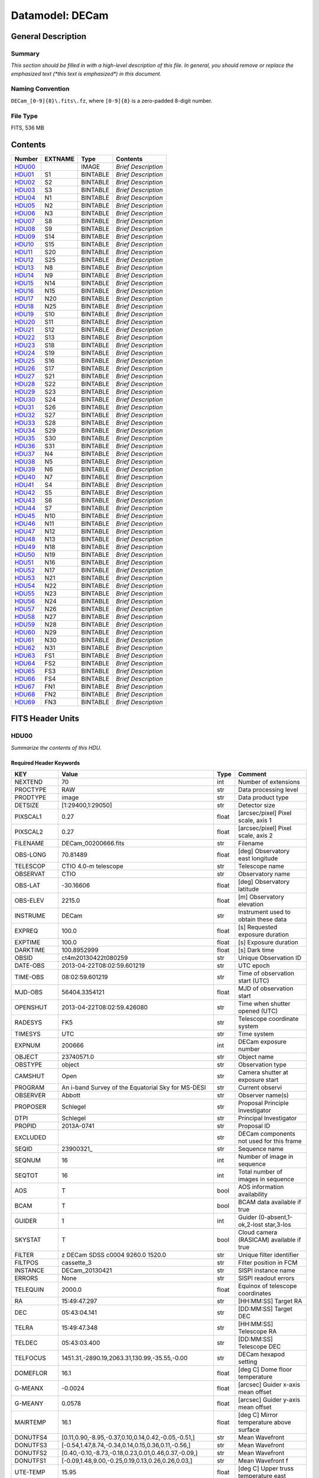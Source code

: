 ================
Datamodel: DECam
================

General Description
===================

Summary
-------

*This section should be filled in with a high-level description of this file.
In general, you should remove or replace the emphasized text (\*this text
is emphasized\*) in this document.*

Naming Convention
-----------------

``DECam_[0-9]{8}\.fits\.fz``, where ``[0-9]{8}`` is a zero-padded 8-digit
number.

File Type
---------

FITS, 536 MB

Contents
========

====== ======= ======== ===================
Number EXTNAME Type     Contents
====== ======= ======== ===================
HDU00_         IMAGE    *Brief Description*
HDU01_ S1      BINTABLE *Brief Description*
HDU02_ S2      BINTABLE *Brief Description*
HDU03_ S3      BINTABLE *Brief Description*
HDU04_ N1      BINTABLE *Brief Description*
HDU05_ N2      BINTABLE *Brief Description*
HDU06_ N3      BINTABLE *Brief Description*
HDU07_ S8      BINTABLE *Brief Description*
HDU08_ S9      BINTABLE *Brief Description*
HDU09_ S14     BINTABLE *Brief Description*
HDU10_ S15     BINTABLE *Brief Description*
HDU11_ S20     BINTABLE *Brief Description*
HDU12_ S25     BINTABLE *Brief Description*
HDU13_ N8      BINTABLE *Brief Description*
HDU14_ N9      BINTABLE *Brief Description*
HDU15_ N14     BINTABLE *Brief Description*
HDU16_ N15     BINTABLE *Brief Description*
HDU17_ N20     BINTABLE *Brief Description*
HDU18_ N25     BINTABLE *Brief Description*
HDU19_ S10     BINTABLE *Brief Description*
HDU20_ S11     BINTABLE *Brief Description*
HDU21_ S12     BINTABLE *Brief Description*
HDU22_ S13     BINTABLE *Brief Description*
HDU23_ S18     BINTABLE *Brief Description*
HDU24_ S19     BINTABLE *Brief Description*
HDU25_ S16     BINTABLE *Brief Description*
HDU26_ S17     BINTABLE *Brief Description*
HDU27_ S21     BINTABLE *Brief Description*
HDU28_ S22     BINTABLE *Brief Description*
HDU29_ S23     BINTABLE *Brief Description*
HDU30_ S24     BINTABLE *Brief Description*
HDU31_ S26     BINTABLE *Brief Description*
HDU32_ S27     BINTABLE *Brief Description*
HDU33_ S28     BINTABLE *Brief Description*
HDU34_ S29     BINTABLE *Brief Description*
HDU35_ S30     BINTABLE *Brief Description*
HDU36_ S31     BINTABLE *Brief Description*
HDU37_ N4      BINTABLE *Brief Description*
HDU38_ N5      BINTABLE *Brief Description*
HDU39_ N6      BINTABLE *Brief Description*
HDU40_ N7      BINTABLE *Brief Description*
HDU41_ S4      BINTABLE *Brief Description*
HDU42_ S5      BINTABLE *Brief Description*
HDU43_ S6      BINTABLE *Brief Description*
HDU44_ S7      BINTABLE *Brief Description*
HDU45_ N10     BINTABLE *Brief Description*
HDU46_ N11     BINTABLE *Brief Description*
HDU47_ N12     BINTABLE *Brief Description*
HDU48_ N13     BINTABLE *Brief Description*
HDU49_ N18     BINTABLE *Brief Description*
HDU50_ N19     BINTABLE *Brief Description*
HDU51_ N16     BINTABLE *Brief Description*
HDU52_ N17     BINTABLE *Brief Description*
HDU53_ N21     BINTABLE *Brief Description*
HDU54_ N22     BINTABLE *Brief Description*
HDU55_ N23     BINTABLE *Brief Description*
HDU56_ N24     BINTABLE *Brief Description*
HDU57_ N26     BINTABLE *Brief Description*
HDU58_ N27     BINTABLE *Brief Description*
HDU59_ N28     BINTABLE *Brief Description*
HDU60_ N29     BINTABLE *Brief Description*
HDU61_ N30     BINTABLE *Brief Description*
HDU62_ N31     BINTABLE *Brief Description*
HDU63_ FS1     BINTABLE *Brief Description*
HDU64_ FS2     BINTABLE *Brief Description*
HDU65_ FS3     BINTABLE *Brief Description*
HDU66_ FS4     BINTABLE *Brief Description*
HDU67_ FN1     BINTABLE *Brief Description*
HDU68_ FN2     BINTABLE *Brief Description*
HDU69_ FN3     BINTABLE *Brief Description*
====== ======= ======== ===================


FITS Header Units
=================

HDU00
-----

*Summarize the contents of this HDU.*

Required Header Keywords
~~~~~~~~~~~~~~~~~~~~~~~~

============= ======================================================== ===== ==============================================
KEY           Value                                                    Type  Comment
============= ======================================================== ===== ==============================================
NEXTEND       70                                                       int   Number of extensions
PROCTYPE      RAW                                                      str   Data processing level
PRODTYPE      image                                                    str   Data product type
DETSIZE       [1:29400,1:29050]                                        str   Detector size
PIXSCAL1      0.27                                                     float [arcsec/pixel] Pixel scale, axis 1
PIXSCAL2      0.27                                                     float [arcsec/pixel] Pixel scale, axis 2
FILENAME      DECam_00200666.fits                                      str   Filename
OBS-LONG      70.81489                                                 float [deg] Observatory east longitude
TELESCOP      CTIO 4.0-m telescope                                     str   Telescope name
OBSERVAT      CTIO                                                     str   Observatory name
OBS-LAT       -30.16606                                                float [deg] Observatory latitude
OBS-ELEV      2215.0                                                   float [m] Observatory elevation
INSTRUME      DECam                                                    str   Instrument used to obtain these data
EXPREQ        100.0                                                    float [s] Requested exposure duration
EXPTIME       100.0                                                    float [s] Exposure duration
DARKTIME      100.8952999                                              float [s] Dark time
OBSID         ct4m20130422t080259                                      str   Unique Observation ID
DATE-OBS      2013-04-22T08:02:59.601219                               str    UTC epoch
TIME-OBS      08:02:59.601219                                          str   Time of observation start (UTC)
MJD-OBS       56404.3354121                                            float MJD of observation start
OPENSHUT      2013-04-22T08:02:59.426080                               str   Time when shutter opened (UTC)
RADESYS       FK5                                                      str   Telescope coordinate system
TIMESYS       UTC                                                      str   Time system
EXPNUM        200666                                                   int   DECam exposure number
OBJECT        23740571.0                                               str   Object name
OBSTYPE       object                                                   str   Observation type
CAMSHUT       Open                                                     str   Camera shutter at exposure start
PROGRAM       An i-band Survey of the Equatorial Sky for MS-DESI       str   Current observi
OBSERVER      Abbott                                                   str   Observer name(s)
PROPOSER      Schlegel                                                 str   Proposal Principle Investigator
DTPI          Schlegel                                                 str    Principal Investigator
PROPID        2013A-0741                                               str   Proposal ID
EXCLUDED                                                               str   DECam components not used for this frame
SEQID         23900321_                                                str   Sequence name
SEQNUM        16                                                       int   Number of image in sequence
SEQTOT        16                                                       int   Total number of images in sequence
AOS           T                                                        bool  AOS information availability
BCAM          T                                                        bool  BCAM data available if true
GUIDER        1                                                        int   Guider (0-absent,1-ok,2-lost star,3-los
SKYSTAT       T                                                        bool  Cloud camera (RASICAM) available if true
FILTER        z DECam SDSS c0004 9260.0 1520.0                         str   Unique filter identifier
FILTPOS       cassette_3                                               str   Filter position in FCM
INSTANCE      DECam_20130421                                           str   SISPI instance name
ERRORS        None                                                     str   SISPI readout errors
TELEQUIN      2000.0                                                   float Equinox of telescope coordinates
RA            15:49:47.297                                             str   [HH:MM:SS] Target RA
DEC           05:43:04.141                                             str   [DD:MM:SS] Target DEC
TELRA         15:49:47.348                                             str   [HH:MM:SS] Telescope RA
TELDEC        05:43:03.400                                             str   [DD:MM:SS] Telescope DEC
TELFOCUS      1451.31,-2890.19,2063.31,130.99,-35.55,-0.00             str   DECam hexapod setting
DOMEFLOR      16.1                                                     float [deg C] Dome floor temperature
G-MEANX       -0.0024                                                  float [arcsec] Guider x-axis mean offset
G-MEANY       0.0578                                                   float [arcsec] Guider y-axis mean offset
MAIRTEMP      16.1                                                     float [deg C] Mirror temperature above surface
DONUTFS4      [0.11,0.90,-8.95,-0.37,0.10,0.14,0.42,-0.05,-0.51,]      str   Mean Wavefront
DONUTFS3      [-0.54,1.47,8.74,-0.34,0.14,0.15,0.36,0.11,-0.56,]       str   Mean Wavefront
DONUTFS2      [0.40,-0.10,-8.73,-0.18,0.23,0.01,0.46,0.37,-0.09,]      str   Mean Wavefront
DONUTFS1      [-0.09,1.48,9.00,-0.25,0.19,0.13,0.26,0.26,0.03,]        str   Mean Wavefront f
UTE-TEMP      15.95                                                    float [deg C] Upper truss temperature east
G-FLXVAR      85735560.972                                             float [arcsec] Guider mean guide star flux variances
G-MEANXY      0.00176                                                  float [arcsec2] Guider (xy) 2nd moment mean offset
PMW-TEMP      15.9                                                     float [deg C] Mirror west edge temperature
LSKYPOW       0.03                                                     float RASICAM local sky normalized power
WINDDIR       30.0                                                     float [deg] Wind direction (from North)
UPTRTEMP      16.058                                                   float [deg C] Upper truss average temperature
DONUTFN1      [0.39,0.19,-8.89,-0.58,-0.36,0.02,0.02,0.33,-0.35,]      str   Mean Wavefront
DONUTFN2      [1.40,1.24,9.77,-0.21,-0.17,-0.10,-0.06,0.58,-0.22,]     str   Mean Wavefron
DONUTFN3      [0.73,0.80,-8.82,-0.20,-0.40,0.14,-0.12,0.09,0.26,]      str   Mean Wavefront
DONUTFN4      [0.98,0.61,8.53,-0.19,-0.89,0.20,-0.09,-0.10,0.03,]      str   Mean Wavefront
LSKYPHOT      T                                                        bool  RASICAM local sky clear flag
time_recorded 2013-04-22T08:05:02.510670                               str
G-FEEDBK      10                                                       int   [%] Guider feedback
G-CCDNUM      4                                                        int   Number of guide CCDs that remained active
DOXT          0.15                                                     float [arcsec] X-theta from donut analysis
MSURTEMP      15.775                                                   float [deg C] Mirror surface average temperature
OUTTEMP       15.3                                                     float [deg C] Outside temperature
G-MAXX        0.2578                                                   float [arcsec] Guider x-axis maximum offset
FADZ          -14.19                                                   float [um] FA Delta focus.
FADY          -29.9                                                    float [um] FA Delta Y.
FADX          93.48                                                    float [um] FA Delta X.
G-MODE        auto                                                     str   Guider operation mode
FAYT          3.46                                                     float [arcsec] FA Delta Y-theta.
LSKYVAR       0.0                                                      float RASICAM local sky standard deviation
LST           17:21:46.1                                               str   LST at observation start (HH:MM:SS)
PMN-TEMP      15.4                                                     float [deg C] Mirror edge surface temperature
DODZ          -14.19                                                   float [um] Delta-Z from donut analysis
DODY          -0.42                                                    float [um] Y-decenter from donut analysis
DODX          -0.82                                                    float [um] X-decenter from donut analysis
DIMMSEE       0.362                                                    float [arcsec] DIMM Seeing
GSKYPHOT      T                                                        bool  RASICAM global sky clear flag
BCAMAZ        0.0                                                      float [arcsec] BCAM hexapod rot. about z-axis
MULTIEXP      F                                                        bool  Frame contains multiple exposures if true
BCAMAX        -93.767                                                  float [arcsec] BCAM hexapod rot. about x-axis
BCAMAY        83.77                                                    float [arcsec] BCAM hexapod rot. about y-axis
DOMEHIGH      -999                                                     int   [deg C] High dome temperature
LSKYHOT       0.0                                                      float RASICAM local sky fraction above threshold
ZD            41.99                                                    float [deg] Telescope zenith distance
BCAMDY        2538.279                                                 float [micron] BCAM hexapod y-offset
TELSTAT       Track                                                    str   Telescope tracking status
GSKYHOT       0.03                                                     float RASICAM global sky fraction above threshold
DOMELOW       16.58                                                    float [deg C] Low dome temperature
BCAMDX        -950.966                                                 float [micron] BCAM hexapod x-offset
PRESSURE      780.0                                                    float [Torr] Barometric pressure (outside)
SKYUPDAT      2013-04-22T08:00:02                                      str   Time of last RASICAM exposure (UTC)
G-SEEING      1.621                                                    float [arcsec] Guider average seeing
G-TRANSP      1.256                                                    float Guider average sky transparency
AZ            324.79                                                   float [deg] Telescope azimuth angle
G-MEANY2      0.011417                                                 float [arcsec2] Guider (y) 2nd moment mean offset
PME-TEMP      16.1                                                     float [deg C] Mirror east edge temperature
DOYT          0.29                                                     float [arcsec] Y-theta from donut analysis
UTS-TEMP      16.08                                                    float [deg C] Upper truss temperature south
AIRMASS       1.34                                                     float Airmass
HA            01:31:25.29                                              str   [HH:MM:SS] Telescope hour angle
G-LATENC      1.227                                                    float [s] Guider avg. latency between exposures
PMOSTEMP      16.1                                                     float [deg C] Primary mirror top surface temperature
UTW-TEMP      16.28                                                    float [deg C] Upper truss temperature west
HUMIDITY      15.0                                                     float [%] Ambient relative humidity (outside)
LUTVER        working-trunk                                            str   Hexapod Lookup Table version
WINDSPD       16.254                                                   float [m/s] Wind speed
FAXT          -6.73                                                    float [arcsec] FA Delta X-theta.
VSUB          T                                                        bool  True if CCD substrate voltage is on
GSKYVAR       0.03                                                     float RASICAM global sky standard deviation
G-MAXY        0.2873                                                   float [arcsec] Guider y-axis maximum offset
G-MEANX2      0.011449                                                 float [arcsec2] Guider (x) 2nd moment mean offset
LWTRTEMP      -999                                                     int   [deg C] Lower truss temperature
UTN-TEMP      15.92                                                    float [deg C] Upper truss temperature north
PMS-TEMP      15.7                                                     float [deg C] Mirror south edge temperature
SISPIVER      trunk                                                    str   SISPI software version
CONSTVER      DECAM:19                                                 str   SISPI constants version
HDRVER        13                                                       str   DECam fits header version
CHECKVER      COMPLEMENT                                               str    FITS checksum version
CHECKSUM      33BM409M30AM309M                                         str    ASCII 1's complement checksum
DATASUM       0                                                        str    checksum of data records
DTSITE        ct                                                       str    observatory location
DTTELESC      ct4m                                                     str    telescope identifier
DTINSTRU      decam                                                    str    instrument identifier
DTCALDAT      2013-04-21                                               str    calendar date from observing schedule
ODATEOBS                                                               str    previous DATE-OBS
DTUTC         2013-04-22T08:05:30                                      str    post exposure UTC epoch from DTS
DTOBSERV      NOAO                                                     str    scheduling institution
DTPROPID      2013A-0741                                               str    observing proposal ID
DTPIAFFL                                                               str    PI affiliation
DTTITLE                                                                str    title of observing proposal
DTCOPYRI      AURA                                                     str    copyright holder of data
DTACQUIS      pipeline3.ctio.noao.edu                                  str    host name of data acquisition computer
DTACCOUN      sispi                                                    str    observing account name
DTACQNAM      /data_local/images/DTS/2013A-0741/DECam_00200666.fits.fz str    file na
DTNSANAM      dec073130.fits                                           str    file name in NOAO Science Archive
DTQUEUE       des                                                      str    DTS queue (40704)
DTSTATUS      done                                                     str    data transport status
SB_HOST       pipeline3.ctio.noao.edu                                  str    iSTB client host
SB_ACCOU      sispi                                                    str    iSTB client user account
SB_SITE       ct                                                       str    iSTB host site
SB_LOCAL      dec                                                      str    locale of iSTB daemon
SB_DIR1       20130421                                                 str    level 1 directory in NSA DS
SB_DIR2       ct4m                                                     str    level 2 directory in NSA DS
SB_DIR3       2013A-0741                                               str    level 3 directory in NSA DS
SB_RECNO      73130                                                    int    iSTB sequence number
SB_ID         dec073130                                                str    unique iSTB identifier
SB_NAME       dec073130.fits                                           str    name assigned by iSTB
RMCOUNT       0                                                        int    remediation counter
RECNO         73130                                                    int    NOAO Science Archive sequence number
============= ======================================================== ===== ==============================================

HDU01
-----

*Summarize the contents of this HDU.*

Required Header Keywords
~~~~~~~~~~~~~~~~~~~~~~~~

======== ==================== ===== ===========================================
KEY      Value                Type  Comment
======== ==================== ===== ===========================================
ZIMAGE   T                    bool  extension contains compressed image
ZTILE1   2160                 int   size of tiles to be compressed
ZTILE2   1                    int   size of tiles to be compressed
ZCMPTYPE RICE_1               str   compression algorithm
ZNAME1   BLOCKSIZE            str   compression block size
ZVAL1    32                   int   pixels per block
ZNAME2   BYTEPIX              str   bytes per pixel (1, 2, 4, or 8)
ZVAL2    2                    int   bytes per pixel (1, 2, 4, or 8)
ZTENSION IMAGE                str   IMAGE extension
ZBITPIX  16                   int   number of bits per data pixel
ZNAXIS   2                    int   number of data axes
ZNAXIS1  2160                 int   length of data axis 1
ZNAXIS2  4146                 int   length of data axis 2
ZPCOUNT  0                    int   required keyword; must = 0
ZGCOUNT  1                    int   required keyword; must = 1
BZERO    32768                int   offset data range to that of unsigned short
BSCALE   1                    int   default scaling factor
BUNIT    adu                  str   Brightness units for pixel array
WCSAXES  2                    int   WCS Dimensionality
DETSIZE  [1:29400,1:29050]    str   Detector size
TRIMSEC  [57:2104,51:4146]    str   Good section
DATASEC  [57:2104,51:4146]    str   Data section to display
DETSEC   [12289:14336,1:4096] str   Location of this CCD on Focal Plane
CCDSEC   [1:2048,1:4096]      str   CCD section to display
TRIMSECA [1081:2104,51:4146]  str   Good section from amp A
DETSECA  [13313:14336,1:4096] str   Detector display tile for amp A
CCDSECA  [1025:2048,1:4096]   str   CCD section from amp A
AMPSECA  [2048:1025,4096:1]   str   CCD section in read order for amp A
DATASECA [1081:2104,51:4146]  str   Data section from amp A
BIASSECA [2105:2154,51:4146]  str   Overscan from amp A
PRESECA  [2155:2160,51:4146]  str   Prescan from amp A
POSTSECA [1081:2104,1:50]     str   Postscan from amp A
TRIMSECB [57:1080,51:4146]    str   Good section from amp B
DETSECB  [12289:13312,1:4096] str   Detector display tile for amp B
CCDSECB  [1:1024,1:4096]      str   CCD section from amp B
AMPSECB  [1:1024,4096:1]      str   CCD section in read order for amp B
DATASECB [57:1080,51:4146]    str   Data section from amp B
BIASSECB [7:56,51:4146]       str   Overscan from amp B
PRESECB  [1:6,51:4146]        str   Prescan from amp B
POSTSECB [57:1080,1:50]       str   Postscan from amp B
DETECTOR S3-111_107419-8-3    str   Detector Identifier
CCDNUM   25                   int   CCD number
DETPOS   S1                   str   detector position ID
EXTNAME  S1                   str   extension name
GAINA    4.59347726229        float [electrons/adu] Gain for amp A
RDNOISEA 7.17960496096        float [electrons] Read noise for amp A
SATURATA 43266.0              float [adu] Saturation for amp A
GAINB    4.4014084507         float [electrons/adu] Gain for amp B
RDNOISEB 7.01628521127        float [electrons] Read noise for amp B
SATURATB 44935.0              float [adu] Saturation for amp B
CRPIX1   2151.2               float Coordinate Reference axis 1
CRPIX2   14826.0              float Coordinate Reference axis 2
FPA      DECAM_BKP1           str   DECam focal plane name
INHERIT  T                    bool  Inherits PHDU header
CCDBIN1  1                    int   Pixel binning, axis 1
CCDBIN2  1                    int   Pixel binning, axis 2
DHEINF   MNSN fermi hardware  str   DHE Hardware
DHEFIRM  demo30               str   DHE Firmware
SLOT00   MCB 15 5.210000      str   Monsoon module
SLOT01   DESCB 22 4.010000    str   Monsoon module
SLOT02   DESCB 3 4.010000     str   Monsoon module
SLOT03   CCD12 16 4.080000    str   Monsoon module
SLOT04   CCD12 11 4.080000    str   Monsoon module
SLOT05   CCD12 14 4.080000    str   Monsoon module
RADESYS  FK5                  str   World coordinate reference frame
EQUINOX  2000.0               float [yr] Equinox of WCS
PV1_7    0.01641672826        float PV distortion coefficient
CUNIT1   deg                  str
PV2_8    -0.00246200658752    float PV distortion coefficient
PV2_9    0.00641298947322     float PV distortion coefficient
CD1_1    -1.8249413473e-07    float World coordinate transformation matrix
LTM2_2   1.0                  float Detector to image transformation
LTM2_1   0.0                  float Detector to image transformation
PV2_0    -0.000677378816994   float PV distortion coefficient
PV2_1    1.01170064187        float PV distortion coefficient
PV2_2    -0.00154844123095    float PV distortion coefficient
PV2_3    0.0                  float PV distortion coefficient
PV2_4    -0.000974573910792   float PV distortion coefficient
PV2_5    0.015516347937       float PV distortion coefficient
PV2_6    -0.00176930825331    float PV distortion coefficient
PV2_7    -0.00664988058298    float PV distortion coefficient
LTM1_1   1.0                  float Detector to image transformation
PV1_6    0.00735227852542     float PV distortion coefficient
PV2_10   -0.000605534691727   float PV distortion coefficient
PV1_4    0.0440579429998      float PV distortion coefficient
PV1_3    0.0                  float PV distortion coefficient
PV1_2    -0.00253295758814    float PV distortion coefficient
PV1_1    1.03899426784        float PV distortion coefficient
PV1_0    0.0107262491558      float PV distortion coefficient
LTM1_2   0.0                  float Detector to image transformation
PV1_9    0.00562233785525     float PV distortion coefficient
PV1_8    -0.00253592468977    float PV distortion coefficient
CD1_2    7.28535892432e-05    float World coordinate transformation matrix
PV1_5    -0.00480948264558    float PV distortion coefficient
CUNIT2   deg                  str
CD2_1    -7.28499004539e-05   float World coordinate transformation matrix
CD2_2    -1.82181666096e-07   float World coordinate transformation matrix
LTV2     50.0                 float Detector to image transformation
LTV1     56.0                 float Detector to image transformation
PV1_10   -0.00235436587955    float PV distortion coefficient
CTYPE2   DEC--TPV             str   Coordinate type
CTYPE1   RA---TPV             str   Coordinate type
CRVAL1   237.447283           float [deg] WCS Reference Coordinate (RA)
CRVAL2   5.717611             float [deg] WCS Reference Coordinate (DEC)
VALIDA   T                    bool  Data from amp A is valid
VALIDB   T                    bool  Data from amp B is valid
NDONUTS  0                    int   AOS number of donuts analyzed for this CCD
CHECKVER COMPLEMENT           str    FITS checksum version
CHECKSUM IG6GIE5EIE5EIE5E     str    ASCII 1's complement checksum
DATASUM  1647561873           str    checksum of data records
======== ==================== ===== ===========================================

Required Data Table Columns
~~~~~~~~~~~~~~~~~~~~~~~~~~~

=============== ============ ===== ===================
Name            Type         Units Description
=============== ============ ===== ===================
COMPRESSED_DATA 8-bit stream       label for field   1
=============== ============ ===== ===================

HDU02
-----

*Summarize the contents of this HDU.*

Required Header Keywords
~~~~~~~~~~~~~~~~~~~~~~~~

======== ======================= ===== ===========================================
KEY      Value                   Type  Comment
======== ======================= ===== ===========================================
ZIMAGE   T                       bool  extension contains compressed image
ZTILE1   2160                    int   size of tiles to be compressed
ZTILE2   1                       int   size of tiles to be compressed
ZCMPTYPE RICE_1                  str   compression algorithm
ZNAME1   BLOCKSIZE               str   compression block size
ZVAL1    32                      int   pixels per block
ZNAME2   BYTEPIX                 str   bytes per pixel (1, 2, 4, or 8)
ZVAL2    2                       int   bytes per pixel (1, 2, 4, or 8)
ZTENSION IMAGE                   str   IMAGE extension
ZBITPIX  16                      int   number of bits per data pixel
ZNAXIS   2                       int   number of data axes
ZNAXIS1  2160                    int   length of data axis 1
ZNAXIS2  4146                    int   length of data axis 2
ZPCOUNT  0                       int   required keyword; must = 0
ZGCOUNT  1                       int   required keyword; must = 1
BZERO    32768                   int   offset data range to that of unsigned short
BSCALE   1                       int   default scaling factor
BUNIT    adu                     str   Brightness units for pixel array
WCSAXES  2                       int   WCS Dimensionality
DETSIZE  [1:29400,1:29050]       str   Detector size
TRIMSEC  [57:2104,51:4146]       str   Good section
DATASEC  [57:2104,51:4146]       str   Data section to display
DETSEC   [12289:14336,4097:8192] str   Location of this CCD on Focal Plane
CCDSEC   [1:2048,1:4096]         str   CCD section to display
TRIMSECA [1081:2104,51:4146]     str   Good section from amp A
DETSECA  [13313:14336,4097:8192] str   Detector display tile for amp A
CCDSECA  [1025:2048,1:4096]      str   CCD section from amp A
AMPSECA  [2048:1025,4096:1]      str   CCD section in read order for amp A
DATASECA [1081:2104,51:4146]     str   Data section from amp A
BIASSECA [2105:2154,51:4146]     str   Overscan from amp A
PRESECA  [2155:2160,51:4146]     str   Prescan from amp A
POSTSECA [1081:2104,1:50]        str   Postscan from amp A
TRIMSECB [57:1080,51:4146]       str   Good section from amp B
DETSECB  [12289:13312,4097:8192] str   Detector display tile for amp B
CCDSECB  [1:1024,1:4096]         str   CCD section from amp B
AMPSECB  [1:1024,4096:1]         str   CCD section in read order for amp B
DATASECB [57:1080,51:4146]       str   Data section from amp B
BIASSECB [7:56,51:4146]          str   Overscan from amp B
PRESECB  [1:6,51:4146]           str   Prescan from amp B
POSTSECB [57:1080,1:50]          str   Postscan from amp B
DETECTOR S3-318_135959-18-1      str   Detector Identifier
CCDNUM   26                      int   CCD number
DETPOS   S2                      str   detector position ID
EXTNAME  S2                      str   extension name
GAINA    4.15454923141           float [electrons/adu] Gain for amp A
RDNOISEA 6.70627336934           float [electrons] Read noise for amp A
SATURATA 51115.0                 float [adu] Saturation for amp A
GAINB    4.36490615452           float [electrons/adu] Gain for amp B
RDNOISEB 6.66564818856           float [electrons] Read noise for amp B
SATURATB 48203.0                 float [adu] Saturation for amp B
CRPIX1   2151.2                  float Coordinate Reference axis 1
CRPIX2   10566.67                float Coordinate Reference axis 2
FPA      DECAM_BKP1              str   DECam focal plane name
INHERIT  T                       bool  Inherits PHDU header
CCDBIN1  1                       int   Pixel binning, axis 1
CCDBIN2  1                       int   Pixel binning, axis 2
DHEINF   MNSN fermi hardware     str   DHE Hardware
DHEFIRM  demo30                  str   DHE Firmware
SLOT00   MCB 15 5.210000         str   Monsoon module
SLOT01   DESCB 22 4.010000       str   Monsoon module
SLOT02   DESCB 3 4.010000        str   Monsoon module
SLOT03   CCD12 16 4.080000       str   Monsoon module
SLOT04   CCD12 11 4.080000       str   Monsoon module
SLOT05   CCD12 14 4.080000       str   Monsoon module
RADESYS  FK5                     str   World coordinate reference frame
EQUINOX  2000.0                  float [yr] Equinox of WCS
PV1_7    0.000932904429272       float PV distortion coefficient
CUNIT1   deg                     str
PV2_8    -0.000532086316333      float PV distortion coefficient
PV2_9    -0.000951469811349      float PV distortion coefficient
CD1_1    -1.8249413473e-07       float World coordinate transformation matrix
LTM2_2   1.0                     float Detector to image transformation
LTM2_1   0.0                     float Detector to image transformation
PV2_0    -0.000241371415359      float PV distortion coefficient
PV2_1    1.00634640803           float PV distortion coefficient
PV2_2    -0.000678920484082      float PV distortion coefficient
PV2_3    0.0                     float PV distortion coefficient
PV2_4    0.00108612482548        float PV distortion coefficient
PV2_5    0.00298838134435        float PV distortion coefficient
PV2_6    -0.000994737099299      float PV distortion coefficient
PV2_7    -0.0084255171603        float PV distortion coefficient
LTM1_1   1.0                     float Detector to image transformation
PV1_6    0.000743722380747       float PV distortion coefficient
PV2_10   -0.000524222785678      float PV distortion coefficient
PV1_4    0.00706672131479        float PV distortion coefficient
PV1_3    0.0                     float PV distortion coefficient
PV1_2    -0.000494202178797      float PV distortion coefficient
PV1_1    1.00926265422           float PV distortion coefficient
PV1_0    0.00198866770483        float PV distortion coefficient
LTM1_2   0.0                     float Detector to image transformation
PV1_9    -0.00232172367327       float PV distortion coefficient
PV1_8    -0.00157523378801       float PV distortion coefficient
CD1_2    7.28535892432e-05       float World coordinate transformation matrix
PV1_5    -0.0018113198119        float PV distortion coefficient
CUNIT2   deg                     str
CD2_1    -7.28499004539e-05      float World coordinate transformation matrix
CD2_2    -1.82181666096e-07      float World coordinate transformation matrix
LTV2     50.0                    float Detector to image transformation
LTV1     56.0                    float Detector to image transformation
PV1_10   -0.000849228922475      float PV distortion coefficient
CTYPE2   DEC--TPV                str   Coordinate type
CTYPE1   RA---TPV                str   Coordinate type
CRVAL1   237.447283              float [deg] WCS Reference Coordinate (RA)
CRVAL2   5.717611                float [deg] WCS Reference Coordinate (DEC)
VALIDA   T                       bool  Data from amp A is valid
VALIDB   T                       bool  Data from amp B is valid
NDONUTS  0                       int   AOS number of donuts analyzed for this CCD
CHECKVER COMPLEMENT              str    FITS checksum version
CHECKSUM OnE8Rk97OkE7Ok97        str    ASCII 1's complement checksum
DATASUM  1928406351              str    checksum of data records
======== ======================= ===== ===========================================

Required Data Table Columns
~~~~~~~~~~~~~~~~~~~~~~~~~~~

=============== ============ ===== ===================
Name            Type         Units Description
=============== ============ ===== ===================
COMPRESSED_DATA 8-bit stream       label for field   1
=============== ============ ===== ===================

HDU03
-----

*Summarize the contents of this HDU.*

Required Header Keywords
~~~~~~~~~~~~~~~~~~~~~~~~

======== ======================== ===== ===========================================
KEY      Value                    Type  Comment
======== ======================== ===== ===========================================
ZIMAGE   T                        bool  extension contains compressed image
ZTILE1   2160                     int   size of tiles to be compressed
ZTILE2   1                        int   size of tiles to be compressed
ZCMPTYPE RICE_1                   str   compression algorithm
ZNAME1   BLOCKSIZE                str   compression block size
ZVAL1    32                       int   pixels per block
ZNAME2   BYTEPIX                  str   bytes per pixel (1, 2, 4, or 8)
ZVAL2    2                        int   bytes per pixel (1, 2, 4, or 8)
ZTENSION IMAGE                    str   IMAGE extension
ZBITPIX  16                       int   number of bits per data pixel
ZNAXIS   2                        int   number of data axes
ZNAXIS1  2160                     int   length of data axis 1
ZNAXIS2  4146                     int   length of data axis 2
ZPCOUNT  0                        int   required keyword; must = 0
ZGCOUNT  1                        int   required keyword; must = 1
BZERO    32768                    int   offset data range to that of unsigned short
BSCALE   1                        int   default scaling factor
BUNIT    adu                      str   Brightness units for pixel array
WCSAXES  2                        int   WCS Dimensionality
DETSIZE  [1:29400,1:29050]        str   Detector size
TRIMSEC  [57:2104,51:4146]        str   Good section
DATASEC  [57:2104,51:4146]        str   Data section to display
DETSEC   [12289:14336,8193:12288] str   Location of this CCD on Focal Plane
CCDSEC   [1:2048,1:4096]          str   CCD section to display
TRIMSECA [1081:2104,51:4146]      str   Good section from amp A
DETSECA  [13313:14336,8193:12288] str   Detector display tile for amp A
CCDSECA  [1025:2048,1:4096]       str   CCD section from amp A
AMPSECA  [2048:1025,4096:1]       str   CCD section in read order for amp A
DATASECA [1081:2104,51:4146]      str   Data section from amp A
BIASSECA [2105:2154,51:4146]      str   Overscan from amp A
PRESECA  [2155:2160,51:4146]      str   Prescan from amp A
POSTSECA [1081:2104,1:50]         str   Postscan from amp A
TRIMSECB [57:1080,51:4146]        str   Good section from amp B
DETSECB  [12289:13312,8193:12288] str   Detector display tile for amp B
CCDSECB  [1:1024,1:4096]          str   CCD section from amp B
AMPSECB  [1:1024,4096:1]          str   CCD section in read order for amp B
DATASECB [57:1080,51:4146]        str   Data section from amp B
BIASSECB [7:56,51:4146]           str   Overscan from amp B
PRESECB  [1:6,51:4146]            str   Prescan from amp B
POSTSECB [57:1080,1:50]           str   Postscan from amp B
DETECTOR S3-106_123194-8-1        str   Detector Identifier
CCDNUM   27                       int   CCD number
DETPOS   S3                       str   detector position ID
EXTNAME  S3                       str   extension name
GAINA    4.40722785368            float [electrons/adu] Gain for amp A
RDNOISEA 7.08065226972            float [electrons] Read noise for amp A
SATURATA 37551.0                  float [adu] Saturation for amp A
GAINB    4.66417910448            float [electrons/adu] Gain for amp B
RDNOISEB 7.01166044776            float [electrons] Read noise for amp B
SATURATB 30170.0                  float [adu] Saturation for amp B
CRPIX1   2151.2                   float Coordinate Reference axis 1
CRPIX2   6307.333                 float Coordinate Reference axis 2
FPA      DECAM_BKP1               str   DECam focal plane name
INHERIT  T                        bool  Inherits PHDU header
CCDBIN1  1                        int   Pixel binning, axis 1
CCDBIN2  1                        int   Pixel binning, axis 2
DHEINF   MNSN fermi hardware      str   DHE Hardware
DHEFIRM  demo30                   str   DHE Firmware
SLOT00   MCB 15 5.210000          str   Monsoon module
SLOT01   DESCB 22 4.010000        str   Monsoon module
SLOT02   DESCB 3 4.010000         str   Monsoon module
SLOT03   CCD12 16 4.080000        str   Monsoon module
SLOT04   CCD12 11 4.080000        str   Monsoon module
SLOT05   CCD12 14 4.080000        str   Monsoon module
RADESYS  FK5                      str   World coordinate reference frame
EQUINOX  2000.0                   float [yr] Equinox of WCS
PV1_7    -0.00440484672136        float PV distortion coefficient
CUNIT1   deg                      str
PV2_8    -0.000307854154318       float PV distortion coefficient
PV2_9    -0.00352520228697        float PV distortion coefficient
CD1_1    -1.8249413473e-07        float World coordinate transformation matrix
LTM2_2   1.0                      float Detector to image transformation
LTM2_1   0.0                      float Detector to image transformation
PV2_0    -0.000325615027275       float PV distortion coefficient
PV2_1    1.00564823323            float PV distortion coefficient
PV2_2    -0.000225899079434       float PV distortion coefficient
PV2_3    0.0                      float PV distortion coefficient
PV2_4    0.000788257093916        float PV distortion coefficient
PV2_5    0.000212733050612        float PV distortion coefficient
PV2_6    -3.48704288742e-05       float PV distortion coefficient
PV2_7    -0.00766248036918        float PV distortion coefficient
LTM1_1   1.0                      float Detector to image transformation
PV1_6    -0.000216149836895       float PV distortion coefficient
PV2_10   -3.34749389109e-05       float PV distortion coefficient
PV1_4    -0.000525017549007       float PV distortion coefficient
PV1_3    0.0                      float PV distortion coefficient
PV1_2    0.00019526375756         float PV distortion coefficient
PV1_1    1.00548328858            float PV distortion coefficient
PV1_0    0.000680586273106        float PV distortion coefficient
LTM1_2   0.0                      float Detector to image transformation
PV1_9    -0.00394529797132        float PV distortion coefficient
PV1_8    -0.000359828630108       float PV distortion coefficient
CD1_2    7.28535892432e-05        float World coordinate transformation matrix
PV1_5    -0.000158582949783       float PV distortion coefficient
CUNIT2   deg                      str
CD2_1    -7.28499004539e-05       float World coordinate transformation matrix
CD2_2    -1.82181666096e-07       float World coordinate transformation matrix
LTV2     50.0                     float Detector to image transformation
LTV1     56.0                     float Detector to image transformation
PV1_10   0.000212500920195        float PV distortion coefficient
CTYPE2   DEC--TPV                 str   Coordinate type
CTYPE1   RA---TPV                 str   Coordinate type
CRVAL1   237.447283               float [deg] WCS Reference Coordinate (RA)
CRVAL2   5.717611                 float [deg] WCS Reference Coordinate (DEC)
VALIDA   T                        bool  Data from amp A is valid
VALIDB   T                        bool  Data from amp B is valid
NDONUTS  0                        int   AOS number of donuts analyzed for this CCD
CHECKVER COMPLEMENT               str    FITS checksum version
CHECKSUM WA4ia11ZY81fa81Z         str    ASCII 1's complement checksum
DATASUM  76073449                 str    checksum of data records
======== ======================== ===== ===========================================

Required Data Table Columns
~~~~~~~~~~~~~~~~~~~~~~~~~~~

=============== ============ ===== ===================
Name            Type         Units Description
=============== ============ ===== ===================
COMPRESSED_DATA 8-bit stream       label for field   1
=============== ============ ===== ===================

HDU04
-----

*Summarize the contents of this HDU.*

Required Header Keywords
~~~~~~~~~~~~~~~~~~~~~~~~

======== ===================== ===== ===========================================
KEY      Value                 Type  Comment
======== ===================== ===== ===========================================
ZIMAGE   T                     bool  extension contains compressed image
ZTILE1   2160                  int   size of tiles to be compressed
ZTILE2   1                     int   size of tiles to be compressed
ZCMPTYPE RICE_1                str   compression algorithm
ZNAME1   BLOCKSIZE             str   compression block size
ZVAL1    32                    int   pixels per block
ZNAME2   BYTEPIX               str   bytes per pixel (1, 2, 4, or 8)
ZVAL2    2                     int   bytes per pixel (1, 2, 4, or 8)
ZTENSION IMAGE                 str   IMAGE extension
ZBITPIX  16                    int   number of bits per data pixel
ZNAXIS   2                     int   number of data axes
ZNAXIS1  2160                  int   length of data axis 1
ZNAXIS2  4146                  int   length of data axis 2
ZPCOUNT  0                     int   required keyword; must = 0
ZGCOUNT  1                     int   required keyword; must = 1
BZERO    32768                 int   offset data range to that of unsigned short
BSCALE   1                     int   default scaling factor
BUNIT    adu                   str   Brightness units for pixel array
WCSAXES  2                     int   WCS Dimensionality
DETSIZE  [1:29400,1:29050]     str   Detector size
TRIMSEC  [57:2104,1:4096]      str   Good section
DATASEC  [57:2104,1:4096]      str   Data section to display
DETSEC   [14337:16384,1:4096]  str   Location of this CCD on Focal Plane
CCDSEC   [1:2048,1:4096]       str   CCD section to display
TRIMSECA [57:1080,1:4096]      str   Good section from amp A
DETSECA  [14337:15360,1:4096]  str   Detector display tile for amp A
CCDSECA  [1:1024,1:4096]       str   CCD section from amp A
AMPSECA  [1:1024,1:4096]       str   CCD section in read order for amp A
DATASECA [57:1080,1:4096]      str   Data section from amp A
BIASSECA [7:56,1:4096]         str   Overscan from amp A
PRESECA  [1:6,1:4096]          str   Prescan from amp A
POSTSECA [57:1080,4097:4146]   str   Postscan from amp A
TRIMSECB [1081:2104,1:4096]    str   Good section from amp B
DETSECB  [15361:16384,1:4096]  str   Detector display tile for amp B
CCDSECB  [1025:2048,1:4096]    str   CCD section from amp B
AMPSECB  [2048:1025,1:4096]    str   CCD section in read order for amp B
DATASECB [1081:2104,1:4096]    str   Data section from amp B
BIASSECB [2105:2154,1:4096]    str   Overscan from amp B
PRESECB  [2155:2160,1:4096]    str   Prescan from amp B
POSTSECB [1081:2104,4097:4146] str   Postscan from amp B
DETECTOR S3-113_107419-19-2    str   Detector Identifier
CCDNUM   32                    int   CCD number
DETPOS   N1                    str   detector position ID
EXTNAME  N1                    str   extension name
GAINA    4.33463372345         float [electrons/adu] Gain for amp A
RDNOISEA 6.82661465106         float [electrons] Read noise for amp A
SATURATA 50246.0               float [adu] Saturation for amp A
GAINB    4.35729847495         float [electrons/adu] Gain for amp B
RDNOISEB 6.90893246187         float [electrons] Read noise for amp B
SATURATB 48895.0               float [adu] Saturation for amp B
CRPIX1   -103.2001             float Coordinate Reference axis 1
CRPIX2   14826.0               float Coordinate Reference axis 2
FPA      DECAM_BKP1            str   DECam focal plane name
INHERIT  T                     bool  Inherits PHDU header
CCDBIN1  1                     int   Pixel binning, axis 1
CCDBIN2  1                     int   Pixel binning, axis 2
DHEINF   MNSN fermi hardware   str   DHE Hardware
DHEFIRM  demo30                str   DHE Firmware
SLOT00   MCB 15 5.210000       str   Monsoon module
SLOT01   DESCB 22 4.010000     str   Monsoon module
SLOT02   DESCB 3 4.010000      str   Monsoon module
SLOT03   CCD12 16 4.080000     str   Monsoon module
SLOT04   CCD12 11 4.080000     str   Monsoon module
SLOT05   CCD12 14 4.080000     str   Monsoon module
RADESYS  FK5                   str   World coordinate reference frame
EQUINOX  2000.0                float [yr] Equinox of WCS
PV1_7    0.0145310391448       float PV distortion coefficient
CUNIT1   deg                   str
PV2_8    0.000254828190901     float PV distortion coefficient
PV2_9    0.00508855883805      float PV distortion coefficient
CD1_1    -1.8249413473e-07     float World coordinate transformation matrix
LTM2_2   1.0                   float Detector to image transformation
LTM2_1   0.0                   float Detector to image transformation
PV2_0    0.000291154885356     float PV distortion coefficient
PV2_1    1.01017404727         float PV distortion coefficient
PV2_2    0.00171033952156      float PV distortion coefficient
PV2_3    0.0                   float PV distortion coefficient
PV2_4    -0.000777216617545    float PV distortion coefficient
PV2_5    0.0125587062442       float PV distortion coefficient
PV2_6    0.00246375252673      float PV distortion coefficient
PV2_7    -0.00673726785625     float PV distortion coefficient
LTM1_1   1.0                   float Detector to image transformation
PV1_6    0.00523444472221      float PV distortion coefficient
PV2_10   0.000906957907489     float PV distortion coefficient
PV1_4    0.038781665797        float PV distortion coefficient
PV1_3    0.0                   float PV distortion coefficient
PV1_2    0.00189371725018      float PV distortion coefficient
PV1_1    1.03410682881         float PV distortion coefficient
PV1_0    0.00911572168589      float PV distortion coefficient
LTM1_2   0.0                   float Detector to image transformation
PV1_9    0.00408989396628      float PV distortion coefficient
PV1_8    0.00205182171408      float PV distortion coefficient
CD1_2    7.28535892432e-05     float World coordinate transformation matrix
PV1_5    0.00349119985963      float PV distortion coefficient
CUNIT2   deg                   str
CD2_1    -7.28499004539e-05    float World coordinate transformation matrix
CD2_2    -1.82181666096e-07    float World coordinate transformation matrix
LTV2     0.0                   float Detector to image transformation
LTV1     56.0                  float Detector to image transformation
PV1_10   -0.000315732801581    float PV distortion coefficient
CTYPE2   DEC--TPV              str   Coordinate type
CTYPE1   RA---TPV              str   Coordinate type
CRVAL1   237.447283            float [deg] WCS Reference Coordinate (RA)
CRVAL2   5.717611              float [deg] WCS Reference Coordinate (DEC)
VALIDA   T                     bool  Data from amp A is valid
VALIDB   T                     bool  Data from amp B is valid
NDONUTS  0                     int   AOS number of donuts analyzed for this CCD
CHECKVER COMPLEMENT            str    FITS checksum version
CHECKSUM 3M2L4M1L3M1L3M1L      str    ASCII 1's complement checksum
DATASUM  2983913610            str    checksum of data records
======== ===================== ===== ===========================================

Required Data Table Columns
~~~~~~~~~~~~~~~~~~~~~~~~~~~

=============== ============ ===== ===================
Name            Type         Units Description
=============== ============ ===== ===================
COMPRESSED_DATA 8-bit stream       label for field   1
=============== ============ ===== ===================

HDU05
-----

*Summarize the contents of this HDU.*

Required Header Keywords
~~~~~~~~~~~~~~~~~~~~~~~~

======== ======================= ===== ===========================================
KEY      Value                   Type  Comment
======== ======================= ===== ===========================================
ZIMAGE   T                       bool  extension contains compressed image
ZTILE1   2160                    int   size of tiles to be compressed
ZTILE2   1                       int   size of tiles to be compressed
ZCMPTYPE RICE_1                  str   compression algorithm
ZNAME1   BLOCKSIZE               str   compression block size
ZVAL1    32                      int   pixels per block
ZNAME2   BYTEPIX                 str   bytes per pixel (1, 2, 4, or 8)
ZVAL2    2                       int   bytes per pixel (1, 2, 4, or 8)
ZTENSION IMAGE                   str   IMAGE extension
ZBITPIX  16                      int   number of bits per data pixel
ZNAXIS   2                       int   number of data axes
ZNAXIS1  2160                    int   length of data axis 1
ZNAXIS2  4146                    int   length of data axis 2
ZPCOUNT  0                       int   required keyword; must = 0
ZGCOUNT  1                       int   required keyword; must = 1
BZERO    32768                   int   offset data range to that of unsigned short
BSCALE   1                       int   default scaling factor
BUNIT    adu                     str   Brightness units for pixel array
WCSAXES  2                       int   WCS Dimensionality
DETSIZE  [1:29400,1:29050]       str   Detector size
TRIMSEC  [57:2104,1:4096]        str   Good section
DATASEC  [57:2104,1:4096]        str   Data section to display
DETSEC   [14337:16384,4097:8192] str   Location of this CCD on Focal Plane
CCDSEC   [1:2048,1:4096]         str   CCD section to display
TRIMSECA [57:1080,1:4096]        str   Good section from amp A
DETSECA  [14337:15360,4097:8192] str   Detector display tile for amp A
CCDSECA  [1:1024,1:4096]         str   CCD section from amp A
AMPSECA  [1:1024,1:4096]         str   CCD section in read order for amp A
DATASECA [57:1080,1:4096]        str   Data section from amp A
BIASSECA [7:56,1:4096]           str   Overscan from amp A
PRESECA  [1:6,1:4096]            str   Prescan from amp A
POSTSECA [57:1080,4097:4146]     str   Postscan from amp A
TRIMSECB [1081:2104,1:4096]      str   Good section from amp B
DETSECB  [15361:16384,4097:8192] str   Detector display tile for amp B
CCDSECB  [1025:2048,1:4096]      str   CCD section from amp B
AMPSECB  [2048:1025,1:4096]      str   CCD section in read order for amp B
DATASECB [1081:2104,1:4096]      str   Data section from amp B
BIASSECB [2105:2154,1:4096]      str   Overscan from amp B
PRESECB  [2155:2160,1:4096]      str   Prescan from amp B
POSTSECB [1081:2104,4097:4146]   str   Postscan from amp B
DETECTOR S3-222_135959-11-1      str   Detector Identifier
CCDNUM   33                      int   CCD number
DETPOS   N2                      str   detector position ID
EXTNAME  N2                      str   extension name
GAINA    4.35919790759           float [electrons/adu] Gain for amp A
RDNOISEA 6.84481255449           float [electrons] Read noise for amp A
SATURATA 47929.0                 float [adu] Saturation for amp A
GAINB    4.58505272811           float [electrons/adu] Gain for amp B
RDNOISEB 7.00320953691           float [electrons] Read noise for amp B
SATURATB 45425.0                 float [adu] Saturation for amp B
CRPIX1   -103.2001               float Coordinate Reference axis 1
CRPIX2   10566.67                float Coordinate Reference axis 2
FPA      DECAM_BKP1              str   DECam focal plane name
INHERIT  T                       bool  Inherits PHDU header
CCDBIN1  1                       int   Pixel binning, axis 1
CCDBIN2  1                       int   Pixel binning, axis 2
DHEINF   MNSN fermi hardware     str   DHE Hardware
DHEFIRM  demo30                  str   DHE Firmware
SLOT00   MCB 15 5.210000         str   Monsoon module
SLOT01   DESCB 22 4.010000       str   Monsoon module
SLOT02   DESCB 3 4.010000        str   Monsoon module
SLOT03   CCD12 16 4.080000       str   Monsoon module
SLOT04   CCD12 11 4.080000       str   Monsoon module
SLOT05   CCD12 14 4.080000       str   Monsoon module
RADESYS  FK5                     str   World coordinate reference frame
EQUINOX  2000.0                  float [yr] Equinox of WCS
PV1_7    0.00141790892896        float PV distortion coefficient
CUNIT1   deg                     str
PV2_8    0.00137797695237        float PV distortion coefficient
PV2_9    -0.000858034421944      float PV distortion coefficient
CD1_1    -1.8249413473e-07       float World coordinate transformation matrix
LTM2_2   1.0                     float Detector to image transformation
LTM2_1   0.0                     float Detector to image transformation
PV2_0    0.000216043873597       float PV distortion coefficient
PV2_1    1.00655203179           float PV distortion coefficient
PV2_2    0.000565898669          float PV distortion coefficient
PV2_3    0.0                     float PV distortion coefficient
PV2_4    0.000171493196064       float PV distortion coefficient
PV2_5    0.00329952868394        float PV distortion coefficient
PV2_6    0.0010523108246         float PV distortion coefficient
PV2_7    -0.00634704348783       float PV distortion coefficient
LTM1_1   1.0                     float Detector to image transformation
PV1_6    0.000694464354568       float PV distortion coefficient
PV2_10   0.000501383063559       float PV distortion coefficient
PV1_4    0.00797613445698        float PV distortion coefficient
PV1_3    0.0                     float PV distortion coefficient
PV1_2    0.000396228352328       float PV distortion coefficient
PV1_1    1.00983082198           float PV distortion coefficient
PV1_0    0.00205124897342        float PV distortion coefficient
LTM1_2   0.0                     float Detector to image transformation
PV1_9    -0.00177706949994       float PV distortion coefficient
PV1_8    0.000849610300495       float PV distortion coefficient
CD1_2    7.28535892432e-05       float World coordinate transformation matrix
PV1_5    0.00101585136108        float PV distortion coefficient
CUNIT2   deg                     str
CD2_1    -7.28499004539e-05      float World coordinate transformation matrix
CD2_2    -1.82181666096e-07      float World coordinate transformation matrix
LTV2     0.0                     float Detector to image transformation
LTV1     56.0                    float Detector to image transformation
PV1_10   -0.00108961018617       float PV distortion coefficient
CTYPE2   DEC--TPV                str   Coordinate type
CTYPE1   RA---TPV                str   Coordinate type
CRVAL1   237.447283              float [deg] WCS Reference Coordinate (RA)
CRVAL2   5.717611                float [deg] WCS Reference Coordinate (DEC)
VALIDA   T                       bool  Data from amp A is valid
VALIDB   T                       bool  Data from amp B is valid
NDONUTS  0                       int   AOS number of donuts analyzed for this CCD
CHECKVER COMPLEMENT              str    FITS checksum version
CHECKSUM OVgARSg6OSgAOSg5        str    ASCII 1's complement checksum
DATASUM  3603603040              str    checksum of data records
======== ======================= ===== ===========================================

Required Data Table Columns
~~~~~~~~~~~~~~~~~~~~~~~~~~~

=============== ============ ===== ===================
Name            Type         Units Description
=============== ============ ===== ===================
COMPRESSED_DATA 8-bit stream       label for field   1
=============== ============ ===== ===================

HDU06
-----

*Summarize the contents of this HDU.*

Required Header Keywords
~~~~~~~~~~~~~~~~~~~~~~~~

======== ======================== ===== ===========================================
KEY      Value                    Type  Comment
======== ======================== ===== ===========================================
ZIMAGE   T                        bool  extension contains compressed image
ZTILE1   2160                     int   size of tiles to be compressed
ZTILE2   1                        int   size of tiles to be compressed
ZCMPTYPE RICE_1                   str   compression algorithm
ZNAME1   BLOCKSIZE                str   compression block size
ZVAL1    32                       int   pixels per block
ZNAME2   BYTEPIX                  str   bytes per pixel (1, 2, 4, or 8)
ZVAL2    2                        int   bytes per pixel (1, 2, 4, or 8)
ZTENSION IMAGE                    str   IMAGE extension
ZBITPIX  16                       int   number of bits per data pixel
ZNAXIS   2                        int   number of data axes
ZNAXIS1  2160                     int   length of data axis 1
ZNAXIS2  4146                     int   length of data axis 2
ZPCOUNT  0                        int   required keyword; must = 0
ZGCOUNT  1                        int   required keyword; must = 1
BZERO    32768                    int   offset data range to that of unsigned short
BSCALE   1                        int   default scaling factor
BUNIT    adu                      str   Brightness units for pixel array
WCSAXES  2                        int   WCS Dimensionality
DETSIZE  [1:29400,1:29050]        str   Detector size
TRIMSEC  [57:2104,1:4096]         str   Good section
DATASEC  [57:2104,1:4096]         str   Data section to display
DETSEC   [14337:16384,8193:12288] str   Location of this CCD on Focal Plane
CCDSEC   [1:2048,1:4096]          str   CCD section to display
TRIMSECA [57:1080,1:4096]         str   Good section from amp A
DETSECA  [14337:15360,8193:12288] str   Detector display tile for amp A
CCDSECA  [1:1024,1:4096]          str   CCD section from amp A
AMPSECA  [1:1024,1:4096]          str   CCD section in read order for amp A
DATASECA [57:1080,1:4096]         str   Data section from amp A
BIASSECA [7:56,1:4096]            str   Overscan from amp A
PRESECA  [1:6,1:4096]             str   Prescan from amp A
POSTSECA [57:1080,4097:4146]      str   Postscan from amp A
TRIMSECB [1081:2104,1:4096]       str   Good section from amp B
DETSECB  [15361:16384,8193:12288] str   Detector display tile for amp B
CCDSECB  [1025:2048,1:4096]       str   CCD section from amp B
AMPSECB  [2048:1025,1:4096]       str   CCD section in read order for amp B
DATASECB [1081:2104,1:4096]       str   Data section from amp B
BIASSECB [2105:2154,1:4096]       str   Overscan from amp B
PRESECB  [2155:2160,1:4096]       str   Prescan from amp B
POSTSECB [1081:2104,4097:4146]    str   Postscan from amp B
DETECTOR S3-313_135959-19-1       str   Detector Identifier
CCDNUM   34                       int   CCD number
DETPOS   N3                       str   detector position ID
EXTNAME  N3                       str   extension name
GAINA    4.3233895374             float [electrons/adu] Gain for amp A
RDNOISEA 6.64461738003            float [electrons] Read noise for amp A
SATURATA 50010.0                  float [adu] Saturation for amp A
GAINB    4.46827524576            float [electrons/adu] Gain for amp B
RDNOISEB 6.72966934763            float [electrons] Read noise for amp B
SATURATB 55281.0                  float [adu] Saturation for amp B
CRPIX1   -103.2001                float Coordinate Reference axis 1
CRPIX2   6307.333                 float Coordinate Reference axis 2
FPA      DECAM_BKP1               str   DECam focal plane name
INHERIT  T                        bool  Inherits PHDU header
CCDBIN1  1                        int   Pixel binning, axis 1
CCDBIN2  1                        int   Pixel binning, axis 2
DHEINF   MNSN fermi hardware      str   DHE Hardware
DHEFIRM  demo30                   str   DHE Firmware
SLOT00   MCB 15 5.210000          str   Monsoon module
SLOT01   DESCB 22 4.010000        str   Monsoon module
SLOT02   DESCB 3 4.010000         str   Monsoon module
SLOT03   CCD12 16 4.080000        str   Monsoon module
SLOT04   CCD12 11 4.080000        str   Monsoon module
SLOT05   CCD12 14 4.080000        str   Monsoon module
RADESYS  FK5                      str   World coordinate reference frame
EQUINOX  2000.0                   float [yr] Equinox of WCS
PV1_7    -0.00387490274681        float PV distortion coefficient
CUNIT1   deg                      str
PV2_8    -0.000699659375611       float PV distortion coefficient
PV2_9    -0.00423046117408        float PV distortion coefficient
CD1_1    -1.8249413473e-07        float World coordinate transformation matrix
LTM2_2   1.0                      float Detector to image transformation
LTM2_1   0.0                      float Detector to image transformation
PV2_0    0.000223364811806        float PV distortion coefficient
PV2_1    1.00550319855            float PV distortion coefficient
PV2_2    0.000231848849697        float PV distortion coefficient
PV2_3    0.0                      float PV distortion coefficient
PV2_4    -0.00220463025209        float PV distortion coefficient
PV2_5    -0.000291580114468       float PV distortion coefficient
PV2_6    -0.000269960626785       float PV distortion coefficient
PV2_7    -0.0131172260649         float PV distortion coefficient
LTM1_1   1.0                      float Detector to image transformation
PV1_6    0.000160569171009        float PV distortion coefficient
PV2_10   -0.000441300489993       float PV distortion coefficient
PV1_4    -5.22214877361e-05       float PV distortion coefficient
PV1_3    0.0                      float PV distortion coefficient
PV1_2    -0.00027357290974        float PV distortion coefficient
PV1_1    1.00561672081            float PV distortion coefficient
PV1_0    0.00059247714737         float PV distortion coefficient
LTM1_2   0.0                      float Detector to image transformation
PV1_9    -0.00392490347911        float PV distortion coefficient
PV1_8    -0.00046802686395        float PV distortion coefficient
CD1_2    7.28535892432e-05        float World coordinate transformation matrix
PV1_5    -0.00012794061508        float PV distortion coefficient
CUNIT2   deg                      str
CD2_1    -7.28499004539e-05       float World coordinate transformation matrix
CD2_2    -1.82181666096e-07       float World coordinate transformation matrix
LTV2     0.0                      float Detector to image transformation
LTV1     56.0                     float Detector to image transformation
PV1_10   0.000754648596697        float PV distortion coefficient
CTYPE2   DEC--TPV                 str   Coordinate type
CTYPE1   RA---TPV                 str   Coordinate type
CRVAL1   237.447283               float [deg] WCS Reference Coordinate (RA)
CRVAL2   5.717611                 float [deg] WCS Reference Coordinate (DEC)
VALIDA   T                        bool  Data from amp A is valid
VALIDB   T                        bool  Data from amp B is valid
NDONUTS  0                        int   AOS number of donuts analyzed for this CCD
CHECKVER COMPLEMENT               str    FITS checksum version
CHECKSUM k81ml71lk71lk71l         str    ASCII 1's complement checksum
DATASUM  2587935816               str    checksum of data records
======== ======================== ===== ===========================================

Required Data Table Columns
~~~~~~~~~~~~~~~~~~~~~~~~~~~

=============== ============ ===== ===================
Name            Type         Units Description
=============== ============ ===== ===================
COMPRESSED_DATA 8-bit stream       label for field   1
=============== ============ ===== ===================

HDU07
-----

*Summarize the contents of this HDU.*

Required Header Keywords
~~~~~~~~~~~~~~~~~~~~~~~~

======== ======================= ===== ===========================================
KEY      Value                   Type  Comment
======== ======================= ===== ===========================================
ZIMAGE   T                       bool  extension contains compressed image
ZTILE1   2160                    int   size of tiles to be compressed
ZTILE2   1                       int   size of tiles to be compressed
ZCMPTYPE RICE_1                  str   compression algorithm
ZNAME1   BLOCKSIZE               str   compression block size
ZVAL1    32                      int   pixels per block
ZNAME2   BYTEPIX                 str   bytes per pixel (1, 2, 4, or 8)
ZVAL2    2                       int   bytes per pixel (1, 2, 4, or 8)
ZTENSION IMAGE                   str   IMAGE extension
ZBITPIX  16                      int   number of bits per data pixel
ZNAXIS   2                       int   number of data axes
ZNAXIS1  2160                    int   length of data axis 1
ZNAXIS2  4146                    int   length of data axis 2
ZPCOUNT  0                       int   required keyword; must = 0
ZGCOUNT  1                       int   required keyword; must = 1
BZERO    32768                   int   offset data range to that of unsigned short
BSCALE   1                       int   default scaling factor
BUNIT    adu                     str   Brightness units for pixel array
WCSAXES  2                       int   WCS Dimensionality
DETSIZE  [1:29400,1:29050]       str   Detector size
TRIMSEC  [57:2104,51:4146]       str   Good section
DATASEC  [57:2104,51:4146]       str   Data section to display
DETSEC   [10241:12288,2049:6144] str   Location of this CCD on Focal Plane
CCDSEC   [1:2048,1:4096]         str   CCD section to display
TRIMSECA [1081:2104,51:4146]     str   Good section from amp A
DETSECA  [11265:12288,2049:6144] str   Detector display tile for amp A
CCDSECA  [1025:2048,1:4096]      str   CCD section from amp A
AMPSECA  [2048:1025,4096:1]      str   CCD section in read order for amp A
DATASECA [1081:2104,51:4146]     str   Data section from amp A
BIASSECA [2105:2154,51:4146]     str   Overscan from amp A
PRESECA  [2155:2160,51:4146]     str   Prescan from amp A
POSTSECA [1081:2104,1:50]        str   Postscan from amp A
TRIMSECB [57:1080,51:4146]       str   Good section from amp B
DETSECB  [10241:11264,2049:6144] str   Detector display tile for amp B
CCDSECB  [1:1024,1:4096]         str   CCD section from amp B
AMPSECB  [1:1024,4096:1]         str   CCD section in read order for amp B
DATASECB [57:1080,51:4146]       str   Data section from amp B
BIASSECB [7:56,51:4146]          str   Overscan from amp B
PRESECB  [1:6,51:4146]           str   Prescan from amp B
POSTSECB [57:1080,1:50]          str   Postscan from amp B
DETECTOR S3-337_135960-10-1      str   Detector Identifier
CCDNUM   19                      int   CCD number
DETPOS   S8                      str   detector position ID
EXTNAME  S8                      str   extension name
GAINA    4.3956043956            float [electrons/adu] Gain for amp A
RDNOISEA 6.64879120879           float [electrons] Read noise for amp A
SATURATA 42109.0                 float [adu] Saturation for amp A
GAINB    4.42477876106           float [electrons/adu] Gain for amp B
RDNOISEB 6.85                    float [electrons] Read noise for amp B
SATURATB 42705.0                 float [adu] Saturation for amp B
CRPIX1   4405.6                  float Coordinate Reference axis 1
CRPIX2   12696.33                float Coordinate Reference axis 2
FPA      DECAM_BKP1              str   DECam focal plane name
INHERIT  T                       bool  Inherits PHDU header
CCDBIN1  1                       int   Pixel binning, axis 1
CCDBIN2  1                       int   Pixel binning, axis 2
DHEINF   MNSN fermi hardware     str   DHE Hardware
DHEFIRM  demo30                  str   DHE Firmware
SLOT00   MCB 15 5.210000         str   Monsoon module
SLOT01   DESCB 22 4.010000       str   Monsoon module
SLOT02   DESCB 3 4.010000        str   Monsoon module
SLOT03   CCD12 16 4.080000       str   Monsoon module
SLOT04   CCD12 11 4.080000       str   Monsoon module
SLOT05   CCD12 14 4.080000       str   Monsoon module
RADESYS  FK5                     str   World coordinate reference frame
EQUINOX  2000.0                  float [yr] Equinox of WCS
PV1_7    0.00668311491895        float PV distortion coefficient
CUNIT1   deg                     str
PV2_8    -0.00410364608354       float PV distortion coefficient
PV2_9    0.00271418927189        float PV distortion coefficient
CD1_1    -1.8249413473e-07       float World coordinate transformation matrix
LTM2_2   1.0                     float Detector to image transformation
LTM2_1   0.0                     float Detector to image transformation
PV2_0    -0.0012278070553        float PV distortion coefficient
PV2_1    1.00813838313           float PV distortion coefficient
PV2_2    -0.00356158141756       float PV distortion coefficient
PV2_3    0.0                     float PV distortion coefficient
PV2_4    0.00159671641646        float PV distortion coefficient
PV2_5    0.00956650157453        float PV distortion coefficient
PV2_6    -0.00446026939707       float PV distortion coefficient
PV2_7    -0.00886273819096       float PV distortion coefficient
LTM1_1   1.0                     float Detector to image transformation
PV1_6    0.00384211568326        float PV distortion coefficient
PV2_10   -0.00182018666935       float PV distortion coefficient
PV1_4    0.019960814051          float PV distortion coefficient
PV1_3    0.0                     float PV distortion coefficient
PV1_2    -0.00386258527789       float PV distortion coefficient
PV1_1    1.01903317899           float PV distortion coefficient
PV1_0    0.0050510996264         float PV distortion coefficient
LTM1_2   0.0                     float Detector to image transformation
PV1_9    0.00286068558954        float PV distortion coefficient
PV1_8    -0.00583638955978       float PV distortion coefficient
CD1_2    7.28535892432e-05       float World coordinate transformation matrix
PV1_5    -0.0095279555371        float PV distortion coefficient
CUNIT2   deg                     str
CD2_1    -7.28499004539e-05      float World coordinate transformation matrix
CD2_2    -1.82181666096e-07      float World coordinate transformation matrix
LTV2     50.0                    float Detector to image transformation
LTV1     56.0                    float Detector to image transformation
PV1_10   -4.36414470999e-05      float PV distortion coefficient
CTYPE2   DEC--TPV                str   Coordinate type
CTYPE1   RA---TPV                str   Coordinate type
CRVAL1   237.447283              float [deg] WCS Reference Coordinate (RA)
CRVAL2   5.717611                float [deg] WCS Reference Coordinate (DEC)
VALIDA   T                       bool  Data from amp A is valid
VALIDB   T                       bool  Data from amp B is valid
NDONUTS  0                       int   AOS number of donuts analyzed for this CCD
CHECKVER COMPLEMENT              str    FITS checksum version
CHECKSUM 3g3g4d2e3d2e3d2e        str    ASCII 1's complement checksum
DATASUM  682346774               str    checksum of data records
======== ======================= ===== ===========================================

Required Data Table Columns
~~~~~~~~~~~~~~~~~~~~~~~~~~~

=============== ============ ===== ===================
Name            Type         Units Description
=============== ============ ===== ===================
COMPRESSED_DATA 8-bit stream       label for field   1
=============== ============ ===== ===================

HDU08
-----

*Summarize the contents of this HDU.*

Required Header Keywords
~~~~~~~~~~~~~~~~~~~~~~~~

======== ======================== ===== ===========================================
KEY      Value                    Type  Comment
======== ======================== ===== ===========================================
ZIMAGE   T                        bool  extension contains compressed image
ZTILE1   2160                     int   size of tiles to be compressed
ZTILE2   1                        int   size of tiles to be compressed
ZCMPTYPE RICE_1                   str   compression algorithm
ZNAME1   BLOCKSIZE                str   compression block size
ZVAL1    32                       int   pixels per block
ZNAME2   BYTEPIX                  str   bytes per pixel (1, 2, 4, or 8)
ZVAL2    2                        int   bytes per pixel (1, 2, 4, or 8)
ZTENSION IMAGE                    str   IMAGE extension
ZBITPIX  16                       int   number of bits per data pixel
ZNAXIS   2                        int   number of data axes
ZNAXIS1  2160                     int   length of data axis 1
ZNAXIS2  4146                     int   length of data axis 2
ZPCOUNT  0                        int   required keyword; must = 0
ZGCOUNT  1                        int   required keyword; must = 1
BZERO    32768                    int   offset data range to that of unsigned short
BSCALE   1                        int   default scaling factor
BUNIT    adu                      str   Brightness units for pixel array
WCSAXES  2                        int   WCS Dimensionality
DETSIZE  [1:29400,1:29050]        str   Detector size
TRIMSEC  [57:2104,51:4146]        str   Good section
DATASEC  [57:2104,51:4146]        str   Data section to display
DETSEC   [10241:12288,6145:10240] str   Location of this CCD on Focal Plane
CCDSEC   [1:2048,1:4096]          str   CCD section to display
TRIMSECA [1081:2104,51:4146]      str   Good section from amp A
DETSECA  [11265:12288,6145:10240] str   Detector display tile for amp A
CCDSECA  [1025:2048,1:4096]       str   CCD section from amp A
AMPSECA  [2048:1025,4096:1]       str   CCD section in read order for amp A
DATASECA [1081:2104,51:4146]      str   Data section from amp A
BIASSECA [2105:2154,51:4146]      str   Overscan from amp A
PRESECA  [2155:2160,51:4146]      str   Prescan from amp A
POSTSECA [1081:2104,1:50]         str   Postscan from amp A
TRIMSECB [57:1080,51:4146]        str   Good section from amp B
DETSECB  [10241:11264,6145:10240] str   Detector display tile for amp B
CCDSECB  [1:1024,1:4096]          str   CCD section from amp B
AMPSECB  [1:1024,4096:1]          str   CCD section in read order for amp B
DATASECB [57:1080,51:4146]        str   Data section from amp B
BIASSECB [7:56,51:4146]           str   Overscan from amp B
PRESECB  [1:6,51:4146]            str   Prescan from amp B
POSTSECB [57:1080,1:50]           str   Postscan from amp B
DETECTOR S3-358_135960-19-4       str   Detector Identifier
CCDNUM   20                       int   CCD number
DETPOS   S9                       str   detector position ID
EXTNAME  S9                       str   extension name
GAINA    4.51671183379            float [electrons/adu] Gain for amp A
RDNOISEA 6.68925022584            float [electrons] Read noise for amp A
SATURATA 43397.0                  float [adu] Saturation for amp A
GAINB    4.47828034035            float [electrons/adu] Gain for amp B
RDNOISEB 6.73667711599            float [electrons] Read noise for amp B
SATURATB 44640.0                  float [adu] Saturation for amp B
CRPIX1   4405.6                   float Coordinate Reference axis 1
CRPIX2   8437.0                   float Coordinate Reference axis 2
FPA      DECAM_BKP1               str   DECam focal plane name
INHERIT  T                        bool  Inherits PHDU header
CCDBIN1  1                        int   Pixel binning, axis 1
CCDBIN2  1                        int   Pixel binning, axis 2
DHEINF   MNSN fermi hardware      str   DHE Hardware
DHEFIRM  demo30                   str   DHE Firmware
SLOT00   MCB 15 5.210000          str   Monsoon module
SLOT01   DESCB 22 4.010000        str   Monsoon module
SLOT02   DESCB 3 4.010000         str   Monsoon module
SLOT03   CCD12 16 4.080000        str   Monsoon module
SLOT04   CCD12 11 4.080000        str   Monsoon module
SLOT05   CCD12 14 4.080000        str   Monsoon module
RADESYS  FK5                      str   World coordinate reference frame
EQUINOX  2000.0                   float [yr] Equinox of WCS
PV1_7    -0.00168529855272        float PV distortion coefficient
CUNIT1   deg                      str
PV2_8    0.000599043802375        float PV distortion coefficient
PV2_9    -0.0025624225492         float PV distortion coefficient
CD1_1    -1.8249413473e-07        float World coordinate transformation matrix
LTM2_2   1.0                      float Detector to image transformation
LTM2_1   0.0                      float Detector to image transformation
PV2_0    -0.000660029002597       float PV distortion coefficient
PV2_1    1.00490140427            float PV distortion coefficient
PV2_2    -0.000484404020586       float PV distortion coefficient
PV2_3    0.0                      float PV distortion coefficient
PV2_4    0.00333802603109         float PV distortion coefficient
PV2_5    0.000494520477344        float PV distortion coefficient
PV2_6    -0.000595880306316       float PV distortion coefficient
PV2_7    -0.00778188085071        float PV distortion coefficient
LTM1_1   1.0                      float Detector to image transformation
PV1_6    -0.000852177953956       float PV distortion coefficient
PV2_10   -0.0003664739242         float PV distortion coefficient
PV1_4    0.00259677118586         float PV distortion coefficient
PV1_3    0.0                      float PV distortion coefficient
PV1_2    0.000352991301423        float PV distortion coefficient
PV1_1    1.00664530671            float PV distortion coefficient
PV1_0    0.00103335953654         float PV distortion coefficient
LTM1_2   0.0                      float Detector to image transformation
PV1_9    -0.00373845935202        float PV distortion coefficient
PV1_8    -0.0010452864854         float PV distortion coefficient
CD1_2    7.28535892432e-05        float World coordinate transformation matrix
PV1_5    -0.000571890835294       float PV distortion coefficient
CUNIT2   deg                      str
CD2_1    -7.28499004539e-05       float World coordinate transformation matrix
CD2_2    -1.82181666096e-07       float World coordinate transformation matrix
LTV2     50.0                     float Detector to image transformation
LTV1     56.0                     float Detector to image transformation
PV1_10   0.000951411145863        float PV distortion coefficient
CTYPE2   DEC--TPV                 str   Coordinate type
CTYPE1   RA---TPV                 str   Coordinate type
CRVAL1   237.447283               float [deg] WCS Reference Coordinate (RA)
CRVAL2   5.717611                 float [deg] WCS Reference Coordinate (DEC)
VALIDA   T                        bool  Data from amp A is valid
VALIDB   T                        bool  Data from amp B is valid
NDONUTS  0                        int   AOS number of donuts analyzed for this CCD
CHECKVER COMPLEMENT               str    FITS checksum version
CHECKSUM OHlAOEl2OEl8OEl8         str    ASCII 1's complement checksum
DATASUM  3492193805               str    checksum of data records
======== ======================== ===== ===========================================

Required Data Table Columns
~~~~~~~~~~~~~~~~~~~~~~~~~~~

=============== ============ ===== ===================
Name            Type         Units Description
=============== ============ ===== ===================
COMPRESSED_DATA 8-bit stream       label for field   1
=============== ============ ===== ===================

HDU09
-----

*Summarize the contents of this HDU.*

Required Header Keywords
~~~~~~~~~~~~~~~~~~~~~~~~

======== ====================== ===== ===========================================
KEY      Value                  Type  Comment
======== ====================== ===== ===========================================
ZIMAGE   T                      bool  extension contains compressed image
ZTILE1   2160                   int   size of tiles to be compressed
ZTILE2   1                      int   size of tiles to be compressed
ZCMPTYPE RICE_1                 str   compression algorithm
ZNAME1   BLOCKSIZE              str   compression block size
ZVAL1    32                     int   pixels per block
ZNAME2   BYTEPIX                str   bytes per pixel (1, 2, 4, or 8)
ZVAL2    2                      int   bytes per pixel (1, 2, 4, or 8)
ZTENSION IMAGE                  str   IMAGE extension
ZBITPIX  16                     int   number of bits per data pixel
ZNAXIS   2                      int   number of data axes
ZNAXIS1  2160                   int   length of data axis 1
ZNAXIS2  4146                   int   length of data axis 2
ZPCOUNT  0                      int   required keyword; must = 0
ZGCOUNT  1                      int   required keyword; must = 1
BZERO    32768                  int   offset data range to that of unsigned short
BSCALE   1                      int   default scaling factor
BUNIT    adu                    str   Brightness units for pixel array
WCSAXES  2                      int   WCS Dimensionality
DETSIZE  [1:29400,1:29050]      str   Detector size
TRIMSEC  [57:2104,51:4146]      str   Good section
DATASEC  [57:2104,51:4146]      str   Data section to display
DETSEC   [8193:10240,2049:6144] str   Location of this CCD on Focal Plane
CCDSEC   [1:2048,1:4096]        str   CCD section to display
TRIMSECA [1081:2104,51:4146]    str   Good section from amp A
DETSECA  [9217:10240,2049:6144] str   Detector display tile for amp A
CCDSECA  [1025:2048,1:4096]     str   CCD section from amp A
AMPSECA  [2048:1025,4096:1]     str   CCD section in read order for amp A
DATASECA [1081:2104,51:4146]    str   Data section from amp A
BIASSECA [2105:2154,51:4146]    str   Overscan from amp A
PRESECA  [2155:2160,51:4146]    str   Prescan from amp A
POSTSECA [1081:2104,1:50]       str   Postscan from amp A
TRIMSECB [57:1080,51:4146]      str   Good section from amp B
DETSECB  [8193:9216,2049:6144]  str   Detector display tile for amp B
CCDSECB  [1:1024,1:4096]        str   CCD section from amp B
AMPSECB  [1:1024,4096:1]        str   CCD section in read order for amp B
DATASECB [57:1080,51:4146]      str   Data section from amp B
BIASSECB [7:56,51:4146]         str   Overscan from amp B
PRESECB  [1:6,51:4146]          str   Prescan from amp B
POSTSECB [57:1080,1:50]         str   Postscan from amp B
DETECTOR S3-128_135959-6-3      str   Detector Identifier
CCDNUM   13                     int   CCD number
DETPOS   S14                    str   detector position ID
EXTNAME  S14                    str   extension name
GAINA    4.41696113074          float [electrons/adu] Gain for amp A
RDNOISEA 6.82022968198          float [electrons] Read noise for amp A
SATURATA 45051.0                float [adu] Saturation for amp A
GAINB    4.42282176028          float [electrons/adu] Gain for amp B
RDNOISEB 6.71782397169          float [electrons] Read noise for amp B
SATURATB 43930.0                float [adu] Saturation for amp B
CRPIX1   6660.0                 float Coordinate Reference axis 1
CRPIX2   12696.33               float Coordinate Reference axis 2
FPA      DECAM_BKP1             str   DECam focal plane name
INHERIT  T                      bool  Inherits PHDU header
CCDBIN1  1                      int   Pixel binning, axis 1
CCDBIN2  1                      int   Pixel binning, axis 2
DHEINF   MNSN fermi hardware    str   DHE Hardware
DHEFIRM  demo30                 str   DHE Firmware
SLOT00   MCB 15 5.210000        str   Monsoon module
SLOT01   DESCB 22 4.010000      str   Monsoon module
SLOT02   DESCB 3 4.010000       str   Monsoon module
SLOT03   CCD12 16 4.080000      str   Monsoon module
SLOT04   CCD12 11 4.080000      str   Monsoon module
SLOT05   CCD12 14 4.080000      str   Monsoon module
RADESYS  FK5                    str   World coordinate reference frame
EQUINOX  2000.0                 float [yr] Equinox of WCS
PV1_7    0.00833203439025       float PV distortion coefficient
CUNIT1   deg                    str
PV2_8    -0.0070808639622       float PV distortion coefficient
PV2_9    0.00530032133381       float PV distortion coefficient
CD1_1    -1.8249413473e-07      float World coordinate transformation matrix
LTM2_2   1.0                    float Detector to image transformation
LTM2_1   0.0                    float Detector to image transformation
PV2_0    -0.00344574338354      float PV distortion coefficient
PV2_1    1.00987520102          float PV distortion coefficient
PV2_2    -0.00893740155436      float PV distortion coefficient
PV2_3    0.0                    float PV distortion coefficient
PV2_4    0.000130791220583      float PV distortion coefficient
PV2_5    0.0155404045273        float PV distortion coefficient
PV2_6    -0.00967787704135      float PV distortion coefficient
PV2_7    -0.00645300267616      float PV distortion coefficient
LTM1_1   1.0                    float Detector to image transformation
PV1_6    0.00523453644606       float PV distortion coefficient
PV2_10   -0.00363807008567      float PV distortion coefficient
PV1_4    0.0253592750911        float PV distortion coefficient
PV1_3    0.0                    float PV distortion coefficient
PV1_2    -0.00718601970356      float PV distortion coefficient
PV1_1    1.02468304212          float PV distortion coefficient
PV1_0    0.00669793195278       float PV distortion coefficient
LTM1_2   0.0                    float Detector to image transformation
PV1_9    0.00476562403583       float PV distortion coefficient
PV1_8    -0.0103204369754       float PV distortion coefficient
CD1_2    7.28535892432e-05      float World coordinate transformation matrix
PV1_5    -0.0179538825159       float PV distortion coefficient
CUNIT2   deg                    str
CD2_1    -7.28499004539e-05     float World coordinate transformation matrix
CD2_2    -1.82181666096e-07     float World coordinate transformation matrix
LTV2     50.0                   float Detector to image transformation
LTV1     56.0                   float Detector to image transformation
PV1_10   -0.000641227910867     float PV distortion coefficient
CTYPE2   DEC--TPV               str   Coordinate type
CTYPE1   RA---TPV               str   Coordinate type
CRVAL1   237.447283             float [deg] WCS Reference Coordinate (RA)
CRVAL2   5.717611               float [deg] WCS Reference Coordinate (DEC)
VALIDA   T                      bool  Data from amp A is valid
VALIDB   T                      bool  Data from amp B is valid
NDONUTS  0                      int   AOS number of donuts analyzed for this CCD
CHECKVER COMPLEMENT             str    FITS checksum version
CHECKSUM ETLAGSL7ESLAESL5       str    ASCII 1's complement checksum
DATASUM  2348166403             str    checksum of data records
======== ====================== ===== ===========================================

Required Data Table Columns
~~~~~~~~~~~~~~~~~~~~~~~~~~~

=============== ============ ===== ===================
Name            Type         Units Description
=============== ============ ===== ===================
COMPRESSED_DATA 8-bit stream       label for field   1
=============== ============ ===== ===================

HDU10
-----

*Summarize the contents of this HDU.*

Required Header Keywords
~~~~~~~~~~~~~~~~~~~~~~~~

======== ======================= ===== ===========================================
KEY      Value                   Type  Comment
======== ======================= ===== ===========================================
ZIMAGE   T                       bool  extension contains compressed image
ZTILE1   2160                    int   size of tiles to be compressed
ZTILE2   1                       int   size of tiles to be compressed
ZCMPTYPE RICE_1                  str   compression algorithm
ZNAME1   BLOCKSIZE               str   compression block size
ZVAL1    32                      int   pixels per block
ZNAME2   BYTEPIX                 str   bytes per pixel (1, 2, 4, or 8)
ZVAL2    2                       int   bytes per pixel (1, 2, 4, or 8)
ZTENSION IMAGE                   str   IMAGE extension
ZBITPIX  16                      int   number of bits per data pixel
ZNAXIS   2                       int   number of data axes
ZNAXIS1  2160                    int   length of data axis 1
ZNAXIS2  4146                    int   length of data axis 2
ZPCOUNT  0                       int   required keyword; must = 0
ZGCOUNT  1                       int   required keyword; must = 1
BZERO    32768                   int   offset data range to that of unsigned short
BSCALE   1                       int   default scaling factor
BUNIT    adu                     str   Brightness units for pixel array
WCSAXES  2                       int   WCS Dimensionality
DETSIZE  [1:29400,1:29050]       str   Detector size
TRIMSEC  [57:2104,51:4146]       str   Good section
DATASEC  [57:2104,51:4146]       str   Data section to display
DETSEC   [8193:10240,6145:10240] str   Location of this CCD on Focal Plane
CCDSEC   [1:2048,1:4096]         str   CCD section to display
TRIMSECA [1081:2104,51:4146]     str   Good section from amp A
DETSECA  [9217:10240,6145:10240] str   Detector display tile for amp A
CCDSECA  [1025:2048,1:4096]      str   CCD section from amp A
AMPSECA  [2048:1025,4096:1]      str   CCD section in read order for amp A
DATASECA [1081:2104,51:4146]     str   Data section from amp A
BIASSECA [2105:2154,51:4146]     str   Overscan from amp A
PRESECA  [2155:2160,51:4146]     str   Prescan from amp A
POSTSECA [1081:2104,1:50]        str   Postscan from amp A
TRIMSECB [57:1080,51:4146]       str   Good section from amp B
DETSECB  [8193:9216,6145:10240]  str   Detector display tile for amp B
CCDSECB  [1:1024,1:4096]         str   CCD section from amp B
AMPSECB  [1:1024,4096:1]         str   CCD section in read order for amp B
DATASECB [57:1080,51:4146]       str   Data section from amp B
BIASSECB [7:56,51:4146]          str   Overscan from amp B
PRESECB  [1:6,51:4146]           str   Prescan from amp B
POSTSECB [57:1080,1:50]          str   Postscan from amp B
DETECTOR S3-181_123194-20-2      str   Detector Identifier
CCDNUM   14                      int   CCD number
DETPOS   S15                     str   detector position ID
EXTNAME  S15                     str   extension name
GAINA    4.11861614498           float [electrons/adu] Gain for amp A
RDNOISEA 6.52306425041           float [electrons] Read noise for amp A
SATURATA 49308.0                 float [adu] Saturation for amp A
GAINB    4.48229493501           float [electrons/adu] Gain for amp B
RDNOISEB 6.71940833707           float [electrons] Read noise for amp B
SATURATB 46155.0                 float [adu] Saturation for amp B
CRPIX1   6660.0                  float Coordinate Reference axis 1
CRPIX2   8437.0                  float Coordinate Reference axis 2
FPA      DECAM_BKP1              str   DECam focal plane name
INHERIT  T                       bool  Inherits PHDU header
CCDBIN1  1                       int   Pixel binning, axis 1
CCDBIN2  1                       int   Pixel binning, axis 2
DHEINF   MNSN fermi hardware     str   DHE Hardware
DHEFIRM  demo30                  str   DHE Firmware
SLOT00   MCB 15 5.210000         str   Monsoon module
SLOT01   DESCB 22 4.010000       str   Monsoon module
SLOT02   DESCB 3 4.010000        str   Monsoon module
SLOT03   CCD12 16 4.080000       str   Monsoon module
SLOT04   CCD12 11 4.080000       str   Monsoon module
SLOT05   CCD12 14 4.080000       str   Monsoon module
RADESYS  FK5                     str   World coordinate reference frame
EQUINOX  2000.0                  float [yr] Equinox of WCS
PV1_7    -0.000618739509043      float PV distortion coefficient
CUNIT1   deg                     str
PV2_8    -0.0032297804903        float PV distortion coefficient
PV2_9    -0.000897746935012      float PV distortion coefficient
CD1_1    -1.8249413473e-07       float World coordinate transformation matrix
LTM2_2   1.0                     float Detector to image transformation
LTM2_1   0.0                     float Detector to image transformation
PV2_0    -0.000975920560411      float PV distortion coefficient
PV2_1    1.00556889941           float PV distortion coefficient
PV2_2    -0.00139919193513       float PV distortion coefficient
PV2_3    0.0                     float PV distortion coefficient
PV2_4    0.00153621939638        float PV distortion coefficient
PV2_5    0.00421093641845        float PV distortion coefficient
PV2_6    -0.0015338354651        float PV distortion coefficient
PV2_7    -0.00558888194655       float PV distortion coefficient
LTM1_1   1.0                     float Detector to image transformation
PV1_6    0.00247144789907        float PV distortion coefficient
PV2_10   -0.000644224906014      float PV distortion coefficient
PV1_4    0.00466007128504        float PV distortion coefficient
PV1_3    0.0                     float PV distortion coefficient
PV1_2    -0.00141956938885       float PV distortion coefficient
PV1_1    1.00809773568           float PV distortion coefficient
PV1_0    0.0013809870232         float PV distortion coefficient
LTM1_2   0.0                     float Detector to image transformation
PV1_9    -0.000851145932534      float PV distortion coefficient
PV1_8    -0.00266126507451       float PV distortion coefficient
CD1_2    7.28535892432e-05       float World coordinate transformation matrix
PV1_5    -0.00373465873416       float PV distortion coefficient
CUNIT2   deg                     str
CD2_1    -7.28499004539e-05      float World coordinate transformation matrix
CD2_2    -1.82181666096e-07      float World coordinate transformation matrix
LTV2     50.0                    float Detector to image transformation
LTV1     56.0                    float Detector to image transformation
PV1_10   -0.00138650431736       float PV distortion coefficient
CTYPE2   DEC--TPV                str   Coordinate type
CTYPE1   RA---TPV                str   Coordinate type
CRVAL1   237.447283              float [deg] WCS Reference Coordinate (RA)
CRVAL2   5.717611                float [deg] WCS Reference Coordinate (DEC)
VALIDA   T                       bool  Data from amp A is valid
VALIDB   T                       bool  Data from amp B is valid
NDONUTS  0                       int   AOS number of donuts analyzed for this CCD
CHECKVER COMPLEMENT              str    FITS checksum version
CHECKSUM 3pYEAoXC6oXCAoXC        str    ASCII 1's complement checksum
DATASUM  3432615180              str    checksum of data records
======== ======================= ===== ===========================================

Required Data Table Columns
~~~~~~~~~~~~~~~~~~~~~~~~~~~

=============== ============ ===== ===================
Name            Type         Units Description
=============== ============ ===== ===================
COMPRESSED_DATA 8-bit stream       label for field   1
=============== ============ ===== ===================

HDU11
-----

*Summarize the contents of this HDU.*

Required Header Keywords
~~~~~~~~~~~~~~~~~~~~~~~~

======== ===================== ===== ===========================================
KEY      Value                 Type  Comment
======== ===================== ===== ===========================================
ZIMAGE   T                     bool  extension contains compressed image
ZTILE1   2160                  int   size of tiles to be compressed
ZTILE2   1                     int   size of tiles to be compressed
ZCMPTYPE RICE_1                str   compression algorithm
ZNAME1   BLOCKSIZE             str   compression block size
ZVAL1    32                    int   pixels per block
ZNAME2   BYTEPIX               str   bytes per pixel (1, 2, 4, or 8)
ZVAL2    2                     int   bytes per pixel (1, 2, 4, or 8)
ZTENSION IMAGE                 str   IMAGE extension
ZBITPIX  16                    int   number of bits per data pixel
ZNAXIS   2                     int   number of data axes
ZNAXIS1  2160                  int   length of data axis 1
ZNAXIS2  4146                  int   length of data axis 2
ZPCOUNT  0                     int   required keyword; must = 0
ZGCOUNT  1                     int   required keyword; must = 1
BZERO    32768                 int   offset data range to that of unsigned short
BSCALE   1                     int   default scaling factor
BUNIT    adu                   str   Brightness units for pixel array
WCSAXES  2                     int   WCS Dimensionality
DETSIZE  [1:29400,1:29050]     str   Detector size
TRIMSEC  [57:2104,51:4146]     str   Good section
DATASEC  [57:2104,51:4146]     str   Data section to display
DETSEC   [6145:8192,4097:8192] str   Location of this CCD on Focal Plane
CCDSEC   [1:2048,1:4096]       str   CCD section to display
TRIMSECA [1081:2104,51:4146]   str   Good section from amp A
DETSECA  [7169:8192,4097:8192] str   Detector display tile for amp A
CCDSECA  [1025:2048,1:4096]    str   CCD section from amp A
AMPSECA  [2048:1025,4096:1]    str   CCD section in read order for amp A
DATASECA [1081:2104,51:4146]   str   Data section from amp A
BIASSECA [2105:2154,51:4146]   str   Overscan from amp A
PRESECA  [2155:2160,51:4146]   str   Prescan from amp A
POSTSECA [1081:2104,1:50]      str   Postscan from amp A
TRIMSECB [57:1080,51:4146]     str   Good section from amp B
DETSECB  [6145:7168,4097:8192] str   Detector display tile for amp B
CCDSECB  [1:1024,1:4096]       str   CCD section from amp B
AMPSECB  [1:1024,4096:1]       str   CCD section in read order for amp B
DATASECB [57:1080,51:4146]     str   Data section from amp B
BIASSECB [7:56,51:4146]        str   Overscan from amp B
PRESECB  [1:6,51:4146]         str   Prescan from amp B
POSTSECB [57:1080,1:50]        str   Postscan from amp B
DETECTOR S3-234_135959-22-1    str   Detector Identifier
CCDNUM   8                     int   CCD number
DETPOS   S20                   str   detector position ID
EXTNAME  S20                   str   extension name
GAINA    4.35729847495         float [electrons/adu] Gain for amp A
RDNOISEA 6.63834422658         float [electrons] Read noise for amp A
SATURATA 50588.0               float [adu] Saturation for amp A
GAINB    4.07830342577         float [electrons/adu] Gain for amp B
RDNOISEB 6.60399673736         float [electrons] Read noise for amp B
SATURATB 51524.0               float [adu] Saturation for amp B
CRPIX1   8914.4                float Coordinate Reference axis 1
CRPIX2   10566.67              float Coordinate Reference axis 2
FPA      DECAM_BKP1            str   DECam focal plane name
INHERIT  T                     bool  Inherits PHDU header
CCDBIN1  1                     int   Pixel binning, axis 1
CCDBIN2  1                     int   Pixel binning, axis 2
DHEINF   MNSN fermi hardware   str   DHE Hardware
DHEFIRM  demo30                str   DHE Firmware
SLOT00   MCB 15 5.210000       str   Monsoon module
SLOT01   DESCB 22 4.010000     str   Monsoon module
SLOT02   DESCB 3 4.010000      str   Monsoon module
SLOT03   CCD12 16 4.080000     str   Monsoon module
SLOT04   CCD12 11 4.080000     str   Monsoon module
SLOT05   CCD12 14 4.080000     str   Monsoon module
RADESYS  FK5                   str   World coordinate reference frame
EQUINOX  2000.0                float [yr] Equinox of WCS
PV1_7    0.0035474602514       float PV distortion coefficient
CUNIT1   deg                   str
PV2_8    -0.0108493891958      float PV distortion coefficient
PV2_9    0.00609959757092      float PV distortion coefficient
CD1_1    -1.8249413473e-07     float World coordinate transformation matrix
LTM2_2   1.0                   float Detector to image transformation
LTM2_1   0.0                   float Detector to image transformation
PV2_0    -0.00443883485121     float PV distortion coefficient
PV2_1    1.0155124127          float PV distortion coefficient
PV2_2    -0.00995319928534     float PV distortion coefficient
PV2_3    0.0                   float PV distortion coefficient
PV2_4    -0.0104952102173      float PV distortion coefficient
PV2_5    0.0200955482764       float PV distortion coefficient
PV2_6    -0.0102772977583      float PV distortion coefficient
PV2_7    0.000535776949314     float PV distortion coefficient
LTM1_1   1.0                   float Detector to image transformation
PV1_6    0.0102124657323       float PV distortion coefficient
PV2_10   -0.00372488771359     float PV distortion coefficient
PV1_4    0.0152499566026       float PV distortion coefficient
PV1_3    0.0                   float PV distortion coefficient
PV1_2    -0.0098203131346      float PV distortion coefficient
PV1_1    1.0173804824          float PV distortion coefficient
PV1_0    0.00524798792351      float PV distortion coefficient
LTM1_2   0.0                   float Detector to image transformation
PV1_9    0.00457246091704      float PV distortion coefficient
PV1_8    -0.0104106208617      float PV distortion coefficient
CD1_2    7.28535892432e-05     float World coordinate transformation matrix
PV1_5    -0.017677606972       float PV distortion coefficient
CUNIT2   deg                   str
CD2_1    -7.28499004539e-05    float World coordinate transformation matrix
CD2_2    -1.82181666096e-07    float World coordinate transformation matrix
LTV2     50.0                  float Detector to image transformation
LTV1     56.0                  float Detector to image transformation
PV1_10   -0.0042983390356      float PV distortion coefficient
CTYPE2   DEC--TPV              str   Coordinate type
CTYPE1   RA---TPV              str   Coordinate type
CRVAL1   237.447283            float [deg] WCS Reference Coordinate (RA)
CRVAL2   5.717611              float [deg] WCS Reference Coordinate (DEC)
VALIDA   T                     bool  Data from amp A is valid
VALIDB   T                     bool  Data from amp B is valid
NDONUTS  0                     int   AOS number of donuts analyzed for this CCD
CHECKVER COMPLEMENT            str    FITS checksum version
CHECKSUM SH8QTG6OSG6OSG6O      str    ASCII 1's complement checksum
DATASUM  2985320762            str    checksum of data records
======== ===================== ===== ===========================================

Required Data Table Columns
~~~~~~~~~~~~~~~~~~~~~~~~~~~

=============== ============ ===== ===================
Name            Type         Units Description
=============== ============ ===== ===================
COMPRESSED_DATA 8-bit stream       label for field   1
=============== ============ ===== ===================

HDU12
-----

*Summarize the contents of this HDU.*

Required Header Keywords
~~~~~~~~~~~~~~~~~~~~~~~~

======== ====================== ===== ===========================================
KEY      Value                  Type  Comment
======== ====================== ===== ===========================================
ZIMAGE   T                      bool  extension contains compressed image
ZTILE1   2160                   int   size of tiles to be compressed
ZTILE2   1                      int   size of tiles to be compressed
ZCMPTYPE RICE_1                 str   compression algorithm
ZNAME1   BLOCKSIZE              str   compression block size
ZVAL1    32                     int   pixels per block
ZNAME2   BYTEPIX                str   bytes per pixel (1, 2, 4, or 8)
ZVAL2    2                      int   bytes per pixel (1, 2, 4, or 8)
ZTENSION IMAGE                  str   IMAGE extension
ZBITPIX  16                     int   number of bits per data pixel
ZNAXIS   2                      int   number of data axes
ZNAXIS1  2160                   int   length of data axis 1
ZNAXIS2  4146                   int   length of data axis 2
ZPCOUNT  0                      int   required keyword; must = 0
ZGCOUNT  1                      int   required keyword; must = 1
BZERO    32768                  int   offset data range to that of unsigned short
BSCALE   1                      int   default scaling factor
BUNIT    adu                    str   Brightness units for pixel array
WCSAXES  2                      int   WCS Dimensionality
DETSIZE  [1:29400,1:29050]      str   Detector size
TRIMSEC  [57:2104,51:4146]      str   Good section
DATASEC  [57:2104,51:4146]      str   Data section to display
DETSEC   [4097:6144,6145:10240] str   Location of this CCD on Focal Plane
CCDSEC   [1:2048,1:4096]        str   CCD section to display
TRIMSECA [1081:2104,51:4146]    str   Good section from amp A
DETSECA  [5121:6144,6145:10240] str   Detector display tile for amp A
CCDSECA  [1025:2048,1:4096]     str   CCD section from amp A
AMPSECA  [2048:1025,4096:1]     str   CCD section in read order for amp A
DATASECA [1081:2104,51:4146]    str   Data section from amp A
BIASSECA [2105:2154,51:4146]    str   Overscan from amp A
PRESECA  [2155:2160,51:4146]    str   Prescan from amp A
POSTSECA [1081:2104,1:50]       str   Postscan from amp A
TRIMSECB [57:1080,51:4146]      str   Good section from amp B
DETSECB  [4097:5120,6145:10240] str   Detector display tile for amp B
CCDSECB  [1:1024,1:4096]        str   CCD section from amp B
AMPSECB  [1:1024,4096:1]        str   CCD section in read order for amp B
DATASECB [57:1080,51:4146]      str   Data section from amp B
BIASSECB [7:56,51:4146]         str   Overscan from amp B
PRESECB  [1:6,51:4146]          str   Prescan from amp B
POSTSECB [57:1080,1:50]         str   Postscan from amp B
DETECTOR S3-40_124750-19-1      str   Detector Identifier
CCDNUM   4                      int   CCD number
DETPOS   S25                    str   detector position ID
EXTNAME  S25                    str   extension name
GAINA    4.44642063139          float [electrons/adu] Gain for amp A
RDNOISEA 6.77234326367          float [electrons] Read noise for amp A
SATURATA 45165.0                float [adu] Saturation for amp A
GAINB    4.75511174513          float [electrons/adu] Gain for amp B
RDNOISEB 6.89538754161          float [electrons] Read noise for amp B
SATURATB 43941.0                float [adu] Saturation for amp B
CRPIX1   11168.8                float Coordinate Reference axis 1
CRPIX2   8437.0                 float Coordinate Reference axis 2
FPA      DECAM_BKP1             str   DECam focal plane name
INHERIT  T                      bool  Inherits PHDU header
CCDBIN1  1                      int   Pixel binning, axis 1
CCDBIN2  1                      int   Pixel binning, axis 2
DHEINF   MNSN fermi hardware    str   DHE Hardware
DHEFIRM  demo30                 str   DHE Firmware
SLOT00   MCB 15 5.210000        str   Monsoon module
SLOT01   DESCB 22 4.010000      str   Monsoon module
SLOT02   DESCB 3 4.010000       str   Monsoon module
SLOT03   CCD12 16 4.080000      str   Monsoon module
SLOT04   CCD12 11 4.080000      str   Monsoon module
SLOT05   CCD12 14 4.080000      str   Monsoon module
RADESYS  FK5                    str   World coordinate reference frame
EQUINOX  2000.0                 float [yr] Equinox of WCS
PV1_7    0.0025929799336        float PV distortion coefficient
CUNIT1   deg                    str
PV2_8    -0.0111438893463       float PV distortion coefficient
PV2_9    0.00571758838216       float PV distortion coefficient
CD1_1    -1.8249413473e-07      float World coordinate transformation matrix
LTM2_2   1.0                    float Detector to image transformation
LTM2_1   0.0                    float Detector to image transformation
PV2_0    -0.00657921722149      float PV distortion coefficient
PV2_1    1.02362586045          float PV distortion coefficient
PV2_2    -0.00975736229989      float PV distortion coefficient
PV2_3    0.0                    float PV distortion coefficient
PV2_4    -0.02337496749         float PV distortion coefficient
PV2_5    0.0200839037657        float PV distortion coefficient
PV2_6    -0.00898782000882      float PV distortion coefficient
PV2_7    0.00733672889147       float PV distortion coefficient
LTM1_1   1.0                    float Detector to image transformation
PV1_6    0.00985660611706       float PV distortion coefficient
PV2_10   -0.00306788097912      float PV distortion coefficient
PV1_4    0.0137363680081        float PV distortion coefficient
PV1_3    0.0                    float PV distortion coefficient
PV1_2    -0.00958151410649      float PV distortion coefficient
PV1_1    1.01706113041          float PV distortion coefficient
PV1_0    0.00448703770946       float PV distortion coefficient
LTM1_2   0.0                    float Detector to image transformation
PV1_9    0.00604766734282       float PV distortion coefficient
PV1_8    -0.0103788550683       float PV distortion coefficient
CD1_2    7.28535892432e-05      float World coordinate transformation matrix
PV1_5    -0.0193682620268       float PV distortion coefficient
CUNIT2   deg                    str
CD2_1    -7.28499004539e-05     float World coordinate transformation matrix
CD2_2    -1.82181666096e-07     float World coordinate transformation matrix
LTV2     50.0                   float Detector to image transformation
LTV1     56.0                   float Detector to image transformation
PV1_10   -0.003594679107        float PV distortion coefficient
CTYPE2   DEC--TPV               str   Coordinate type
CTYPE1   RA---TPV               str   Coordinate type
CRVAL1   237.447283             float [deg] WCS Reference Coordinate (RA)
CRVAL2   5.717611               float [deg] WCS Reference Coordinate (DEC)
VALIDA   T                      bool  Data from amp A is valid
VALIDB   T                      bool  Data from amp B is valid
NDONUTS  0                      int   AOS number of donuts analyzed for this CCD
CHECKVER COMPLEMENT             str    FITS checksum version
CHECKSUM 3FXKA9XH4EXHA9XH       str    ASCII 1's complement checksum
DATASUM  448583556              str    checksum of data records
======== ====================== ===== ===========================================

Required Data Table Columns
~~~~~~~~~~~~~~~~~~~~~~~~~~~

=============== ============ ===== ===================
Name            Type         Units Description
=============== ============ ===== ===================
COMPRESSED_DATA 8-bit stream       label for field   1
=============== ============ ===== ===================

HDU13
-----

*Summarize the contents of this HDU.*

Required Header Keywords
~~~~~~~~~~~~~~~~~~~~~~~~

======== ======================= ===== ===========================================
KEY      Value                   Type  Comment
======== ======================= ===== ===========================================
ZIMAGE   T                       bool  extension contains compressed image
ZTILE1   2160                    int   size of tiles to be compressed
ZTILE2   1                       int   size of tiles to be compressed
ZCMPTYPE RICE_1                  str   compression algorithm
ZNAME1   BLOCKSIZE               str   compression block size
ZVAL1    32                      int   pixels per block
ZNAME2   BYTEPIX                 str   bytes per pixel (1, 2, 4, or 8)
ZVAL2    2                       int   bytes per pixel (1, 2, 4, or 8)
ZTENSION IMAGE                   str   IMAGE extension
ZBITPIX  16                      int   number of bits per data pixel
ZNAXIS   2                       int   number of data axes
ZNAXIS1  2160                    int   length of data axis 1
ZNAXIS2  4146                    int   length of data axis 2
ZPCOUNT  0                       int   required keyword; must = 0
ZGCOUNT  1                       int   required keyword; must = 1
BZERO    32768                   int   offset data range to that of unsigned short
BSCALE   1                       int   default scaling factor
BUNIT    adu                     str   Brightness units for pixel array
WCSAXES  2                       int   WCS Dimensionality
DETSIZE  [1:29400,1:29050]       str   Detector size
TRIMSEC  [57:2104,1:4096]        str   Good section
DATASEC  [57:2104,1:4096]        str   Data section to display
DETSEC   [16385:18432,2049:6144] str   Location of this CCD on Focal Plane
CCDSEC   [1:2048,1:4096]         str   CCD section to display
TRIMSECA [57:1080,1:4096]        str   Good section from amp A
DETSECA  [16385:17408,2049:6144] str   Detector display tile for amp A
CCDSECA  [1:1024,1:4096]         str   CCD section from amp A
AMPSECA  [1:1024,1:4096]         str   CCD section in read order for amp A
DATASECA [57:1080,1:4096]        str   Data section from amp A
BIASSECA [7:56,1:4096]           str   Overscan from amp A
PRESECA  [1:6,1:4096]            str   Prescan from amp A
POSTSECA [57:1080,4097:4146]     str   Postscan from amp A
TRIMSECB [1081:2104,1:4096]      str   Good section from amp B
DETSECB  [17409:18432,2049:6144] str   Detector display tile for amp B
CCDSECB  [1025:2048,1:4096]      str   CCD section from amp B
AMPSECB  [2048:1025,1:4096]      str   CCD section in read order for amp B
DATASECB [1081:2104,1:4096]      str   Data section from amp B
BIASSECB [2105:2154,1:4096]      str   Overscan from amp B
PRESECB  [2155:2160,1:4096]      str   Prescan from amp B
POSTSECB [1081:2104,4097:4146]   str   Postscan from amp B
DETECTOR S3-156_123195-22-1      str   Detector Identifier
CCDNUM   39                      int   CCD number
DETPOS   N8                      str   detector position ID
EXTNAME  N8                      str   extension name
GAINA    4.22832980973           float [electrons/adu] Gain for amp A
RDNOISEA 6.71416490486           float [electrons] Read noise for amp A
SATURATA 45546.0                 float [adu] Saturation for amp A
GAINB    4.57247370828           float [electrons/adu] Gain for amp B
RDNOISEB 6.70324645633           float [electrons] Read noise for amp B
SATURATB 41854.0                 float [adu] Saturation for amp B
CRPIX1   -2357.6                 float Coordinate Reference axis 1
CRPIX2   12696.33                float Coordinate Reference axis 2
FPA      DECAM_BKP1              str   DECam focal plane name
INHERIT  T                       bool  Inherits PHDU header
CCDBIN1  1                       int   Pixel binning, axis 1
CCDBIN2  1                       int   Pixel binning, axis 2
DHEINF   MNSN fermi hardware     str   DHE Hardware
DHEFIRM  demo30                  str   DHE Firmware
SLOT00   MCB 15 5.210000         str   Monsoon module
SLOT01   DESCB 22 4.010000       str   Monsoon module
SLOT02   DESCB 3 4.010000        str   Monsoon module
SLOT03   CCD12 16 4.080000       str   Monsoon module
SLOT04   CCD12 11 4.080000       str   Monsoon module
SLOT05   CCD12 14 4.080000       str   Monsoon module
RADESYS  FK5                     str   World coordinate reference frame
EQUINOX  2000.0                  float [yr] Equinox of WCS
PV1_7    0.00805931180967        float PV distortion coefficient
CUNIT1   deg                     str
PV2_8    0.00339196526107        float PV distortion coefficient
PV2_9    0.00274604020996        float PV distortion coefficient
CD1_1    -1.8249413473e-07       float World coordinate transformation matrix
LTM2_2   1.0                     float Detector to image transformation
LTM2_1   0.0                     float Detector to image transformation
PV2_0    0.00164474691553        float PV distortion coefficient
PV2_1    1.00826135528           float PV distortion coefficient
PV2_2    0.00396837593785        float PV distortion coefficient
PV2_3    0.0                     float PV distortion coefficient
PV2_4    -0.000557296695849      float PV distortion coefficient
PV2_5    0.00924632226287        float PV distortion coefficient
PV2_6    0.00435379777874        float PV distortion coefficient
PV2_7    -0.00701618746909       float PV distortion coefficient
LTM1_1   1.0                     float Detector to image transformation
PV1_6    0.00427327526756        float PV distortion coefficient
PV2_10   0.00173276879966        float PV distortion coefficient
PV1_4    0.0229823044311         float PV distortion coefficient
PV1_3    0.0                     float PV distortion coefficient
PV1_2    0.00277177199339        float PV distortion coefficient
PV1_1    1.02117820548           float PV distortion coefficient
PV1_0    0.00514929544936        float PV distortion coefficient
LTM1_2   0.0                     float Detector to image transformation
PV1_9    0.00213821130177        float PV distortion coefficient
PV1_8    0.00486282269155        float PV distortion coefficient
CD1_2    7.28535892432e-05       float World coordinate transformation matrix
PV1_5    0.00772832043446        float PV distortion coefficient
CUNIT2   deg                     str
CD2_1    -7.28499004539e-05      float World coordinate transformation matrix
CD2_2    -1.82181666096e-07      float World coordinate transformation matrix
LTV2     0.0                     float Detector to image transformation
LTV1     56.0                    float Detector to image transformation
PV1_10   0.00132274914837        float PV distortion coefficient
CTYPE2   DEC--TPV                str   Coordinate type
CTYPE1   RA---TPV                str   Coordinate type
CRVAL1   237.447283              float [deg] WCS Reference Coordinate (RA)
CRVAL2   5.717611                float [deg] WCS Reference Coordinate (DEC)
VALIDA   T                       bool  Data from amp A is valid
VALIDB   T                       bool  Data from amp B is valid
NDONUTS  0                       int   AOS number of donuts analyzed for this CCD
CHECKVER COMPLEMENT              str    FITS checksum version
CHECKSUM 7MaOBJTL9JZLAJZL        str    ASCII 1's complement checksum
DATASUM  4119280196              str    checksum of data records
======== ======================= ===== ===========================================

Required Data Table Columns
~~~~~~~~~~~~~~~~~~~~~~~~~~~

=============== ============ ===== ===================
Name            Type         Units Description
=============== ============ ===== ===================
COMPRESSED_DATA 8-bit stream       label for field   1
=============== ============ ===== ===================

HDU14
-----

*Summarize the contents of this HDU.*

Required Header Keywords
~~~~~~~~~~~~~~~~~~~~~~~~

======== ======================== ===== ===========================================
KEY      Value                    Type  Comment
======== ======================== ===== ===========================================
ZIMAGE   T                        bool  extension contains compressed image
ZTILE1   2160                     int   size of tiles to be compressed
ZTILE2   1                        int   size of tiles to be compressed
ZCMPTYPE RICE_1                   str   compression algorithm
ZNAME1   BLOCKSIZE                str   compression block size
ZVAL1    32                       int   pixels per block
ZNAME2   BYTEPIX                  str   bytes per pixel (1, 2, 4, or 8)
ZVAL2    2                        int   bytes per pixel (1, 2, 4, or 8)
ZTENSION IMAGE                    str   IMAGE extension
ZBITPIX  16                       int   number of bits per data pixel
ZNAXIS   2                        int   number of data axes
ZNAXIS1  2160                     int   length of data axis 1
ZNAXIS2  4146                     int   length of data axis 2
ZPCOUNT  0                        int   required keyword; must = 0
ZGCOUNT  1                        int   required keyword; must = 1
BZERO    32768                    int   offset data range to that of unsigned short
BSCALE   1                        int   default scaling factor
BUNIT    adu                      str   Brightness units for pixel array
WCSAXES  2                        int   WCS Dimensionality
DETSIZE  [1:29400,1:29050]        str   Detector size
TRIMSEC  [57:2104,1:4096]         str   Good section
DATASEC  [57:2104,1:4096]         str   Data section to display
DETSEC   [16385:18432,6145:10240] str   Location of this CCD on Focal Plane
CCDSEC   [1:2048,1:4096]          str   CCD section to display
TRIMSECA [57:1080,1:4096]         str   Good section from amp A
DETSECA  [16385:17408,6145:10240] str   Detector display tile for amp A
CCDSECA  [1:1024,1:4096]          str   CCD section from amp A
AMPSECA  [1:1024,1:4096]          str   CCD section in read order for amp A
DATASECA [57:1080,1:4096]         str   Data section from amp A
BIASSECA [7:56,1:4096]            str   Overscan from amp A
PRESECA  [1:6,1:4096]             str   Prescan from amp A
POSTSECA [57:1080,4097:4146]      str   Postscan from amp A
TRIMSECB [1081:2104,1:4096]       str   Good section from amp B
DETSECB  [17409:18432,6145:10240] str   Detector display tile for amp B
CCDSECB  [1025:2048,1:4096]       str   CCD section from amp B
AMPSECB  [2048:1025,1:4096]       str   CCD section in read order for amp B
DATASECB [1081:2104,1:4096]       str   Data section from amp B
BIASSECB [2105:2154,1:4096]       str   Overscan from amp B
PRESECB  [2155:2160,1:4096]       str   Prescan from amp B
POSTSECB [1081:2104,4097:4146]    str   Postscan from amp B
DETECTOR S3-210_123194-16-1       str   Detector Identifier
CCDNUM   40                       int   CCD number
DETPOS   N9                       str   detector position ID
EXTNAME  N9                       str   extension name
GAINA    4.19815281276            float [electrons/adu] Gain for amp A
RDNOISEA 6.56465155332            float [electrons] Read noise for amp A
SATURATA 58683.0                  float [adu] Saturation for amp A
GAINB    4.52693526483            float [electrons/adu] Gain for amp B
RDNOISEB 6.91172476234            float [electrons] Read noise for amp B
SATURATB 48278.0                  float [adu] Saturation for amp B
CRPIX1   -2357.6                  float Coordinate Reference axis 1
CRPIX2   8437.0                   float Coordinate Reference axis 2
FPA      DECAM_BKP1               str   DECam focal plane name
INHERIT  T                        bool  Inherits PHDU header
CCDBIN1  1                        int   Pixel binning, axis 1
CCDBIN2  1                        int   Pixel binning, axis 2
DHEINF   MNSN fermi hardware      str   DHE Hardware
DHEFIRM  demo30                   str   DHE Firmware
SLOT00   MCB 15 5.210000          str   Monsoon module
SLOT01   DESCB 22 4.010000        str   Monsoon module
SLOT02   DESCB 3 4.010000         str   Monsoon module
SLOT03   CCD12 16 4.080000        str   Monsoon module
SLOT04   CCD12 11 4.080000        str   Monsoon module
SLOT05   CCD12 14 4.080000        str   Monsoon module
RADESYS  FK5                      str   World coordinate reference frame
EQUINOX  2000.0                   float [yr] Equinox of WCS
PV1_7    -0.00185663078803        float PV distortion coefficient
CUNIT1   deg                      str
PV2_8    0.00053052081155         float PV distortion coefficient
PV2_9    -0.00146314973419        float PV distortion coefficient
CD1_1    -1.8249413473e-07        float World coordinate transformation matrix
LTM2_2   1.0                      float Detector to image transformation
LTM2_1   0.0                      float Detector to image transformation
PV2_0    0.00069782071229         float PV distortion coefficient
PV2_1    1.00582172671            float PV distortion coefficient
PV2_2    0.000937936761539        float PV distortion coefficient
PV2_3    0.0                      float PV distortion coefficient
PV2_4    -0.000697427377556       float PV distortion coefficient
PV2_5    0.00197602686892         float PV distortion coefficient
PV2_6    0.00103420509589         float PV distortion coefficient
PV2_7    -0.00506067520466        float PV distortion coefficient
LTM1_1   1.0                      float Detector to image transformation
PV1_6    0.00165344738586         float PV distortion coefficient
PV2_10   0.000437572346382        float PV distortion coefficient
PV1_4    0.00238209745916         float PV distortion coefficient
PV1_3    0.0                      float PV distortion coefficient
PV1_2    0.000330337484198        float PV distortion coefficient
PV1_1    1.00663921448            float PV distortion coefficient
PV1_0    0.00094316713582         float PV distortion coefficient
LTM1_2   0.0                      float Detector to image transformation
PV1_9    -0.00228546574466        float PV distortion coefficient
PV1_8    0.00163824476248         float PV distortion coefficient
CD1_2    7.28535892432e-05        float World coordinate transformation matrix
PV1_5    0.00178442014625         float PV distortion coefficient
CUNIT2   deg                      str
CD2_1    -7.28499004539e-05       float World coordinate transformation matrix
CD2_2    -1.82181666096e-07       float World coordinate transformation matrix
LTV2     0.0                      float Detector to image transformation
LTV1     56.0                     float Detector to image transformation
PV1_10   0.00166848397536         float PV distortion coefficient
CTYPE2   DEC--TPV                 str   Coordinate type
CTYPE1   RA---TPV                 str   Coordinate type
CRVAL1   237.447283               float [deg] WCS Reference Coordinate (RA)
CRVAL2   5.717611                 float [deg] WCS Reference Coordinate (DEC)
VALIDA   T                        bool  Data from amp A is valid
VALIDB   T                        bool  Data from amp B is valid
NDONUTS  0                        int   AOS number of donuts analyzed for this CCD
CHECKVER COMPLEMENT               str    FITS checksum version
CHECKSUM Z3Vif2SZZ2Sfd2SZ         str    ASCII 1's complement checksum
DATASUM  3224776815               str    checksum of data records
======== ======================== ===== ===========================================

Required Data Table Columns
~~~~~~~~~~~~~~~~~~~~~~~~~~~

=============== ============ ===== ===================
Name            Type         Units Description
=============== ============ ===== ===================
COMPRESSED_DATA 8-bit stream       label for field   1
=============== ============ ===== ===================

HDU15
-----

*Summarize the contents of this HDU.*

Required Header Keywords
~~~~~~~~~~~~~~~~~~~~~~~~

======== ======================= ===== ===========================================
KEY      Value                   Type  Comment
======== ======================= ===== ===========================================
ZIMAGE   T                       bool  extension contains compressed image
ZTILE1   2160                    int   size of tiles to be compressed
ZTILE2   1                       int   size of tiles to be compressed
ZCMPTYPE RICE_1                  str   compression algorithm
ZNAME1   BLOCKSIZE               str   compression block size
ZVAL1    32                      int   pixels per block
ZNAME2   BYTEPIX                 str   bytes per pixel (1, 2, 4, or 8)
ZVAL2    2                       int   bytes per pixel (1, 2, 4, or 8)
ZTENSION IMAGE                   str   IMAGE extension
ZBITPIX  16                      int   number of bits per data pixel
ZNAXIS   2                       int   number of data axes
ZNAXIS1  2160                    int   length of data axis 1
ZNAXIS2  4146                    int   length of data axis 2
ZPCOUNT  0                       int   required keyword; must = 0
ZGCOUNT  1                       int   required keyword; must = 1
BZERO    32768                   int   offset data range to that of unsigned short
BSCALE   1                       int   default scaling factor
BUNIT    adu                     str   Brightness units for pixel array
WCSAXES  2                       int   WCS Dimensionality
DETSIZE  [1:29400,1:29050]       str   Detector size
TRIMSEC  [57:2104,1:4096]        str   Good section
DATASEC  [57:2104,1:4096]        str   Data section to display
DETSEC   [18433:20480,2049:6144] str   Location of this CCD on Focal Plane
CCDSEC   [1:2048,1:4096]         str   CCD section to display
TRIMSECA [57:1080,1:4096]        str   Good section from amp A
DETSECA  [18433:19456,2049:6144] str   Detector display tile for amp A
CCDSECA  [1:1024,1:4096]         str   CCD section from amp A
AMPSECA  [1:1024,1:4096]         str   CCD section in read order for amp A
DATASECA [57:1080,1:4096]        str   Data section from amp A
BIASSECA [7:56,1:4096]           str   Overscan from amp A
PRESECA  [1:6,1:4096]            str   Prescan from amp A
POSTSECA [57:1080,4097:4146]     str   Postscan from amp A
TRIMSECB [1081:2104,1:4096]      str   Good section from amp B
DETSECB  [19457:20480,2049:6144] str   Detector display tile for amp B
CCDSECB  [1025:2048,1:4096]      str   CCD section from amp B
AMPSECB  [2048:1025,1:4096]      str   CCD section in read order for amp B
DATASECB [1081:2104,1:4096]      str   Data section from amp B
BIASSECB [2105:2154,1:4096]      str   Overscan from amp B
PRESECB  [2155:2160,1:4096]      str   Prescan from amp B
POSTSECB [1081:2104,4097:4146]   str   Postscan from amp B
DETECTOR S3-191_123194-7-1       str   Detector Identifier
CCDNUM   45                      int   CCD number
DETPOS   N14                     str   detector position ID
EXTNAME  N14                     str   extension name
GAINA    4.28265524625           float [electrons/adu] Gain for amp A
RDNOISEA 6.67623126338           float [electrons] Read noise for amp A
SATURATA 50339.0                 float [adu] Saturation for amp A
GAINB    4.56621004566           float [electrons/adu] Gain for amp B
RDNOISEB 6.79497716895           float [electrons] Read noise for amp B
SATURATB 45655.0                 float [adu] Saturation for amp B
CRPIX1   -4612.0                 float Coordinate Reference axis 1
CRPIX2   12696.33                float Coordinate Reference axis 2
FPA      DECAM_BKP1              str   DECam focal plane name
INHERIT  T                       bool  Inherits PHDU header
CCDBIN1  1                       int   Pixel binning, axis 1
CCDBIN2  1                       int   Pixel binning, axis 2
DHEINF   MNSN fermi hardware     str   DHE Hardware
DHEFIRM  demo30                  str   DHE Firmware
SLOT00   MCB 15 5.210000         str   Monsoon module
SLOT01   DESCB 22 4.010000       str   Monsoon module
SLOT02   DESCB 3 4.010000        str   Monsoon module
SLOT03   CCD12 16 4.080000       str   Monsoon module
SLOT04   CCD12 11 4.080000       str   Monsoon module
SLOT05   CCD12 14 4.080000       str   Monsoon module
RADESYS  FK5                     str   World coordinate reference frame
EQUINOX  2000.0                  float [yr] Equinox of WCS
PV1_7    0.0096876976184         float PV distortion coefficient
CUNIT1   deg                     str
PV2_8    0.00672066432103        float PV distortion coefficient
PV2_9    0.00540058946524        float PV distortion coefficient
CD1_1    -1.8249413473e-07       float World coordinate transformation matrix
LTM2_2   1.0                     float Detector to image transformation
LTM2_1   0.0                     float Detector to image transformation
PV2_0    0.00355819059217        float PV distortion coefficient
PV2_1    1.00868229425           float PV distortion coefficient
PV2_2    0.00950252389934        float PV distortion coefficient
PV2_3    0.0                     float PV distortion coefficient
PV2_4    -0.00271700753363       float PV distortion coefficient
PV2_5    0.0153003377574         float PV distortion coefficient
PV2_6    0.00996778709506        float PV distortion coefficient
PV2_7    -0.00834026264869       float PV distortion coefficient
LTM1_1   1.0                     float Detector to image transformation
PV1_6    0.00734469725325        float PV distortion coefficient
PV2_10   0.00371452056333        float PV distortion coefficient
PV1_4    0.028743433689          float PV distortion coefficient
PV1_3    0.0                     float PV distortion coefficient
PV1_2    0.0077004471607         float PV distortion coefficient
PV1_1    1.02730781721           float PV distortion coefficient
PV1_0    0.00712650181372        float PV distortion coefficient
LTM1_2   0.0                     float Detector to image transformation
PV1_9    0.00404885939767        float PV distortion coefficient
PV1_8    0.0109360069195         float PV distortion coefficient
CD1_2    7.28535892432e-05       float World coordinate transformation matrix
PV1_5    0.0182462532458         float PV distortion coefficient
CUNIT2   deg                     str
CD2_1    -7.28499004539e-05      float World coordinate transformation matrix
CD2_2    -1.82181666096e-07      float World coordinate transformation matrix
LTV2     0.0                     float Detector to image transformation
LTV1     56.0                    float Detector to image transformation
PV1_10   0.00282786870012        float PV distortion coefficient
CTYPE2   DEC--TPV                str   Coordinate type
CTYPE1   RA---TPV                str   Coordinate type
CRVAL1   237.447283              float [deg] WCS Reference Coordinate (RA)
CRVAL2   5.717611                float [deg] WCS Reference Coordinate (DEC)
VALIDA   T                       bool  Data from amp A is valid
VALIDB   T                       bool  Data from amp B is valid
NDONUTS  0                       int   AOS number of donuts analyzed for this CCD
CHECKVER COMPLEMENT              str    FITS checksum version
CHECKSUM cdCQeZAPcbAPcZAP        str    ASCII 1's complement checksum
DATASUM  3924387062              str    checksum of data records
======== ======================= ===== ===========================================

Required Data Table Columns
~~~~~~~~~~~~~~~~~~~~~~~~~~~

=============== ============ ===== ===================
Name            Type         Units Description
=============== ============ ===== ===================
COMPRESSED_DATA 8-bit stream       label for field   1
=============== ============ ===== ===================

HDU16
-----

*Summarize the contents of this HDU.*

Required Header Keywords
~~~~~~~~~~~~~~~~~~~~~~~~

======== ======================== ===== ===========================================
KEY      Value                    Type  Comment
======== ======================== ===== ===========================================
ZIMAGE   T                        bool  extension contains compressed image
ZTILE1   2160                     int   size of tiles to be compressed
ZTILE2   1                        int   size of tiles to be compressed
ZCMPTYPE RICE_1                   str   compression algorithm
ZNAME1   BLOCKSIZE                str   compression block size
ZVAL1    32                       int   pixels per block
ZNAME2   BYTEPIX                  str   bytes per pixel (1, 2, 4, or 8)
ZVAL2    2                        int   bytes per pixel (1, 2, 4, or 8)
ZTENSION IMAGE                    str   IMAGE extension
ZBITPIX  16                       int   number of bits per data pixel
ZNAXIS   2                        int   number of data axes
ZNAXIS1  2160                     int   length of data axis 1
ZNAXIS2  4146                     int   length of data axis 2
ZPCOUNT  0                        int   required keyword; must = 0
ZGCOUNT  1                        int   required keyword; must = 1
BZERO    32768                    int   offset data range to that of unsigned short
BSCALE   1                        int   default scaling factor
BUNIT    adu                      str   Brightness units for pixel array
WCSAXES  2                        int   WCS Dimensionality
DETSIZE  [1:29400,1:29050]        str   Detector size
TRIMSEC  [57:2104,1:4096]         str   Good section
DATASEC  [57:2104,1:4096]         str   Data section to display
DETSEC   [18433:20480,6145:10240] str   Location of this CCD on Focal Plane
CCDSEC   [1:2048,1:4096]          str   CCD section to display
TRIMSECA [57:1080,1:4096]         str   Good section from amp A
DETSECA  [18433:19456,6145:10240] str   Detector display tile for amp A
CCDSECA  [1:1024,1:4096]          str   CCD section from amp A
AMPSECA  [1:1024,1:4096]          str   CCD section in read order for amp A
DATASECA [57:1080,1:4096]         str   Data section from amp A
BIASSECA [7:56,1:4096]            str   Overscan from amp A
PRESECA  [1:6,1:4096]             str   Prescan from amp A
POSTSECA [57:1080,4097:4146]      str   Postscan from amp A
TRIMSECB [1081:2104,1:4096]       str   Good section from amp B
DETSECB  [19457:20480,6145:10240] str   Detector display tile for amp B
CCDSECB  [1025:2048,1:4096]       str   CCD section from amp B
AMPSECB  [2048:1025,1:4096]       str   CCD section in read order for amp B
DATASECB [1081:2104,1:4096]       str   Data section from amp B
BIASSECB [2105:2154,1:4096]       str   Overscan from amp B
PRESECB  [2155:2160,1:4096]       str   Prescan from amp B
POSTSECB [1081:2104,4097:4146]    str   Postscan from amp B
DETECTOR S3-213_124750-22-3       str   Detector Identifier
CCDNUM   46                       int   CCD number
DETPOS   N15                      str   detector position ID
EXTNAME  N15                      str   extension name
GAINA    4.41111601235            float [electrons/adu] Gain for amp A
RDNOISEA 6.57829730922            float [electrons] Read noise for amp A
SATURATA 40963.0                  float [adu] Saturation for amp A
GAINB    4.53720508167            float [electrons/adu] Gain for amp B
RDNOISEB 7.21052631579            float [electrons] Read noise for amp B
SATURATB 40530.0                  float [adu] Saturation for amp B
CRPIX1   -4612.0                  float Coordinate Reference axis 1
CRPIX2   8437.0                   float Coordinate Reference axis 2
FPA      DECAM_BKP1               str   DECam focal plane name
INHERIT  T                        bool  Inherits PHDU header
CCDBIN1  1                        int   Pixel binning, axis 1
CCDBIN2  1                        int   Pixel binning, axis 2
DHEINF   MNSN fermi hardware      str   DHE Hardware
DHEFIRM  demo30                   str   DHE Firmware
SLOT00   MCB 15 5.210000          str   Monsoon module
SLOT01   DESCB 22 4.010000        str   Monsoon module
SLOT02   DESCB 3 4.010000         str   Monsoon module
SLOT03   CCD12 16 4.080000        str   Monsoon module
SLOT04   CCD12 11 4.080000        str   Monsoon module
SLOT05   CCD12 14 4.080000        str   Monsoon module
RADESYS  FK5                      str   World coordinate reference frame
EQUINOX  2000.0                   float [yr] Equinox of WCS
PV1_7    -0.00124150405198        float PV distortion coefficient
CUNIT1   deg                      str
PV2_8    0.00341916488037         float PV distortion coefficient
PV2_9    -0.000338602303247       float PV distortion coefficient
CD1_1    -1.8249413473e-07        float World coordinate transformation matrix
LTM2_2   1.0                      float Detector to image transformation
LTM2_1   0.0                      float Detector to image transformation
PV2_0    0.00147829393152         float PV distortion coefficient
PV2_1    1.00683924379            float PV distortion coefficient
PV2_2    0.00241629553299         float PV distortion coefficient
PV2_3    0.0                      float PV distortion coefficient
PV2_4    0.00123580540733         float PV distortion coefficient
PV2_5    0.00493239194256         float PV distortion coefficient
PV2_6    0.00288719564727         float PV distortion coefficient
PV2_7    -0.00339663522804        float PV distortion coefficient
LTM1_1   1.0                      float Detector to image transformation
PV1_6    0.0026846636872          float PV distortion coefficient
PV2_10   0.00142454829367         float PV distortion coefficient
PV1_4    0.00416347740979         float PV distortion coefficient
PV1_3    0.0                      float PV distortion coefficient
PV1_2    0.00175547226328         float PV distortion coefficient
PV1_1    1.00827273875            float PV distortion coefficient
PV1_0    0.00108443456189         float PV distortion coefficient
LTM1_2   0.0                      float Detector to image transformation
PV1_9    0.000559647891333        float PV distortion coefficient
PV1_8    0.00407933553245         float PV distortion coefficient
CD1_2    7.28535892432e-05        float World coordinate transformation matrix
PV1_5    0.00615775194769         float PV distortion coefficient
CUNIT2   deg                      str
CD2_1    -7.28499004539e-05       float World coordinate transformation matrix
CD2_2    -1.82181666096e-07       float World coordinate transformation matrix
LTV2     0.0                      float Detector to image transformation
LTV1     56.0                     float Detector to image transformation
PV1_10   0.000941177077713        float PV distortion coefficient
CTYPE2   DEC--TPV                 str   Coordinate type
CTYPE1   RA---TPV                 str   Coordinate type
CRVAL1   237.447283               float [deg] WCS Reference Coordinate (RA)
CRVAL2   5.717611                 float [deg] WCS Reference Coordinate (DEC)
VALIDA   T                        bool  Data from amp A is valid
VALIDB   T                        bool  Data from amp B is valid
NDONUTS  0                        int   AOS number of donuts analyzed for this CCD
CHECKVER COMPLEMENT               str    FITS checksum version
CHECKSUM lQ6RnO6RlO6RlO6R         str    ASCII 1's complement checksum
DATASUM  1888990078               str    checksum of data records
======== ======================== ===== ===========================================

Required Data Table Columns
~~~~~~~~~~~~~~~~~~~~~~~~~~~

=============== ============ ===== ===================
Name            Type         Units Description
=============== ============ ===== ===================
COMPRESSED_DATA 8-bit stream       label for field   1
=============== ============ ===== ===================

HDU17
-----

*Summarize the contents of this HDU.*

Required Header Keywords
~~~~~~~~~~~~~~~~~~~~~~~~

======== ======================= ===== ===========================================
KEY      Value                   Type  Comment
======== ======================= ===== ===========================================
ZIMAGE   T                       bool  extension contains compressed image
ZTILE1   2160                    int   size of tiles to be compressed
ZTILE2   1                       int   size of tiles to be compressed
ZCMPTYPE RICE_1                  str   compression algorithm
ZNAME1   BLOCKSIZE               str   compression block size
ZVAL1    32                      int   pixels per block
ZNAME2   BYTEPIX                 str   bytes per pixel (1, 2, 4, or 8)
ZVAL2    2                       int   bytes per pixel (1, 2, 4, or 8)
ZTENSION IMAGE                   str   IMAGE extension
ZBITPIX  16                      int   number of bits per data pixel
ZNAXIS   2                       int   number of data axes
ZNAXIS1  2160                    int   length of data axis 1
ZNAXIS2  4146                    int   length of data axis 2
ZPCOUNT  0                       int   required keyword; must = 0
ZGCOUNT  1                       int   required keyword; must = 1
BZERO    32768                   int   offset data range to that of unsigned short
BSCALE   1                       int   default scaling factor
BUNIT    adu                     str   Brightness units for pixel array
WCSAXES  2                       int   WCS Dimensionality
DETSIZE  [1:29400,1:29050]       str   Detector size
TRIMSEC  [57:2104,1:4096]        str   Good section
DATASEC  [57:2104,1:4096]        str   Data section to display
DETSEC   [20481:22528,4097:8192] str   Location of this CCD on Focal Plane
CCDSEC   [1:2048,1:4096]         str   CCD section to display
TRIMSECA [57:1080,1:4096]        str   Good section from amp A
DETSECA  [20481:21504,4097:8192] str   Detector display tile for amp A
CCDSECA  [1:1024,1:4096]         str   CCD section from amp A
AMPSECA  [1:1024,1:4096]         str   CCD section in read order for amp A
DATASECA [57:1080,1:4096]        str   Data section from amp A
BIASSECA [7:56,1:4096]           str   Overscan from amp A
PRESECA  [1:6,1:4096]            str   Prescan from amp A
POSTSECA [57:1080,4097:4146]     str   Postscan from amp A
TRIMSECB [1081:2104,1:4096]      str   Good section from amp B
DETSECB  [21505:22528,4097:8192] str   Detector display tile for amp B
CCDSECB  [1025:2048,1:4096]      str   CCD section from amp B
AMPSECB  [2048:1025,1:4096]      str   CCD section in read order for amp B
DATASECB [1081:2104,1:4096]      str   Data section from amp B
BIASSECB [2105:2154,1:4096]      str   Overscan from amp B
PRESECB  [2155:2160,1:4096]      str   Prescan from amp B
POSTSECB [1081:2104,4097:4146]   str   Postscan from amp B
DETECTOR S3-355_135960-19-1      str   Detector Identifier
CCDNUM   51                      int   CCD number
DETPOS   N20                     str   detector position ID
EXTNAME  N20                     str   extension name
GAINA    4.34971726838           float [electrons/adu] Gain for amp A
RDNOISEA 6.61765985211           float [electrons] Read noise for amp A
SATURATA 46415.0                 float [adu] Saturation for amp A
GAINB    4.55996352029           float [electrons/adu] Gain for amp B
RDNOISEB 6.70405836753           float [electrons] Read noise for amp B
SATURATB 43248.0                 float [adu] Saturation for amp B
CRPIX1   -6866.4                 float Coordinate Reference axis 1
CRPIX2   10566.67                float Coordinate Reference axis 2
FPA      DECAM_BKP1              str   DECam focal plane name
INHERIT  T                       bool  Inherits PHDU header
CCDBIN1  1                       int   Pixel binning, axis 1
CCDBIN2  1                       int   Pixel binning, axis 2
DHEINF   MNSN fermi hardware     str   DHE Hardware
DHEFIRM  demo30                  str   DHE Firmware
SLOT00   MCB 15 5.210000         str   Monsoon module
SLOT01   DESCB 22 4.010000       str   Monsoon module
SLOT02   DESCB 3 4.010000        str   Monsoon module
SLOT03   CCD12 16 4.080000       str   Monsoon module
SLOT04   CCD12 11 4.080000       str   Monsoon module
SLOT05   CCD12 14 4.080000       str   Monsoon module
RADESYS  FK5                     str   World coordinate reference frame
EQUINOX  2000.0                  float [yr] Equinox of WCS
PV1_7    0.00288881769965        float PV distortion coefficient
CUNIT1   deg                     str
PV2_8    0.00916457899857        float PV distortion coefficient
PV2_9    0.00484588593731        float PV distortion coefficient
CD1_1    -1.8249413473e-07       float World coordinate transformation matrix
LTM2_2   1.0                     float Detector to image transformation
LTM2_1   0.0                     float Detector to image transformation
PV2_0    0.00314429185996        float PV distortion coefficient
PV2_1    1.0097230514            float PV distortion coefficient
PV2_2    0.00888316875246        float PV distortion coefficient
PV2_3    0.0                     float PV distortion coefficient
PV2_4    0.00210141580271        float PV distortion coefficient
PV2_5    0.0167420101342         float PV distortion coefficient
PV2_6    0.00971416315626        float PV distortion coefficient
PV2_7    -0.00373893755397       float PV distortion coefficient
LTM1_1   1.0                     float Detector to image transformation
PV1_6    0.00623405172991        float PV distortion coefficient
PV2_10   0.00372909966245        float PV distortion coefficient
PV1_4    0.0142873286666         float PV distortion coefficient
PV1_3    0.0                     float PV distortion coefficient
PV1_2    0.0071217678129         float PV distortion coefficient
PV1_1    1.01668285911           float PV distortion coefficient
PV1_0    0.0044661876875         float PV distortion coefficient
LTM1_2   0.0                     float Detector to image transformation
PV1_9    0.00370012820821        float PV distortion coefficient
PV1_8    0.010469657567          float PV distortion coefficient
CD1_2    7.28535892432e-05       float World coordinate transformation matrix
PV1_5    0.0166935648707         float PV distortion coefficient
CUNIT2   deg                     str
CD2_1    -7.28499004539e-05      float World coordinate transformation matrix
CD2_2    -1.82181666096e-07      float World coordinate transformation matrix
LTV2     0.0                     float Detector to image transformation
LTV1     56.0                    float Detector to image transformation
PV1_10   0.00224673183088        float PV distortion coefficient
CTYPE2   DEC--TPV                str   Coordinate type
CTYPE1   RA---TPV                str   Coordinate type
CRVAL1   237.447283              float [deg] WCS Reference Coordinate (RA)
CRVAL2   5.717611                float [deg] WCS Reference Coordinate (DEC)
VALIDA   T                       bool  Data from amp A is valid
VALIDB   T                       bool  Data from amp B is valid
NDONUTS  0                       int   AOS number of donuts analyzed for this CCD
CHECKVER COMPLEMENT              str    FITS checksum version
CHECKSUM 4MIn6JGl4JGl4JGl        str    ASCII 1's complement checksum
DATASUM  3870666321              str    checksum of data records
======== ======================= ===== ===========================================

Required Data Table Columns
~~~~~~~~~~~~~~~~~~~~~~~~~~~

=============== ============ ===== ===================
Name            Type         Units Description
=============== ============ ===== ===================
COMPRESSED_DATA 8-bit stream       label for field   1
=============== ============ ===== ===================

HDU18
-----

*Summarize the contents of this HDU.*

Required Header Keywords
~~~~~~~~~~~~~~~~~~~~~~~~

======== ======================== ===== ===========================================
KEY      Value                    Type  Comment
======== ======================== ===== ===========================================
ZIMAGE   T                        bool  extension contains compressed image
ZTILE1   2160                     int   size of tiles to be compressed
ZTILE2   1                        int   size of tiles to be compressed
ZCMPTYPE RICE_1                   str   compression algorithm
ZNAME1   BLOCKSIZE                str   compression block size
ZVAL1    32                       int   pixels per block
ZNAME2   BYTEPIX                  str   bytes per pixel (1, 2, 4, or 8)
ZVAL2    2                        int   bytes per pixel (1, 2, 4, or 8)
ZTENSION IMAGE                    str   IMAGE extension
ZBITPIX  16                       int   number of bits per data pixel
ZNAXIS   2                        int   number of data axes
ZNAXIS1  2160                     int   length of data axis 1
ZNAXIS2  4146                     int   length of data axis 2
ZPCOUNT  0                        int   required keyword; must = 0
ZGCOUNT  1                        int   required keyword; must = 1
BZERO    32768                    int   offset data range to that of unsigned short
BSCALE   1                        int   default scaling factor
BUNIT    adu                      str   Brightness units for pixel array
WCSAXES  2                        int   WCS Dimensionality
DETSIZE  [1:29400,1:29050]        str   Detector size
TRIMSEC  [57:2104,1:4096]         str   Good section
DATASEC  [57:2104,1:4096]         str   Data section to display
DETSEC   [22529:24576,6145:10240] str   Location of this CCD on Focal Plane
CCDSEC   [1:2048,1:4096]          str   CCD section to display
TRIMSECA [57:1080,1:4096]         str   Good section from amp A
DETSECA  [22529:23552,6145:10240] str   Detector display tile for amp A
CCDSECA  [1:1024,1:4096]          str   CCD section from amp A
AMPSECA  [1:1024,1:4096]          str   CCD section in read order for amp A
DATASECA [57:1080,1:4096]         str   Data section from amp A
BIASSECA [7:56,1:4096]            str   Overscan from amp A
PRESECA  [1:6,1:4096]             str   Prescan from amp A
POSTSECA [57:1080,4097:4146]      str   Postscan from amp A
TRIMSECB [1081:2104,1:4096]       str   Good section from amp B
DETSECB  [23553:24576,6145:10240] str   Detector display tile for amp B
CCDSECB  [1025:2048,1:4096]       str   CCD section from amp B
AMPSECB  [2048:1025,1:4096]       str   CCD section in read order for amp B
DATASECB [1081:2104,1:4096]       str   Data section from amp B
BIASSECB [2105:2154,1:4096]       str   Overscan from amp B
PRESECB  [2155:2160,1:4096]       str   Prescan from amp B
POSTSECB [1081:2104,4097:4146]    str   Postscan from amp B
DETECTOR S3-208_124750-3-2        str   Detector Identifier
CCDNUM   56                       int   CCD number
DETPOS   N25                      str   detector position ID
EXTNAME  N25                      str   extension name
GAINA    4.24989375266            float [electrons/adu] Gain for amp A
RDNOISEA 6.46876328092            float [electrons] Read noise for amp A
SATURATA 49415.0                  float [adu] Saturation for amp A
GAINB    4.502476362              float [electrons/adu] Gain for amp B
RDNOISEB 6.59882935615            float [electrons] Read noise for amp B
SATURATB 44433.0                  float [adu] Saturation for amp B
CRPIX1   -9120.8                  float Coordinate Reference axis 1
CRPIX2   8437.0                   float Coordinate Reference axis 2
FPA      DECAM_BKP1               str   DECam focal plane name
INHERIT  T                        bool  Inherits PHDU header
CCDBIN1  1                        int   Pixel binning, axis 1
CCDBIN2  1                        int   Pixel binning, axis 2
DHEINF   MNSN fermi hardware      str   DHE Hardware
DHEFIRM  demo30                   str   DHE Firmware
SLOT00   MCB 15 5.210000          str   Monsoon module
SLOT01   DESCB 22 4.010000        str   Monsoon module
SLOT02   DESCB 3 4.010000         str   Monsoon module
SLOT03   CCD12 16 4.080000        str   Monsoon module
SLOT04   CCD12 11 4.080000        str   Monsoon module
SLOT05   CCD12 14 4.080000        str   Monsoon module
RADESYS  FK5                      str   World coordinate reference frame
EQUINOX  2000.0                   float [yr] Equinox of WCS
PV1_7    0.00125233745422         float PV distortion coefficient
CUNIT1   deg                      str
PV2_8    0.0144794478694          float PV distortion coefficient
PV2_9    0.00755962860345         float PV distortion coefficient
CD1_1    -1.8249413473e-07        float World coordinate transformation matrix
LTM2_2   1.0                      float Detector to image transformation
LTM2_1   0.0                      float Detector to image transformation
PV2_0    0.00589739999132         float PV distortion coefficient
PV2_1    1.01894429371            float PV distortion coefficient
PV2_2    0.0126941586212          float PV distortion coefficient
PV2_3    0.0                      float PV distortion coefficient
PV2_4    0.0148989397071          float PV distortion coefficient
PV2_5    0.0267289992547          float PV distortion coefficient
PV2_6    0.0104754408077          float PV distortion coefficient
PV2_7    0.00276953264506         float PV distortion coefficient
LTM1_1   1.0                      float Detector to image transformation
PV1_6    0.00406932634706         float PV distortion coefficient
PV2_10   0.00304015919695         float PV distortion coefficient
PV1_4    0.0104044940699          float PV distortion coefficient
PV1_3    0.0                      float PV distortion coefficient
PV1_2    0.00515337995003         float PV distortion coefficient
PV1_1    1.01469597309            float PV distortion coefficient
PV1_0    0.00317614260505         float PV distortion coefficient
LTM1_2   0.0                      float Detector to image transformation
PV1_9    0.00558776852776         float PV distortion coefficient
PV1_8    0.00871607275097         float PV distortion coefficient
CD1_2    7.28535892432e-05        float World coordinate transformation matrix
PV1_5    0.0172518283639          float PV distortion coefficient
CUNIT2   deg                      str
CD2_1    -7.28499004539e-05       float World coordinate transformation matrix
CD2_2    -1.82181666096e-07       float World coordinate transformation matrix
LTV2     0.0                      float Detector to image transformation
LTV1     56.0                     float Detector to image transformation
PV1_10   0.00103929771053         float PV distortion coefficient
CTYPE2   DEC--TPV                 str   Coordinate type
CTYPE1   RA---TPV                 str   Coordinate type
CRVAL1   237.447283               float [deg] WCS Reference Coordinate (RA)
CRVAL2   5.717611                 float [deg] WCS Reference Coordinate (DEC)
VALIDA   T                        bool  Data from amp A is valid
VALIDB   T                        bool  Data from amp B is valid
NDONUTS  0                        int   AOS number of donuts analyzed for this CCD
CHECKVER COMPLEMENT               str    FITS checksum version
CHECKSUM H9UMI6RMH6RMH6RM         str    ASCII 1's complement checksum
DATASUM  3246256917               str    checksum of data records
======== ======================== ===== ===========================================

Required Data Table Columns
~~~~~~~~~~~~~~~~~~~~~~~~~~~

=============== ============ ===== ===================
Name            Type         Units Description
=============== ============ ===== ===================
COMPRESSED_DATA 8-bit stream       label for field   1
=============== ============ ===== ===================

HDU19
-----

*Summarize the contents of this HDU.*

Required Header Keywords
~~~~~~~~~~~~~~~~~~~~~~~~

======== ========================= ===== ===========================================
KEY      Value                     Type  Comment
======== ========================= ===== ===========================================
ZIMAGE   T                         bool  extension contains compressed image
ZTILE1   2160                      int   size of tiles to be compressed
ZTILE2   1                         int   size of tiles to be compressed
ZCMPTYPE RICE_1                    str   compression algorithm
ZNAME1   BLOCKSIZE                 str   compression block size
ZVAL1    32                        int   pixels per block
ZNAME2   BYTEPIX                   str   bytes per pixel (1, 2, 4, or 8)
ZVAL2    2                         int   bytes per pixel (1, 2, 4, or 8)
ZTENSION IMAGE                     str   IMAGE extension
ZBITPIX  16                        int   number of bits per data pixel
ZNAXIS   2                         int   number of data axes
ZNAXIS1  2160                      int   length of data axis 1
ZNAXIS2  4146                      int   length of data axis 2
ZPCOUNT  0                         int   required keyword; must = 0
ZGCOUNT  1                         int   required keyword; must = 1
BZERO    32768                     int   offset data range to that of unsigned short
BSCALE   1                         int   default scaling factor
BUNIT    adu                       str   Brightness units for pixel array
WCSAXES  2                         int   WCS Dimensionality
DETSIZE  [1:29400,1:29050]         str   Detector size
TRIMSEC  [57:2104,51:4146]         str   Good section
DATASEC  [57:2104,51:4146]         str   Data section to display
DETSEC   [10241:12288,10241:14336] str   Location of this CCD on Focal Plane
CCDSEC   [1:2048,1:4096]           str   CCD section to display
TRIMSECA [1081:2104,51:4146]       str   Good section from amp A
DETSECA  [11265:12288,10241:14336] str   Detector display tile for amp A
CCDSECA  [1025:2048,1:4096]        str   CCD section from amp A
AMPSECA  [2048:1025,4096:1]        str   CCD section in read order for amp A
DATASECA [1081:2104,51:4146]       str   Data section from amp A
BIASSECA [2105:2154,51:4146]       str   Overscan from amp A
PRESECA  [2155:2160,51:4146]       str   Prescan from amp A
POSTSECA [1081:2104,1:50]          str   Postscan from amp A
TRIMSECB [57:1080,51:4146]         str   Good section from amp B
DETSECB  [10241:11264,10241:14336] str   Detector display tile for amp B
CCDSECB  [1:1024,1:4096]           str   CCD section from amp B
AMPSECB  [1:1024,4096:1]           str   CCD section in read order for amp B
DATASECB [57:1080,51:4146]         str   Data section from amp B
BIASSECB [7:56,51:4146]            str   Overscan from amp B
PRESECB  [1:6,51:4146]             str   Prescan from amp B
POSTSECB [57:1080,1:50]            str   Postscan from amp B
DETECTOR S3-349_135960-15-4        str   Detector Identifier
CCDNUM   21                        int   CCD number
DETPOS   S10                       str   detector position ID
EXTNAME  S10                       str   extension name
GAINA    4.03063280935             float [electrons/adu] Gain for amp A
RDNOISEA 6.45626763402             float [electrons] Read noise for amp A
SATURATA 48507.0                   float [adu] Saturation for amp A
GAINB    4.13907284768             float [electrons/adu] Gain for amp B
RDNOISEB 6.55877483444             float [electrons] Read noise for amp B
SATURATB 45743.0                   float [adu] Saturation for amp B
CRPIX1   4405.6                    float Coordinate Reference axis 1
CRPIX2   4177.667                  float Coordinate Reference axis 2
FPA      DECAM_BKP3                str   DECam focal plane name
INHERIT  T                         bool  Inherits PHDU header
CCDBIN1  1                         int   Pixel binning, axis 1
CCDBIN2  1                         int   Pixel binning, axis 2
DHEINF   MNSN fermi hardware       str   DHE Hardware
DHEFIRM  demo30                    str   DHE Firmware
SLOT00   MCB 12 5.210000           str   Monsoon module
SLOT01   DESCB 11 4.010000         str   Monsoon module
SLOT02   DESCB 12 4.010000         str   Monsoon module
SLOT03   CCD12 29 4.080000         str   Monsoon module
SLOT04   CCD12 15 4.080000         str   Monsoon module
SLOT05   CCD12 28 4.080000         str   Monsoon module
RADESYS  FK5                       str   World coordinate reference frame
EQUINOX  2000.0                    float [yr] Equinox of WCS
PV1_7    -0.00368375953448         float PV distortion coefficient
CUNIT1   deg                       str
PV2_8    -0.000241242288785        float PV distortion coefficient
PV2_9    -0.00313243258055         float PV distortion coefficient
CD1_1    -1.8249413473e-07         float World coordinate transformation matrix
LTM2_2   1.0                       float Detector to image transformation
LTM2_1   0.0                       float Detector to image transformation
PV2_0    -0.000310262121317        float PV distortion coefficient
PV2_1    1.00450381778             float PV distortion coefficient
PV2_2    -4.80790839108e-05        float PV distortion coefficient
PV2_3    0.0                       float PV distortion coefficient
PV2_4    0.00493322832764          float PV distortion coefficient
PV2_5    0.000368406226306         float PV distortion coefficient
PV2_6    -0.000234711194211        float PV distortion coefficient
PV2_7    -0.0105187653762          float PV distortion coefficient
LTM1_1   1.0                       float Detector to image transformation
PV1_6    -0.000687996452573        float PV distortion coefficient
PV2_10   -0.000184053430404        float PV distortion coefficient
PV1_4    0.000305647830184         float PV distortion coefficient
PV1_3    0.0                       float PV distortion coefficient
PV1_2    0.000139531729601         float PV distortion coefficient
PV1_1    1.00569838993             float PV distortion coefficient
PV1_0    0.000295811195761         float PV distortion coefficient
LTM1_2   0.0                       float Detector to image transformation
PV1_9    -0.00427933834213         float PV distortion coefficient
PV1_8    -0.000758989039682        float PV distortion coefficient
CD1_2    7.28535892432e-05         float World coordinate transformation matrix
PV1_5    4.63007999517e-06         float PV distortion coefficient
CUNIT2   deg                       str
CD2_1    -7.28499004539e-05        float World coordinate transformation matrix
CD2_2    -1.82181666096e-07        float World coordinate transformation matrix
LTV2     50.0                      float Detector to image transformation
LTV1     56.0                      float Detector to image transformation
PV1_10   0.000675317161126         float PV distortion coefficient
CTYPE2   DEC--TPV                  str   Coordinate type
CTYPE1   RA---TPV                  str   Coordinate type
CRVAL1   237.447283                float [deg] WCS Reference Coordinate (RA)
CRVAL2   5.717611                  float [deg] WCS Reference Coordinate (DEC)
VALIDA   T                         bool  Data from amp A is valid
VALIDB   T                         bool  Data from amp B is valid
NDONUTS  0                         int   AOS number of donuts analyzed for this CCD
CHECKVER COMPLEMENT                str    FITS checksum version
CHECKSUM o47jr26io26io26i          str    ASCII 1's complement checksum
DATASUM  2647485645                str    checksum of data records
======== ========================= ===== ===========================================

Required Data Table Columns
~~~~~~~~~~~~~~~~~~~~~~~~~~~

=============== ============ ===== ===================
Name            Type         Units Description
=============== ============ ===== ===================
COMPRESSED_DATA 8-bit stream       label for field   1
=============== ============ ===== ===================

HDU20
-----

*Summarize the contents of this HDU.*

Required Header Keywords
~~~~~~~~~~~~~~~~~~~~~~~~

======== ========================= ===== ===========================================
KEY      Value                     Type  Comment
======== ========================= ===== ===========================================
ZIMAGE   T                         bool  extension contains compressed image
ZTILE1   2160                      int   size of tiles to be compressed
ZTILE2   1                         int   size of tiles to be compressed
ZCMPTYPE RICE_1                    str   compression algorithm
ZNAME1   BLOCKSIZE                 str   compression block size
ZVAL1    32                        int   pixels per block
ZNAME2   BYTEPIX                   str   bytes per pixel (1, 2, 4, or 8)
ZVAL2    2                         int   bytes per pixel (1, 2, 4, or 8)
ZTENSION IMAGE                     str   IMAGE extension
ZBITPIX  16                        int   number of bits per data pixel
ZNAXIS   2                         int   number of data axes
ZNAXIS1  2160                      int   length of data axis 1
ZNAXIS2  4146                      int   length of data axis 2
ZPCOUNT  0                         int   required keyword; must = 0
ZGCOUNT  1                         int   required keyword; must = 1
BZERO    32768                     int   offset data range to that of unsigned short
BSCALE   1                         int   default scaling factor
BUNIT    adu                       str   Brightness units for pixel array
WCSAXES  2                         int   WCS Dimensionality
DETSIZE  [1:29400,1:29050]         str   Detector size
TRIMSEC  [57:2104,51:4146]         str   Good section
DATASEC  [57:2104,51:4146]         str   Data section to display
DETSEC   [10241:12288,14337:18432] str   Location of this CCD on Focal Plane
CCDSEC   [1:2048,1:4096]           str   CCD section to display
TRIMSECA [1081:2104,51:4146]       str   Good section from amp A
DETSECA  [11265:12288,14337:18432] str   Detector display tile for amp A
CCDSECA  [1025:2048,1:4096]        str   CCD section from amp A
AMPSECA  [2048:1025,4096:1]        str   CCD section in read order for amp A
DATASECA [1081:2104,51:4146]       str   Data section from amp A
BIASSECA [2105:2154,51:4146]       str   Overscan from amp A
PRESECA  [2155:2160,51:4146]       str   Prescan from amp A
POSTSECA [1081:2104,1:50]          str   Postscan from amp A
TRIMSECB [57:1080,51:4146]         str   Good section from amp B
DETSECB  [10241:11264,14337:18432] str   Detector display tile for amp B
CCDSECB  [1:1024,1:4096]           str   CCD section from amp B
AMPSECB  [1:1024,4096:1]           str   CCD section in read order for amp B
DATASECB [57:1080,51:4146]         str   Data section from amp B
BIASSECB [7:56,51:4146]            str   Overscan from amp B
PRESECB  [1:6,51:4146]             str   Prescan from amp B
POSTSECB [57:1080,1:50]            str   Postscan from amp B
DETECTOR S3-303_135960-8-4         str   Detector Identifier
CCDNUM   22                        int   CCD number
DETPOS   S11                       str   detector position ID
EXTNAME  S11                       str   extension name
GAINA    4.48430493274             float [electrons/adu] Gain for amp A
RDNOISEA 6.79506726457             float [electrons] Read noise for amp A
SATURATA 46380.0                   float [adu] Saturation for amp A
GAINB    4.33651344319             float [electrons/adu] Gain for amp B
RDNOISEB 6.67476149176             float [electrons] Read noise for amp B
SATURATB 47615.0                   float [adu] Saturation for amp B
CRPIX1   4405.6                    float Coordinate Reference axis 1
CRPIX2   -81.66665                 float Coordinate Reference axis 2
FPA      DECAM_BKP3                str   DECam focal plane name
INHERIT  T                         bool  Inherits PHDU header
CCDBIN1  1                         int   Pixel binning, axis 1
CCDBIN2  1                         int   Pixel binning, axis 2
DHEINF   MNSN fermi hardware       str   DHE Hardware
DHEFIRM  demo30                    str   DHE Firmware
SLOT00   MCB 12 5.210000           str   Monsoon module
SLOT01   DESCB 11 4.010000         str   Monsoon module
SLOT02   DESCB 12 4.010000         str   Monsoon module
SLOT03   CCD12 29 4.080000         str   Monsoon module
SLOT04   CCD12 15 4.080000         str   Monsoon module
SLOT05   CCD12 28 4.080000         str   Monsoon module
RADESYS  FK5                       str   World coordinate reference frame
EQUINOX  2000.0                    float [yr] Equinox of WCS
PV1_7    -0.00446347296714         float PV distortion coefficient
CUNIT1   deg                       str
PV2_8    -0.000454567314627        float PV distortion coefficient
PV2_9    -0.00312177610136         float PV distortion coefficient
CD1_1    -1.8249413473e-07         float World coordinate transformation matrix
LTM2_2   1.0                       float Detector to image transformation
LTM2_1   0.0                       float Detector to image transformation
PV2_0    -0.000259572907366        float PV distortion coefficient
PV2_1    1.00518885323             float PV distortion coefficient
PV2_2    -0.000302525009353        float PV distortion coefficient
PV2_3    0.0                       float PV distortion coefficient
PV2_4    0.00202510075639          float PV distortion coefficient
PV2_5    -6.81877176131e-05        float PV distortion coefficient
PV2_6    -0.000218844763686        float PV distortion coefficient
PV2_7    -0.00655746240806         float PV distortion coefficient
LTM1_1   1.0                       float Detector to image transformation
PV1_6    -0.00109576939445         float PV distortion coefficient
PV2_10   7.41673213531e-05         float PV distortion coefficient
PV1_4    0.000141075383574         float PV distortion coefficient
PV1_3    0.0                       float PV distortion coefficient
PV1_2    0.000607687293418         float PV distortion coefficient
PV1_1    1.00564274214             float PV distortion coefficient
PV1_0    -0.00045571857935         float PV distortion coefficient
LTM1_2   0.0                       float Detector to image transformation
PV1_9    -0.00360264115312         float PV distortion coefficient
PV1_8    -8.79907223991e-06        float PV distortion coefficient
CD1_2    7.28535892432e-05         float World coordinate transformation matrix
PV1_5    -0.000117848521732        float PV distortion coefficient
CUNIT2   deg                       str
CD2_1    -7.28499004539e-05        float World coordinate transformation matrix
CD2_2    -1.82181666096e-07        float World coordinate transformation matrix
LTV2     50.0                      float Detector to image transformation
LTV1     56.0                      float Detector to image transformation
PV1_10   0.00128195029219          float PV distortion coefficient
CTYPE2   DEC--TPV                  str   Coordinate type
CTYPE1   RA---TPV                  str   Coordinate type
CRVAL1   237.447283                float [deg] WCS Reference Coordinate (RA)
CRVAL2   5.717611                  float [deg] WCS Reference Coordinate (DEC)
VALIDA   T                         bool  Data from amp A is valid
VALIDB   T                         bool  Data from amp B is valid
NDONUTS  0                         int   AOS number of donuts analyzed for this CCD
CHECKVER COMPLEMENT                str    FITS checksum version
CHECKSUM YHa2a9W0TGa0Y9W0          str    ASCII 1's complement checksum
DATASUM  2249659955                str    checksum of data records
======== ========================= ===== ===========================================

Required Data Table Columns
~~~~~~~~~~~~~~~~~~~~~~~~~~~

=============== ============ ===== ===================
Name            Type         Units Description
=============== ============ ===== ===================
COMPRESSED_DATA 8-bit stream       label for field   1
=============== ============ ===== ===================

HDU21
-----

*Summarize the contents of this HDU.*

Required Header Keywords
~~~~~~~~~~~~~~~~~~~~~~~~

======== ========================= ===== ===========================================
KEY      Value                     Type  Comment
======== ========================= ===== ===========================================
ZIMAGE   T                         bool  extension contains compressed image
ZTILE1   2160                      int   size of tiles to be compressed
ZTILE2   1                         int   size of tiles to be compressed
ZCMPTYPE RICE_1                    str   compression algorithm
ZNAME1   BLOCKSIZE                 str   compression block size
ZVAL1    32                        int   pixels per block
ZNAME2   BYTEPIX                   str   bytes per pixel (1, 2, 4, or 8)
ZVAL2    2                         int   bytes per pixel (1, 2, 4, or 8)
ZTENSION IMAGE                     str   IMAGE extension
ZBITPIX  16                        int   number of bits per data pixel
ZNAXIS   2                         int   number of data axes
ZNAXIS1  2160                      int   length of data axis 1
ZNAXIS2  4146                      int   length of data axis 2
ZPCOUNT  0                         int   required keyword; must = 0
ZGCOUNT  1                         int   required keyword; must = 1
BZERO    32768                     int   offset data range to that of unsigned short
BSCALE   1                         int   default scaling factor
BUNIT    adu                       str   Brightness units for pixel array
WCSAXES  2                         int   WCS Dimensionality
DETSIZE  [1:29400,1:29050]         str   Detector size
TRIMSEC  [57:2104,51:4146]         str   Good section
DATASEC  [57:2104,51:4146]         str   Data section to display
DETSEC   [10241:12288,18433:22528] str   Location of this CCD on Focal Plane
CCDSEC   [1:2048,1:4096]           str   CCD section to display
TRIMSECA [1081:2104,51:4146]       str   Good section from amp A
DETSECA  [11265:12288,18433:22528] str   Detector display tile for amp A
CCDSECA  [1025:2048,1:4096]        str   CCD section from amp A
AMPSECA  [2048:1025,4096:1]        str   CCD section in read order for amp A
DATASECA [1081:2104,51:4146]       str   Data section from amp A
BIASSECA [2105:2154,51:4146]       str   Overscan from amp A
PRESECA  [2155:2160,51:4146]       str   Prescan from amp A
POSTSECA [1081:2104,1:50]          str   Postscan from amp A
TRIMSECB [57:1080,51:4146]         str   Good section from amp B
DETSECB  [10241:11264,18433:22528] str   Detector display tile for amp B
CCDSECB  [1:1024,1:4096]           str   CCD section from amp B
AMPSECB  [1:1024,4096:1]           str   CCD section in read order for amp B
DATASECB [57:1080,51:4146]         str   Data section from amp B
BIASSECB [7:56,51:4146]            str   Overscan from amp B
PRESECB  [1:6,51:4146]             str   Prescan from amp B
POSTSECB [57:1080,1:50]            str   Postscan from amp B
DETECTOR S3-121_135959-17-1        str   Detector Identifier
CCDNUM   23                        int   CCD number
DETPOS   S12                       str   detector position ID
EXTNAME  S12                       str   extension name
GAINA    4.31406384814             float [electrons/adu] Gain for amp A
RDNOISEA 6.66393442623             float [electrons] Read noise for amp A
SATURATA 46994.0                   float [adu] Saturation for amp A
GAINB    4.43458980044             float [electrons/adu] Gain for amp B
RDNOISEB 6.81241685144             float [electrons] Read noise for amp B
SATURATB 47770.0                   float [adu] Saturation for amp B
CRPIX1   4405.6                    float Coordinate Reference axis 1
CRPIX2   -4341.0                   float Coordinate Reference axis 2
FPA      DECAM_BKP3                str   DECam focal plane name
INHERIT  T                         bool  Inherits PHDU header
CCDBIN1  1                         int   Pixel binning, axis 1
CCDBIN2  1                         int   Pixel binning, axis 2
DHEINF   MNSN fermi hardware       str   DHE Hardware
DHEFIRM  demo30                    str   DHE Firmware
SLOT00   MCB 12 5.210000           str   Monsoon module
SLOT01   DESCB 11 4.010000         str   Monsoon module
SLOT02   DESCB 12 4.010000         str   Monsoon module
SLOT03   CCD12 29 4.080000         str   Monsoon module
SLOT04   CCD12 15 4.080000         str   Monsoon module
SLOT05   CCD12 28 4.080000         str   Monsoon module
RADESYS  FK5                       str   World coordinate reference frame
EQUINOX  2000.0                    float [yr] Equinox of WCS
PV1_7    -0.00247268278611         float PV distortion coefficient
CUNIT1   deg                       str
PV2_8    0.000394261248595         float PV distortion coefficient
PV2_9    -0.00297984007123         float PV distortion coefficient
CD1_1    -1.8249413473e-07         float World coordinate transformation matrix
LTM2_2   1.0                       float Detector to image transformation
LTM2_1   0.0                       float Detector to image transformation
PV2_0    -0.000250397170298        float PV distortion coefficient
PV2_1    1.00511010313             float PV distortion coefficient
PV2_2    -0.000373758308041        float PV distortion coefficient
PV2_3    0.0                       float PV distortion coefficient
PV2_4    0.00214908468025          float PV distortion coefficient
PV2_5    -0.00046936070436         float PV distortion coefficient
PV2_6    0.000254664444453         float PV distortion coefficient
PV2_7    -0.00657363508782         float PV distortion coefficient
LTM1_1   1.0                       float Detector to image transformation
PV1_6    0.000131483365534         float PV distortion coefficient
PV2_10   -0.000115601220055        float PV distortion coefficient
PV1_4    -0.00127827876993         float PV distortion coefficient
PV1_3    0.0                       float PV distortion coefficient
PV1_2    5.85070590604e-07         float PV distortion coefficient
PV1_1    1.00590408001             float PV distortion coefficient
PV1_0    -0.000861977075407        float PV distortion coefficient
LTM1_2   0.0                       float Detector to image transformation
PV1_9    -0.00383617167833         float PV distortion coefficient
PV1_8    0.000504729798887         float PV distortion coefficient
CD1_2    7.28535892432e-05         float World coordinate transformation matrix
PV1_5    7.62808401284e-05         float PV distortion coefficient
CUNIT2   deg                       str
CD2_1    -7.28499004539e-05        float World coordinate transformation matrix
CD2_2    -1.82181666096e-07        float World coordinate transformation matrix
LTV2     50.0                      float Detector to image transformation
LTV1     56.0                      float Detector to image transformation
PV1_10   7.10814752733e-05         float PV distortion coefficient
CTYPE2   DEC--TPV                  str   Coordinate type
CTYPE1   RA---TPV                  str   Coordinate type
CRVAL1   237.447283                float [deg] WCS Reference Coordinate (RA)
CRVAL2   5.717611                  float [deg] WCS Reference Coordinate (DEC)
VALIDA   T                         bool  Data from amp A is valid
VALIDB   T                         bool  Data from amp B is valid
NDONUTS  0                         int   AOS number of donuts analyzed for this CCD
CHECKVER COMPLEMENT                str    FITS checksum version
CHECKSUM a7TAb7R7a7RAa7R5          str    ASCII 1's complement checksum
DATASUM  4197910294                str    checksum of data records
======== ========================= ===== ===========================================

Required Data Table Columns
~~~~~~~~~~~~~~~~~~~~~~~~~~~

=============== ============ ===== ===================
Name            Type         Units Description
=============== ============ ===== ===================
COMPRESSED_DATA 8-bit stream       label for field   1
=============== ============ ===== ===================

HDU22
-----

*Summarize the contents of this HDU.*

Required Header Keywords
~~~~~~~~~~~~~~~~~~~~~~~~

======== ========================= ===== ===========================================
KEY      Value                     Type  Comment
======== ========================= ===== ===========================================
ZIMAGE   T                         bool  extension contains compressed image
ZTILE1   2160                      int   size of tiles to be compressed
ZTILE2   1                         int   size of tiles to be compressed
ZCMPTYPE RICE_1                    str   compression algorithm
ZNAME1   BLOCKSIZE                 str   compression block size
ZVAL1    32                        int   pixels per block
ZNAME2   BYTEPIX                   str   bytes per pixel (1, 2, 4, or 8)
ZVAL2    2                         int   bytes per pixel (1, 2, 4, or 8)
ZTENSION IMAGE                     str   IMAGE extension
ZBITPIX  16                        int   number of bits per data pixel
ZNAXIS   2                         int   number of data axes
ZNAXIS1  2160                      int   length of data axis 1
ZNAXIS2  4146                      int   length of data axis 2
ZPCOUNT  0                         int   required keyword; must = 0
ZGCOUNT  1                         int   required keyword; must = 1
BZERO    32768                     int   offset data range to that of unsigned short
BSCALE   1                         int   default scaling factor
BUNIT    adu                       str   Brightness units for pixel array
WCSAXES  2                         int   WCS Dimensionality
DETSIZE  [1:29400,1:29050]         str   Detector size
TRIMSEC  [57:2104,51:4146]         str   Good section
DATASEC  [57:2104,51:4146]         str   Data section to display
DETSEC   [10241:12288,22529:26624] str   Location of this CCD on Focal Plane
CCDSEC   [1:2048,1:4096]           str   CCD section to display
TRIMSECA [1081:2104,51:4146]       str   Good section from amp A
DETSECA  [11265:12288,22529:26624] str   Detector display tile for amp A
CCDSECA  [1025:2048,1:4096]        str   CCD section from amp A
AMPSECA  [2048:1025,4096:1]        str   CCD section in read order for amp A
DATASECA [1081:2104,51:4146]       str   Data section from amp A
BIASSECA [2105:2154,51:4146]       str   Overscan from amp A
PRESECA  [2155:2160,51:4146]       str   Prescan from amp A
POSTSECA [1081:2104,1:50]          str   Postscan from amp A
TRIMSECB [57:1080,51:4146]         str   Good section from amp B
DETSECB  [10241:11264,22529:26624] str   Detector display tile for amp B
CCDSECB  [1:1024,1:4096]           str   CCD section from amp B
AMPSECB  [1:1024,4096:1]           str   CCD section in read order for amp B
DATASECB [57:1080,51:4146]         str   Data section from amp B
BIASSECB [7:56,51:4146]            str   Overscan from amp B
PRESECB  [1:6,51:4146]             str   Prescan from amp B
POSTSECB [57:1080,1:50]            str   Postscan from amp B
DETECTOR S3-86_123194-6-1          str   Detector Identifier
CCDNUM   24                        int   CCD number
DETPOS   S13                       str   detector position ID
EXTNAME  S13                       str   extension name
GAINA    3.95256916996             float [electrons/adu] Gain for amp A
RDNOISEA 6.3209486166              float [electrons] Read noise for amp A
SATURATA 52795.0                   float [adu] Saturation for amp A
GAINB    4.01123144805             float [electrons/adu] Gain for amp B
RDNOISEB 6.39350180505             float [electrons] Read noise for amp B
SATURATB 52326.0                   float [adu] Saturation for amp B
CRPIX1   4405.6                    float Coordinate Reference axis 1
CRPIX2   -8600.334                 float Coordinate Reference axis 2
FPA      DECAM_BKP3                str   DECam focal plane name
INHERIT  T                         bool  Inherits PHDU header
CCDBIN1  1                         int   Pixel binning, axis 1
CCDBIN2  1                         int   Pixel binning, axis 2
DHEINF   MNSN fermi hardware       str   DHE Hardware
DHEFIRM  demo30                    str   DHE Firmware
SLOT00   MCB 12 5.210000           str   Monsoon module
SLOT01   DESCB 11 4.010000         str   Monsoon module
SLOT02   DESCB 12 4.010000         str   Monsoon module
SLOT03   CCD12 29 4.080000         str   Monsoon module
SLOT04   CCD12 15 4.080000         str   Monsoon module
SLOT05   CCD12 28 4.080000         str   Monsoon module
RADESYS  FK5                       str   World coordinate reference frame
EQUINOX  2000.0                    float [yr] Equinox of WCS
PV1_7    0.00705021730556          float PV distortion coefficient
CUNIT1   deg                       str
PV2_8    0.00422248071239          float PV distortion coefficient
PV2_9    0.0020442940927           float PV distortion coefficient
CD1_1    -1.8249413473e-07         float World coordinate transformation matrix
LTM2_2   1.0                       float Detector to image transformation
LTM2_1   0.0                       float Detector to image transformation
PV2_0    -0.00142296337266         float PV distortion coefficient
PV2_1    1.00812911815             float PV distortion coefficient
PV2_2    0.00385281194794          float PV distortion coefficient
PV2_3    0.0                       float PV distortion coefficient
PV2_4    0.000342460288589         float PV distortion coefficient
PV2_5    -0.0086048298546          float PV distortion coefficient
PV2_6    -0.0048645421546          float PV distortion coefficient
PV2_7    -0.0073983513722          float PV distortion coefficient
LTM1_1   1.0                       float Detector to image transformation
PV1_6    -0.00422938559004         float PV distortion coefficient
PV2_10   0.00201360666419          float PV distortion coefficient
PV1_4    -0.0210695175128          float PV distortion coefficient
PV1_3    0.0                       float PV distortion coefficient
PV1_2    0.00426164205454          float PV distortion coefficient
PV1_1    1.02006125903             float PV distortion coefficient
PV1_0    -0.00510418623346         float PV distortion coefficient
LTM1_2   0.0                       float Detector to image transformation
PV1_9    0.00184837997673          float PV distortion coefficient
PV1_8    0.00652402447373          float PV distortion coefficient
CD1_2    7.28535892432e-05         float World coordinate transformation matrix
PV1_5    -0.010244598923           float PV distortion coefficient
CUNIT2   deg                       str
CD2_1    -7.28499004539e-05        float World coordinate transformation matrix
CD2_2    -1.82181666096e-07        float World coordinate transformation matrix
LTV2     50.0                      float Detector to image transformation
LTV1     56.0                      float Detector to image transformation
PV1_10   0.00136391464302          float PV distortion coefficient
CTYPE2   DEC--TPV                  str   Coordinate type
CTYPE1   RA---TPV                  str   Coordinate type
CRVAL1   237.447283                float [deg] WCS Reference Coordinate (RA)
CRVAL2   5.717611                  float [deg] WCS Reference Coordinate (DEC)
VALIDA   T                         bool  Data from amp A is valid
VALIDB   T                         bool  Data from amp B is valid
NDONUTS  0                         int   AOS number of donuts analyzed for this CCD
CHECKVER COMPLEMENT                str    FITS checksum version
CHECKSUM DA4UG12SD82SD82S          str    ASCII 1's complement checksum
DATASUM  67364263                  str    checksum of data records
======== ========================= ===== ===========================================

Required Data Table Columns
~~~~~~~~~~~~~~~~~~~~~~~~~~~

=============== ============ ===== ===================
Name            Type         Units Description
=============== ============ ===== ===================
COMPRESSED_DATA 8-bit stream       label for field   1
=============== ============ ===== ===================

HDU23
-----

*Summarize the contents of this HDU.*

Required Header Keywords
~~~~~~~~~~~~~~~~~~~~~~~~

======== ======================== ===== ===========================================
KEY      Value                    Type  Comment
======== ======================== ===== ===========================================
ZIMAGE   T                        bool  extension contains compressed image
ZTILE1   2160                     int   size of tiles to be compressed
ZTILE2   1                        int   size of tiles to be compressed
ZCMPTYPE RICE_1                   str   compression algorithm
ZNAME1   BLOCKSIZE                str   compression block size
ZVAL1    32                       int   pixels per block
ZNAME2   BYTEPIX                  str   bytes per pixel (1, 2, 4, or 8)
ZVAL2    2                        int   bytes per pixel (1, 2, 4, or 8)
ZTENSION IMAGE                    str   IMAGE extension
ZBITPIX  16                       int   number of bits per data pixel
ZNAXIS   2                        int   number of data axes
ZNAXIS1  2160                     int   length of data axis 1
ZNAXIS2  4146                     int   length of data axis 2
ZPCOUNT  0                        int   required keyword; must = 0
ZGCOUNT  1                        int   required keyword; must = 1
BZERO    32768                    int   offset data range to that of unsigned short
BSCALE   1                        int   default scaling factor
BUNIT    adu                      str   Brightness units for pixel array
WCSAXES  2                        int   WCS Dimensionality
DETSIZE  [1:29400,1:29050]        str   Detector size
TRIMSEC  [57:2104,51:4146]        str   Good section
DATASEC  [57:2104,51:4146]        str   Data section to display
DETSEC   [8193:10240,18433:22528] str   Location of this CCD on Focal Plane
CCDSEC   [1:2048,1:4096]          str   CCD section to display
TRIMSECA [1081:2104,51:4146]      str   Good section from amp A
DETSECA  [9217:10240,18433:22528] str   Detector display tile for amp A
CCDSECA  [1025:2048,1:4096]       str   CCD section from amp A
AMPSECA  [2048:1025,4096:1]       str   CCD section in read order for amp A
DATASECA [1081:2104,51:4146]      str   Data section from amp A
BIASSECA [2105:2154,51:4146]      str   Overscan from amp A
PRESECA  [2155:2160,51:4146]      str   Prescan from amp A
POSTSECA [1081:2104,1:50]         str   Postscan from amp A
TRIMSECB [57:1080,51:4146]        str   Good section from amp B
DETSECB  [8193:9216,18433:22528]  str   Detector display tile for amp B
CCDSECB  [1:1024,1:4096]          str   CCD section from amp B
AMPSECB  [1:1024,4096:1]          str   CCD section in read order for amp B
DATASECB [57:1080,51:4146]        str   Data section from amp B
BIASSECB [7:56,51:4146]           str   Overscan from amp B
PRESECB  [1:6,51:4146]            str   Prescan from amp B
POSTSECB [57:1080,1:50]           str   Postscan from amp B
DETECTOR S3-331_135960-13-1       str   Detector Identifier
CCDNUM   17                       int   CCD number
DETPOS   S18                      str   detector position ID
EXTNAME  S18                      str   extension name
GAINA    4.21585160202            float [electrons/adu] Gain for amp A
RDNOISEA 6.38195615514            float [electrons] Read noise for amp A
SATURATA 49820.0                  float [adu] Saturation for amp A
GAINB    4.41891294741            float [electrons/adu] Gain for amp B
RDNOISEB 6.68183826779            float [electrons] Read noise for amp B
SATURATB 46250.0                  float [adu] Saturation for amp B
CRPIX1   6660.0                   float Coordinate Reference axis 1
CRPIX2   -4341.0                  float Coordinate Reference axis 2
FPA      DECAM_BKP3               str   DECam focal plane name
INHERIT  T                        bool  Inherits PHDU header
CCDBIN1  1                        int   Pixel binning, axis 1
CCDBIN2  1                        int   Pixel binning, axis 2
DHEINF   MNSN fermi hardware      str   DHE Hardware
DHEFIRM  demo30                   str   DHE Firmware
SLOT00   MCB 12 5.210000          str   Monsoon module
SLOT01   DESCB 11 4.010000        str   Monsoon module
SLOT02   DESCB 12 4.010000        str   Monsoon module
SLOT03   CCD12 29 4.080000        str   Monsoon module
SLOT04   CCD12 15 4.080000        str   Monsoon module
SLOT05   CCD12 28 4.080000        str   Monsoon module
RADESYS  FK5                      str   World coordinate reference frame
EQUINOX  2000.0                   float [yr] Equinox of WCS
PV1_7    -0.00104574666529        float PV distortion coefficient
CUNIT1   deg                      str
PV2_8    0.00449618747766         float PV distortion coefficient
PV2_9    -0.00059187655216        float PV distortion coefficient
CD1_1    -1.8249413473e-07        float World coordinate transformation matrix
LTM2_2   1.0                      float Detector to image transformation
LTM2_1   0.0                      float Detector to image transformation
PV2_0    -0.000844948007997       float PV distortion coefficient
PV2_1    1.00594305475            float PV distortion coefficient
PV2_2    0.00149949647048         float PV distortion coefficient
PV2_3    0.0                      float PV distortion coefficient
PV2_4    0.00141353403841         float PV distortion coefficient
PV2_5    -0.00552499218182        float PV distortion coefficient
PV2_6    -0.00229307888274        float PV distortion coefficient
PV2_7    -0.00597066297559        float PV distortion coefficient
LTM1_1   1.0                      float Detector to image transformation
PV1_6    -0.00282149031071        float PV distortion coefficient
PV2_10   0.001065899098           float PV distortion coefficient
PV1_4    -0.00445202050067        float PV distortion coefficient
PV1_3    0.0                      float PV distortion coefficient
PV1_2    0.00217056593794         float PV distortion coefficient
PV1_1    1.00805791897            float PV distortion coefficient
PV1_0    -0.00171209193469        float PV distortion coefficient
LTM1_2   0.0                      float Detector to image transformation
PV1_9    -0.00177739680114        float PV distortion coefficient
PV1_8    0.00400716906072         float PV distortion coefficient
CD1_2    7.28535892432e-05        float World coordinate transformation matrix
PV1_5    -0.00428545510115        float PV distortion coefficient
CUNIT2   deg                      str
CD2_1    -7.28499004539e-05       float World coordinate transformation matrix
CD2_2    -1.82181666096e-07       float World coordinate transformation matrix
LTV2     50.0                     float Detector to image transformation
LTV1     56.0                     float Detector to image transformation
PV1_10   0.00199380547107         float PV distortion coefficient
CTYPE2   DEC--TPV                 str   Coordinate type
CTYPE1   RA---TPV                 str   Coordinate type
CRVAL1   237.447283               float [deg] WCS Reference Coordinate (RA)
CRVAL2   5.717611                 float [deg] WCS Reference Coordinate (DEC)
VALIDA   T                        bool  Data from amp A is valid
VALIDB   T                        bool  Data from amp B is valid
NDONUTS  0                        int   AOS number of donuts analyzed for this CCD
CHECKVER COMPLEMENT               str    FITS checksum version
CHECKSUM LGAaOF7TLFAZLF7Z         str    ASCII 1's complement checksum
DATASUM  1002956137               str    checksum of data records
======== ======================== ===== ===========================================

Required Data Table Columns
~~~~~~~~~~~~~~~~~~~~~~~~~~~

=============== ============ ===== ===================
Name            Type         Units Description
=============== ============ ===== ===================
COMPRESSED_DATA 8-bit stream       label for field   1
=============== ============ ===== ===================

HDU24
-----

*Summarize the contents of this HDU.*

Required Header Keywords
~~~~~~~~~~~~~~~~~~~~~~~~

======== ======================== ===== ===========================================
KEY      Value                    Type  Comment
======== ======================== ===== ===========================================
ZIMAGE   T                        bool  extension contains compressed image
ZTILE1   2160                     int   size of tiles to be compressed
ZTILE2   1                        int   size of tiles to be compressed
ZCMPTYPE RICE_1                   str   compression algorithm
ZNAME1   BLOCKSIZE                str   compression block size
ZVAL1    32                       int   pixels per block
ZNAME2   BYTEPIX                  str   bytes per pixel (1, 2, 4, or 8)
ZVAL2    2                        int   bytes per pixel (1, 2, 4, or 8)
ZTENSION IMAGE                    str   IMAGE extension
ZBITPIX  16                       int   number of bits per data pixel
ZNAXIS   2                        int   number of data axes
ZNAXIS1  2160                     int   length of data axis 1
ZNAXIS2  4146                     int   length of data axis 2
ZPCOUNT  0                        int   required keyword; must = 0
ZGCOUNT  1                        int   required keyword; must = 1
BZERO    32768                    int   offset data range to that of unsigned short
BSCALE   1                        int   default scaling factor
BUNIT    adu                      str   Brightness units for pixel array
WCSAXES  2                        int   WCS Dimensionality
DETSIZE  [1:29400,1:29050]        str   Detector size
TRIMSEC  [57:2104,51:4146]        str   Good section
DATASEC  [57:2104,51:4146]        str   Data section to display
DETSEC   [8193:10240,22529:26624] str   Location of this CCD on Focal Plane
CCDSEC   [1:2048,1:4096]          str   CCD section to display
TRIMSECA [1081:2104,51:4146]      str   Good section from amp A
DETSECA  [9217:10240,22529:26624] str   Detector display tile for amp A
CCDSECA  [1025:2048,1:4096]       str   CCD section from amp A
AMPSECA  [2048:1025,4096:1]       str   CCD section in read order for amp A
DATASECA [1081:2104,51:4146]      str   Data section from amp A
BIASSECA [2105:2154,51:4146]      str   Overscan from amp A
PRESECA  [2155:2160,51:4146]      str   Prescan from amp A
POSTSECA [1081:2104,1:50]         str   Postscan from amp A
TRIMSECB [57:1080,51:4146]        str   Good section from amp B
DETSECB  [8193:9216,22529:26624]  str   Detector display tile for amp B
CCDSECB  [1:1024,1:4096]          str   CCD section from amp B
AMPSECB  [1:1024,4096:1]          str   CCD section in read order for amp B
DATASECB [57:1080,51:4146]        str   Data section from amp B
BIASSECB [7:56,51:4146]           str   Overscan from amp B
PRESECB  [1:6,51:4146]            str   Prescan from amp B
POSTSECB [57:1080,1:50]           str   Postscan from amp B
DETECTOR S3-195_123195-21-2       str   Detector Identifier
CCDNUM   18                       int   CCD number
DETPOS   S19                      str   detector position ID
EXTNAME  S19                      str   extension name
GAINA    4.0733197556             float [electrons/adu] Gain for amp A
RDNOISEA 6.37230142566            float [electrons] Read noise for amp A
SATURATA 51319.0                  float [adu] Saturation for amp A
GAINB    3.87296669249            float [electrons/adu] Gain for amp B
RDNOISEB 6.33849728892            float [electrons] Read noise for amp B
SATURATB 51694.0                  float [adu] Saturation for amp B
CRPIX1   6660.0                   float Coordinate Reference axis 1
CRPIX2   -8600.334                float Coordinate Reference axis 2
FPA      DECAM_BKP3               str   DECam focal plane name
INHERIT  T                        bool  Inherits PHDU header
CCDBIN1  1                        int   Pixel binning, axis 1
CCDBIN2  1                        int   Pixel binning, axis 2
DHEINF   MNSN fermi hardware      str   DHE Hardware
DHEFIRM  demo30                   str   DHE Firmware
SLOT00   MCB 12 5.210000          str   Monsoon module
SLOT01   DESCB 11 4.010000        str   Monsoon module
SLOT02   DESCB 12 4.010000        str   Monsoon module
SLOT03   CCD12 29 4.080000        str   Monsoon module
SLOT04   CCD12 15 4.080000        str   Monsoon module
SLOT05   CCD12 28 4.080000        str   Monsoon module
RADESYS  FK5                      str   World coordinate reference frame
EQUINOX  2000.0                   float [yr] Equinox of WCS
PV1_7    0.00995941439539         float PV distortion coefficient
CUNIT1   deg                      str
PV2_8    0.00571117741251         float PV distortion coefficient
PV2_9    0.00616777387606         float PV distortion coefficient
CD1_1    -1.8249413473e-07        float World coordinate transformation matrix
LTM2_2   1.0                      float Detector to image transformation
LTM2_1   0.0                      float Detector to image transformation
PV2_0    -0.00337188633747        float PV distortion coefficient
PV2_1    1.00950992778            float PV distortion coefficient
PV2_2    0.00893733006886         float PV distortion coefficient
PV2_3    0.0                      float PV distortion coefficient
PV2_4    0.00112303542469         float PV distortion coefficient
PV2_5    -0.0156458659611         float PV distortion coefficient
PV2_6    -0.00937210030955        float PV distortion coefficient
PV2_7    -0.00643608748742        float PV distortion coefficient
LTM1_1   1.0                      float Detector to image transformation
PV1_6    -0.00792169897733        float PV distortion coefficient
PV2_10   0.00334360786542         float PV distortion coefficient
PV1_4    -0.0289736912386         float PV distortion coefficient
PV1_3    0.0                      float PV distortion coefficient
PV1_2    0.00762054724158         float PV distortion coefficient
PV1_1    1.02724554317            float PV distortion coefficient
PV1_0    -0.00708353099579        float PV distortion coefficient
LTM1_2   0.0                      float Detector to image transformation
PV1_9    0.00441166531446         float PV distortion coefficient
PV1_8    0.00990959252148         float PV distortion coefficient
CD1_2    7.28535892432e-05        float World coordinate transformation matrix
PV1_5    -0.017039432471          float PV distortion coefficient
CUNIT2   deg                      str
CD2_1    -7.28499004539e-05       float World coordinate transformation matrix
CD2_2    -1.82181666096e-07       float World coordinate transformation matrix
LTV2     50.0                     float Detector to image transformation
LTV1     56.0                     float Detector to image transformation
PV1_10   0.00304401853524         float PV distortion coefficient
CTYPE2   DEC--TPV                 str   Coordinate type
CTYPE1   RA---TPV                 str   Coordinate type
CRVAL1   237.447283               float [deg] WCS Reference Coordinate (RA)
CRVAL2   5.717611                 float [deg] WCS Reference Coordinate (DEC)
VALIDA   T                        bool  Data from amp A is valid
VALIDB   T                        bool  Data from amp B is valid
NDONUTS  0                        int   AOS number of donuts analyzed for this CCD
CHECKVER COMPLEMENT               str    FITS checksum version
CHECKSUM epdghmcfemcfemcf         str    ASCII 1's complement checksum
DATASUM  3514661040               str    checksum of data records
======== ======================== ===== ===========================================

Required Data Table Columns
~~~~~~~~~~~~~~~~~~~~~~~~~~~

=============== ============ ===== ===================
Name            Type         Units Description
=============== ============ ===== ===================
COMPRESSED_DATA 8-bit stream       label for field   1
=============== ============ ===== ===================

HDU25
-----

*Summarize the contents of this HDU.*

Required Header Keywords
~~~~~~~~~~~~~~~~~~~~~~~~

======== ======================== ===== ===========================================
KEY      Value                    Type  Comment
======== ======================== ===== ===========================================
ZIMAGE   T                        bool  extension contains compressed image
ZTILE1   2160                     int   size of tiles to be compressed
ZTILE2   1                        int   size of tiles to be compressed
ZCMPTYPE RICE_1                   str   compression algorithm
ZNAME1   BLOCKSIZE                str   compression block size
ZVAL1    32                       int   pixels per block
ZNAME2   BYTEPIX                  str   bytes per pixel (1, 2, 4, or 8)
ZVAL2    2                        int   bytes per pixel (1, 2, 4, or 8)
ZTENSION IMAGE                    str   IMAGE extension
ZBITPIX  16                       int   number of bits per data pixel
ZNAXIS   2                        int   number of data axes
ZNAXIS1  2160                     int   length of data axis 1
ZNAXIS2  4146                     int   length of data axis 2
ZPCOUNT  0                        int   required keyword; must = 0
ZGCOUNT  1                        int   required keyword; must = 1
BZERO    32768                    int   offset data range to that of unsigned short
BSCALE   1                        int   default scaling factor
BUNIT    adu                      str   Brightness units for pixel array
WCSAXES  2                        int   WCS Dimensionality
DETSIZE  [1:29400,1:29050]        str   Detector size
TRIMSEC  [57:2104,51:4146]        str   Good section
DATASEC  [57:2104,51:4146]        str   Data section to display
DETSEC   [8193:10240,10241:14336] str   Location of this CCD on Focal Plane
CCDSEC   [1:2048,1:4096]          str   CCD section to display
TRIMSECA [1081:2104,51:4146]      str   Good section from amp A
DETSECA  [9217:10240,10241:14336] str   Detector display tile for amp A
CCDSECA  [1025:2048,1:4096]       str   CCD section from amp A
AMPSECA  [2048:1025,4096:1]       str   CCD section in read order for amp A
DATASECA [1081:2104,51:4146]      str   Data section from amp A
BIASSECA [2105:2154,51:4146]      str   Overscan from amp A
PRESECA  [2155:2160,51:4146]      str   Prescan from amp A
POSTSECA [1081:2104,1:50]         str   Postscan from amp A
TRIMSECB [57:1080,51:4146]        str   Good section from amp B
DETSECB  [8193:9216,10241:14336]  str   Detector display tile for amp B
CCDSECB  [1:1024,1:4096]          str   CCD section from amp B
AMPSECB  [1:1024,4096:1]          str   CCD section in read order for amp B
DATASECB [57:1080,51:4146]        str   Data section from amp B
BIASSECB [7:56,51:4146]           str   Overscan from amp B
PRESECB  [1:6,51:4146]            str   Prescan from amp B
POSTSECB [57:1080,1:50]           str   Postscan from amp B
DETECTOR S3-232_135959-21-2       str   Detector Identifier
CCDNUM   15                       int   CCD number
DETPOS   S16                      str   detector position ID
EXTNAME  S16                      str   extension name
GAINA    4.23549343499            float [electrons/adu] Gain for amp A
RDNOISEA 6.39644218551            float [electrons] Read noise for amp A
SATURATA 50569.0                  float [adu] Saturation for amp A
GAINB    4.47427293065            float [electrons/adu] Gain for amp B
RDNOISEB 6.64876957494            float [electrons] Read noise for amp B
SATURATB 49061.0                  float [adu] Saturation for amp B
CRPIX1   6660.0                   float Coordinate Reference axis 1
CRPIX2   4177.667                 float Coordinate Reference axis 2
FPA      DECAM_BKP3               str   DECam focal plane name
INHERIT  T                        bool  Inherits PHDU header
CCDBIN1  1                        int   Pixel binning, axis 1
CCDBIN2  1                        int   Pixel binning, axis 2
DHEINF   MNSN fermi hardware      str   DHE Hardware
DHEFIRM  demo30                   str   DHE Firmware
SLOT00   MCB 12 5.210000          str   Monsoon module
SLOT01   DESCB 11 4.010000        str   Monsoon module
SLOT02   DESCB 12 4.010000        str   Monsoon module
SLOT03   CCD12 29 4.080000        str   Monsoon module
SLOT04   CCD12 15 4.080000        str   Monsoon module
SLOT05   CCD12 28 4.080000        str   Monsoon module
RADESYS  FK5                      str   World coordinate reference frame
EQUINOX  2000.0                   float [yr] Equinox of WCS
PV1_7    -0.00373388062127        float PV distortion coefficient
CUNIT1   deg                      str
PV2_8    -0.000783662988115       float PV distortion coefficient
PV2_9    -0.00289356927039        float PV distortion coefficient
CD1_1    -1.8249413473e-07        float World coordinate transformation matrix
LTM2_2   1.0                      float Detector to image transformation
LTM2_1   0.0                      float Detector to image transformation
PV2_0    -0.00067271703994        float PV distortion coefficient
PV2_1    1.00543700391            float PV distortion coefficient
PV2_2    -0.000135501760036       float PV distortion coefficient
PV2_3    0.0                      float PV distortion coefficient
PV2_4    0.000550946978068        float PV distortion coefficient
PV2_5    0.000722923778826        float PV distortion coefficient
PV2_6    -0.000487707904822       float PV distortion coefficient
PV2_7    -0.00425094549043        float PV distortion coefficient
LTM1_1   1.0                      float Detector to image transformation
PV1_6    -0.000362070061866       float PV distortion coefficient
PV2_10   -0.000285393752285       float PV distortion coefficient
PV1_4    0.000194843562443        float PV distortion coefficient
PV1_3    0.0                      float PV distortion coefficient
PV1_2    5.38851029335e-05        float PV distortion coefficient
PV1_1    1.00568267979            float PV distortion coefficient
PV1_0    0.000351446716777        float PV distortion coefficient
LTM1_2   0.0                      float Detector to image transformation
PV1_9    -0.00385206615054        float PV distortion coefficient
PV1_8    -0.000671414083131       float PV distortion coefficient
CD1_2    7.28535892432e-05        float World coordinate transformation matrix
PV1_5    -0.000146728283606       float PV distortion coefficient
CUNIT2   deg                      str
CD2_1    -7.28499004539e-05       float World coordinate transformation matrix
CD2_2    -1.82181666096e-07       float World coordinate transformation matrix
LTV2     50.0                     float Detector to image transformation
LTV1     56.0                     float Detector to image transformation
PV1_10   0.000237174884467        float PV distortion coefficient
CTYPE2   DEC--TPV                 str   Coordinate type
CTYPE1   RA---TPV                 str   Coordinate type
CRVAL1   237.447283               float [deg] WCS Reference Coordinate (RA)
CRVAL2   5.717611                 float [deg] WCS Reference Coordinate (DEC)
VALIDA   T                        bool  Data from amp A is valid
VALIDB   T                        bool  Data from amp B is valid
NDONUTS  0                        int   AOS number of donuts analyzed for this CCD
CHECKVER COMPLEMENT               str    FITS checksum version
CHECKSUM DP8hDP6eDP6eDP6e         str    ASCII 1's complement checksum
DATASUM  3342958902               str    checksum of data records
======== ======================== ===== ===========================================

Required Data Table Columns
~~~~~~~~~~~~~~~~~~~~~~~~~~~

=============== ============ ===== ===================
Name            Type         Units Description
=============== ============ ===== ===================
COMPRESSED_DATA 8-bit stream       label for field   1
=============== ============ ===== ===================

HDU26
-----

*Summarize the contents of this HDU.*

Required Header Keywords
~~~~~~~~~~~~~~~~~~~~~~~~

======== ======================== ===== ===========================================
KEY      Value                    Type  Comment
======== ======================== ===== ===========================================
ZIMAGE   T                        bool  extension contains compressed image
ZTILE1   2160                     int   size of tiles to be compressed
ZTILE2   1                        int   size of tiles to be compressed
ZCMPTYPE RICE_1                   str   compression algorithm
ZNAME1   BLOCKSIZE                str   compression block size
ZVAL1    32                       int   pixels per block
ZNAME2   BYTEPIX                  str   bytes per pixel (1, 2, 4, or 8)
ZVAL2    2                        int   bytes per pixel (1, 2, 4, or 8)
ZTENSION IMAGE                    str   IMAGE extension
ZBITPIX  16                       int   number of bits per data pixel
ZNAXIS   2                        int   number of data axes
ZNAXIS1  2160                     int   length of data axis 1
ZNAXIS2  4146                     int   length of data axis 2
ZPCOUNT  0                        int   required keyword; must = 0
ZGCOUNT  1                        int   required keyword; must = 1
BZERO    32768                    int   offset data range to that of unsigned short
BSCALE   1                        int   default scaling factor
BUNIT    adu                      str   Brightness units for pixel array
WCSAXES  2                        int   WCS Dimensionality
DETSIZE  [1:29400,1:29050]        str   Detector size
TRIMSEC  [57:2104,51:4146]        str   Good section
DATASEC  [57:2104,51:4146]        str   Data section to display
DETSEC   [8193:10240,14337:18432] str   Location of this CCD on Focal Plane
CCDSEC   [1:2048,1:4096]          str   CCD section to display
TRIMSECA [1081:2104,51:4146]      str   Good section from amp A
DETSECA  [9217:10240,14337:18432] str   Detector display tile for amp A
CCDSECA  [1025:2048,1:4096]       str   CCD section from amp A
AMPSECA  [2048:1025,4096:1]       str   CCD section in read order for amp A
DATASECA [1081:2104,51:4146]      str   Data section from amp A
BIASSECA [2105:2154,51:4146]      str   Overscan from amp A
PRESECA  [2155:2160,51:4146]      str   Prescan from amp A
POSTSECA [1081:2104,1:50]         str   Postscan from amp A
TRIMSECB [57:1080,51:4146]        str   Good section from amp B
DETSECB  [8193:9216,14337:18432]  str   Detector display tile for amp B
CCDSECB  [1:1024,1:4096]          str   CCD section from amp B
AMPSECB  [1:1024,4096:1]          str   CCD section in read order for amp B
DATASECB [57:1080,51:4146]        str   Data section from amp B
BIASSECB [7:56,51:4146]           str   Overscan from amp B
PRESECB  [1:6,51:4146]            str   Prescan from amp B
POSTSECB [57:1080,1:50]           str   Postscan from amp B
DETECTOR S3-202_123194-12-1       str   Detector Identifier
CCDNUM   16                       int   CCD number
DETPOS   S17                      str   detector position ID
EXTNAME  S17                      str   extension name
GAINA    4.16840350146            float [electrons/adu] Gain for amp A
RDNOISEA 6.43851604835            float [electrons] Read noise for amp A
SATURATA 56223.0                  float [adu] Saturation for amp A
GAINB    4.54132606721            float [electrons/adu] Gain for amp B
RDNOISEB 6.93596730245            float [electrons] Read noise for amp B
SATURATB 46297.0                  float [adu] Saturation for amp B
CRPIX1   6660.0                   float Coordinate Reference axis 1
CRPIX2   -81.66665                float Coordinate Reference axis 2
FPA      DECAM_BKP3               str   DECam focal plane name
INHERIT  T                        bool  Inherits PHDU header
CCDBIN1  1                        int   Pixel binning, axis 1
CCDBIN2  1                        int   Pixel binning, axis 2
DHEINF   MNSN fermi hardware      str   DHE Hardware
DHEFIRM  demo30                   str   DHE Firmware
SLOT00   MCB 12 5.210000          str   Monsoon module
SLOT01   DESCB 11 4.010000        str   Monsoon module
SLOT02   DESCB 12 4.010000        str   Monsoon module
SLOT03   CCD12 29 4.080000        str   Monsoon module
SLOT04   CCD12 15 4.080000        str   Monsoon module
SLOT05   CCD12 28 4.080000        str   Monsoon module
RADESYS  FK5                      str   World coordinate reference frame
EQUINOX  2000.0                   float [yr] Equinox of WCS
PV1_7    -0.00404667857155        float PV distortion coefficient
CUNIT1   deg                      str
PV2_8    0.00159749460637         float PV distortion coefficient
PV2_9    -0.00272144921408        float PV distortion coefficient
CD1_1    -1.8249413473e-07        float World coordinate transformation matrix
LTM2_2   1.0                      float Detector to image transformation
LTM2_1   0.0                      float Detector to image transformation
PV2_0    -0.00058206076615        float PV distortion coefficient
PV2_1    1.00290997789            float PV distortion coefficient
PV2_2    0.00052089502532         float PV distortion coefficient
PV2_3    0.0                      float PV distortion coefficient
PV2_4    0.00662962465251         float PV distortion coefficient
PV2_5    -0.00141423572776        float PV distortion coefficient
PV2_6    -0.000434831693848       float PV distortion coefficient
PV2_7    -0.00910353563838        float PV distortion coefficient
LTM1_1   1.0                      float Detector to image transformation
PV1_6    -0.000753772146054       float PV distortion coefficient
PV2_10   0.000175832529248        float PV distortion coefficient
PV1_4    -0.000169901674748       float PV distortion coefficient
PV1_3    0.0                      float PV distortion coefficient
PV1_2    -2.03657679526e-05       float PV distortion coefficient
PV1_1    1.00551747441            float PV distortion coefficient
PV1_0    -0.000268260131441       float PV distortion coefficient
LTM1_2   0.0                      float Detector to image transformation
PV1_9    -0.00439318675413        float PV distortion coefficient
PV1_8    0.000575881710241        float PV distortion coefficient
CD1_2    7.28535892432e-05        float World coordinate transformation matrix
PV1_5    0.000537512948052        float PV distortion coefficient
CUNIT2   deg                      str
CD2_1    -7.28499004539e-05       float World coordinate transformation matrix
CD2_2    -1.82181666096e-07       float World coordinate transformation matrix
LTV2     50.0                     float Detector to image transformation
LTV1     56.0                     float Detector to image transformation
PV1_10   0.000691116193257        float PV distortion coefficient
CTYPE2   DEC--TPV                 str   Coordinate type
CTYPE1   RA---TPV                 str   Coordinate type
CRVAL1   237.447283               float [deg] WCS Reference Coordinate (RA)
CRVAL2   5.717611                 float [deg] WCS Reference Coordinate (DEC)
VALIDA   T                        bool  Data from amp A is valid
VALIDB   T                        bool  Data from amp B is valid
NDONUTS  0                        int   AOS number of donuts analyzed for this CCD
CHECKVER COMPLEMENT               str    FITS checksum version
CHECKSUM nPBEnO9BnOABnO7B         str    ASCII 1's complement checksum
DATASUM  3897812354               str    checksum of data records
======== ======================== ===== ===========================================

Required Data Table Columns
~~~~~~~~~~~~~~~~~~~~~~~~~~~

=============== ============ ===== ===================
Name            Type         Units Description
=============== ============ ===== ===================
COMPRESSED_DATA 8-bit stream       label for field   1
=============== ============ ===== ===================

HDU27
-----

*Summarize the contents of this HDU.*

Required Header Keywords
~~~~~~~~~~~~~~~~~~~~~~~~

======== ====================== ===== ===========================================
KEY      Value                  Type  Comment
======== ====================== ===== ===========================================
ZIMAGE   T                      bool  extension contains compressed image
ZTILE1   2160                   int   size of tiles to be compressed
ZTILE2   1                      int   size of tiles to be compressed
ZCMPTYPE RICE_1                 str   compression algorithm
ZNAME1   BLOCKSIZE              str   compression block size
ZVAL1    32                     int   pixels per block
ZNAME2   BYTEPIX                str   bytes per pixel (1, 2, 4, or 8)
ZVAL2    2                      int   bytes per pixel (1, 2, 4, or 8)
ZTENSION IMAGE                  str   IMAGE extension
ZBITPIX  16                     int   number of bits per data pixel
ZNAXIS   2                      int   number of data axes
ZNAXIS1  2160                   int   length of data axis 1
ZNAXIS2  4146                   int   length of data axis 2
ZPCOUNT  0                      int   required keyword; must = 0
ZGCOUNT  1                      int   required keyword; must = 1
BZERO    32768                  int   offset data range to that of unsigned short
BSCALE   1                      int   default scaling factor
BUNIT    adu                    str   Brightness units for pixel array
WCSAXES  2                      int   WCS Dimensionality
DETSIZE  [1:29400,1:29050]      str   Detector size
TRIMSEC  [57:2104,51:4146]      str   Good section
DATASEC  [57:2104,51:4146]      str   Data section to display
DETSEC   [6145:8192,8193:12288] str   Location of this CCD on Focal Plane
CCDSEC   [1:2048,1:4096]        str   CCD section to display
TRIMSECA [1081:2104,51:4146]    str   Good section from amp A
DETSECA  [7169:8192,8193:12288] str   Detector display tile for amp A
CCDSECA  [1025:2048,1:4096]     str   CCD section from amp A
AMPSECA  [2048:1025,4096:1]     str   CCD section in read order for amp A
DATASECA [1081:2104,51:4146]    str   Data section from amp A
BIASSECA [2105:2154,51:4146]    str   Overscan from amp A
PRESECA  [2155:2160,51:4146]    str   Prescan from amp A
POSTSECA [1081:2104,1:50]       str   Postscan from amp A
TRIMSECB [57:1080,51:4146]      str   Good section from amp B
DETSECB  [6145:7168,8193:12288] str   Detector display tile for amp B
CCDSECB  [1:1024,1:4096]        str   CCD section from amp B
AMPSECB  [1:1024,4096:1]        str   CCD section in read order for amp B
DATASECB [57:1080,51:4146]      str   Data section from amp B
BIASSECB [7:56,51:4146]         str   Overscan from amp B
PRESECB  [1:6,51:4146]          str   Prescan from amp B
POSTSECB [57:1080,1:50]         str   Postscan from amp B
DETECTOR S3-351_135960-4-1      str   Detector Identifier
CCDNUM   9                      int   CCD number
DETPOS   S21                    str   detector position ID
EXTNAME  S21                    str   extension name
GAINA    4.26985482494          float [electrons/adu] Gain for amp A
RDNOISEA 6.40520922289          float [electrons] Read noise for amp A
SATURATA 47858.0                float [adu] Saturation for amp A
GAINB    4.31034482759          float [electrons/adu] Gain for amp B
RDNOISEB 6.51896551724          float [electrons] Read noise for amp B
SATURATB 46848.0                float [adu] Saturation for amp B
CRPIX1   8914.4                 float Coordinate Reference axis 1
CRPIX2   6307.333               float Coordinate Reference axis 2
FPA      DECAM_BKP3             str   DECam focal plane name
INHERIT  T                      bool  Inherits PHDU header
CCDBIN1  1                      int   Pixel binning, axis 1
CCDBIN2  1                      int   Pixel binning, axis 2
DHEINF   MNSN fermi hardware    str   DHE Hardware
DHEFIRM  demo30                 str   DHE Firmware
SLOT00   MCB 12 5.210000        str   Monsoon module
SLOT01   DESCB 11 4.010000      str   Monsoon module
SLOT02   DESCB 12 4.010000      str   Monsoon module
SLOT03   CCD12 29 4.080000      str   Monsoon module
SLOT04   CCD12 15 4.080000      str   Monsoon module
SLOT05   CCD12 28 4.080000      str   Monsoon module
RADESYS  FK5                    str   World coordinate reference frame
EQUINOX  2000.0                 float [yr] Equinox of WCS
PV1_7    -0.00300182236603      float PV distortion coefficient
CUNIT1   deg                    str
PV2_8    -0.00261907387432      float PV distortion coefficient
PV2_9    -0.000950568066505     float PV distortion coefficient
CD1_1    -1.8249413473e-07      float World coordinate transformation matrix
LTM2_2   1.0                    float Detector to image transformation
LTM2_1   0.0                    float Detector to image transformation
PV2_0    -0.00127430486957      float PV distortion coefficient
PV2_1    1.00563100701          float PV distortion coefficient
PV2_2    -0.00189019881017      float PV distortion coefficient
PV2_3    0.0                    float PV distortion coefficient
PV2_4    -0.000724774258554     float PV distortion coefficient
PV2_5    0.0034783363866        float PV distortion coefficient
PV2_6    -0.00199898342349      float PV distortion coefficient
PV2_7    -0.00268786137906      float PV distortion coefficient
LTM1_1   1.0                    float Detector to image transformation
PV1_6    0.00184216937459       float PV distortion coefficient
PV2_10   -0.000963296779296     float PV distortion coefficient
PV1_4    0.00169726304839       float PV distortion coefficient
PV1_3    0.0                    float PV distortion coefficient
PV1_2    -0.000574591083274     float PV distortion coefficient
PV1_1    1.00675382291          float PV distortion coefficient
PV1_0    0.00063950295257       float PV distortion coefficient
LTM1_2   0.0                    float Detector to image transformation
PV1_9    -0.0013630659448       float PV distortion coefficient
PV1_8    -0.00267730599005      float PV distortion coefficient
CD1_2    7.28535892432e-05      float World coordinate transformation matrix
PV1_5    -0.00329336709949      float PV distortion coefficient
CUNIT2   deg                    str
CD2_1    -7.28499004539e-05     float World coordinate transformation matrix
CD2_2    -1.82181666096e-07     float World coordinate transformation matrix
LTV2     50.0                   float Detector to image transformation
LTV1     56.0                   float Detector to image transformation
PV1_10   -0.00105338066346      float PV distortion coefficient
CTYPE2   DEC--TPV               str   Coordinate type
CTYPE1   RA---TPV               str   Coordinate type
CRVAL1   237.447283             float [deg] WCS Reference Coordinate (RA)
CRVAL2   5.717611               float [deg] WCS Reference Coordinate (DEC)
VALIDA   T                      bool  Data from amp A is valid
VALIDB   T                      bool  Data from amp B is valid
NDONUTS  0                      int   AOS number of donuts analyzed for this CCD
CHECKVER COMPLEMENT             str    FITS checksum version
CHECKSUM NiHRNiFONiFONiFO       str    ASCII 1's complement checksum
DATASUM  1316179960             str    checksum of data records
======== ====================== ===== ===========================================

Required Data Table Columns
~~~~~~~~~~~~~~~~~~~~~~~~~~~

=============== ============ ===== ===================
Name            Type         Units Description
=============== ============ ===== ===================
COMPRESSED_DATA 8-bit stream       label for field   1
=============== ============ ===== ===================

HDU28
-----

*Summarize the contents of this HDU.*

Required Header Keywords
~~~~~~~~~~~~~~~~~~~~~~~~

======== ======================= ===== ===========================================
KEY      Value                   Type  Comment
======== ======================= ===== ===========================================
ZIMAGE   T                       bool  extension contains compressed image
ZTILE1   2160                    int   size of tiles to be compressed
ZTILE2   1                       int   size of tiles to be compressed
ZCMPTYPE RICE_1                  str   compression algorithm
ZNAME1   BLOCKSIZE               str   compression block size
ZVAL1    32                      int   pixels per block
ZNAME2   BYTEPIX                 str   bytes per pixel (1, 2, 4, or 8)
ZVAL2    2                       int   bytes per pixel (1, 2, 4, or 8)
ZTENSION IMAGE                   str   IMAGE extension
ZBITPIX  16                      int   number of bits per data pixel
ZNAXIS   2                       int   number of data axes
ZNAXIS1  2160                    int   length of data axis 1
ZNAXIS2  4146                    int   length of data axis 2
ZPCOUNT  0                       int   required keyword; must = 0
ZGCOUNT  1                       int   required keyword; must = 1
BZERO    32768                   int   offset data range to that of unsigned short
BSCALE   1                       int   default scaling factor
BUNIT    adu                     str   Brightness units for pixel array
WCSAXES  2                       int   WCS Dimensionality
DETSIZE  [1:29400,1:29050]       str   Detector size
TRIMSEC  [57:2104,51:4146]       str   Good section
DATASEC  [57:2104,51:4146]       str   Data section to display
DETSEC   [6145:8192,12289:16384] str   Location of this CCD on Focal Plane
CCDSEC   [1:2048,1:4096]         str   CCD section to display
TRIMSECA [1081:2104,51:4146]     str   Good section from amp A
DETSECA  [7169:8192,12289:16384] str   Detector display tile for amp A
CCDSECA  [1025:2048,1:4096]      str   CCD section from amp A
AMPSECA  [2048:1025,4096:1]      str   CCD section in read order for amp A
DATASECA [1081:2104,51:4146]     str   Data section from amp A
BIASSECA [2105:2154,51:4146]     str   Overscan from amp A
PRESECA  [2155:2160,51:4146]     str   Prescan from amp A
POSTSECA [1081:2104,1:50]        str   Postscan from amp A
TRIMSECB [57:1080,51:4146]       str   Good section from amp B
DETSECB  [6145:7168,12289:16384] str   Detector display tile for amp B
CCDSECB  [1:1024,1:4096]         str   CCD section from amp B
AMPSECB  [1:1024,4096:1]         str   CCD section in read order for amp B
DATASECB [57:1080,51:4146]       str   Data section from amp B
BIASSECB [7:56,51:4146]          str   Overscan from amp B
PRESECB  [1:6,51:4146]           str   Prescan from amp B
POSTSECB [57:1080,1:50]          str   Postscan from amp B
DETECTOR S3-101_107419-17-2      str   Detector Identifier
CCDNUM   10                      int   CCD number
DETPOS   S22                     str   detector position ID
EXTNAME  S22                     str   extension name
GAINA    4.33087916847           float [electrons/adu] Gain for amp A
RDNOISEA 6.55825032482           float [electrons] Read noise for amp A
SATURATA 50992.0                 float [adu] Saturation for amp A
GAINB    4.47427293065           float [electrons/adu] Gain for amp B
RDNOISEB 6.63579418345           float [electrons] Read noise for amp B
SATURATB 49049.0                 float [adu] Saturation for amp B
CRPIX1   8914.4                  float Coordinate Reference axis 1
CRPIX2   2048.0                  float Coordinate Reference axis 2
FPA      DECAM_BKP3              str   DECam focal plane name
INHERIT  T                       bool  Inherits PHDU header
CCDBIN1  1                       int   Pixel binning, axis 1
CCDBIN2  1                       int   Pixel binning, axis 2
DHEINF   MNSN fermi hardware     str   DHE Hardware
DHEFIRM  demo30                  str   DHE Firmware
SLOT00   MCB 12 5.210000         str   Monsoon module
SLOT01   DESCB 11 4.010000       str   Monsoon module
SLOT02   DESCB 12 4.010000       str   Monsoon module
SLOT03   CCD12 29 4.080000       str   Monsoon module
SLOT04   CCD12 15 4.080000       str   Monsoon module
SLOT05   CCD12 28 4.080000       str   Monsoon module
RADESYS  FK5                     str   World coordinate reference frame
EQUINOX  2000.0                  float [yr] Equinox of WCS
PV1_7    -0.00286199116983       float PV distortion coefficient
CUNIT1   deg                     str
PV2_8    -0.000157141676132      float PV distortion coefficient
PV2_9    -0.0020348621046        float PV distortion coefficient
CD1_1    -1.8249413473e-07       float World coordinate transformation matrix
LTM2_2   1.0                     float Detector to image transformation
LTM2_1   0.0                     float Detector to image transformation
PV2_0    -0.000769935669999      float PV distortion coefficient
PV2_1    1.00371978198           float PV distortion coefficient
PV2_2    -5.16340491968e-06      float PV distortion coefficient
PV2_3    0.0                     float PV distortion coefficient
PV2_4    0.00247547366852        float PV distortion coefficient
PV2_5    0.000275469522361       float PV distortion coefficient
PV2_6    -0.000893671406281      float PV distortion coefficient
PV2_7    -0.00449689059133       float PV distortion coefficient
LTM1_1   1.0                     float Detector to image transformation
PV1_6    0.00112370756084        float PV distortion coefficient
PV2_10   -3.93907898752e-05      float PV distortion coefficient
PV1_4    -9.81400069006e-05      float PV distortion coefficient
PV1_3    0.0                     float PV distortion coefficient
PV1_2    -0.000792094881672      float PV distortion coefficient
PV1_1    1.00566478506           float PV distortion coefficient
PV1_0    0.000214164399713       float PV distortion coefficient
LTM1_2   0.0                     float Detector to image transformation
PV1_9    -0.00301605741382       float PV distortion coefficient
PV1_8    0.000237162446459       float PV distortion coefficient
CD1_2    7.28535892432e-05       float World coordinate transformation matrix
PV1_5    -0.000496313379232      float PV distortion coefficient
CUNIT2   deg                     str
CD2_1    -7.28499004539e-05      float World coordinate transformation matrix
CD2_2    -1.82181666096e-07      float World coordinate transformation matrix
LTV2     50.0                    float Detector to image transformation
LTV1     56.0                    float Detector to image transformation
PV1_10   -0.000655519471644      float PV distortion coefficient
CTYPE2   DEC--TPV                str   Coordinate type
CTYPE1   RA---TPV                str   Coordinate type
CRVAL1   237.447283              float [deg] WCS Reference Coordinate (RA)
CRVAL2   5.717611                float [deg] WCS Reference Coordinate (DEC)
VALIDA   T                       bool  Data from amp A is valid
VALIDB   T                       bool  Data from amp B is valid
NDONUTS  0                       int   AOS number of donuts analyzed for this CCD
CHECKVER COMPLEMENT              str    FITS checksum version
CHECKSUM 3aHQAVHP3aHPAUHP        str    ASCII 1's complement checksum
DATASUM  3517491143              str    checksum of data records
======== ======================= ===== ===========================================

Required Data Table Columns
~~~~~~~~~~~~~~~~~~~~~~~~~~~

=============== ============ ===== ===================
Name            Type         Units Description
=============== ============ ===== ===================
COMPRESSED_DATA 8-bit stream       label for field   1
=============== ============ ===== ===================

HDU29
-----

*Summarize the contents of this HDU.*

Required Header Keywords
~~~~~~~~~~~~~~~~~~~~~~~~

======== ======================= ===== ===========================================
KEY      Value                   Type  Comment
======== ======================= ===== ===========================================
ZIMAGE   T                       bool  extension contains compressed image
ZTILE1   2160                    int   size of tiles to be compressed
ZTILE2   1                       int   size of tiles to be compressed
ZCMPTYPE RICE_1                  str   compression algorithm
ZNAME1   BLOCKSIZE               str   compression block size
ZVAL1    32                      int   pixels per block
ZNAME2   BYTEPIX                 str   bytes per pixel (1, 2, 4, or 8)
ZVAL2    2                       int   bytes per pixel (1, 2, 4, or 8)
ZTENSION IMAGE                   str   IMAGE extension
ZBITPIX  16                      int   number of bits per data pixel
ZNAXIS   2                       int   number of data axes
ZNAXIS1  2160                    int   length of data axis 1
ZNAXIS2  4146                    int   length of data axis 2
ZPCOUNT  0                       int   required keyword; must = 0
ZGCOUNT  1                       int   required keyword; must = 1
BZERO    32768                   int   offset data range to that of unsigned short
BSCALE   1                       int   default scaling factor
BUNIT    adu                     str   Brightness units for pixel array
WCSAXES  2                       int   WCS Dimensionality
DETSIZE  [1:29400,1:29050]       str   Detector size
TRIMSEC  [57:2104,51:4146]       str   Good section
DATASEC  [57:2104,51:4146]       str   Data section to display
DETSEC   [6145:8192,16385:20480] str   Location of this CCD on Focal Plane
CCDSEC   [1:2048,1:4096]         str   CCD section to display
TRIMSECA [1081:2104,51:4146]     str   Good section from amp A
DETSECA  [7169:8192,16385:20480] str   Detector display tile for amp A
CCDSECA  [1025:2048,1:4096]      str   CCD section from amp A
AMPSECA  [2048:1025,4096:1]      str   CCD section in read order for amp A
DATASECA [1081:2104,51:4146]     str   Data section from amp A
BIASSECA [2105:2154,51:4146]     str   Overscan from amp A
PRESECA  [2155:2160,51:4146]     str   Prescan from amp A
POSTSECA [1081:2104,1:50]        str   Postscan from amp A
TRIMSECB [57:1080,51:4146]       str   Good section from amp B
DETSECB  [6145:7168,16385:20480] str   Detector display tile for amp B
CCDSECB  [1:1024,1:4096]         str   CCD section from amp B
AMPSECB  [1:1024,4096:1]         str   CCD section in read order for amp B
DATASECB [57:1080,51:4146]       str   Data section from amp B
BIASSECB [7:56,51:4146]          str   Overscan from amp B
PRESECB  [1:6,51:4146]           str   Prescan from amp B
POSTSECB [57:1080,1:50]          str   Postscan from amp B
DETECTOR S3-164_107419-16-2      str   Detector Identifier
CCDNUM   11                      int   CCD number
DETPOS   S23                     str   detector position ID
EXTNAME  S23                     str   extension name
GAINA    4.47427293065           float [electrons/adu] Gain for amp A
RDNOISEA 6.75973154362           float [electrons] Read noise for amp A
SATURATA 47232.0                 float [adu] Saturation for amp A
GAINB    4.47427293065           float [electrons/adu] Gain for amp B
RDNOISEB 6.80223713647           float [electrons] Read noise for amp B
SATURATB 48435.0                 float [adu] Saturation for amp B
CRPIX1   8914.4                  float Coordinate Reference axis 1
CRPIX2   -2211.333               float Coordinate Reference axis 2
FPA      DECAM_BKP3              str   DECam focal plane name
INHERIT  T                       bool  Inherits PHDU header
CCDBIN1  1                       int   Pixel binning, axis 1
CCDBIN2  1                       int   Pixel binning, axis 2
DHEINF   MNSN fermi hardware     str   DHE Hardware
DHEFIRM  demo30                  str   DHE Firmware
SLOT00   MCB 12 5.210000         str   Monsoon module
SLOT01   DESCB 11 4.010000       str   Monsoon module
SLOT02   DESCB 12 4.010000       str   Monsoon module
SLOT03   CCD12 29 4.080000       str   Monsoon module
SLOT04   CCD12 15 4.080000       str   Monsoon module
SLOT05   CCD12 28 4.080000       str   Monsoon module
RADESYS  FK5                     str   World coordinate reference frame
EQUINOX  2000.0                  float [yr] Equinox of WCS
PV1_7    -0.00284059003651       float PV distortion coefficient
CUNIT1   deg                     str
PV2_8    0.00464068342869        float PV distortion coefficient
PV2_9    -0.00107841089601       float PV distortion coefficient
CD1_1    -1.8249413473e-07       float World coordinate transformation matrix
LTM2_2   1.0                     float Detector to image transformation
LTM2_1   0.0                     float Detector to image transformation
PV2_0    -0.000974707427131      float PV distortion coefficient
PV2_1    1.00486399658           float PV distortion coefficient
PV2_2    0.00156802994781        float PV distortion coefficient
PV2_3    0.0                     float PV distortion coefficient
PV2_4    0.00142737034018        float PV distortion coefficient
PV2_5    -0.00562949654732       float PV distortion coefficient
PV2_6    -0.00173027558443       float PV distortion coefficient
PV2_7    -0.00440567640912       float PV distortion coefficient
LTM1_1   1.0                     float Detector to image transformation
PV1_6    -0.00252650355168       float PV distortion coefficient
PV2_10   0.000751265806619       float PV distortion coefficient
PV1_4    -0.0021991254832        float PV distortion coefficient
PV1_3    0.0                     float PV distortion coefficient
PV1_2    0.00182713087669        float PV distortion coefficient
PV1_1    1.00706779222           float PV distortion coefficient
PV1_0    -0.00125785178032       float PV distortion coefficient
LTM1_2   0.0                     float Detector to image transformation
PV1_9    -0.00115964165119       float PV distortion coefficient
PV1_8    0.00311506334026        float PV distortion coefficient
CD1_2    7.28535892432e-05       float World coordinate transformation matrix
PV1_5    -0.00381758491826       float PV distortion coefficient
CUNIT2   deg                     str
CD2_1    -7.28499004539e-05      float World coordinate transformation matrix
CD2_2    -1.82181666096e-07      float World coordinate transformation matrix
LTV2     50.0                    float Detector to image transformation
LTV1     56.0                    float Detector to image transformation
PV1_10   0.001374662452          float PV distortion coefficient
CTYPE2   DEC--TPV                str   Coordinate type
CTYPE1   RA---TPV                str   Coordinate type
CRVAL1   237.447283              float [deg] WCS Reference Coordinate (RA)
CRVAL2   5.717611                float [deg] WCS Reference Coordinate (DEC)
VALIDA   T                       bool  Data from amp A is valid
VALIDB   T                       bool  Data from amp B is valid
NDONUTS  0                       int   AOS number of donuts analyzed for this CCD
CHECKVER COMPLEMENT              str    FITS checksum version
CHECKSUM iH6Yl96XiG6Xi96X        str    ASCII 1's complement checksum
DATASUM  4180210174              str    checksum of data records
======== ======================= ===== ===========================================

Required Data Table Columns
~~~~~~~~~~~~~~~~~~~~~~~~~~~

=============== ============ ===== ===================
Name            Type         Units Description
=============== ============ ===== ===================
COMPRESSED_DATA 8-bit stream       label for field   1
=============== ============ ===== ===================

HDU30
-----

*Summarize the contents of this HDU.*

Required Header Keywords
~~~~~~~~~~~~~~~~~~~~~~~~

======== ======================= ===== ===========================================
KEY      Value                   Type  Comment
======== ======================= ===== ===========================================
ZIMAGE   T                       bool  extension contains compressed image
ZTILE1   2160                    int   size of tiles to be compressed
ZTILE2   1                       int   size of tiles to be compressed
ZCMPTYPE RICE_1                  str   compression algorithm
ZNAME1   BLOCKSIZE               str   compression block size
ZVAL1    32                      int   pixels per block
ZNAME2   BYTEPIX                 str   bytes per pixel (1, 2, 4, or 8)
ZVAL2    2                       int   bytes per pixel (1, 2, 4, or 8)
ZTENSION IMAGE                   str   IMAGE extension
ZBITPIX  16                      int   number of bits per data pixel
ZNAXIS   2                       int   number of data axes
ZNAXIS1  2160                    int   length of data axis 1
ZNAXIS2  4146                    int   length of data axis 2
ZPCOUNT  0                       int   required keyword; must = 0
ZGCOUNT  1                       int   required keyword; must = 1
BZERO    32768                   int   offset data range to that of unsigned short
BSCALE   1                       int   default scaling factor
BUNIT    adu                     str   Brightness units for pixel array
WCSAXES  2                       int   WCS Dimensionality
DETSIZE  [1:29400,1:29050]       str   Detector size
TRIMSEC  [57:2104,51:4146]       str   Good section
DATASEC  [57:2104,51:4146]       str   Data section to display
DETSEC   [6145:8192,20481:24576] str   Location of this CCD on Focal Plane
CCDSEC   [1:2048,1:4096]         str   CCD section to display
TRIMSECA [1081:2104,51:4146]     str   Good section from amp A
DETSECA  [7169:8192,20481:24576] str   Detector display tile for amp A
CCDSECA  [1025:2048,1:4096]      str   CCD section from amp A
AMPSECA  [2048:1025,4096:1]      str   CCD section in read order for amp A
DATASECA [1081:2104,51:4146]     str   Data section from amp A
BIASSECA [2105:2154,51:4146]     str   Overscan from amp A
PRESECA  [2155:2160,51:4146]     str   Prescan from amp A
POSTSECA [1081:2104,1:50]        str   Postscan from amp A
TRIMSECB [57:1080,51:4146]       str   Good section from amp B
DETSECB  [6145:7168,20481:24576] str   Detector display tile for amp B
CCDSECB  [1:1024,1:4096]         str   CCD section from amp B
AMPSECB  [1:1024,4096:1]         str   CCD section in read order for amp B
DATASECB [57:1080,51:4146]       str   Data section from amp B
BIASSECB [7:56,51:4146]          str   Overscan from amp B
PRESECB  [1:6,51:4146]           str   Prescan from amp B
POSTSECB [57:1080,1:50]          str   Postscan from amp B
DETECTOR S3-211_123194-16-2      str   Detector Identifier
CCDNUM   12                      int   CCD number
DETPOS   S24                     str   detector position ID
EXTNAME  S24                     str   extension name
GAINA    4.33651344319           float [electrons/adu] Gain for amp A
RDNOISEA 6.61274934952           float [electrons] Read noise for amp A
SATURATA 57491.0                 float [adu] Saturation for amp A
GAINB    4.60829493088           float [electrons/adu] Gain for amp B
RDNOISEB 6.89124423963           float [electrons] Read noise for amp B
SATURATB 45537.0                 float [adu] Saturation for amp B
CRPIX1   8914.4                  float Coordinate Reference axis 1
CRPIX2   -6470.667               float Coordinate Reference axis 2
FPA      DECAM_BKP3              str   DECam focal plane name
INHERIT  T                       bool  Inherits PHDU header
CCDBIN1  1                       int   Pixel binning, axis 1
CCDBIN2  1                       int   Pixel binning, axis 2
DHEINF   MNSN fermi hardware     str   DHE Hardware
DHEFIRM  demo30                  str   DHE Firmware
SLOT00   MCB 12 5.210000         str   Monsoon module
SLOT01   DESCB 11 4.010000       str   Monsoon module
SLOT02   DESCB 12 4.010000       str   Monsoon module
SLOT03   CCD12 29 4.080000       str   Monsoon module
SLOT04   CCD12 15 4.080000       str   Monsoon module
SLOT05   CCD12 28 4.080000       str   Monsoon module
RADESYS  FK5                     str   World coordinate reference frame
EQUINOX  2000.0                  float [yr] Equinox of WCS
PV1_7    0.00388046055813        float PV distortion coefficient
CUNIT1   deg                     str
PV2_8    0.00882151531298        float PV distortion coefficient
PV2_9    0.00501724730666        float PV distortion coefficient
CD1_1    -1.8249413473e-07       float World coordinate transformation matrix
LTM2_2   1.0                     float Detector to image transformation
LTM2_1   0.0                     float Detector to image transformation
PV2_0    -0.00501524648387       float PV distortion coefficient
PV2_1    1.02007061366           float PV distortion coefficient
PV2_2    0.00823310990369        float PV distortion coefficient
PV2_3    0.0                     float PV distortion coefficient
PV2_4    -0.0201637575738        float PV distortion coefficient
PV2_5    -0.0165069679643        float PV distortion coefficient
PV2_6    -0.0090133178034        float PV distortion coefficient
PV2_7    0.00684831761154        float PV distortion coefficient
LTM1_1   1.0                     float Detector to image transformation
PV1_6    -0.00833158276357       float PV distortion coefficient
PV2_10   0.00334721846989        float PV distortion coefficient
PV1_4    -0.0161392730248        float PV distortion coefficient
PV1_3    0.0                     float PV distortion coefficient
PV1_2    0.0085730826333         float PV distortion coefficient
PV1_1    1.01794006015           float PV distortion coefficient
PV1_0    -0.00505627618887       float PV distortion coefficient
LTM1_2   0.0                     float Detector to image transformation
PV1_9    0.00382844035602        float PV distortion coefficient
PV1_8    0.0105930729044         float PV distortion coefficient
CD1_2    7.28535892432e-05       float World coordinate transformation matrix
PV1_5    -0.017190692363         float PV distortion coefficient
CUNIT2   deg                     str
CD2_1    -7.28499004539e-05      float World coordinate transformation matrix
CD2_2    -1.82181666096e-07      float World coordinate transformation matrix
LTV2     50.0                    float Detector to image transformation
LTV1     56.0                    float Detector to image transformation
PV1_10   0.00341483826682        float PV distortion coefficient
CTYPE2   DEC--TPV                str   Coordinate type
CTYPE1   RA---TPV                str   Coordinate type
CRVAL1   237.447283              float [deg] WCS Reference Coordinate (RA)
CRVAL2   5.717611                float [deg] WCS Reference Coordinate (DEC)
VALIDA   T                       bool  Data from amp A is valid
VALIDB   T                       bool  Data from amp B is valid
NDONUTS  0                       int   AOS number of donuts analyzed for this CCD
CHECKVER COMPLEMENT              str    FITS checksum version
CHECKSUM UhiPXZZNUffNUZZN        str    ASCII 1's complement checksum
DATASUM  300745027               str    checksum of data records
======== ======================= ===== ===========================================

Required Data Table Columns
~~~~~~~~~~~~~~~~~~~~~~~~~~~

=============== ============ ===== ===================
Name            Type         Units Description
=============== ============ ===== ===================
COMPRESSED_DATA 8-bit stream       label for field   1
=============== ============ ===== ===================

HDU31
-----

*Summarize the contents of this HDU.*

Required Header Keywords
~~~~~~~~~~~~~~~~~~~~~~~~

======== ======================= ===== ===========================================
KEY      Value                   Type  Comment
======== ======================= ===== ===========================================
ZIMAGE   T                       bool  extension contains compressed image
ZTILE1   2160                    int   size of tiles to be compressed
ZTILE2   1                       int   size of tiles to be compressed
ZCMPTYPE RICE_1                  str   compression algorithm
ZNAME1   BLOCKSIZE               str   compression block size
ZVAL1    32                      int   pixels per block
ZNAME2   BYTEPIX                 str   bytes per pixel (1, 2, 4, or 8)
ZVAL2    2                       int   bytes per pixel (1, 2, 4, or 8)
ZTENSION IMAGE                   str   IMAGE extension
ZBITPIX  16                      int   number of bits per data pixel
ZNAXIS   2                       int   number of data axes
ZNAXIS1  2160                    int   length of data axis 1
ZNAXIS2  4146                    int   length of data axis 2
ZPCOUNT  0                       int   required keyword; must = 0
ZGCOUNT  1                       int   required keyword; must = 1
BZERO    32768                   int   offset data range to that of unsigned short
BSCALE   1                       int   default scaling factor
BUNIT    adu                     str   Brightness units for pixel array
WCSAXES  2                       int   WCS Dimensionality
DETSIZE  [1:29400,1:29050]       str   Detector size
TRIMSEC  [57:2104,51:4146]       str   Good section
DATASEC  [57:2104,51:4146]       str   Data section to display
DETSEC   [4097:6144,10241:14336] str   Location of this CCD on Focal Plane
CCDSEC   [1:2048,1:4096]         str   CCD section to display
TRIMSECA [1081:2104,51:4146]     str   Good section from amp A
DETSECA  [5121:6144,10241:14336] str   Detector display tile for amp A
CCDSECA  [1025:2048,1:4096]      str   CCD section from amp A
AMPSECA  [2048:1025,4096:1]      str   CCD section in read order for amp A
DATASECA [1081:2104,51:4146]     str   Data section from amp A
BIASSECA [2105:2154,51:4146]     str   Overscan from amp A
PRESECA  [2155:2160,51:4146]     str   Prescan from amp A
POSTSECA [1081:2104,1:50]        str   Postscan from amp A
TRIMSECB [57:1080,51:4146]       str   Good section from amp B
DETSECB  [4097:5120,10241:14336] str   Detector display tile for amp B
CCDSECB  [1:1024,1:4096]         str   CCD section from amp B
AMPSECB  [1:1024,4096:1]         str   CCD section in read order for amp B
DATASECB [57:1080,51:4146]       str   Data section from amp B
BIASSECB [7:56,51:4146]          str   Overscan from amp B
PRESECB  [1:6,51:4146]           str   Prescan from amp B
POSTSECB [57:1080,1:50]          str   Postscan from amp B
DETECTOR S3-144_124750-1-1       str   Detector Identifier
CCDNUM   5                       int   CCD number
DETPOS   S26                     str   detector position ID
EXTNAME  S26                     str   extension name
GAINA    4.49438202247           float [electrons/adu] Gain for amp A
RDNOISEA 7.04494382022           float [electrons] Read noise for amp A
SATURATA 45237.0                 float [adu] Saturation for amp A
GAINB    4.71031559114           float [electrons/adu] Gain for amp B
RDNOISEB 7.30381535563           float [electrons] Read noise for amp B
SATURATB 44138.0                 float [adu] Saturation for amp B
CRPIX1   11168.8                 float Coordinate Reference axis 1
CRPIX2   4177.667                float Coordinate Reference axis 2
FPA      DECAM_BKP3              str   DECam focal plane name
INHERIT  T                       bool  Inherits PHDU header
CCDBIN1  1                       int   Pixel binning, axis 1
CCDBIN2  1                       int   Pixel binning, axis 2
DHEINF   MNSN fermi hardware     str   DHE Hardware
DHEFIRM  demo30                  str   DHE Firmware
SLOT00   MCB 12 5.210000         str   Monsoon module
SLOT01   DESCB 11 4.010000       str   Monsoon module
SLOT02   DESCB 12 4.010000       str   Monsoon module
SLOT03   CCD12 29 4.080000       str   Monsoon module
SLOT04   CCD12 15 4.080000       str   Monsoon module
SLOT05   CCD12 28 4.080000       str   Monsoon module
RADESYS  FK5                     str   World coordinate reference frame
EQUINOX  2000.0                  float [yr] Equinox of WCS
PV1_7    -0.0034338612104        float PV distortion coefficient
CUNIT1   deg                     str
PV2_8    -0.00193637356873       float PV distortion coefficient
PV2_9    0.000777770848218       float PV distortion coefficient
CD1_1    -1.8249413473e-07       float World coordinate transformation matrix
LTM2_2   1.0                     float Detector to image transformation
LTM2_1   0.0                     float Detector to image transformation
PV2_0    -0.000115659032054      float PV distortion coefficient
PV2_1    1.00186412961           float PV distortion coefficient
PV2_2    -0.000920145275106      float PV distortion coefficient
PV2_3    0.0                     float PV distortion coefficient
PV2_4    0.00255182143444        float PV distortion coefficient
PV2_5    0.00312235062934        float PV distortion coefficient
PV2_6    -0.00291571745932       float PV distortion coefficient
PV2_7    -0.00313211420364       float PV distortion coefficient
LTM1_1   1.0                     float Detector to image transformation
PV1_6    -0.00111776882469       float PV distortion coefficient
PV2_10   -0.000617706650935      float PV distortion coefficient
PV1_4    0.00107835735505        float PV distortion coefficient
PV1_3    0.0                     float PV distortion coefficient
PV1_2    0.000467259811608       float PV distortion coefficient
PV1_1    1.00723681951           float PV distortion coefficient
PV1_0    0.000452940930291       float PV distortion coefficient
LTM1_2   0.0                     float Detector to image transformation
PV1_9    0.000440452843393       float PV distortion coefficient
PV1_8    -0.00174609414706       float PV distortion coefficient
CD1_2    7.28535892432e-05       float World coordinate transformation matrix
PV1_5    -0.00512811869299       float PV distortion coefficient
CUNIT2   deg                     str
CD2_1    -7.28499004539e-05      float World coordinate transformation matrix
CD2_2    -1.82181666096e-07      float World coordinate transformation matrix
LTV2     50.0                    float Detector to image transformation
LTV1     56.0                    float Detector to image transformation
PV1_10   0.000486732100005       float PV distortion coefficient
CTYPE2   DEC--TPV                str   Coordinate type
CTYPE1   RA---TPV                str   Coordinate type
CRVAL1   237.447283              float [deg] WCS Reference Coordinate (RA)
CRVAL2   5.717611                float [deg] WCS Reference Coordinate (DEC)
VALIDA   T                       bool  Data from amp A is valid
VALIDB   T                       bool  Data from amp B is valid
NDONUTS  0                       int   AOS number of donuts analyzed for this CCD
CHECKVER COMPLEMENT              str    FITS checksum version
CHECKSUM ZhcCheZ9ZeaCfeY9        str    ASCII 1's complement checksum
DATASUM  1066821449              str    checksum of data records
======== ======================= ===== ===========================================

Required Data Table Columns
~~~~~~~~~~~~~~~~~~~~~~~~~~~

=============== ============ ===== ===================
Name            Type         Units Description
=============== ============ ===== ===================
COMPRESSED_DATA 8-bit stream       label for field   1
=============== ============ ===== ===================

HDU32
-----

*Summarize the contents of this HDU.*

Required Header Keywords
~~~~~~~~~~~~~~~~~~~~~~~~

======== ======================= ===== ===========================================
KEY      Value                   Type  Comment
======== ======================= ===== ===========================================
ZIMAGE   T                       bool  extension contains compressed image
ZTILE1   2160                    int   size of tiles to be compressed
ZTILE2   1                       int   size of tiles to be compressed
ZCMPTYPE RICE_1                  str   compression algorithm
ZNAME1   BLOCKSIZE               str   compression block size
ZVAL1    32                      int   pixels per block
ZNAME2   BYTEPIX                 str   bytes per pixel (1, 2, 4, or 8)
ZVAL2    2                       int   bytes per pixel (1, 2, 4, or 8)
ZTENSION IMAGE                   str   IMAGE extension
ZBITPIX  16                      int   number of bits per data pixel
ZNAXIS   2                       int   number of data axes
ZNAXIS1  2160                    int   length of data axis 1
ZNAXIS2  4146                    int   length of data axis 2
ZPCOUNT  0                       int   required keyword; must = 0
ZGCOUNT  1                       int   required keyword; must = 1
BZERO    32768                   int   offset data range to that of unsigned short
BSCALE   1                       int   default scaling factor
BUNIT    adu                     str   Brightness units for pixel array
WCSAXES  2                       int   WCS Dimensionality
DETSIZE  [1:29400,1:29050]       str   Detector size
TRIMSEC  [57:2104,51:4146]       str   Good section
DATASEC  [57:2104,51:4146]       str   Data section to display
DETSEC   [4097:6144,14337:18432] str   Location of this CCD on Focal Plane
CCDSEC   [1:2048,1:4096]         str   CCD section to display
TRIMSECA [1081:2104,51:4146]     str   Good section from amp A
DETSECA  [5121:6144,14337:18432] str   Detector display tile for amp A
CCDSECA  [1025:2048,1:4096]      str   CCD section from amp A
AMPSECA  [2048:1025,4096:1]      str   CCD section in read order for amp A
DATASECA [1081:2104,51:4146]     str   Data section from amp A
BIASSECA [2105:2154,51:4146]     str   Overscan from amp A
PRESECA  [2155:2160,51:4146]     str   Prescan from amp A
POSTSECA [1081:2104,1:50]        str   Postscan from amp A
TRIMSECB [57:1080,51:4146]       str   Good section from amp B
DETSECB  [4097:5120,14337:18432] str   Detector display tile for amp B
CCDSECB  [1:1024,1:4096]         str   CCD section from amp B
AMPSECB  [1:1024,4096:1]         str   CCD section in read order for amp B
DATASECB [57:1080,51:4146]       str   Data section from amp B
BIASSECB [7:56,51:4146]          str   Overscan from amp B
PRESECB  [1:6,51:4146]           str   Prescan from amp B
POSTSECB [57:1080,1:50]          str   Postscan from amp B
DETECTOR S3-323_135959-13-1      str   Detector Identifier
CCDNUM   6                       int   CCD number
DETPOS   S27                     str   detector position ID
EXTNAME  S27                     str   extension name
GAINA    4.25713069391           float [electrons/adu] Gain for amp A
RDNOISEA 6.4367816092            float [electrons] Read noise for amp A
SATURATA 50304.0                 float [adu] Saturation for amp A
GAINB    4.44839857651           float [electrons/adu] Gain for amp B
RDNOISEB 6.67838078292           float [electrons] Read noise for amp B
SATURATB 47106.0                 float [adu] Saturation for amp B
CRPIX1   11168.8                 float Coordinate Reference axis 1
CRPIX2   -81.66665               float Coordinate Reference axis 2
FPA      DECAM_BKP3              str   DECam focal plane name
INHERIT  T                       bool  Inherits PHDU header
CCDBIN1  1                       int   Pixel binning, axis 1
CCDBIN2  1                       int   Pixel binning, axis 2
DHEINF   MNSN fermi hardware     str   DHE Hardware
DHEFIRM  demo30                  str   DHE Firmware
SLOT00   MCB 12 5.210000         str   Monsoon module
SLOT01   DESCB 11 4.010000       str   Monsoon module
SLOT02   DESCB 12 4.010000       str   Monsoon module
SLOT03   CCD12 29 4.080000       str   Monsoon module
SLOT04   CCD12 15 4.080000       str   Monsoon module
SLOT05   CCD12 28 4.080000       str   Monsoon module
RADESYS  FK5                     str   World coordinate reference frame
EQUINOX  2000.0                  float [yr] Equinox of WCS
PV1_7    -0.00411040494239       float PV distortion coefficient
CUNIT1   deg                     str
PV2_8    0.00258540122372        float PV distortion coefficient
PV2_9    0.000820019161924       float PV distortion coefficient
CD1_1    -1.8249413473e-07       float World coordinate transformation matrix
LTM2_2   1.0                     float Detector to image transformation
LTM2_1   0.0                     float Detector to image transformation
PV2_0    0.00167855815866        float PV distortion coefficient
PV2_1    0.994481593812          float PV distortion coefficient
PV2_2    0.0011402601191         float PV distortion coefficient
PV2_3    0.0                     float PV distortion coefficient
PV2_4    0.0124992940153         float PV distortion coefficient
PV2_5    -0.00390597213283       float PV distortion coefficient
PV2_6    -0.00311853418379       float PV distortion coefficient
PV2_7    -0.00758473400152       float PV distortion coefficient
LTM1_1   1.0                     float Detector to image transformation
PV1_6    -0.000417476841936      float PV distortion coefficient
PV2_10   0.000972795417814       float PV distortion coefficient
PV1_4    -0.00137768239281       float PV distortion coefficient
PV1_3    0.0                     float PV distortion coefficient
PV1_2    0.000722872996825       float PV distortion coefficient
PV1_1    1.00753086766           float PV distortion coefficient
PV1_0    -0.000676957599795      float PV distortion coefficient
LTM1_2   0.0                     float Detector to image transformation
PV1_9    0.000704158726107       float PV distortion coefficient
PV1_8    0.0027057231441         float PV distortion coefficient
CD1_2    7.28535892432e-05       float World coordinate transformation matrix
PV1_5    -0.00583312434095       float PV distortion coefficient
CUNIT2   deg                     str
CD2_1    -7.28499004539e-05      float World coordinate transformation matrix
CD2_2    -1.82181666096e-07      float World coordinate transformation matrix
LTV2     50.0                    float Detector to image transformation
LTV1     56.0                    float Detector to image transformation
PV1_10   0.000154600064151       float PV distortion coefficient
CTYPE2   DEC--TPV                str   Coordinate type
CTYPE1   RA---TPV                str   Coordinate type
CRVAL1   237.447283              float [deg] WCS Reference Coordinate (RA)
CRVAL2   5.717611                float [deg] WCS Reference Coordinate (DEC)
VALIDA   T                       bool  Data from amp A is valid
VALIDB   T                       bool  Data from amp B is valid
NDONUTS  0                       int   AOS number of donuts analyzed for this CCD
CHECKVER COMPLEMENT              str    FITS checksum version
CHECKSUM iAeej1ZZi8bdi8ZZ        str    ASCII 1's complement checksum
DATASUM  3382290715              str    checksum of data records
======== ======================= ===== ===========================================

Required Data Table Columns
~~~~~~~~~~~~~~~~~~~~~~~~~~~

=============== ============ ===== ===================
Name            Type         Units Description
=============== ============ ===== ===================
COMPRESSED_DATA 8-bit stream       label for field   1
=============== ============ ===== ===================

HDU33
-----

*Summarize the contents of this HDU.*

Required Header Keywords
~~~~~~~~~~~~~~~~~~~~~~~~

======== ======================= ===== ===========================================
KEY      Value                   Type  Comment
======== ======================= ===== ===========================================
ZIMAGE   T                       bool  extension contains compressed image
ZTILE1   2160                    int   size of tiles to be compressed
ZTILE2   1                       int   size of tiles to be compressed
ZCMPTYPE RICE_1                  str   compression algorithm
ZNAME1   BLOCKSIZE               str   compression block size
ZVAL1    32                      int   pixels per block
ZNAME2   BYTEPIX                 str   bytes per pixel (1, 2, 4, or 8)
ZVAL2    2                       int   bytes per pixel (1, 2, 4, or 8)
ZTENSION IMAGE                   str   IMAGE extension
ZBITPIX  16                      int   number of bits per data pixel
ZNAXIS   2                       int   number of data axes
ZNAXIS1  2160                    int   length of data axis 1
ZNAXIS2  4146                    int   length of data axis 2
ZPCOUNT  0                       int   required keyword; must = 0
ZGCOUNT  1                       int   required keyword; must = 1
BZERO    32768                   int   offset data range to that of unsigned short
BSCALE   1                       int   default scaling factor
BUNIT    adu                     str   Brightness units for pixel array
WCSAXES  2                       int   WCS Dimensionality
DETSIZE  [1:29400,1:29050]       str   Detector size
TRIMSEC  [57:2104,51:4146]       str   Good section
DATASEC  [57:2104,51:4146]       str   Data section to display
DETSEC   [4097:6144,18433:22528] str   Location of this CCD on Focal Plane
CCDSEC   [1:2048,1:4096]         str   CCD section to display
TRIMSECA [1081:2104,51:4146]     str   Good section from amp A
DETSECA  [5121:6144,18433:22528] str   Detector display tile for amp A
CCDSECA  [1025:2048,1:4096]      str   CCD section from amp A
AMPSECA  [2048:1025,4096:1]      str   CCD section in read order for amp A
DATASECA [1081:2104,51:4146]     str   Data section from amp A
BIASSECA [2105:2154,51:4146]     str   Overscan from amp A
PRESECA  [2155:2160,51:4146]     str   Prescan from amp A
POSTSECA [1081:2104,1:50]        str   Postscan from amp A
TRIMSECB [57:1080,51:4146]       str   Good section from amp B
DETSECB  [4097:5120,18433:22528] str   Detector display tile for amp B
CCDSECB  [1:1024,1:4096]         str   CCD section from amp B
AMPSECB  [1:1024,4096:1]         str   CCD section in read order for amp B
DATASECB [57:1080,51:4146]       str   Data section from amp B
BIASSECB [7:56,51:4146]          str   Overscan from amp B
PRESECB  [1:6,51:4146]           str   Prescan from amp B
POSTSECB [57:1080,1:50]          str   Postscan from amp B
DETECTOR S3-37_107419-21-4       str   Detector Identifier
CCDNUM   7                       int   CCD number
DETPOS   S28                     str   detector position ID
EXTNAME  S28                     str   extension name
GAINA    4.57038391225           float [electrons/adu] Gain for amp A
RDNOISEA 6.74405850091           float [electrons] Read noise for amp A
SATURATA 44540.0                 float [adu] Saturation for amp A
GAINB    4.43458980044           float [electrons/adu] Gain for amp B
RDNOISEB 6.59290465632           float [electrons] Read noise for amp B
SATURATB 45057.0                 float [adu] Saturation for amp B
CRPIX1   11168.8                 float Coordinate Reference axis 1
CRPIX2   -4341.0                 float Coordinate Reference axis 2
FPA      DECAM_BKP3              str   DECam focal plane name
INHERIT  T                       bool  Inherits PHDU header
CCDBIN1  1                       int   Pixel binning, axis 1
CCDBIN2  1                       int   Pixel binning, axis 2
DHEINF   MNSN fermi hardware     str   DHE Hardware
DHEFIRM  demo30                  str   DHE Firmware
SLOT00   MCB 12 5.210000         str   Monsoon module
SLOT01   DESCB 11 4.010000       str   Monsoon module
SLOT02   DESCB 12 4.010000       str   Monsoon module
SLOT03   CCD12 29 4.080000       str   Monsoon module
SLOT04   CCD12 15 4.080000       str   Monsoon module
SLOT05   CCD12 28 4.080000       str   Monsoon module
RADESYS  FK5                     str   World coordinate reference frame
EQUINOX  2000.0                  float [yr] Equinox of WCS
PV1_7    0.00204980597237        float PV distortion coefficient
CUNIT1   deg                     str
PV2_8    0.0116703463183         float PV distortion coefficient
PV2_9    0.00644820505438        float PV distortion coefficient
CD1_1    -1.8249413473e-07       float World coordinate transformation matrix
LTM2_2   1.0                     float Detector to image transformation
LTM2_1   0.0                     float Detector to image transformation
PV2_0    -0.00405014666855       float PV distortion coefficient
PV2_1    1.01318382885           float PV distortion coefficient
PV2_2    0.0103241730272         float PV distortion coefficient
PV2_3    0.0                     float PV distortion coefficient
PV2_4    -0.00872691732156       float PV distortion coefficient
PV2_5    -0.021501069473         float PV distortion coefficient
PV2_6    -0.00926777712833       float PV distortion coefficient
PV2_7    0.000585380696736       float PV distortion coefficient
LTM1_1   1.0                     float Detector to image transformation
PV1_6    -0.00943885440806       float PV distortion coefficient
PV2_10   0.00288244896125        float PV distortion coefficient
PV1_4    -0.0110987379121        float PV distortion coefficient
PV1_3    0.0                     float PV distortion coefficient
PV1_2    0.00871668523536        float PV distortion coefficient
PV1_1    1.01476855594           float PV distortion coefficient
PV1_0    -0.00401670976268       float PV distortion coefficient
LTM1_2   0.0                     float Detector to image transformation
PV1_9    0.00550629167679        float PV distortion coefficient
PV1_8    0.00789618640166        float PV distortion coefficient
CD1_2    7.28535892432e-05       float World coordinate transformation matrix
PV1_5    -0.0164263160173        float PV distortion coefficient
CUNIT2   deg                     str
CD2_1    -7.28499004539e-05      float World coordinate transformation matrix
CD2_2    -1.82181666096e-07      float World coordinate transformation matrix
LTV2     50.0                    float Detector to image transformation
LTV1     56.0                    float Detector to image transformation
PV1_10   0.00348207660309        float PV distortion coefficient
CTYPE2   DEC--TPV                str   Coordinate type
CTYPE1   RA---TPV                str   Coordinate type
CRVAL1   237.447283              float [deg] WCS Reference Coordinate (RA)
CRVAL2   5.717611                float [deg] WCS Reference Coordinate (DEC)
VALIDA   T                       bool  Data from amp A is valid
VALIDB   T                       bool  Data from amp B is valid
NDONUTS  0                       int   AOS number of donuts analyzed for this CCD
CHECKVER COMPLEMENT              str    FITS checksum version
CHECKSUM ZloNfjlKZjlKdjlK        str    ASCII 1's complement checksum
DATASUM  3285390374              str    checksum of data records
======== ======================= ===== ===========================================

Required Data Table Columns
~~~~~~~~~~~~~~~~~~~~~~~~~~~

=============== ============ ===== ===================
Name            Type         Units Description
=============== ============ ===== ===================
COMPRESSED_DATA 8-bit stream       label for field   1
=============== ============ ===== ===================

HDU34
-----

*Summarize the contents of this HDU.*

Required Header Keywords
~~~~~~~~~~~~~~~~~~~~~~~~

======== ====================== ===== ===========================================
KEY      Value                  Type  Comment
======== ====================== ===== ===========================================
ZIMAGE   T                      bool  extension contains compressed image
ZTILE1   2160                   int   size of tiles to be compressed
ZTILE2   1                      int   size of tiles to be compressed
ZCMPTYPE RICE_1                 str   compression algorithm
ZNAME1   BLOCKSIZE              str   compression block size
ZVAL1    32                     int   pixels per block
ZNAME2   BYTEPIX                str   bytes per pixel (1, 2, 4, or 8)
ZVAL2    2                      int   bytes per pixel (1, 2, 4, or 8)
ZTENSION IMAGE                  str   IMAGE extension
ZBITPIX  16                     int   number of bits per data pixel
ZNAXIS   2                      int   number of data axes
ZNAXIS1  2160                   int   length of data axis 1
ZNAXIS2  4146                   int   length of data axis 2
ZPCOUNT  0                      int   required keyword; must = 0
ZGCOUNT  1                      int   required keyword; must = 1
BZERO    32768                  int   offset data range to that of unsigned short
BSCALE   1                      int   default scaling factor
BUNIT    adu                    str   Brightness units for pixel array
WCSAXES  2                      int   WCS Dimensionality
DETSIZE  [1:29400,1:29050]      str   Detector size
TRIMSEC  [57:2104,51:4146]      str   Good section
DATASEC  [57:2104,51:4146]      str   Data section to display
DETSEC   [2049:4096,8193:12288] str   Location of this CCD on Focal Plane
CCDSEC   [1:2048,1:4096]        str   CCD section to display
TRIMSECA [1081:2104,51:4146]    str   Good section from amp A
DETSECA  [3073:4096,8193:12288] str   Detector display tile for amp A
CCDSECA  [1025:2048,1:4096]     str   CCD section from amp A
AMPSECA  [2048:1025,4096:1]     str   CCD section in read order for amp A
DATASECA [1081:2104,51:4146]    str   Data section from amp A
BIASSECA [2105:2154,51:4146]    str   Overscan from amp A
PRESECA  [2155:2160,51:4146]    str   Prescan from amp A
POSTSECA [1081:2104,1:50]       str   Postscan from amp A
TRIMSECB [57:1080,51:4146]      str   Good section from amp B
DETSECB  [2049:3072,8193:12288] str   Detector display tile for amp B
CCDSECB  [1:1024,1:4096]        str   CCD section from amp B
AMPSECB  [1:1024,4096:1]        str   CCD section in read order for amp B
DATASECB [57:1080,51:4146]      str   Data section from amp B
BIASSECB [7:56,51:4146]         str   Overscan from amp B
PRESECB  [1:6,51:4146]          str   Prescan from amp B
POSTSECB [57:1080,1:50]         str   Postscan from amp B
DETECTOR S3-06_123195-15-3      str   Detector Identifier
CCDNUM   1                      int   CCD number
DETPOS   S29                    str   detector position ID
EXTNAME  S29                    str   extension name
GAINA    4.41501103753          float [electrons/adu] Gain for amp A
RDNOISEA 6.67373068433          float [electrons] Read noise for amp A
SATURATA 39748.0                float [adu] Saturation for amp A
GAINB    4.26439232409          float [electrons/adu] Gain for amp B
RDNOISEB 6.52878464819          float [electrons] Read noise for amp B
SATURATB 38895.0                float [adu] Saturation for amp B
CRPIX1   13423.2                float Coordinate Reference axis 1
CRPIX2   6307.333               float Coordinate Reference axis 2
FPA      DECAM_BKP3             str   DECam focal plane name
INHERIT  T                      bool  Inherits PHDU header
CCDBIN1  1                      int   Pixel binning, axis 1
CCDBIN2  1                      int   Pixel binning, axis 2
DHEINF   MNSN fermi hardware    str   DHE Hardware
DHEFIRM  demo30                 str   DHE Firmware
SLOT00   MCB 12 5.210000        str   Monsoon module
SLOT01   DESCB 11 4.010000      str   Monsoon module
SLOT02   DESCB 12 4.010000      str   Monsoon module
SLOT03   CCD12 29 4.080000      str   Monsoon module
SLOT04   CCD12 15 4.080000      str   Monsoon module
SLOT05   CCD12 28 4.080000      str   Monsoon module
RADESYS  FK5                    str   World coordinate reference frame
EQUINOX  2000.0                 float [yr] Equinox of WCS
PV1_7    0.000618368874624      float PV distortion coefficient
CUNIT1   deg                    str
PV2_8    -0.00842887692623      float PV distortion coefficient
PV2_9    0.00790302236959       float PV distortion coefficient
CD1_1    -1.8249413473e-07      float World coordinate transformation matrix
LTM2_2   1.0                    float Detector to image transformation
LTM2_1   0.0                    float Detector to image transformation
PV2_0    -0.00441101222605      float PV distortion coefficient
PV2_1    1.01700592995          float PV distortion coefficient
PV2_2    -0.00863195988986      float PV distortion coefficient
PV2_3    0.0                    float PV distortion coefficient
PV2_4    -0.0181936225912       float PV distortion coefficient
PV2_5    0.0168279891847        float PV distortion coefficient
PV2_6    -0.010365069688        float PV distortion coefficient
PV2_7    0.00641705596954       float PV distortion coefficient
LTM1_1   1.0                    float Detector to image transformation
PV1_6    0.010153274645         float PV distortion coefficient
PV2_10   -0.00261077202228      float PV distortion coefficient
PV1_4    0.00862489761958       float PV distortion coefficient
PV1_3    0.0                    float PV distortion coefficient
PV1_2    -0.00978790747587      float PV distortion coefficient
PV1_1    1.01430869337          float PV distortion coefficient
PV1_0    0.00392185213728       float PV distortion coefficient
LTM1_2   0.0                    float Detector to image transformation
PV1_9    0.00654393666949       float PV distortion coefficient
PV1_8    -0.00736713022181      float PV distortion coefficient
CD1_2    7.28535892432e-05      float World coordinate transformation matrix
PV1_5    -0.017864081795        float PV distortion coefficient
CUNIT2   deg                    str
CD2_1    -7.28499004539e-05     float World coordinate transformation matrix
CD2_2    -1.82181666096e-07     float World coordinate transformation matrix
LTV2     50.0                   float Detector to image transformation
LTV1     56.0                   float Detector to image transformation
PV1_10   -0.00361076208606      float PV distortion coefficient
CTYPE2   DEC--TPV               str   Coordinate type
CTYPE1   RA---TPV               str   Coordinate type
CRVAL1   237.447283             float [deg] WCS Reference Coordinate (RA)
CRVAL2   5.717611               float [deg] WCS Reference Coordinate (DEC)
VALIDA   T                      bool  Data from amp A is valid
VALIDB   T                      bool  Data from amp B is valid
NDONUTS  0                      int   AOS number of donuts analyzed for this CCD
CHECKVER COMPLEMENT             str    FITS checksum version
CHECKSUM ZJ2AdI08ZI0AdI05       str    ASCII 1's complement checksum
DATASUM  3834622858             str    checksum of data records
======== ====================== ===== ===========================================

Required Data Table Columns
~~~~~~~~~~~~~~~~~~~~~~~~~~~

=============== ============ ===== ===================
Name            Type         Units Description
=============== ============ ===== ===================
COMPRESSED_DATA 8-bit stream       label for field   1
=============== ============ ===== ===================

HDU35
-----

*Summarize the contents of this HDU.*

Required Header Keywords
~~~~~~~~~~~~~~~~~~~~~~~~

======== ======================= ===== ===========================================
KEY      Value                   Type  Comment
======== ======================= ===== ===========================================
ZIMAGE   T                       bool  extension contains compressed image
ZTILE1   2160                    int   size of tiles to be compressed
ZTILE2   1                       int   size of tiles to be compressed
ZCMPTYPE RICE_1                  str   compression algorithm
ZNAME1   BLOCKSIZE               str   compression block size
ZVAL1    32                      int   pixels per block
ZNAME2   BYTEPIX                 str   bytes per pixel (1, 2, 4, or 8)
ZVAL2    2                       int   bytes per pixel (1, 2, 4, or 8)
ZTENSION IMAGE                   str   IMAGE extension
ZBITPIX  16                      int   number of bits per data pixel
ZNAXIS   2                       int   number of data axes
ZNAXIS1  2160                    int   length of data axis 1
ZNAXIS2  4146                    int   length of data axis 2
ZPCOUNT  0                       int   required keyword; must = 0
ZGCOUNT  1                       int   required keyword; must = 1
BZERO    32768                   int   offset data range to that of unsigned short
BSCALE   1                       int   default scaling factor
BUNIT    adu                     str   Brightness units for pixel array
WCSAXES  2                       int   WCS Dimensionality
DETSIZE  [1:29400,1:29050]       str   Detector size
TRIMSEC  [57:2104,51:4146]       str   Good section
DATASEC  [57:2104,51:4146]       str   Data section to display
DETSEC   [2049:4096,12289:16384] str   Location of this CCD on Focal Plane
CCDSEC   [1:2048,1:4096]         str   CCD section to display
TRIMSECA [1081:2104,51:4146]     str   Good section from amp A
DETSECA  [3073:4096,12289:16384] str   Detector display tile for amp A
CCDSECA  [1025:2048,1:4096]      str   CCD section from amp A
AMPSECA  [2048:1025,4096:1]      str   CCD section in read order for amp A
DATASECA [1081:2104,51:4146]     str   Data section from amp A
BIASSECA [2105:2154,51:4146]     str   Overscan from amp A
PRESECA  [2155:2160,51:4146]     str   Prescan from amp A
POSTSECA [1081:2104,1:50]        str   Postscan from amp A
TRIMSECB [57:1080,51:4146]       str   Good section from amp B
DETSECB  [2049:3072,12289:16384] str   Detector display tile for amp B
CCDSECB  [1:1024,1:4096]         str   CCD section from amp B
AMPSECB  [1:1024,4096:1]         str   CCD section in read order for amp B
DATASECB [57:1080,51:4146]       str   Data section from amp B
BIASSECB [7:56,51:4146]          str   Overscan from amp B
PRESECB  [1:6,51:4146]           str   Prescan from amp B
POSTSECB [57:1080,1:50]          str   Postscan from amp B
DETECTOR S3-138_135959-17-3      str   Detector Identifier
CCDNUM   2                       int   CCD number
DETPOS   S30                     str   detector position ID
EXTNAME  S30                     str   extension name
GAINA    4.61893764434           float [electrons/adu] Gain for amp A
RDNOISEA 6.76720554273           float [electrons] Read noise for amp A
SATURATA 43375.0                 float [adu] Saturation for amp A
GAINB    4.57875457875           float [electrons/adu] Gain for amp B
RDNOISEB 6.82051282051           float [electrons] Read noise for amp B
SATURATB 44078.0                 float [adu] Saturation for amp B
CRPIX1   13423.2                 float Coordinate Reference axis 1
CRPIX2   2048.0                  float Coordinate Reference axis 2
FPA      DECAM_BKP3              str   DECam focal plane name
INHERIT  T                       bool  Inherits PHDU header
CCDBIN1  1                       int   Pixel binning, axis 1
CCDBIN2  1                       int   Pixel binning, axis 2
DHEINF   MNSN fermi hardware     str   DHE Hardware
DHEFIRM  demo30                  str   DHE Firmware
SLOT00   MCB 12 5.210000         str   Monsoon module
SLOT01   DESCB 11 4.010000       str   Monsoon module
SLOT02   DESCB 12 4.010000       str   Monsoon module
SLOT03   CCD12 29 4.080000       str   Monsoon module
SLOT04   CCD12 15 4.080000       str   Monsoon module
SLOT05   CCD12 28 4.080000       str   Monsoon module
RADESYS  FK5                     str   World coordinate reference frame
EQUINOX  2000.0                  float [yr] Equinox of WCS
PV1_7    -0.00133974250828       float PV distortion coefficient
CUNIT1   deg                     str
PV2_8    7.80666520248e-05       float PV distortion coefficient
PV2_9    0.00637387071068        float PV distortion coefficient
CD1_1    -1.8249413473e-07       float World coordinate transformation matrix
LTM2_2   1.0                     float Detector to image transformation
LTM2_1   0.0                     float Detector to image transformation
PV2_0    -0.0087604868062        float PV distortion coefficient
PV2_1    1.03214315189           float PV distortion coefficient
PV2_2    -0.00162729037621       float PV distortion coefficient
PV2_3    0.0                     float PV distortion coefficient
PV2_4    -0.0365108168353        float PV distortion coefficient
PV2_5    -0.000263380980286      float PV distortion coefficient
PV2_6    -0.00763887899752       float PV distortion coefficient
PV2_7    0.0136456601536         float PV distortion coefficient
LTM1_1   1.0                     float Detector to image transformation
PV1_6    -0.00128527028984       float PV distortion coefficient
PV2_10   0.000332932486876       float PV distortion coefficient
PV1_4    -0.000861806001591      float PV distortion coefficient
PV1_3    0.0                     float PV distortion coefficient
PV1_2    0.00299536834353        float PV distortion coefficient
PV1_1    1.01077653064           float PV distortion coefficient
PV1_0    -0.00216182330648       float PV distortion coefficient
LTM1_2   0.0                     float Detector to image transformation
PV1_9    0.00570093134103        float PV distortion coefficient
PV1_8    0.000826181411617       float PV distortion coefficient
CD1_2    7.28535892432e-05       float World coordinate transformation matrix
PV1_5    -0.0137720247464        float PV distortion coefficient
CUNIT2   deg                     str
CD2_1    -7.28499004539e-05      float World coordinate transformation matrix
CD2_2    -1.82181666096e-07      float World coordinate transformation matrix
LTV2     50.0                    float Detector to image transformation
LTV1     56.0                    float Detector to image transformation
PV1_10   0.00043211026843        float PV distortion coefficient
CTYPE2   DEC--TPV                str   Coordinate type
CTYPE1   RA---TPV                str   Coordinate type
CRVAL1   237.447283              float [deg] WCS Reference Coordinate (RA)
CRVAL2   5.717611                float [deg] WCS Reference Coordinate (DEC)
VALIDA   T                       bool  Data from amp A is valid
VALIDB   T                       bool  Data from amp B is valid
NDONUTS  0                       int   AOS number of donuts analyzed for this CCD
CHECKVER COMPLEMENT              str    FITS checksum version
CHECKSUM 9iZWDhWV9hWVAhWV        str    ASCII 1's complement checksum
DATASUM  1021437869              str    checksum of data records
======== ======================= ===== ===========================================

Required Data Table Columns
~~~~~~~~~~~~~~~~~~~~~~~~~~~

=============== ============ ===== ===================
Name            Type         Units Description
=============== ============ ===== ===================
COMPRESSED_DATA 8-bit stream       label for field   1
=============== ============ ===== ===================

HDU36
-----

*Summarize the contents of this HDU.*

Required Header Keywords
~~~~~~~~~~~~~~~~~~~~~~~~

======== ======================= ===== ===========================================
KEY      Value                   Type  Comment
======== ======================= ===== ===========================================
ZIMAGE   T                       bool  extension contains compressed image
ZTILE1   2160                    int   size of tiles to be compressed
ZTILE2   1                       int   size of tiles to be compressed
ZCMPTYPE RICE_1                  str   compression algorithm
ZNAME1   BLOCKSIZE               str   compression block size
ZVAL1    32                      int   pixels per block
ZNAME2   BYTEPIX                 str   bytes per pixel (1, 2, 4, or 8)
ZVAL2    2                       int   bytes per pixel (1, 2, 4, or 8)
ZTENSION IMAGE                   str   IMAGE extension
ZBITPIX  16                      int   number of bits per data pixel
ZNAXIS   2                       int   number of data axes
ZNAXIS1  2160                    int   length of data axis 1
ZNAXIS2  4146                    int   length of data axis 2
ZPCOUNT  0                       int   required keyword; must = 0
ZGCOUNT  1                       int   required keyword; must = 1
BZERO    32768                   int   offset data range to that of unsigned short
BSCALE   1                       int   default scaling factor
BUNIT    adu                     str   Brightness units for pixel array
WCSAXES  2                       int   WCS Dimensionality
DETSIZE  [1:29400,1:29050]       str   Detector size
TRIMSEC  [57:2104,51:4146]       str   Good section
DATASEC  [57:2104,51:4146]       str   Data section to display
DETSEC   [2049:4096,16385:20480] str   Location of this CCD on Focal Plane
CCDSEC   [1:2048,1:4096]         str   CCD section to display
TRIMSECA [1081:2104,51:4146]     str   Good section from amp A
DETSECA  [3073:4096,16385:20480] str   Detector display tile for amp A
CCDSECA  [1025:2048,1:4096]      str   CCD section from amp A
AMPSECA  [2048:1025,4096:1]      str   CCD section in read order for amp A
DATASECA [1081:2104,51:4146]     str   Data section from amp A
BIASSECA [2105:2154,51:4146]     str   Overscan from amp A
PRESECA  [2155:2160,51:4146]     str   Prescan from amp A
POSTSECA [1081:2104,1:50]        str   Postscan from amp A
TRIMSECB [57:1080,51:4146]       str   Good section from amp B
DETSECB  [2049:3072,16385:20480] str   Detector display tile for amp B
CCDSECB  [1:1024,1:4096]         str   CCD section from amp B
AMPSECB  [1:1024,4096:1]         str   CCD section in read order for amp B
DATASECB [57:1080,51:4146]       str   Data section from amp B
BIASSECB [7:56,51:4146]          str   Overscan from amp B
PRESECB  [1:6,51:4146]           str   Prescan from amp B
POSTSECB [57:1080,1:50]          str   Postscan from amp B
DETECTOR S3-154_123195-19-4      str   Detector Identifier
CCDNUM   3                       int   CCD number
DETPOS   S31                     str   detector position ID
EXTNAME  S31                     str   extension name
GAINA    4.29737859905           float [electrons/adu] Gain for amp A
RDNOISEA 6.39363987967           float [electrons] Read noise for amp A
SATURATA 44635.0                 float [adu] Saturation for amp A
GAINB    4.20521446594           float [electrons/adu] Gain for amp B
RDNOISEB 6.28847771236           float [electrons] Read noise for amp B
SATURATB 44760.0                 float [adu] Saturation for amp B
CRPIX1   13423.2                 float Coordinate Reference axis 1
CRPIX2   -2211.333               float Coordinate Reference axis 2
FPA      DECAM_BKP3              str   DECam focal plane name
INHERIT  T                       bool  Inherits PHDU header
CCDBIN1  1                       int   Pixel binning, axis 1
CCDBIN2  1                       int   Pixel binning, axis 2
DHEINF   MNSN fermi hardware     str   DHE Hardware
DHEFIRM  demo30                  str   DHE Firmware
SLOT00   MCB 12 5.210000         str   Monsoon module
SLOT01   DESCB 11 4.010000       str   Monsoon module
SLOT02   DESCB 12 4.010000       str   Monsoon module
SLOT03   CCD12 29 4.080000       str   Monsoon module
SLOT04   CCD12 15 4.080000       str   Monsoon module
SLOT05   CCD12 28 4.080000       str   Monsoon module
RADESYS  FK5                     str   World coordinate reference frame
EQUINOX  2000.0                  float [yr] Equinox of WCS
PV1_7    0.00058733743652        float PV distortion coefficient
CUNIT1   deg                     str
PV2_8    0.00904256612128        float PV distortion coefficient
PV2_9    0.00710579682233        float PV distortion coefficient
CD1_1    -1.8249413473e-07       float World coordinate transformation matrix
LTM2_2   1.0                     float Detector to image transformation
LTM2_1   0.0                     float Detector to image transformation
PV2_0    -0.00596328842598       float PV distortion coefficient
PV2_1    1.02277454071           float PV distortion coefficient
PV2_2    0.00861804477576        float PV distortion coefficient
PV2_3    0.0                     float PV distortion coefficient
PV2_4    -0.0247234008466        float PV distortion coefficient
PV2_5    -0.0174692820007        float PV distortion coefficient
PV2_6    -0.00995467756253       float PV distortion coefficient
PV2_7    0.00884423211663        float PV distortion coefficient
LTM1_1   1.0                     float Detector to image transformation
PV1_6    -0.0138800477623        float PV distortion coefficient
PV2_10   0.00297373965497        float PV distortion coefficient
PV1_4    -0.00962826300077       float PV distortion coefficient
PV1_3    0.0                     float PV distortion coefficient
PV1_2    0.0131442678081         float PV distortion coefficient
PV1_1    1.01455831192           float PV distortion coefficient
PV1_0    -0.00493451962707       float PV distortion coefficient
LTM1_2   0.0                     float Detector to image transformation
PV1_9    0.00622192157611        float PV distortion coefficient
PV1_8    0.00852151918062        float PV distortion coefficient
CD1_2    7.28535892432e-05       float World coordinate transformation matrix
PV1_5    -0.0178809744613        float PV distortion coefficient
CUNIT2   deg                     str
CD2_1    -7.28499004539e-05      float World coordinate transformation matrix
CD2_2    -1.82181666096e-07      float World coordinate transformation matrix
LTV2     50.0                    float Detector to image transformation
LTV1     56.0                    float Detector to image transformation
PV1_10   0.00503417067849        float PV distortion coefficient
CTYPE2   DEC--TPV                str   Coordinate type
CTYPE1   RA---TPV                str   Coordinate type
CRVAL1   237.447283              float [deg] WCS Reference Coordinate (RA)
CRVAL2   5.717611                float [deg] WCS Reference Coordinate (DEC)
VALIDA   T                       bool  Data from amp A is valid
VALIDB   T                       bool  Data from amp B is valid
NDONUTS  0                       int   AOS number of donuts analyzed for this CCD
CHECKVER COMPLEMENT              str    FITS checksum version
CHECKSUM GBdAIAcAGAcAGAcA        str    ASCII 1's complement checksum
DATASUM  3138854017              str    checksum of data records
======== ======================= ===== ===========================================

Required Data Table Columns
~~~~~~~~~~~~~~~~~~~~~~~~~~~

=============== ============ ===== ===================
Name            Type         Units Description
=============== ============ ===== ===================
COMPRESSED_DATA 8-bit stream       label for field   1
=============== ============ ===== ===================

HDU37
-----

*Summarize the contents of this HDU.*

Required Header Keywords
~~~~~~~~~~~~~~~~~~~~~~~~

======== ========================= ===== ===========================================
KEY      Value                     Type  Comment
======== ========================= ===== ===========================================
ZIMAGE   T                         bool  extension contains compressed image
ZTILE1   2160                      int   size of tiles to be compressed
ZTILE2   1                         int   size of tiles to be compressed
ZCMPTYPE RICE_1                    str   compression algorithm
ZNAME1   BLOCKSIZE                 str   compression block size
ZVAL1    32                        int   pixels per block
ZNAME2   BYTEPIX                   str   bytes per pixel (1, 2, 4, or 8)
ZVAL2    2                         int   bytes per pixel (1, 2, 4, or 8)
ZTENSION IMAGE                     str   IMAGE extension
ZBITPIX  16                        int   number of bits per data pixel
ZNAXIS   2                         int   number of data axes
ZNAXIS1  2160                      int   length of data axis 1
ZNAXIS2  4146                      int   length of data axis 2
ZPCOUNT  0                         int   required keyword; must = 0
ZGCOUNT  1                         int   required keyword; must = 1
BZERO    32768                     int   offset data range to that of unsigned short
BSCALE   1                         int   default scaling factor
BUNIT    adu                       str   Brightness units for pixel array
WCSAXES  2                         int   WCS Dimensionality
DETSIZE  [1:29400,1:29050]         str   Detector size
TRIMSEC  [57:2104,1:4096]          str   Good section
DATASEC  [57:2104,1:4096]          str   Data section to display
DETSEC   [14337:16384,12289:16384] str   Location of this CCD on Focal Plane
CCDSEC   [1:2048,1:4096]           str   CCD section to display
TRIMSECA [57:1080,1:4096]          str   Good section from amp A
DETSECA  [14337:15360,12289:16384] str   Detector display tile for amp A
CCDSECA  [1:1024,1:4096]           str   CCD section from amp A
AMPSECA  [1:1024,1:4096]           str   CCD section in read order for amp A
DATASECA [57:1080,1:4096]          str   Data section from amp A
BIASSECA [7:56,1:4096]             str   Overscan from amp A
PRESECA  [1:6,1:4096]              str   Prescan from amp A
POSTSECA [57:1080,4097:4146]       str   Postscan from amp A
TRIMSECB [1081:2104,1:4096]        str   Good section from amp B
DETSECB  [15361:16384,12289:16384] str   Detector display tile for amp B
CCDSECB  [1025:2048,1:4096]        str   CCD section from amp B
AMPSECB  [2048:1025,1:4096]        str   CCD section in read order for amp B
DATASECB [1081:2104,1:4096]        str   Data section from amp B
BIASSECB [2105:2154,1:4096]        str   Overscan from amp B
PRESECB  [2155:2160,1:4096]        str   Prescan from amp B
POSTSECB [1081:2104,4097:4146]     str   Postscan from amp B
DETECTOR S3-187_124750-6-1         str   Detector Identifier
CCDNUM   35                        int   CCD number
DETPOS   N4                        str   detector position ID
EXTNAME  N4                        str   extension name
GAINA    4.30663221361             float [electrons/adu] Gain for amp A
RDNOISEA 6.78854435831             float [electrons] Read noise for amp A
SATURATA 46753.0                   float [adu] Saturation for amp A
GAINB    4.28816466552             float [electrons/adu] Gain for amp B
RDNOISEB 6.70240137221             float [electrons] Read noise for amp B
SATURATB 45007.0                   float [adu] Saturation for amp B
CRPIX1   -103.2001                 float Coordinate Reference axis 1
CRPIX2   2048.0                    float Coordinate Reference axis 2
FPA      DECAM_BKP4                str   DECam focal plane name
INHERIT  T                         bool  Inherits PHDU header
CCDBIN1  1                         int   Pixel binning, axis 1
CCDBIN2  1                         int   Pixel binning, axis 2
DHEINF   MNSN fermi hardware       str   DHE Hardware
DHEFIRM  demo30                    str   DHE Firmware
SLOT00   MCB 0x1B70D10 5.210000    str   Monsoon module
SLOT01   DESCB 1 4.010000          str   Monsoon module
SLOT02   CCD12 20 4.080000         str   Monsoon module
SLOT03   CCD12 9 4.080000          str   Monsoon module
RADESYS  FK5                       str   World coordinate reference frame
EQUINOX  2000.0                    float [yr] Equinox of WCS
PV1_7    -0.00514060942565         float PV distortion coefficient
CUNIT1   deg                       str
PV2_8    -0.000924343625343        float PV distortion coefficient
PV2_9    -0.00364472470902         float PV distortion coefficient
CD1_1    -1.8249413473e-07         float World coordinate transformation matrix
LTM2_2   1.0                       float Detector to image transformation
LTM2_1   0.0                       float Detector to image transformation
PV2_0    0.000163971820432         float PV distortion coefficient
PV2_1    1.00549074963             float PV distortion coefficient
PV2_2    2.08713064819e-05         float PV distortion coefficient
PV2_3    0.0                       float PV distortion coefficient
PV2_4    -0.00212064802375         float PV distortion coefficient
PV2_5    -0.000205295388566        float PV distortion coefficient
PV2_6    0.000148472380419         float PV distortion coefficient
PV2_7    -0.011734691522           float PV distortion coefficient
LTM1_1   1.0                       float Detector to image transformation
PV1_6    -0.000466264080618        float PV distortion coefficient
PV2_10   0.000178193596804         float PV distortion coefficient
PV1_4    -0.000185764356613        float PV distortion coefficient
PV1_3    0.0                       float PV distortion coefficient
PV1_2    -8.524667568e-05          float PV distortion coefficient
PV1_1    1.00567531603             float PV distortion coefficient
PV1_0    -3.85182451318e-05        float PV distortion coefficient
LTM1_2   0.0                       float Detector to image transformation
PV1_9    -0.00453842699985         float PV distortion coefficient
PV1_8    0.000338187333513         float PV distortion coefficient
CD1_2    7.28535892432e-05         float World coordinate transformation matrix
PV1_5    -0.000136304818357        float PV distortion coefficient
CUNIT2   deg                       str
CD2_1    -7.28499004539e-05        float World coordinate transformation matrix
CD2_2    -1.82181666096e-07        float World coordinate transformation matrix
LTV2     0.0                       float Detector to image transformation
LTV1     56.0                      float Detector to image transformation
PV1_10   -0.00185637053335         float PV distortion coefficient
CTYPE2   DEC--TPV                  str   Coordinate type
CTYPE1   RA---TPV                  str   Coordinate type
CRVAL1   237.447283                float [deg] WCS Reference Coordinate (RA)
CRVAL2   5.717611                  float [deg] WCS Reference Coordinate (DEC)
VALIDA   T                         bool  Data from amp A is valid
VALIDB   T                         bool  Data from amp B is valid
NDONUTS  0                         int   AOS number of donuts analyzed for this CCD
CHECKVER COMPLEMENT                str    FITS checksum version
CHECKSUM ToYSUnXPTnXPTnXP          str    ASCII 1's complement checksum
DATASUM  3323888300                str    checksum of data records
======== ========================= ===== ===========================================

Required Data Table Columns
~~~~~~~~~~~~~~~~~~~~~~~~~~~

=============== ============ ===== ===================
Name            Type         Units Description
=============== ============ ===== ===================
COMPRESSED_DATA 8-bit stream       label for field   1
=============== ============ ===== ===================

HDU38
-----

*Summarize the contents of this HDU.*

Required Header Keywords
~~~~~~~~~~~~~~~~~~~~~~~~

======== ========================= ===== ===========================================
KEY      Value                     Type  Comment
======== ========================= ===== ===========================================
ZIMAGE   T                         bool  extension contains compressed image
ZTILE1   2160                      int   size of tiles to be compressed
ZTILE2   1                         int   size of tiles to be compressed
ZCMPTYPE RICE_1                    str   compression algorithm
ZNAME1   BLOCKSIZE                 str   compression block size
ZVAL1    32                        int   pixels per block
ZNAME2   BYTEPIX                   str   bytes per pixel (1, 2, 4, or 8)
ZVAL2    2                         int   bytes per pixel (1, 2, 4, or 8)
ZTENSION IMAGE                     str   IMAGE extension
ZBITPIX  16                        int   number of bits per data pixel
ZNAXIS   2                         int   number of data axes
ZNAXIS1  2160                      int   length of data axis 1
ZNAXIS2  4146                      int   length of data axis 2
ZPCOUNT  0                         int   required keyword; must = 0
ZGCOUNT  1                         int   required keyword; must = 1
BZERO    32768                     int   offset data range to that of unsigned short
BSCALE   1                         int   default scaling factor
BUNIT    adu                       str   Brightness units for pixel array
WCSAXES  2                         int   WCS Dimensionality
DETSIZE  [1:29400,1:29050]         str   Detector size
TRIMSEC  [57:2104,1:4096]          str   Good section
DATASEC  [57:2104,1:4096]          str   Data section to display
DETSEC   [14337:16384,16385:20480] str   Location of this CCD on Focal Plane
CCDSEC   [1:2048,1:4096]           str   CCD section to display
TRIMSECA [57:1080,1:4096]          str   Good section from amp A
DETSECA  [14337:15360,16385:20480] str   Detector display tile for amp A
CCDSECA  [1:1024,1:4096]           str   CCD section from amp A
AMPSECA  [1:1024,1:4096]           str   CCD section in read order for amp A
DATASECA [57:1080,1:4096]          str   Data section from amp A
BIASSECA [7:56,1:4096]             str   Overscan from amp A
PRESECA  [1:6,1:4096]              str   Prescan from amp A
POSTSECA [57:1080,4097:4146]       str   Postscan from amp A
TRIMSECB [1081:2104,1:4096]        str   Good section from amp B
DETSECB  [15361:16384,16385:20480] str   Detector display tile for amp B
CCDSECB  [1025:2048,1:4096]        str   CCD section from amp B
AMPSECB  [2048:1025,1:4096]        str   CCD section in read order for amp B
DATASECB [1081:2104,1:4096]        str   Data section from amp B
BIASSECB [2105:2154,1:4096]        str   Overscan from amp B
PRESECB  [2155:2160,1:4096]        str   Prescan from amp B
POSTSECB [1081:2104,4097:4146]     str   Postscan from amp B
DETECTOR S3-133_135959-8-1         str   Detector Identifier
CCDNUM   36                        int   CCD number
DETPOS   N5                        str   detector position ID
EXTNAME  N5                        str   extension name
GAINA    4.28265524625             float [electrons/adu] Gain for amp A
RDNOISEA 6.84325481799             float [electrons] Read noise for amp A
SATURATA 47455.0                   float [adu] Saturation for amp A
GAINB    4.48028673835             float [electrons/adu] Gain for amp B
RDNOISEB 7.10976702509             float [electrons] Read noise for amp B
SATURATB 44883.0                   float [adu] Saturation for amp B
CRPIX1   -103.2001                 float Coordinate Reference axis 1
CRPIX2   -2211.333                 float Coordinate Reference axis 2
FPA      DECAM_BKP4                str   DECam focal plane name
INHERIT  T                         bool  Inherits PHDU header
CCDBIN1  1                         int   Pixel binning, axis 1
CCDBIN2  1                         int   Pixel binning, axis 2
DHEINF   MNSN fermi hardware       str   DHE Hardware
DHEFIRM  demo30                    str   DHE Firmware
SLOT00   MCB 0x1B70D10 5.210000    str   Monsoon module
SLOT01   DESCB 1 4.010000          str   Monsoon module
SLOT02   CCD12 20 4.080000         str   Monsoon module
SLOT03   CCD12 9 4.080000          str   Monsoon module
RADESYS  FK5                       str   World coordinate reference frame
EQUINOX  2000.0                    float [yr] Equinox of WCS
PV1_7    -0.00318799439724         float PV distortion coefficient
CUNIT1   deg                       str
PV2_8    -0.000924245829302        float PV distortion coefficient
PV2_9    -0.00351549457585         float PV distortion coefficient
CD1_1    -1.8249413473e-07         float World coordinate transformation matrix
LTM2_2   1.0                       float Detector to image transformation
LTM2_1   0.0                       float Detector to image transformation
PV2_0    -0.000123890683547        float PV distortion coefficient
PV2_1    1.00572288701             float PV distortion coefficient
PV2_2    0.000606023083            float PV distortion coefficient
PV2_3    0.0                       float PV distortion coefficient
PV2_4    -2.87968324244e-05        float PV distortion coefficient
PV2_5    -0.000460900031476        float PV distortion coefficient
PV2_6    0.000536747377421         float PV distortion coefficient
PV2_7    -0.00515852430319         float PV distortion coefficient
LTM1_1   1.0                       float Detector to image transformation
PV1_6    -0.000166517702881        float PV distortion coefficient
PV2_10   -0.000467354397833        float PV distortion coefficient
PV1_4    -0.000779349819067        float PV distortion coefficient
PV1_3    0.0                       float PV distortion coefficient
PV1_2    -0.000970902542536        float PV distortion coefficient
PV1_1    1.00588127771             float PV distortion coefficient
PV1_0    -0.000967493835611        float PV distortion coefficient
LTM1_2   0.0                       float Detector to image transformation
PV1_9    -0.00372166611779         float PV distortion coefficient
PV1_8    -0.00178121336354         float PV distortion coefficient
CD1_2    7.28535892432e-05         float World coordinate transformation matrix
PV1_5    0.00111568480162          float PV distortion coefficient
CUNIT2   deg                       str
CD2_1    -7.28499004539e-05        float World coordinate transformation matrix
CD2_2    -1.82181666096e-07        float World coordinate transformation matrix
LTV2     0.0                       float Detector to image transformation
LTV1     56.0                      float Detector to image transformation
PV1_10   -0.000392940605043        float PV distortion coefficient
CTYPE2   DEC--TPV                  str   Coordinate type
CTYPE1   RA---TPV                  str   Coordinate type
CRVAL1   237.447283                float [deg] WCS Reference Coordinate (RA)
CRVAL2   5.717611                  float [deg] WCS Reference Coordinate (DEC)
VALIDA   T                         bool  Data from amp A is valid
VALIDB   T                         bool  Data from amp B is valid
NDONUTS  0                         int   AOS number of donuts analyzed for this CCD
CHECKVER COMPLEMENT                str    FITS checksum version
CHECKSUM 9RecAOeZ9OeaAOeY          str    ASCII 1's complement checksum
DATASUM  28982289                  str    checksum of data records
======== ========================= ===== ===========================================

Required Data Table Columns
~~~~~~~~~~~~~~~~~~~~~~~~~~~

=============== ============ ===== ===================
Name            Type         Units Description
=============== ============ ===== ===================
COMPRESSED_DATA 8-bit stream       label for field   1
=============== ============ ===== ===================

HDU39
-----

*Summarize the contents of this HDU.*

Required Header Keywords
~~~~~~~~~~~~~~~~~~~~~~~~

======== ========================= ===== ===========================================
KEY      Value                     Type  Comment
======== ========================= ===== ===========================================
ZIMAGE   T                         bool  extension contains compressed image
ZTILE1   2160                      int   size of tiles to be compressed
ZTILE2   1                         int   size of tiles to be compressed
ZCMPTYPE RICE_1                    str   compression algorithm
ZNAME1   BLOCKSIZE                 str   compression block size
ZVAL1    32                        int   pixels per block
ZNAME2   BYTEPIX                   str   bytes per pixel (1, 2, 4, or 8)
ZVAL2    2                         int   bytes per pixel (1, 2, 4, or 8)
ZTENSION IMAGE                     str   IMAGE extension
ZBITPIX  16                        int   number of bits per data pixel
ZNAXIS   2                         int   number of data axes
ZNAXIS1  2160                      int   length of data axis 1
ZNAXIS2  4146                      int   length of data axis 2
ZPCOUNT  0                         int   required keyword; must = 0
ZGCOUNT  1                         int   required keyword; must = 1
BZERO    32768                     int   offset data range to that of unsigned short
BSCALE   1                         int   default scaling factor
BUNIT    adu                       str   Brightness units for pixel array
WCSAXES  2                         int   WCS Dimensionality
DETSIZE  [1:29400,1:29050]         str   Detector size
TRIMSEC  [57:2104,1:4096]          str   Good section
DATASEC  [57:2104,1:4096]          str   Data section to display
DETSEC   [14337:16384,20481:24576] str   Location of this CCD on Focal Plane
CCDSEC   [1:2048,1:4096]           str   CCD section to display
TRIMSECA [57:1080,1:4096]          str   Good section from amp A
DETSECA  [14337:15360,20481:24576] str   Detector display tile for amp A
CCDSECA  [1:1024,1:4096]           str   CCD section from amp A
AMPSECA  [1:1024,1:4096]           str   CCD section in read order for amp A
DATASECA [57:1080,1:4096]          str   Data section from amp A
BIASSECA [7:56,1:4096]             str   Overscan from amp A
PRESECA  [1:6,1:4096]              str   Prescan from amp A
POSTSECA [57:1080,4097:4146]       str   Postscan from amp A
TRIMSECB [1081:2104,1:4096]        str   Good section from amp B
DETSECB  [15361:16384,20481:24576] str   Detector display tile for amp B
CCDSECB  [1025:2048,1:4096]        str   CCD section from amp B
AMPSECB  [2048:1025,1:4096]        str   CCD section in read order for amp B
DATASECB [1081:2104,1:4096]        str   Data section from amp B
BIASSECB [2105:2154,1:4096]        str   Overscan from amp B
PRESECB  [2155:2160,1:4096]        str   Prescan from amp B
POSTSECB [1081:2104,4097:4146]     str   Postscan from amp B
DETECTOR S3-177_107419-14-1        str   Detector Identifier
CCDNUM   37                        int   CCD number
DETPOS   N6                        str   detector position ID
EXTNAME  N6                        str   extension name
GAINA    4.36490615452             float [electrons/adu] Gain for amp A
RDNOISEA 6.56045395024             float [electrons] Read noise for amp A
SATURATA 46251.0                   float [adu] Saturation for amp A
GAINB    4.55373406193             float [electrons/adu] Gain for amp B
RDNOISEB 6.99954462659             float [electrons] Read noise for amp B
SATURATB 42492.0                   float [adu] Saturation for amp B
CRPIX1   -103.2001                 float Coordinate Reference axis 1
CRPIX2   -6470.667                 float Coordinate Reference axis 2
FPA      DECAM_BKP4                str   DECam focal plane name
INHERIT  T                         bool  Inherits PHDU header
CCDBIN1  1                         int   Pixel binning, axis 1
CCDBIN2  1                         int   Pixel binning, axis 2
DHEINF   MNSN fermi hardware       str   DHE Hardware
DHEFIRM  demo30                    str   DHE Firmware
SLOT00   MCB 0x1B70D10 5.210000    str   Monsoon module
SLOT01   DESCB 1 4.010000          str   Monsoon module
SLOT02   CCD12 20 4.080000         str   Monsoon module
SLOT03   CCD12 9 4.080000          str   Monsoon module
RADESYS  FK5                       str   World coordinate reference frame
EQUINOX  2000.0                    float [yr] Equinox of WCS
PV1_7    0.00120808632091          float PV distortion coefficient
CUNIT1   deg                       str
PV2_8    -7.47453476229e-05        float PV distortion coefficient
PV2_9    -0.0012888008955          float PV distortion coefficient
CD1_1    -1.8249413473e-07         float World coordinate transformation matrix
LTM2_2   1.0                       float Detector to image transformation
LTM2_1   0.0                       float Detector to image transformation
PV2_0    0.000340903967547         float PV distortion coefficient
PV2_1    1.0062274883              float PV distortion coefficient
PV2_2    -0.00068019010043         float PV distortion coefficient
PV2_3    0.0                       float PV distortion coefficient
PV2_4    0.000225120199853         float PV distortion coefficient
PV2_5    -0.00245037339691         float PV distortion coefficient
PV2_6    0.00113237302523          float PV distortion coefficient
PV2_7    -0.00250699248089         float PV distortion coefficient
LTM1_1   1.0                       float Detector to image transformation
PV1_6    -0.00142621408213         float PV distortion coefficient
PV2_10   -0.000556505462091        float PV distortion coefficient
PV1_4    -0.0074187702998          float PV distortion coefficient
PV1_3    0.0                       float PV distortion coefficient
PV1_2    -0.000621322306193        float PV distortion coefficient
PV1_1    1.00937393652             float PV distortion coefficient
PV1_0    -0.00211764626303         float PV distortion coefficient
LTM1_2   0.0                       float Detector to image transformation
PV1_9    -0.00154389991973         float PV distortion coefficient
PV1_8    -0.00137964768513         float PV distortion coefficient
CD1_2    7.28535892432e-05         float World coordinate transformation matrix
PV1_5    0.00174052119165          float PV distortion coefficient
CUNIT2   deg                       str
CD2_1    -7.28499004539e-05        float World coordinate transformation matrix
CD2_2    -1.82181666096e-07        float World coordinate transformation matrix
LTV2     0.0                       float Detector to image transformation
LTV1     56.0                      float Detector to image transformation
PV1_10   -0.00134487055661         float PV distortion coefficient
CTYPE2   DEC--TPV                  str   Coordinate type
CTYPE1   RA---TPV                  str   Coordinate type
CRVAL1   237.447283                float [deg] WCS Reference Coordinate (RA)
CRVAL2   5.717611                  float [deg] WCS Reference Coordinate (DEC)
VALIDA   T                         bool  Data from amp A is valid
VALIDB   T                         bool  Data from amp B is valid
NDONUTS  0                         int   AOS number of donuts analyzed for this CCD
CHECKVER COMPLEMENT                str    FITS checksum version
CHECKSUM WGmiaDmhZDmhaDmh          str    ASCII 1's complement checksum
DATASUM  1564794476                str    checksum of data records
======== ========================= ===== ===========================================

Required Data Table Columns
~~~~~~~~~~~~~~~~~~~~~~~~~~~

=============== ============ ===== ===================
Name            Type         Units Description
=============== ============ ===== ===================
COMPRESSED_DATA 8-bit stream       label for field   1
=============== ============ ===== ===================

HDU40
-----

*Summarize the contents of this HDU.*

Required Header Keywords
~~~~~~~~~~~~~~~~~~~~~~~~

======== ========================= ===== ===========================================
KEY      Value                     Type  Comment
======== ========================= ===== ===========================================
ZIMAGE   T                         bool  extension contains compressed image
ZTILE1   2160                      int   size of tiles to be compressed
ZTILE2   1                         int   size of tiles to be compressed
ZCMPTYPE RICE_1                    str   compression algorithm
ZNAME1   BLOCKSIZE                 str   compression block size
ZVAL1    32                        int   pixels per block
ZNAME2   BYTEPIX                   str   bytes per pixel (1, 2, 4, or 8)
ZVAL2    2                         int   bytes per pixel (1, 2, 4, or 8)
ZTENSION IMAGE                     str   IMAGE extension
ZBITPIX  16                        int   number of bits per data pixel
ZNAXIS   2                         int   number of data axes
ZNAXIS1  2160                      int   length of data axis 1
ZNAXIS2  4146                      int   length of data axis 2
ZPCOUNT  0                         int   required keyword; must = 0
ZGCOUNT  1                         int   required keyword; must = 1
BZERO    32768                     int   offset data range to that of unsigned short
BSCALE   1                         int   default scaling factor
BUNIT    adu                       str   Brightness units for pixel array
WCSAXES  2                         int   WCS Dimensionality
DETSIZE  [1:29400,1:29050]         str   Detector size
TRIMSEC  [57:2104,1:4096]          str   Good section
DATASEC  [57:2104,1:4096]          str   Data section to display
DETSEC   [14337:16384,24577:28672] str   Location of this CCD on Focal Plane
CCDSEC   [1:2048,1:4096]           str   CCD section to display
TRIMSECA [57:1080,1:4096]          str   Good section from amp A
DETSECA  [14337:15360,24577:28672] str   Detector display tile for amp A
CCDSECA  [1:1024,1:4096]           str   CCD section from amp A
AMPSECA  [1:1024,1:4096]           str   CCD section in read order for amp A
DATASECA [57:1080,1:4096]          str   Data section from amp A
BIASSECA [7:56,1:4096]             str   Overscan from amp A
PRESECA  [1:6,1:4096]              str   Prescan from amp A
POSTSECA [57:1080,4097:4146]       str   Postscan from amp A
TRIMSECB [1081:2104,1:4096]        str   Good section from amp B
DETSECB  [15361:16384,24577:28672] str   Detector display tile for amp B
CCDSECB  [1025:2048,1:4096]        str   CCD section from amp B
AMPSECB  [2048:1025,1:4096]        str   CCD section in read order for amp B
DATASECB [1081:2104,1:4096]        str   Data section from amp B
BIASSECB [2105:2154,1:4096]        str   Overscan from amp B
PRESECB  [2155:2160,1:4096]        str   Prescan from amp B
POSTSECB [1081:2104,4097:4146]     str   Postscan from amp B
DETECTOR S3-194_123195-18-4        str   Detector Identifier
CCDNUM   38                        int   CCD number
DETPOS   N7                        str   detector position ID
EXTNAME  N7                        str   extension name
GAINA    4.68823253633             float [electrons/adu] Gain for amp A
RDNOISEA 7.12423816221             float [electrons] Read noise for amp A
SATURATA 42216.0                   float [adu] Saturation for amp A
GAINB    4.41696113074             float [electrons/adu] Gain for amp B
RDNOISEB 6.86395759717             float [electrons] Read noise for amp B
SATURATB 44144.0                   float [adu] Saturation for amp B
CRPIX1   -103.2001                 float Coordinate Reference axis 1
CRPIX2   -10730.0                  float Coordinate Reference axis 2
FPA      DECAM_BKP4                str   DECam focal plane name
INHERIT  T                         bool  Inherits PHDU header
CCDBIN1  1                         int   Pixel binning, axis 1
CCDBIN2  1                         int   Pixel binning, axis 2
DHEINF   MNSN fermi hardware       str   DHE Hardware
DHEFIRM  demo30                    str   DHE Firmware
SLOT00   MCB 0x1B70D10 5.210000    str   Monsoon module
SLOT01   DESCB 1 4.010000          str   Monsoon module
SLOT02   CCD12 20 4.080000         str   Monsoon module
SLOT03   CCD12 9 4.080000          str   Monsoon module
RADESYS  FK5                       str   World coordinate reference frame
EQUINOX  2000.0                    float [yr] Equinox of WCS
PV1_7    0.0133665867145           float PV distortion coefficient
CUNIT1   deg                       str
PV2_8    -0.00268307360532         float PV distortion coefficient
PV2_9    0.00595967064359          float PV distortion coefficient
CD1_1    -1.8249413473e-07         float World coordinate transformation matrix
LTM2_2   1.0                       float Detector to image transformation
LTM2_1   0.0                       float Detector to image transformation
PV2_0    0.000173514142013         float PV distortion coefficient
PV2_1    1.01143967813             float PV distortion coefficient
PV2_2    0.000482297943323         float PV distortion coefficient
PV2_3    0.0                       float PV distortion coefficient
PV2_4    0.00148176612886          float PV distortion coefficient
PV2_5    -0.0148085846576          float PV distortion coefficient
PV2_6    -0.000948762933042        float PV distortion coefficient
PV2_7    -0.00583981436707         float PV distortion coefficient
LTM1_1   1.0                       float Detector to image transformation
PV1_6    -0.00846931537954         float PV distortion coefficient
PV2_10   0.000392809918529         float PV distortion coefficient
PV1_4    -0.0359150642885          float PV distortion coefficient
PV1_3    0.0                       float PV distortion coefficient
PV1_2    -0.000593024829405        float PV distortion coefficient
PV1_1    1.03176390333             float PV distortion coefficient
PV1_0    -0.00854559186175         float PV distortion coefficient
LTM1_2   0.0                       float Detector to image transformation
PV1_9    0.00700620615035          float PV distortion coefficient
PV1_8    -0.000587267315598        float PV distortion coefficient
CD1_2    7.28535892432e-05         float World coordinate transformation matrix
PV1_5    0.00141133319595          float PV distortion coefficient
CUNIT2   deg                       str
CD2_1    -7.28499004539e-05        float World coordinate transformation matrix
CD2_2    -1.82181666096e-07        float World coordinate transformation matrix
LTV2     0.0                       float Detector to image transformation
LTV1     56.0                      float Detector to image transformation
PV1_10   -0.00186532681837         float PV distortion coefficient
CTYPE2   DEC--TPV                  str   Coordinate type
CTYPE1   RA---TPV                  str   Coordinate type
CRVAL1   237.447283                float [deg] WCS Reference Coordinate (RA)
CRVAL2   5.717611                  float [deg] WCS Reference Coordinate (DEC)
VALIDA   T                         bool  Data from amp A is valid
VALIDB   T                         bool  Data from amp B is valid
NDONUTS  0                         int   AOS number of donuts analyzed for this CCD
CHECKVER COMPLEMENT                str    FITS checksum version
CHECKSUM 9VRAITP79TPAGTP7          str    ASCII 1's complement checksum
DATASUM  212773296                 str    checksum of data records
======== ========================= ===== ===========================================

Required Data Table Columns
~~~~~~~~~~~~~~~~~~~~~~~~~~~

=============== ============ ===== ===================
Name            Type         Units Description
=============== ============ ===== ===================
COMPRESSED_DATA 8-bit stream       label for field   1
=============== ============ ===== ===================

HDU41
-----

*Summarize the contents of this HDU.*

Required Header Keywords
~~~~~~~~~~~~~~~~~~~~~~~~

======== ========================= ===== ===========================================
KEY      Value                     Type  Comment
======== ========================= ===== ===========================================
ZIMAGE   T                         bool  extension contains compressed image
ZTILE1   2160                      int   size of tiles to be compressed
ZTILE2   1                         int   size of tiles to be compressed
ZCMPTYPE RICE_1                    str   compression algorithm
ZNAME1   BLOCKSIZE                 str   compression block size
ZVAL1    32                        int   pixels per block
ZNAME2   BYTEPIX                   str   bytes per pixel (1, 2, 4, or 8)
ZVAL2    2                         int   bytes per pixel (1, 2, 4, or 8)
ZTENSION IMAGE                     str   IMAGE extension
ZBITPIX  16                        int   number of bits per data pixel
ZNAXIS   2                         int   number of data axes
ZNAXIS1  2160                      int   length of data axis 1
ZNAXIS2  4146                      int   length of data axis 2
ZPCOUNT  0                         int   required keyword; must = 0
ZGCOUNT  1                         int   required keyword; must = 1
BZERO    32768                     int   offset data range to that of unsigned short
BSCALE   1                         int   default scaling factor
BUNIT    adu                       str   Brightness units for pixel array
WCSAXES  2                         int   WCS Dimensionality
DETSIZE  [1:29400,1:29050]         str   Detector size
TRIMSEC  [57:2104,51:4146]         str   Good section
DATASEC  [57:2104,51:4146]         str   Data section to display
DETSEC   [12289:14336,12289:16384] str   Location of this CCD on Focal Plane
CCDSEC   [1:2048,1:4096]           str   CCD section to display
TRIMSECA [1081:2104,51:4146]       str   Good section from amp A
DETSECA  [13313:14336,12289:16384] str   Detector display tile for amp A
CCDSECA  [1025:2048,1:4096]        str   CCD section from amp A
AMPSECA  [2048:1025,4096:1]        str   CCD section in read order for amp A
DATASECA [1081:2104,51:4146]       str   Data section from amp A
BIASSECA [2105:2154,51:4146]       str   Overscan from amp A
PRESECA  [2155:2160,51:4146]       str   Prescan from amp A
POSTSECA [1081:2104,1:50]          str   Postscan from amp A
TRIMSECB [57:1080,51:4146]         str   Good section from amp B
DETSECB  [12289:13312,12289:16384] str   Detector display tile for amp B
CCDSECB  [1:1024,1:4096]           str   CCD section from amp B
AMPSECB  [1:1024,4096:1]           str   CCD section in read order for amp B
DATASECB [57:1080,51:4146]         str   Data section from amp B
BIASSECB [7:56,51:4146]            str   Overscan from amp B
PRESECB  [1:6,51:4146]             str   Prescan from amp B
POSTSECB [57:1080,1:50]            str   Postscan from amp B
DETECTOR S3-214_124750-21-3        str   Detector Identifier
CCDNUM   28                        int   CCD number
DETPOS   S4                        str   detector position ID
EXTNAME  S4                        str   extension name
GAINA    4.38020148927             float [electrons/adu] Gain for amp A
RDNOISEA 6.84056066579             float [electrons] Read noise for amp A
SATURATA 47271.0                   float [adu] Saturation for amp A
GAINB    4.56829602558             float [electrons/adu] Gain for amp B
RDNOISEB 6.90589310187             float [electrons] Read noise for amp B
SATURATB 43600.0                   float [adu] Saturation for amp B
CRPIX1   2151.2                    float Coordinate Reference axis 1
CRPIX2   2048.0                    float Coordinate Reference axis 2
FPA      DECAM_BKP4                str   DECam focal plane name
INHERIT  T                         bool  Inherits PHDU header
CCDBIN1  1                         int   Pixel binning, axis 1
CCDBIN2  1                         int   Pixel binning, axis 2
DHEINF   MNSN fermi hardware       str   DHE Hardware
DHEFIRM  demo30                    str   DHE Firmware
SLOT00   MCB 0x1B70D10 5.210000    str   Monsoon module
SLOT01   DESCB 1 4.010000          str   Monsoon module
SLOT02   CCD12 20 4.080000         str   Monsoon module
SLOT03   CCD12 9 4.080000          str   Monsoon module
RADESYS  FK5                       str   World coordinate reference frame
EQUINOX  2000.0                    float [yr] Equinox of WCS
PV1_7    -0.00455890451146         float PV distortion coefficient
CUNIT1   deg                       str
PV2_8    -0.00016434787284         float PV distortion coefficient
PV2_9    -0.00338572119261         float PV distortion coefficient
CD1_1    -1.8249413473e-07         float World coordinate transformation matrix
LTM2_2   1.0                       float Detector to image transformation
LTM2_1   0.0                       float Detector to image transformation
PV2_0    -0.000101860154118        float PV distortion coefficient
PV2_1    1.00562966516             float PV distortion coefficient
PV2_2    0.000296201087258         float PV distortion coefficient
PV2_3    0.0                       float PV distortion coefficient
PV2_4    0.000824275492071         float PV distortion coefficient
PV2_5    9.62815084357e-05         float PV distortion coefficient
PV2_6    -9.07130093109e-05        float PV distortion coefficient
PV2_7    -0.00788530016525         float PV distortion coefficient
LTM1_1   1.0                       float Detector to image transformation
PV1_6    -0.000248051171036        float PV distortion coefficient
PV2_10   0.000484269401983         float PV distortion coefficient
PV1_4    -0.00024329640589         float PV distortion coefficient
PV1_3    0.0                       float PV distortion coefficient
PV1_2    -0.000338800300778        float PV distortion coefficient
PV1_1    1.00568019103             float PV distortion coefficient
PV1_0    0.000285674387099         float PV distortion coefficient
LTM1_2   0.0                       float Detector to image transformation
PV1_9    -0.00381410563223         float PV distortion coefficient
PV1_8    0.00145901942624          float PV distortion coefficient
CD1_2    7.28535892432e-05         float World coordinate transformation matrix
PV1_5    -0.000162539601835        float PV distortion coefficient
CUNIT2   deg                       str
CD2_1    -7.28499004539e-05        float World coordinate transformation matrix
CD2_2    -1.82181666096e-07        float World coordinate transformation matrix
LTV2     50.0                      float Detector to image transformation
LTV1     56.0                      float Detector to image transformation
PV1_10   0.00105155810998          float PV distortion coefficient
CTYPE2   DEC--TPV                  str   Coordinate type
CTYPE1   RA---TPV                  str   Coordinate type
CRVAL1   237.447283                float [deg] WCS Reference Coordinate (RA)
CRVAL2   5.717611                  float [deg] WCS Reference Coordinate (DEC)
VALIDA   T                         bool  Data from amp A is valid
VALIDB   T                         bool  Data from amp B is valid
NDONUTS  0                         int   AOS number of donuts analyzed for this CCD
CHECKVER COMPLEMENT                str    FITS checksum version
CHECKSUM ZLD5dKD2ZKD2bKD2          str    ASCII 1's complement checksum
DATASUM  2982731262                str    checksum of data records
======== ========================= ===== ===========================================

Required Data Table Columns
~~~~~~~~~~~~~~~~~~~~~~~~~~~

=============== ============ ===== ===================
Name            Type         Units Description
=============== ============ ===== ===================
COMPRESSED_DATA 8-bit stream       label for field   1
=============== ============ ===== ===================

HDU42
-----

*Summarize the contents of this HDU.*

Required Header Keywords
~~~~~~~~~~~~~~~~~~~~~~~~

======== ========================= ===== ===========================================
KEY      Value                     Type  Comment
======== ========================= ===== ===========================================
ZIMAGE   T                         bool  extension contains compressed image
ZTILE1   2160                      int   size of tiles to be compressed
ZTILE2   1                         int   size of tiles to be compressed
ZCMPTYPE RICE_1                    str   compression algorithm
ZNAME1   BLOCKSIZE                 str   compression block size
ZVAL1    32                        int   pixels per block
ZNAME2   BYTEPIX                   str   bytes per pixel (1, 2, 4, or 8)
ZVAL2    2                         int   bytes per pixel (1, 2, 4, or 8)
ZTENSION IMAGE                     str   IMAGE extension
ZBITPIX  16                        int   number of bits per data pixel
ZNAXIS   2                         int   number of data axes
ZNAXIS1  2160                      int   length of data axis 1
ZNAXIS2  4146                      int   length of data axis 2
ZPCOUNT  0                         int   required keyword; must = 0
ZGCOUNT  1                         int   required keyword; must = 1
BZERO    32768                     int   offset data range to that of unsigned short
BSCALE   1                         int   default scaling factor
BUNIT    adu                       str   Brightness units for pixel array
WCSAXES  2                         int   WCS Dimensionality
DETSIZE  [1:29400,1:29050]         str   Detector size
TRIMSEC  [57:2104,51:4146]         str   Good section
DATASEC  [57:2104,51:4146]         str   Data section to display
DETSEC   [12289:14336,16385:20480] str   Location of this CCD on Focal Plane
CCDSEC   [1:2048,1:4096]           str   CCD section to display
TRIMSECA [1081:2104,51:4146]       str   Good section from amp A
DETSECA  [13313:14336,16385:20480] str   Detector display tile for amp A
CCDSECA  [1025:2048,1:4096]        str   CCD section from amp A
AMPSECA  [2048:1025,4096:1]        str   CCD section in read order for amp A
DATASECA [1081:2104,51:4146]       str   Data section from amp A
BIASSECA [2105:2154,51:4146]       str   Overscan from amp A
PRESECA  [2155:2160,51:4146]       str   Prescan from amp A
POSTSECA [1081:2104,1:50]          str   Postscan from amp A
TRIMSECB [57:1080,51:4146]         str   Good section from amp B
DETSECB  [12289:13312,16385:20480] str   Detector display tile for amp B
CCDSECB  [1:1024,1:4096]           str   CCD section from amp B
AMPSECB  [1:1024,4096:1]           str   CCD section in read order for amp B
DATASECB [57:1080,51:4146]         str   Data section from amp B
BIASSECB [7:56,51:4146]            str   Overscan from amp B
PRESECB  [1:6,51:4146]             str   Prescan from amp B
POSTSECB [57:1080,1:50]            str   Postscan from amp B
DETECTOR S3-150_124750-7-3         str   Detector Identifier
CCDNUM   29                        int   CCD number
DETPOS   S5                        str   detector position ID
EXTNAME  S5                        str   extension name
GAINA    4.34027777778             float [electrons/adu] Gain for amp A
RDNOISEA 6.82248263889             float [electrons] Read noise for amp A
SATURATA 46671.0                   float [adu] Saturation for amp A
GAINB    4.39174352218             float [electrons/adu] Gain for amp B
RDNOISEB 6.87088274045             float [electrons] Read noise for amp B
SATURATB 45384.0                   float [adu] Saturation for amp B
CRPIX1   2151.2                    float Coordinate Reference axis 1
CRPIX2   -2211.333                 float Coordinate Reference axis 2
FPA      DECAM_BKP4                str   DECam focal plane name
INHERIT  T                         bool  Inherits PHDU header
CCDBIN1  1                         int   Pixel binning, axis 1
CCDBIN2  1                         int   Pixel binning, axis 2
DHEINF   MNSN fermi hardware       str   DHE Hardware
DHEFIRM  demo30                    str   DHE Firmware
SLOT00   MCB 0x1B70D10 5.210000    str   Monsoon module
SLOT01   DESCB 1 4.010000          str   Monsoon module
SLOT02   CCD12 20 4.080000         str   Monsoon module
SLOT03   CCD12 9 4.080000          str   Monsoon module
RADESYS  FK5                       str   World coordinate reference frame
EQUINOX  2000.0                    float [yr] Equinox of WCS
PV1_7    -0.00330789589543         float PV distortion coefficient
CUNIT1   deg                       str
PV2_8    7.21044504941e-05         float PV distortion coefficient
PV2_9    -0.00376743302627         float PV distortion coefficient
CD1_1    -1.8249413473e-07         float World coordinate transformation matrix
LTM2_2   1.0                       float Detector to image transformation
LTM2_1   0.0                       float Detector to image transformation
PV2_0    -0.00034086691091         float PV distortion coefficient
PV2_1    1.00555450201             float PV distortion coefficient
PV2_2    0.000406792254563         float PV distortion coefficient
PV2_3    0.0                       float PV distortion coefficient
PV2_4    0.0025025594164           float PV distortion coefficient
PV2_5    -0.00020415415495         float PV distortion coefficient
PV2_6    -0.000608007896241        float PV distortion coefficient
PV2_7    -0.0141187624445          float PV distortion coefficient
LTM1_1   1.0                       float Detector to image transformation
PV1_6    0.000357764560595         float PV distortion coefficient
PV2_10   0.000656558169235         float PV distortion coefficient
PV1_4    -0.000652031979234        float PV distortion coefficient
PV1_3    0.0                       float PV distortion coefficient
PV1_2    -0.000225514090865        float PV distortion coefficient
PV1_1    1.00582940524             float PV distortion coefficient
PV1_0    -0.000643316748875        float PV distortion coefficient
LTM1_2   0.0                       float Detector to image transformation
PV1_9    -0.00441691184207         float PV distortion coefficient
PV1_8    0.000488058902011         float PV distortion coefficient
CD1_2    7.28535892432e-05         float World coordinate transformation matrix
PV1_5    -0.000268852089406        float PV distortion coefficient
CUNIT2   deg                       str
CD2_1    -7.28499004539e-05        float World coordinate transformation matrix
CD2_2    -1.82181666096e-07        float World coordinate transformation matrix
LTV2     50.0                      float Detector to image transformation
LTV1     56.0                      float Detector to image transformation
PV1_10   -0.00099473778186         float PV distortion coefficient
CTYPE2   DEC--TPV                  str   Coordinate type
CTYPE1   RA---TPV                  str   Coordinate type
CRVAL1   237.447283                float [deg] WCS Reference Coordinate (RA)
CRVAL2   5.717611                  float [deg] WCS Reference Coordinate (DEC)
VALIDA   T                         bool  Data from amp A is valid
VALIDB   T                         bool  Data from amp B is valid
NDONUTS  0                         int   AOS number of donuts analyzed for this CCD
CHECKVER COMPLEMENT                str    FITS checksum version
CHECKSUM 0eXi3dWi0dWi0dWi          str    ASCII 1's complement checksum
DATASUM  1302263184                str    checksum of data records
======== ========================= ===== ===========================================

Required Data Table Columns
~~~~~~~~~~~~~~~~~~~~~~~~~~~

=============== ============ ===== ===================
Name            Type         Units Description
=============== ============ ===== ===================
COMPRESSED_DATA 8-bit stream       label for field   1
=============== ============ ===== ===================

HDU43
-----

*Summarize the contents of this HDU.*

Required Header Keywords
~~~~~~~~~~~~~~~~~~~~~~~~

======== ========================= ===== ===========================================
KEY      Value                     Type  Comment
======== ========================= ===== ===========================================
ZIMAGE   T                         bool  extension contains compressed image
ZTILE1   2160                      int   size of tiles to be compressed
ZTILE2   1                         int   size of tiles to be compressed
ZCMPTYPE RICE_1                    str   compression algorithm
ZNAME1   BLOCKSIZE                 str   compression block size
ZVAL1    32                        int   pixels per block
ZNAME2   BYTEPIX                   str   bytes per pixel (1, 2, 4, or 8)
ZVAL2    2                         int   bytes per pixel (1, 2, 4, or 8)
ZTENSION IMAGE                     str   IMAGE extension
ZBITPIX  16                        int   number of bits per data pixel
ZNAXIS   2                         int   number of data axes
ZNAXIS1  2160                      int   length of data axis 1
ZNAXIS2  4146                      int   length of data axis 2
ZPCOUNT  0                         int   required keyword; must = 0
ZGCOUNT  1                         int   required keyword; must = 1
BZERO    32768                     int   offset data range to that of unsigned short
BSCALE   1                         int   default scaling factor
BUNIT    adu                       str   Brightness units for pixel array
WCSAXES  2                         int   WCS Dimensionality
DETSIZE  [1:29400,1:29050]         str   Detector size
TRIMSEC  [57:2104,51:4146]         str   Good section
DATASEC  [57:2104,51:4146]         str   Data section to display
DETSEC   [12289:14336,20481:24576] str   Location of this CCD on Focal Plane
CCDSEC   [1:2048,1:4096]           str   CCD section to display
TRIMSECA [1081:2104,51:4146]       str   Good section from amp A
DETSECA  [13313:14336,20481:24576] str   Detector display tile for amp A
CCDSECA  [1025:2048,1:4096]        str   CCD section from amp A
AMPSECA  [2048:1025,4096:1]        str   CCD section in read order for amp A
DATASECA [1081:2104,51:4146]       str   Data section from amp A
BIASSECA [2105:2154,51:4146]       str   Overscan from amp A
PRESECA  [2155:2160,51:4146]       str   Prescan from amp A
POSTSECA [1081:2104,1:50]          str   Postscan from amp A
TRIMSECB [57:1080,51:4146]         str   Good section from amp B
DETSECB  [12289:13312,20481:24576] str   Detector display tile for amp B
CCDSECB  [1:1024,1:4096]           str   CCD section from amp B
AMPSECB  [1:1024,4096:1]           str   CCD section in read order for amp B
DATASECB [57:1080,51:4146]         str   Data section from amp B
BIASSECB [7:56,51:4146]            str   Overscan from amp B
PRESECB  [1:6,51:4146]             str   Prescan from amp B
POSTSECB [57:1080,1:50]            str   Postscan from amp B
DETECTOR S3-186_135959-8-3         str   Detector Identifier
CCDNUM   30                        int   CCD number
DETPOS   S6                        str   detector position ID
EXTNAME  S6                        str   extension name
GAINA    4.49438202247             float [electrons/adu] Gain for amp A
RDNOISEA 7.21213483146             float [electrons] Read noise for amp A
SATURATA 47461.0                   float [adu] Saturation for amp A
GAINB    4.43655723159             float [electrons/adu] Gain for amp B
RDNOISEB 7.04614019521             float [electrons] Read noise for amp B
SATURATB 46472.0                   float [adu] Saturation for amp B
CRPIX1   2151.2                    float Coordinate Reference axis 1
CRPIX2   -6470.667                 float Coordinate Reference axis 2
FPA      DECAM_BKP4                str   DECam focal plane name
INHERIT  T                         bool  Inherits PHDU header
CCDBIN1  1                         int   Pixel binning, axis 1
CCDBIN2  1                         int   Pixel binning, axis 2
DHEINF   MNSN fermi hardware       str   DHE Hardware
DHEFIRM  demo30                    str   DHE Firmware
SLOT00   MCB 0x1B70D10 5.210000    str   Monsoon module
SLOT01   DESCB 1 4.010000          str   Monsoon module
SLOT02   CCD12 20 4.080000         str   Monsoon module
SLOT03   CCD12 9 4.080000          str   Monsoon module
RADESYS  FK5                       str   World coordinate reference frame
EQUINOX  2000.0                    float [yr] Equinox of WCS
PV1_7    0.00134158822336          float PV distortion coefficient
CUNIT1   deg                       str
PV2_8    0.000911051315386         float PV distortion coefficient
PV2_9    -0.0014683322831          float PV distortion coefficient
CD1_1    -1.8249413473e-07         float World coordinate transformation matrix
LTM2_2   1.0                       float Detector to image transformation
LTM2_1   0.0                       float Detector to image transformation
PV2_0    -0.000353070558938        float PV distortion coefficient
PV2_1    1.00619900444             float PV distortion coefficient
PV2_2    0.00033135114545          float PV distortion coefficient
PV2_3    0.0                       float PV distortion coefficient
PV2_4    0.00120224112216          float PV distortion coefficient
PV2_5    -0.00245789543206         float PV distortion coefficient
PV2_6    -0.000273157429399        float PV distortion coefficient
PV2_7    -0.0104379727939          float PV distortion coefficient
LTM1_1   1.0                       float Detector to image transformation
PV1_6    -0.000481171704887        float PV distortion coefficient
PV2_10   0.000145594612537         float PV distortion coefficient
PV1_4    -0.00771396578946         float PV distortion coefficient
PV1_3    0.0                       float PV distortion coefficient
PV1_2    -0.000220343681585        float PV distortion coefficient
PV1_1    1.00957291654             float PV distortion coefficient
PV1_0    -0.00176646212898         float PV distortion coefficient
LTM1_2   0.0                       float Detector to image transformation
PV1_9    -0.00298206415369         float PV distortion coefficient
PV1_8    0.000188570959626         float PV distortion coefficient
CD1_2    7.28535892432e-05         float World coordinate transformation matrix
PV1_5    2.76869667786e-05         float PV distortion coefficient
CUNIT2   deg                       str
CD2_1    -7.28499004539e-05        float World coordinate transformation matrix
CD2_2    -1.82181666096e-07        float World coordinate transformation matrix
LTV2     50.0                      float Detector to image transformation
LTV1     56.0                      float Detector to image transformation
PV1_10   0.00105497144627          float PV distortion coefficient
CTYPE2   DEC--TPV                  str   Coordinate type
CTYPE1   RA---TPV                  str   Coordinate type
CRVAL1   237.447283                float [deg] WCS Reference Coordinate (RA)
CRVAL2   5.717611                  float [deg] WCS Reference Coordinate (DEC)
VALIDA   T                         bool  Data from amp A is valid
VALIDB   T                         bool  Data from amp B is valid
NDONUTS  0                         int   AOS number of donuts analyzed for this CCD
CHECKVER COMPLEMENT                str    FITS checksum version
CHECKSUM efNaecLUecLaecLU          str    ASCII 1's complement checksum
DATASUM  1897139615                str    checksum of data records
======== ========================= ===== ===========================================

Required Data Table Columns
~~~~~~~~~~~~~~~~~~~~~~~~~~~

=============== ============ ===== ===================
Name            Type         Units Description
=============== ============ ===== ===================
COMPRESSED_DATA 8-bit stream       label for field   1
=============== ============ ===== ===================

HDU44
-----

*Summarize the contents of this HDU.*

Required Header Keywords
~~~~~~~~~~~~~~~~~~~~~~~~

======== ========================= ===== ===========================================
KEY      Value                     Type  Comment
======== ========================= ===== ===========================================
ZIMAGE   T                         bool  extension contains compressed image
ZTILE1   2160                      int   size of tiles to be compressed
ZTILE2   1                         int   size of tiles to be compressed
ZCMPTYPE RICE_1                    str   compression algorithm
ZNAME1   BLOCKSIZE                 str   compression block size
ZVAL1    32                        int   pixels per block
ZNAME2   BYTEPIX                   str   bytes per pixel (1, 2, 4, or 8)
ZVAL2    2                         int   bytes per pixel (1, 2, 4, or 8)
ZTENSION IMAGE                     str   IMAGE extension
ZBITPIX  16                        int   number of bits per data pixel
ZNAXIS   2                         int   number of data axes
ZNAXIS1  2160                      int   length of data axis 1
ZNAXIS2  4146                      int   length of data axis 2
ZPCOUNT  0                         int   required keyword; must = 0
ZGCOUNT  1                         int   required keyword; must = 1
BZERO    32768                     int   offset data range to that of unsigned short
BSCALE   1                         int   default scaling factor
BUNIT    adu                       str   Brightness units for pixel array
WCSAXES  2                         int   WCS Dimensionality
DETSIZE  [1:29400,1:29050]         str   Detector size
TRIMSEC  [57:2104,51:4146]         str   Good section
DATASEC  [57:2104,51:4146]         str   Data section to display
DETSEC   [12289:14336,24577:28672] str   Location of this CCD on Focal Plane
CCDSEC   [1:2048,1:4096]           str   CCD section to display
TRIMSECA [1081:2104,51:4146]       str   Good section from amp A
DETSECA  [13313:14336,24577:28672] str   Detector display tile for amp A
CCDSECA  [1025:2048,1:4096]        str   CCD section from amp A
AMPSECA  [2048:1025,4096:1]        str   CCD section in read order for amp A
DATASECA [1081:2104,51:4146]       str   Data section from amp A
BIASSECA [2105:2154,51:4146]       str   Overscan from amp A
PRESECA  [2155:2160,51:4146]       str   Prescan from amp A
POSTSECA [1081:2104,1:50]          str   Postscan from amp A
TRIMSECB [57:1080,51:4146]         str   Good section from amp B
DETSECB  [12289:13312,24577:28672] str   Detector display tile for amp B
CCDSECB  [1:1024,1:4096]           str   CCD section from amp B
AMPSECB  [1:1024,4096:1]           str   CCD section in read order for amp B
DATASECB [57:1080,51:4146]         str   Data section from amp B
BIASSECB [7:56,51:4146]            str   Overscan from amp B
PRESECB  [1:6,51:4146]             str   Prescan from amp B
POSTSECB [57:1080,1:50]            str   Postscan from amp B
DETECTOR S3-183_123194-18-4        str   Detector Identifier
CCDNUM   31                        int   CCD number
DETPOS   S7                        str   detector position ID
EXTNAME  S7                        str   extension name
GAINA    4.38020148927             float [electrons/adu] Gain for amp A
RDNOISEA 7.21988611476             float [electrons] Read noise for amp A
SATURATA 38914.0                   float [adu] Saturation for amp A
GAINB    4.84730974309             float [electrons/adu] Gain for amp B
RDNOISEB 7.72176442075             float [electrons] Read noise for amp B
SATURATB 45307.0                   float [adu] Saturation for amp B
CRPIX1   2151.2                    float Coordinate Reference axis 1
CRPIX2   -10730.0                  float Coordinate Reference axis 2
FPA      DECAM_BKP4                str   DECam focal plane name
INHERIT  T                         bool  Inherits PHDU header
CCDBIN1  1                         int   Pixel binning, axis 1
CCDBIN2  1                         int   Pixel binning, axis 2
DHEINF   MNSN fermi hardware       str   DHE Hardware
DHEFIRM  demo30                    str   DHE Firmware
SLOT00   MCB 0x1B70D10 5.210000    str   Monsoon module
SLOT01   DESCB 1 4.010000          str   Monsoon module
SLOT02   CCD12 20 4.080000         str   Monsoon module
SLOT03   CCD12 9 4.080000          str   Monsoon module
RADESYS  FK5                       str   World coordinate reference frame
EQUINOX  2000.0                    float [yr] Equinox of WCS
PV1_7    0.0142588965069           float PV distortion coefficient
CUNIT1   deg                       str
PV2_8    0.00320639731374          float PV distortion coefficient
PV2_9    0.00550062774691          float PV distortion coefficient
CD1_1    -1.8249413473e-07         float World coordinate transformation matrix
LTM2_2   1.0                       float Detector to image transformation
LTM2_1   0.0                       float Detector to image transformation
PV2_0    -0.00115434528918         float PV distortion coefficient
PV2_1    1.01095414767             float PV distortion coefficient
PV2_2    0.0027822958895           float PV distortion coefficient
PV2_3    0.0                       float PV distortion coefficient
PV2_4    -0.00206667506425         float PV distortion coefficient
PV2_5    -0.0138167908187          float PV distortion coefficient
PV2_6    -0.00249202263633         float PV distortion coefficient
PV2_7    -0.00489313165176         float PV distortion coefficient
LTM1_1   1.0                       float Detector to image transformation
PV1_6    -0.00538823581639         float PV distortion coefficient
PV2_10   0.000848082901645         float PV distortion coefficient
PV1_4    -0.038208269692           float PV distortion coefficient
PV1_3    0.0                       float PV distortion coefficient
PV1_2    0.00117190836525          float PV distortion coefficient
PV1_1    1.03370964999             float PV distortion coefficient
PV1_0    -0.00895410431714         float PV distortion coefficient
LTM1_2   0.0                       float Detector to image transformation
PV1_9    0.0035712442694           float PV distortion coefficient
PV1_8    0.00176380325427          float PV distortion coefficient
CD1_2    7.28535892432e-05         float World coordinate transformation matrix
PV1_5    -0.00330977785024         float PV distortion coefficient
CUNIT2   deg                       str
CD2_1    -7.28499004539e-05        float World coordinate transformation matrix
CD2_2    -1.82181666096e-07        float World coordinate transformation matrix
LTV2     50.0                      float Detector to image transformation
LTV1     56.0                      float Detector to image transformation
PV1_10   0.00158411899744          float PV distortion coefficient
CTYPE2   DEC--TPV                  str   Coordinate type
CTYPE1   RA---TPV                  str   Coordinate type
CRVAL1   237.447283                float [deg] WCS Reference Coordinate (RA)
CRVAL2   5.717611                  float [deg] WCS Reference Coordinate (DEC)
VALIDA   T                         bool  Data from amp A is valid
VALIDB   T                         bool  Data from amp B is valid
NDONUTS  0                         int   AOS number of donuts analyzed for this CCD
CHECKVER COMPLEMENT                str    FITS checksum version
CHECKSUM ZDZAZBZ9ZBZAZBZ9          str    ASCII 1's complement checksum
DATASUM  2838088432                str    checksum of data records
======== ========================= ===== ===========================================

Required Data Table Columns
~~~~~~~~~~~~~~~~~~~~~~~~~~~

=============== ============ ===== ===================
Name            Type         Units Description
=============== ============ ===== ===================
COMPRESSED_DATA 8-bit stream       label for field   1
=============== ============ ===== ===================

HDU45
-----

*Summarize the contents of this HDU.*

Required Header Keywords
~~~~~~~~~~~~~~~~~~~~~~~~

======== ========================= ===== ===========================================
KEY      Value                     Type  Comment
======== ========================= ===== ===========================================
ZIMAGE   T                         bool  extension contains compressed image
ZTILE1   2160                      int   size of tiles to be compressed
ZTILE2   1                         int   size of tiles to be compressed
ZCMPTYPE RICE_1                    str   compression algorithm
ZNAME1   BLOCKSIZE                 str   compression block size
ZVAL1    32                        int   pixels per block
ZNAME2   BYTEPIX                   str   bytes per pixel (1, 2, 4, or 8)
ZVAL2    2                         int   bytes per pixel (1, 2, 4, or 8)
ZTENSION IMAGE                     str   IMAGE extension
ZBITPIX  16                        int   number of bits per data pixel
ZNAXIS   2                         int   number of data axes
ZNAXIS1  2160                      int   length of data axis 1
ZNAXIS2  4146                      int   length of data axis 2
ZPCOUNT  0                         int   required keyword; must = 0
ZGCOUNT  1                         int   required keyword; must = 1
BZERO    32768                     int   offset data range to that of unsigned short
BSCALE   1                         int   default scaling factor
BUNIT    adu                       str   Brightness units for pixel array
WCSAXES  2                         int   WCS Dimensionality
DETSIZE  [1:29400,1:29050]         str   Detector size
TRIMSEC  [57:2104,1:4096]          str   Good section
DATASEC  [57:2104,1:4096]          str   Data section to display
DETSEC   [16385:18432,10240:14335] str   Location of this CCD on Focal Plane
CCDSEC   [1:2048,1:4096]           str   CCD section to display
TRIMSECA [57:1080,1:4096]          str   Good section from amp A
DETSECA  [16385:17408,10240:14335] str   Detector display tile for amp A
CCDSECA  [1:1024,1:4096]           str   CCD section from amp A
AMPSECA  [1:1024,1:4096]           str   CCD section in read order for amp A
DATASECA [57:1080,1:4096]          str   Data section from amp A
BIASSECA [7:56,1:4096]             str   Overscan from amp A
PRESECA  [1:6,1:4096]              str   Prescan from amp A
POSTSECA [57:1080,4097:4146]       str   Postscan from amp A
TRIMSECB [1081:2104,1:4096]        str   Good section from amp B
DETSECB  [17409:18432,10240:14335] str   Detector display tile for amp B
CCDSECB  [1025:2048,1:4096]        str   CCD section from amp B
AMPSECB  [2048:1025,1:4096]        str   CCD section in read order for amp B
DATASECB [1081:2104,1:4096]        str   Data section from amp B
BIASSECB [2105:2154,1:4096]        str   Overscan from amp B
PRESECB  [2155:2160,1:4096]        str   Prescan from amp B
POSTSECB [1081:2104,4097:4146]     str   Postscan from amp B
DETECTOR S3-301_135960-7-3         str   Detector Identifier
CCDNUM   41                        int   CCD number
DETPOS   N10                       str   detector position ID
EXTNAME  N10                       str   extension name
GAINA    4.33087916847             float [electrons/adu] Gain for amp A
RDNOISEA 6.50324815938             float [electrons] Read noise for amp A
SATURATA 46390.0                   float [adu] Saturation for amp A
GAINB    4.64468183929             float [electrons/adu] Gain for amp B
RDNOISEB 6.8671620994              float [electrons] Read noise for amp B
SATURATB 43719.0                   float [adu] Saturation for amp B
CRPIX1   -2357.6                   float Coordinate Reference axis 1
CRPIX2   4177.667                  float Coordinate Reference axis 2
FPA      DECAM_BKP5                str   DECam focal plane name
INHERIT  T                         bool  Inherits PHDU header
CCDBIN1  1                         int   Pixel binning, axis 1
CCDBIN2  1                         int   Pixel binning, axis 2
DHEINF   MNSN fermi hardware       str   DHE Hardware
DHEFIRM  demo30                    str   DHE Firmware
SLOT00   MCB 7 5.210000            str   Monsoon module
SLOT01   DESCB 0x1098FCC 4.010000  str   Monsoon module
SLOT02   DESCB 10 4.010000         str   Monsoon module
SLOT03   CCD12 3 4.080000          str   Monsoon module
SLOT04   CCD12 23 4.080000         str   Monsoon module
SLOT05   CCD12 13 4.080000         str   Monsoon module
RADESYS  FK5                       str   World coordinate reference frame
EQUINOX  2000.0                    float [yr] Equinox of WCS
PV1_7    -0.00469363657495         float PV distortion coefficient
CUNIT1   deg                       str
PV2_8    0.00155357579743          float PV distortion coefficient
PV2_9    -0.00311822678654         float PV distortion coefficient
CD1_1    -1.8249413473e-07         float World coordinate transformation matrix
LTM2_2   1.0                       float Detector to image transformation
LTM2_1   0.0                       float Detector to image transformation
PV2_0    0.000614452168603         float PV distortion coefficient
PV2_1    1.0049522739              float PV distortion coefficient
PV2_2    0.000541363262318         float PV distortion coefficient
PV2_3    0.0                       float PV distortion coefficient
PV2_4    -0.00324632670807         float PV distortion coefficient
PV2_5    0.00110327715877          float PV distortion coefficient
PV2_6    0.000233889588833         float PV distortion coefficient
PV2_7    -0.00865086175303         float PV distortion coefficient
LTM1_1   1.0                       float Detector to image transformation
PV1_6    0.000746212790057         float PV distortion coefficient
PV2_10   -1.84243264841e-05        float PV distortion coefficient
PV1_4    -0.000170945921303        float PV distortion coefficient
PV1_3    0.0                       float PV distortion coefficient
PV1_2    -0.000214865495568        float PV distortion coefficient
PV1_1    1.00567972664             float PV distortion coefficient
PV1_0    0.000266043019338         float PV distortion coefficient
LTM1_2   0.0                       float Detector to image transformation
PV1_9    -0.00388796046015         float PV distortion coefficient
PV1_8    -9.09811944831e-05        float PV distortion coefficient
CD1_2    7.28535892432e-05         float World coordinate transformation matrix
PV1_5    -1.50852450998e-05        float PV distortion coefficient
CUNIT2   deg                       str
CD2_1    -7.28499004539e-05        float World coordinate transformation matrix
CD2_2    -1.82181666096e-07        float World coordinate transformation matrix
LTV2     0.0                       float Detector to image transformation
LTV1     56.0                      float Detector to image transformation
PV1_10   0.00106422569477          float PV distortion coefficient
CTYPE2   DEC--TPV                  str   Coordinate type
CTYPE1   RA---TPV                  str   Coordinate type
CRVAL1   237.447283                float [deg] WCS Reference Coordinate (RA)
CRVAL2   5.717611                  float [deg] WCS Reference Coordinate (DEC)
VALIDA   T                         bool  Data from amp A is valid
VALIDB   T                         bool  Data from amp B is valid
NDONUTS  0                         int   AOS number of donuts analyzed for this CCD
CHECKVER COMPLEMENT                str    FITS checksum version
CHECKSUM 8FJXACJV2CJV8CJV          str    ASCII 1's complement checksum
DATASUM  1896938940                str    checksum of data records
======== ========================= ===== ===========================================

Required Data Table Columns
~~~~~~~~~~~~~~~~~~~~~~~~~~~

=============== ============ ===== ===================
Name            Type         Units Description
=============== ============ ===== ===================
COMPRESSED_DATA 8-bit stream       label for field   1
=============== ============ ===== ===================

HDU46
-----

*Summarize the contents of this HDU.*

Required Header Keywords
~~~~~~~~~~~~~~~~~~~~~~~~

======== ========================= ===== ===========================================
KEY      Value                     Type  Comment
======== ========================= ===== ===========================================
ZIMAGE   T                         bool  extension contains compressed image
ZTILE1   2160                      int   size of tiles to be compressed
ZTILE2   1                         int   size of tiles to be compressed
ZCMPTYPE RICE_1                    str   compression algorithm
ZNAME1   BLOCKSIZE                 str   compression block size
ZVAL1    32                        int   pixels per block
ZNAME2   BYTEPIX                   str   bytes per pixel (1, 2, 4, or 8)
ZVAL2    2                         int   bytes per pixel (1, 2, 4, or 8)
ZTENSION IMAGE                     str   IMAGE extension
ZBITPIX  16                        int   number of bits per data pixel
ZNAXIS   2                         int   number of data axes
ZNAXIS1  2160                      int   length of data axis 1
ZNAXIS2  4146                      int   length of data axis 2
ZPCOUNT  0                         int   required keyword; must = 0
ZGCOUNT  1                         int   required keyword; must = 1
BZERO    32768                     int   offset data range to that of unsigned short
BSCALE   1                         int   default scaling factor
BUNIT    adu                       str   Brightness units for pixel array
WCSAXES  2                         int   WCS Dimensionality
DETSIZE  [1:29400,1:29050]         str   Detector size
TRIMSEC  [57:2104,1:4096]          str   Good section
DATASEC  [57:2104,1:4096]          str   Data section to display
DETSEC   [16385:18432,14336:18431] str   Location of this CCD on Focal Plane
CCDSEC   [1:2048,1:4096]           str   CCD section to display
TRIMSECA [57:1080,1:4096]          str   Good section from amp A
DETSECA  [16385:17408,14336:18431] str   Detector display tile for amp A
CCDSECA  [1:1024,1:4096]           str   CCD section from amp A
AMPSECA  [1:1024,1:4096]           str   CCD section in read order for amp A
DATASECA [57:1080,1:4096]          str   Data section from amp A
BIASSECA [7:56,1:4096]             str   Overscan from amp A
PRESECA  [1:6,1:4096]              str   Prescan from amp A
POSTSECA [57:1080,4097:4146]       str   Postscan from amp A
TRIMSECB [1081:2104,1:4096]        str   Good section from amp B
DETSECB  [17409:18432,14336:18431] str   Detector display tile for amp B
CCDSECB  [1025:2048,1:4096]        str   CCD section from amp B
AMPSECB  [2048:1025,1:4096]        str   CCD section in read order for amp B
DATASECB [1081:2104,1:4096]        str   Data section from amp B
BIASSECB [2105:2154,1:4096]        str   Overscan from amp B
PRESECB  [2155:2160,1:4096]        str   Prescan from amp B
POSTSECB [1081:2104,4097:4146]     str   Postscan from amp B
DETECTOR S3-302_135960-8-3         str   Detector Identifier
CCDNUM   42                        int   CCD number
DETPOS   N11                       str   detector position ID
EXTNAME  N11                       str   extension name
GAINA    4.41696113074             float [electrons/adu] Gain for amp A
RDNOISEA 6.60159010601             float [electrons] Read noise for amp A
SATURATA 49309.0                   float [adu] Saturation for amp A
GAINB    4.34216239687             float [electrons/adu] Gain for amp B
RDNOISEB 6.92401215805             float [electrons] Read noise for amp B
SATURATB 49533.0                   float [adu] Saturation for amp B
CRPIX1   -2357.6                   float Coordinate Reference axis 1
CRPIX2   -81.66665                 float Coordinate Reference axis 2
FPA      DECAM_BKP5                str   DECam focal plane name
INHERIT  T                         bool  Inherits PHDU header
CCDBIN1  1                         int   Pixel binning, axis 1
CCDBIN2  1                         int   Pixel binning, axis 2
DHEINF   MNSN fermi hardware       str   DHE Hardware
DHEFIRM  demo30                    str   DHE Firmware
SLOT00   MCB 7 5.210000            str   Monsoon module
SLOT01   DESCB 0x1098FCC 4.010000  str   Monsoon module
SLOT02   DESCB 10 4.010000         str   Monsoon module
SLOT03   CCD12 3 4.080000          str   Monsoon module
SLOT04   CCD12 23 4.080000         str   Monsoon module
SLOT05   CCD12 13 4.080000         str   Monsoon module
RADESYS  FK5                       str   World coordinate reference frame
EQUINOX  2000.0                    float [yr] Equinox of WCS
PV1_7    -0.00332662202921         float PV distortion coefficient
CUNIT1   deg                       str
PV2_8    -0.00219356213493         float PV distortion coefficient
PV2_9    -0.00302183590444         float PV distortion coefficient
CD1_1    -1.8249413473e-07         float World coordinate transformation matrix
LTM2_2   1.0                       float Detector to image transformation
LTM2_1   0.0                       float Detector to image transformation
PV2_0    0.000383766208478         float PV distortion coefficient
PV2_1    1.00452289497             float PV distortion coefficient
PV2_2    -7.22482452168e-05        float PV distortion coefficient
PV2_3    0.0                       float PV distortion coefficient
PV2_4    -0.0051964900393          float PV distortion coefficient
PV2_5    -0.00138775831016         float PV distortion coefficient
PV2_6    0.000377048610748         float PV distortion coefficient
PV2_7    -0.0114956926799          float PV distortion coefficient
LTM1_1   1.0                       float Detector to image transformation
PV1_6    -0.000944845280327        float PV distortion coefficient
PV2_10   -0.00018824993729         float PV distortion coefficient
PV1_4    -0.000542542571635        float PV distortion coefficient
PV1_3    0.0                       float PV distortion coefficient
PV1_2    -0.000408990486321        float PV distortion coefficient
PV1_1    1.00572370178             float PV distortion coefficient
PV1_0    -0.000336145286764        float PV distortion coefficient
LTM1_2   0.0                       float Detector to image transformation
PV1_9    -0.00397263079725         float PV distortion coefficient
PV1_8    -0.000635836488334        float PV distortion coefficient
CD1_2    7.28535892432e-05         float World coordinate transformation matrix
PV1_5    0.000154032516918         float PV distortion coefficient
CUNIT2   deg                       str
CD2_1    -7.28499004539e-05        float World coordinate transformation matrix
CD2_2    -1.82181666096e-07        float World coordinate transformation matrix
LTV2     0.0                       float Detector to image transformation
LTV1     56.0                      float Detector to image transformation
PV1_10   -0.00120924593014         float PV distortion coefficient
CTYPE2   DEC--TPV                  str   Coordinate type
CTYPE1   RA---TPV                  str   Coordinate type
CRVAL1   237.447283                float [deg] WCS Reference Coordinate (RA)
CRVAL2   5.717611                  float [deg] WCS Reference Coordinate (DEC)
VALIDA   T                         bool  Data from amp A is valid
VALIDB   T                         bool  Data from amp B is valid
NDONUTS  0                         int   AOS number of donuts analyzed for this CCD
CHECKVER COMPLEMENT                str    FITS checksum version
CHECKSUM FINMGFNMFFNMFFNM          str    ASCII 1's complement checksum
DATASUM  1104237921                str    checksum of data records
======== ========================= ===== ===========================================

Required Data Table Columns
~~~~~~~~~~~~~~~~~~~~~~~~~~~

=============== ============ ===== ===================
Name            Type         Units Description
=============== ============ ===== ===================
COMPRESSED_DATA 8-bit stream       label for field   1
=============== ============ ===== ===================

HDU47
-----

*Summarize the contents of this HDU.*

Required Header Keywords
~~~~~~~~~~~~~~~~~~~~~~~~

======== ========================= ===== ===========================================
KEY      Value                     Type  Comment
======== ========================= ===== ===========================================
ZIMAGE   T                         bool  extension contains compressed image
ZTILE1   2160                      int   size of tiles to be compressed
ZTILE2   1                         int   size of tiles to be compressed
ZCMPTYPE RICE_1                    str   compression algorithm
ZNAME1   BLOCKSIZE                 str   compression block size
ZVAL1    32                        int   pixels per block
ZNAME2   BYTEPIX                   str   bytes per pixel (1, 2, 4, or 8)
ZVAL2    2                         int   bytes per pixel (1, 2, 4, or 8)
ZTENSION IMAGE                     str   IMAGE extension
ZBITPIX  16                        int   number of bits per data pixel
ZNAXIS   2                         int   number of data axes
ZNAXIS1  2160                      int   length of data axis 1
ZNAXIS2  4146                      int   length of data axis 2
ZPCOUNT  0                         int   required keyword; must = 0
ZGCOUNT  1                         int   required keyword; must = 1
BZERO    32768                     int   offset data range to that of unsigned short
BSCALE   1                         int   default scaling factor
BUNIT    adu                       str   Brightness units for pixel array
WCSAXES  2                         int   WCS Dimensionality
DETSIZE  [1:29400,1:29050]         str   Detector size
TRIMSEC  [57:2104,1:4096]          str   Good section
DATASEC  [57:2104,1:4096]          str   Data section to display
DETSEC   [16385:18432,18432:22527] str   Location of this CCD on Focal Plane
CCDSEC   [1:2048,1:4096]           str   CCD section to display
TRIMSECA [57:1080,1:4096]          str   Good section from amp A
DETSECA  [16385:17408,18432:22527] str   Detector display tile for amp A
CCDSECA  [1:1024,1:4096]           str   CCD section from amp A
AMPSECA  [1:1024,1:4096]           str   CCD section in read order for amp A
DATASECA [57:1080,1:4096]          str   Data section from amp A
BIASSECA [7:56,1:4096]             str   Overscan from amp A
PRESECA  [1:6,1:4096]              str   Prescan from amp A
POSTSECA [57:1080,4097:4146]       str   Postscan from amp A
TRIMSECB [1081:2104,1:4096]        str   Good section from amp B
DETSECB  [17409:18432,18432:22527] str   Detector display tile for amp B
CCDSECB  [1025:2048,1:4096]        str   CCD section from amp B
AMPSECB  [2048:1025,1:4096]        str   CCD section in read order for amp B
DATASECB [1081:2104,1:4096]        str   Data section from amp B
BIASSECB [2105:2154,1:4096]        str   Overscan from amp B
PRESECB  [2155:2160,1:4096]        str   Prescan from amp B
POSTSECB [1081:2104,4097:4146]     str   Postscan from amp B
DETECTOR S3-243_135960-2-2         str   Detector Identifier
CCDNUM   43                        int   CCD number
DETPOS   N12                       str   detector position ID
EXTNAME  N12                       str   extension name
GAINA    4.52693526483             float [electrons/adu] Gain for amp A
RDNOISEA 6.79719330014             float [electrons] Read noise for amp A
SATURATA 40761.0                   float [adu] Saturation for amp A
GAINB    4.26985482494             float [electrons/adu] Gain for amp B
RDNOISEB 6.56276686593             float [electrons] Read noise for amp B
SATURATB 41908.0                   float [adu] Saturation for amp B
CRPIX1   -2357.6                   float Coordinate Reference axis 1
CRPIX2   -4341.0                   float Coordinate Reference axis 2
FPA      DECAM_BKP5                str   DECam focal plane name
INHERIT  T                         bool  Inherits PHDU header
CCDBIN1  1                         int   Pixel binning, axis 1
CCDBIN2  1                         int   Pixel binning, axis 2
DHEINF   MNSN fermi hardware       str   DHE Hardware
DHEFIRM  demo30                    str   DHE Firmware
SLOT00   MCB 7 5.210000            str   Monsoon module
SLOT01   DESCB 0x1098FCC 4.010000  str   Monsoon module
SLOT02   DESCB 10 4.010000         str   Monsoon module
SLOT03   CCD12 3 4.080000          str   Monsoon module
SLOT04   CCD12 23 4.080000         str   Monsoon module
SLOT05   CCD12 13 4.080000         str   Monsoon module
RADESYS  FK5                       str   World coordinate reference frame
EQUINOX  2000.0                    float [yr] Equinox of WCS
PV1_7    -0.00180904861084         float PV distortion coefficient
CUNIT1   deg                       str
PV2_8    -0.000883085985139        float PV distortion coefficient
PV2_9    -0.00261692921212         float PV distortion coefficient
CD1_1    -1.8249413473e-07         float World coordinate transformation matrix
LTM2_2   1.0                       float Detector to image transformation
LTM2_1   0.0                       float Detector to image transformation
PV2_0    0.000422231099021         float PV distortion coefficient
PV2_1    1.00477080324             float PV distortion coefficient
PV2_2    -0.000362613017084        float PV distortion coefficient
PV2_3    0.0                       float PV distortion coefficient
PV2_4    -0.00412147761169         float PV distortion coefficient
PV2_5    -0.00114300726895         float PV distortion coefficient
PV2_6    0.00102887099455          float PV distortion coefficient
PV2_7    -0.00943731933055         float PV distortion coefficient
LTM1_1   1.0                       float Detector to image transformation
PV1_6    -6.88119921957e-05        float PV distortion coefficient
PV2_10   -0.000711701211077        float PV distortion coefficient
PV1_4    -0.00273153604111         float PV distortion coefficient
PV1_3    0.0                       float PV distortion coefficient
PV1_2    -0.000540998255748        float PV distortion coefficient
PV1_1    1.00687338047             float PV distortion coefficient
PV1_0    -0.0011743690979          float PV distortion coefficient
LTM1_2   0.0                       float Detector to image transformation
PV1_9    -0.00247360068559         float PV distortion coefficient
PV1_8    -0.0022253489897          float PV distortion coefficient
CD1_2    7.28535892432e-05         float World coordinate transformation matrix
PV1_5    0.00215429716993          float PV distortion coefficient
CUNIT2   deg                       str
CD2_1    -7.28499004539e-05        float World coordinate transformation matrix
CD2_2    -1.82181666096e-07        float World coordinate transformation matrix
LTV2     0.0                       float Detector to image transformation
LTV1     56.0                      float Detector to image transformation
PV1_10   0.000568068320504         float PV distortion coefficient
CTYPE2   DEC--TPV                  str   Coordinate type
CTYPE1   RA---TPV                  str   Coordinate type
CRVAL1   237.447283                float [deg] WCS Reference Coordinate (RA)
CRVAL2   5.717611                  float [deg] WCS Reference Coordinate (DEC)
VALIDA   T                         bool  Data from amp A is valid
VALIDB   T                         bool  Data from amp B is valid
NDONUTS  0                         int   AOS number of donuts analyzed for this CCD
CHECKVER COMPLEMENT                str    FITS checksum version
CHECKSUM eA2ih72heA2he52h          str    ASCII 1's complement checksum
DATASUM  2657865782                str    checksum of data records
======== ========================= ===== ===========================================

Required Data Table Columns
~~~~~~~~~~~~~~~~~~~~~~~~~~~

=============== ============ ===== ===================
Name            Type         Units Description
=============== ============ ===== ===================
COMPRESSED_DATA 8-bit stream       label for field   1
=============== ============ ===== ===================

HDU48
-----

*Summarize the contents of this HDU.*

Required Header Keywords
~~~~~~~~~~~~~~~~~~~~~~~~

======== ========================= ===== ===========================================
KEY      Value                     Type  Comment
======== ========================= ===== ===========================================
ZIMAGE   T                         bool  extension contains compressed image
ZTILE1   2160                      int   size of tiles to be compressed
ZTILE2   1                         int   size of tiles to be compressed
ZCMPTYPE RICE_1                    str   compression algorithm
ZNAME1   BLOCKSIZE                 str   compression block size
ZVAL1    32                        int   pixels per block
ZNAME2   BYTEPIX                   str   bytes per pixel (1, 2, 4, or 8)
ZVAL2    2                         int   bytes per pixel (1, 2, 4, or 8)
ZTENSION IMAGE                     str   IMAGE extension
ZBITPIX  16                        int   number of bits per data pixel
ZNAXIS   2                         int   number of data axes
ZNAXIS1  2160                      int   length of data axis 1
ZNAXIS2  4146                      int   length of data axis 2
ZPCOUNT  0                         int   required keyword; must = 0
ZGCOUNT  1                         int   required keyword; must = 1
BZERO    32768                     int   offset data range to that of unsigned short
BSCALE   1                         int   default scaling factor
BUNIT    adu                       str   Brightness units for pixel array
WCSAXES  2                         int   WCS Dimensionality
DETSIZE  [1:29400,1:29050]         str   Detector size
TRIMSEC  [57:2104,1:4096]          str   Good section
DATASEC  [57:2104,1:4096]          str   Data section to display
DETSEC   [16385:18432,22528:26623] str   Location of this CCD on Focal Plane
CCDSEC   [1:2048,1:4096]           str   CCD section to display
TRIMSECA [57:1080,1:4096]          str   Good section from amp A
DETSECA  [16385:17408,22528:26623] str   Detector display tile for amp A
CCDSECA  [1:1024,1:4096]           str   CCD section from amp A
AMPSECA  [1:1024,1:4096]           str   CCD section in read order for amp A
DATASECA [57:1080,1:4096]          str   Data section from amp A
BIASSECA [7:56,1:4096]             str   Overscan from amp A
PRESECA  [1:6,1:4096]              str   Prescan from amp A
POSTSECA [57:1080,4097:4146]       str   Postscan from amp A
TRIMSECB [1081:2104,1:4096]        str   Good section from amp B
DETSECB  [17409:18432,22528:26623] str   Detector display tile for amp B
CCDSECB  [1025:2048,1:4096]        str   CCD section from amp B
AMPSECB  [2048:1025,1:4096]        str   CCD section in read order for amp B
DATASECB [1081:2104,1:4096]        str   Data section from amp B
BIASSECB [2105:2154,1:4096]        str   Overscan from amp B
PRESECB  [2155:2160,1:4096]        str   Prescan from amp B
POSTSECB [1081:2104,4097:4146]     str   Postscan from amp B
DETECTOR S3-310_135959-5-1         str   Detector Identifier
CCDNUM   44                        int   CCD number
DETPOS   N13                       str   detector position ID
EXTNAME  N13                       str   extension name
GAINA    4.25531914894             float [electrons/adu] Gain for amp A
RDNOISEA 6.45574468085             float [electrons] Read noise for amp A
SATURATA 46163.0                   float [adu] Saturation for amp A
GAINB    4.30848772081             float [electrons/adu] Gain for amp B
RDNOISEB 6.7190866006              float [electrons] Read noise for amp B
SATURATB 45708.0                   float [adu] Saturation for amp B
CRPIX1   -2357.6                   float Coordinate Reference axis 1
CRPIX2   -8600.334                 float Coordinate Reference axis 2
FPA      DECAM_BKP5                str   DECam focal plane name
INHERIT  T                         bool  Inherits PHDU header
CCDBIN1  1                         int   Pixel binning, axis 1
CCDBIN2  1                         int   Pixel binning, axis 2
DHEINF   MNSN fermi hardware       str   DHE Hardware
DHEFIRM  demo30                    str   DHE Firmware
SLOT00   MCB 7 5.210000            str   Monsoon module
SLOT01   DESCB 0x1098FCC 4.010000  str   Monsoon module
SLOT02   DESCB 10 4.010000         str   Monsoon module
SLOT03   CCD12 3 4.080000          str   Monsoon module
SLOT04   CCD12 23 4.080000         str   Monsoon module
SLOT05   CCD12 13 4.080000         str   Monsoon module
RADESYS  FK5                       str   World coordinate reference frame
EQUINOX  2000.0                    float [yr] Equinox of WCS
PV1_7    0.00763081503543          float PV distortion coefficient
CUNIT1   deg                       str
PV2_8    -0.0042465655745          float PV distortion coefficient
PV2_9    0.00166206244596          float PV distortion coefficient
CD1_1    -1.8249413473e-07         float World coordinate transformation matrix
LTM2_2   1.0                       float Detector to image transformation
LTM2_1   0.0                       float Detector to image transformation
PV2_0    0.0015270549873           float PV distortion coefficient
PV2_1    1.00804406903             float PV distortion coefficient
PV2_2    -0.00413185525339         float PV distortion coefficient
PV2_3    0.0                       float PV distortion coefficient
PV2_4    3.20358221714e-06         float PV distortion coefficient
PV2_5    -0.00810481614457         float PV distortion coefficient
PV2_6    0.00510933076065          float PV distortion coefficient
PV2_7    -0.00704492600986         float PV distortion coefficient
LTM1_1   1.0                       float Detector to image transformation
PV1_6    -0.00524843191938         float PV distortion coefficient
PV2_10   -0.00212605935659         float PV distortion coefficient
PV1_4    -0.0223435255369          float PV distortion coefficient
PV1_3    0.0                       float PV distortion coefficient
PV1_2    -0.00442330201001         float PV distortion coefficient
PV1_1    1.02103980367             float PV distortion coefficient
PV1_0    -0.00547109069507         float PV distortion coefficient
LTM1_2   0.0                       float Detector to image transformation
PV1_9    0.00209440766726          float PV distortion coefficient
PV1_8    -0.00633593346966         float PV distortion coefficient
CD1_2    7.28535892432e-05         float World coordinate transformation matrix
PV1_5    0.0102047280734           float PV distortion coefficient
CUNIT2   deg                       str
CD2_1    -7.28499004539e-05        float World coordinate transformation matrix
CD2_2    -1.82181666096e-07        float World coordinate transformation matrix
LTV2     0.0                       float Detector to image transformation
LTV1     56.0                      float Detector to image transformation
PV1_10   -0.00263992497473         float PV distortion coefficient
CTYPE2   DEC--TPV                  str   Coordinate type
CTYPE1   RA---TPV                  str   Coordinate type
CRVAL1   237.447283                float [deg] WCS Reference Coordinate (RA)
CRVAL2   5.717611                  float [deg] WCS Reference Coordinate (DEC)
VALIDA   T                         bool  Data from amp A is valid
VALIDB   T                         bool  Data from amp B is valid
NDONUTS  0                         int   AOS number of donuts analyzed for this CCD
CHECKVER COMPLEMENT                str    FITS checksum version
CHECKSUM bTcgeQbZbQbfbQbZ          str    ASCII 1's complement checksum
DATASUM  1613434672                str    checksum of data records
======== ========================= ===== ===========================================

Required Data Table Columns
~~~~~~~~~~~~~~~~~~~~~~~~~~~

=============== ============ ===== ===================
Name            Type         Units Description
=============== ============ ===== ===================
COMPRESSED_DATA 8-bit stream       label for field   1
=============== ============ ===== ===================

HDU49
-----

*Summarize the contents of this HDU.*

Required Header Keywords
~~~~~~~~~~~~~~~~~~~~~~~~

======== ========================= ===== ===========================================
KEY      Value                     Type  Comment
======== ========================= ===== ===========================================
ZIMAGE   T                         bool  extension contains compressed image
ZTILE1   2160                      int   size of tiles to be compressed
ZTILE2   1                         int   size of tiles to be compressed
ZCMPTYPE RICE_1                    str   compression algorithm
ZNAME1   BLOCKSIZE                 str   compression block size
ZVAL1    32                        int   pixels per block
ZNAME2   BYTEPIX                   str   bytes per pixel (1, 2, 4, or 8)
ZVAL2    2                         int   bytes per pixel (1, 2, 4, or 8)
ZTENSION IMAGE                     str   IMAGE extension
ZBITPIX  16                        int   number of bits per data pixel
ZNAXIS   2                         int   number of data axes
ZNAXIS1  2160                      int   length of data axis 1
ZNAXIS2  4146                      int   length of data axis 2
ZPCOUNT  0                         int   required keyword; must = 0
ZGCOUNT  1                         int   required keyword; must = 1
BZERO    32768                     int   offset data range to that of unsigned short
BSCALE   1                         int   default scaling factor
BUNIT    adu                       str   Brightness units for pixel array
WCSAXES  2                         int   WCS Dimensionality
DETSIZE  [1:29400,1:29050]         str   Detector size
TRIMSEC  [57:2104,1:4096]          str   Good section
DATASEC  [57:2104,1:4096]          str   Data section to display
DETSEC   [18433:20480,18432:22527] str   Location of this CCD on Focal Plane
CCDSEC   [1:2048,1:4096]           str   CCD section to display
TRIMSECA [57:1080,1:4096]          str   Good section from amp A
DETSECA  [18433:19456,18432:22527] str   Detector display tile for amp A
CCDSECA  [1:1024,1:4096]           str   CCD section from amp A
AMPSECA  [1:1024,1:4096]           str   CCD section in read order for amp A
DATASECA [57:1080,1:4096]          str   Data section from amp A
BIASSECA [7:56,1:4096]             str   Overscan from amp A
PRESECA  [1:6,1:4096]              str   Prescan from amp A
POSTSECA [57:1080,4097:4146]       str   Postscan from amp A
TRIMSECB [1081:2104,1:4096]        str   Good section from amp B
DETSECB  [19457:20480,18432:22527] str   Detector display tile for amp B
CCDSECB  [1025:2048,1:4096]        str   CCD section from amp B
AMPSECB  [2048:1025,1:4096]        str   CCD section in read order for amp B
DATASECB [1081:2104,1:4096]        str   Data section from amp B
BIASSECB [2105:2154,1:4096]        str   Overscan from amp B
PRESECB  [2155:2160,1:4096]        str   Prescan from amp B
POSTSECB [1081:2104,4097:4146]     str   Postscan from amp B
DETECTOR S3-329_135960-17-1        str   Detector Identifier
CCDNUM   49                        int   CCD number
DETPOS   N18                       str   detector position ID
EXTNAME  N18                       str   extension name
GAINA    4.30107526882             float [electrons/adu] Gain for amp A
RDNOISEA 6.43569892473             float [electrons] Read noise for amp A
SATURATA 49133.0                   float [adu] Saturation for amp A
GAINB    4.57456541629             float [electrons/adu] Gain for amp B
RDNOISEB 6.82250686185             float [electrons] Read noise for amp B
SATURATB 44942.0                   float [adu] Saturation for amp B
CRPIX1   -4612.0                   float Coordinate Reference axis 1
CRPIX2   -4341.0                   float Coordinate Reference axis 2
FPA      DECAM_BKP5                str   DECam focal plane name
INHERIT  T                         bool  Inherits PHDU header
CCDBIN1  1                         int   Pixel binning, axis 1
CCDBIN2  1                         int   Pixel binning, axis 2
DHEINF   MNSN fermi hardware       str   DHE Hardware
DHEFIRM  demo30                    str   DHE Firmware
SLOT00   MCB 7 5.210000            str   Monsoon module
SLOT01   DESCB 0x1098FCC 4.010000  str   Monsoon module
SLOT02   DESCB 10 4.010000         str   Monsoon module
SLOT03   CCD12 3 4.080000          str   Monsoon module
SLOT04   CCD12 23 4.080000         str   Monsoon module
SLOT05   CCD12 13 4.080000         str   Monsoon module
RADESYS  FK5                       str   World coordinate reference frame
EQUINOX  2000.0                    float [yr] Equinox of WCS
PV1_7    -0.000168749051459        float PV distortion coefficient
CUNIT1   deg                       str
PV2_8    -0.00443557345881         float PV distortion coefficient
PV2_9    -0.000100546170616        float PV distortion coefficient
CD1_1    -1.8249413473e-07         float World coordinate transformation matrix
LTM2_2   1.0                       float Detector to image transformation
LTM2_1   0.0                       float Detector to image transformation
PV2_0    0.00141524942844          float PV distortion coefficient
PV2_1    1.0069607361              float PV distortion coefficient
PV2_2    -0.00254289026187         float PV distortion coefficient
PV2_3    0.0                       float PV distortion coefficient
PV2_4    0.000694478291505         float PV distortion coefficient
PV2_5    -0.00605580612847         float PV distortion coefficient
PV2_6    0.00331810227691          float PV distortion coefficient
PV2_7    -0.00433244726963         float PV distortion coefficient
LTM1_1   1.0                       float Detector to image transformation
PV1_6    -0.00268844137635         float PV distortion coefficient
PV2_10   -0.00162804745013         float PV distortion coefficient
PV1_4    -0.00580192051582         float PV distortion coefficient
PV1_3    0.0                       float PV distortion coefficient
PV1_2    -0.00196117180579         float PV distortion coefficient
PV1_1    1.00891778507             float PV distortion coefficient
PV1_0    -0.00162271058219         float PV distortion coefficient
LTM1_2   0.0                       float Detector to image transformation
PV1_9    -0.000502266667157        float PV distortion coefficient
PV1_8    -0.00432831920042         float PV distortion coefficient
CD1_2    7.28535892432e-05         float World coordinate transformation matrix
PV1_5    0.00560421660361          float PV distortion coefficient
CUNIT2   deg                       str
CD2_1    -7.28499004539e-05        float World coordinate transformation matrix
CD2_2    -1.82181666096e-07        float World coordinate transformation matrix
LTV2     0.0                       float Detector to image transformation
LTV1     56.0                      float Detector to image transformation
PV1_10   -0.0014467472559          float PV distortion coefficient
CTYPE2   DEC--TPV                  str   Coordinate type
CTYPE1   RA---TPV                  str   Coordinate type
CRVAL1   237.447283                float [deg] WCS Reference Coordinate (RA)
CRVAL2   5.717611                  float [deg] WCS Reference Coordinate (DEC)
VALIDA   T                         bool  Data from amp A is valid
VALIDB   T                         bool  Data from amp B is valid
NDONUTS  0                         int   AOS number of donuts analyzed for this CCD
CHECKVER COMPLEMENT                str    FITS checksum version
CHECKSUM 3knC6hlA3hlA3hlA          str    ASCII 1's complement checksum
DATASUM  262184231                 str    checksum of data records
======== ========================= ===== ===========================================

Required Data Table Columns
~~~~~~~~~~~~~~~~~~~~~~~~~~~

=============== ============ ===== ===================
Name            Type         Units Description
=============== ============ ===== ===================
COMPRESSED_DATA 8-bit stream       label for field   1
=============== ============ ===== ===================

HDU50
-----

*Summarize the contents of this HDU.*

Required Header Keywords
~~~~~~~~~~~~~~~~~~~~~~~~

======== ========================= ===== ===========================================
KEY      Value                     Type  Comment
======== ========================= ===== ===========================================
ZIMAGE   T                         bool  extension contains compressed image
ZTILE1   2160                      int   size of tiles to be compressed
ZTILE2   1                         int   size of tiles to be compressed
ZCMPTYPE RICE_1                    str   compression algorithm
ZNAME1   BLOCKSIZE                 str   compression block size
ZVAL1    32                        int   pixels per block
ZNAME2   BYTEPIX                   str   bytes per pixel (1, 2, 4, or 8)
ZVAL2    2                         int   bytes per pixel (1, 2, 4, or 8)
ZTENSION IMAGE                     str   IMAGE extension
ZBITPIX  16                        int   number of bits per data pixel
ZNAXIS   2                         int   number of data axes
ZNAXIS1  2160                      int   length of data axis 1
ZNAXIS2  4146                      int   length of data axis 2
ZPCOUNT  0                         int   required keyword; must = 0
ZGCOUNT  1                         int   required keyword; must = 1
BZERO    32768                     int   offset data range to that of unsigned short
BSCALE   1                         int   default scaling factor
BUNIT    adu                       str   Brightness units for pixel array
WCSAXES  2                         int   WCS Dimensionality
DETSIZE  [1:29400,1:29050]         str   Detector size
TRIMSEC  [57:2104,1:4096]          str   Good section
DATASEC  [57:2104,1:4096]          str   Data section to display
DETSEC   [18433:20480,22528:26623] str   Location of this CCD on Focal Plane
CCDSEC   [1:2048,1:4096]           str   CCD section to display
TRIMSECA [57:1080,1:4096]          str   Good section from amp A
DETSECA  [18433:19456,22528:26623] str   Detector display tile for amp A
CCDSECA  [1:1024,1:4096]           str   CCD section from amp A
AMPSECA  [1:1024,1:4096]           str   CCD section in read order for amp A
DATASECA [57:1080,1:4096]          str   Data section from amp A
BIASSECA [7:56,1:4096]             str   Overscan from amp A
PRESECA  [1:6,1:4096]              str   Prescan from amp A
POSTSECA [57:1080,4097:4146]       str   Postscan from amp A
TRIMSECB [1081:2104,1:4096]        str   Good section from amp B
DETSECB  [19457:20480,22528:26623] str   Detector display tile for amp B
CCDSECB  [1025:2048,1:4096]        str   CCD section from amp B
AMPSECB  [2048:1025,1:4096]        str   CCD section in read order for amp B
DATASECB [1081:2104,1:4096]        str   Data section from amp B
BIASSECB [2105:2154,1:4096]        str   Overscan from amp B
PRESECB  [2155:2160,1:4096]        str   Prescan from amp B
POSTSECB [1081:2104,4097:4146]     str   Postscan from amp B
DETECTOR S3-235_135959-22-2        str   Detector Identifier
CCDNUM   50                        int   CCD number
DETPOS   N19                       str   detector position ID
EXTNAME  N19                       str   extension name
GAINA    4.29737859905             float [electrons/adu] Gain for amp A
RDNOISEA 6.37773957886             float [electrons] Read noise for amp A
SATURATA 48173.0                   float [adu] Saturation for amp A
GAINB    4.71698113208             float [electrons/adu] Gain for amp B
RDNOISEB 6.78066037736             float [electrons] Read noise for amp B
SATURATB 43210.0                   float [adu] Saturation for amp B
CRPIX1   -4612.0                   float Coordinate Reference axis 1
CRPIX2   -8600.334                 float Coordinate Reference axis 2
FPA      DECAM_BKP5                str   DECam focal plane name
INHERIT  T                         bool  Inherits PHDU header
CCDBIN1  1                         int   Pixel binning, axis 1
CCDBIN2  1                         int   Pixel binning, axis 2
DHEINF   MNSN fermi hardware       str   DHE Hardware
DHEFIRM  demo30                    str   DHE Firmware
SLOT00   MCB 7 5.210000            str   Monsoon module
SLOT01   DESCB 0x1098FCC 4.010000  str   Monsoon module
SLOT02   DESCB 10 4.010000         str   Monsoon module
SLOT03   CCD12 3 4.080000          str   Monsoon module
SLOT04   CCD12 23 4.080000         str   Monsoon module
SLOT05   CCD12 13 4.080000         str   Monsoon module
RADESYS  FK5                       str   World coordinate reference frame
EQUINOX  2000.0                    float [yr] Equinox of WCS
PV1_7    0.00986863900444          float PV distortion coefficient
CUNIT1   deg                       str
PV2_8    -0.00808009120193         float PV distortion coefficient
PV2_9    0.00667286127161          float PV distortion coefficient
CD1_1    -1.8249413473e-07         float World coordinate transformation matrix
LTM2_2   1.0                       float Detector to image transformation
LTM2_1   0.0                       float Detector to image transformation
PV2_0    0.00404079521162          float PV distortion coefficient
PV2_1    1.01270209144             float PV distortion coefficient
PV2_2    -0.0103608440337          float PV distortion coefficient
PV2_3    0.0                       float PV distortion coefficient
PV2_4    0.00457651410127          float PV distortion coefficient
PV2_5    -0.0184084840501          float PV distortion coefficient
PV2_6    0.0109606670848           float PV distortion coefficient
PV2_7    -0.00299237838418         float PV distortion coefficient
LTM1_1   1.0                       float Detector to image transformation
PV1_6    -0.00859675862354         float PV distortion coefficient
PV2_10   -0.00391270043102         float PV distortion coefficient
PV1_4    -0.0287933468596          float PV distortion coefficient
PV1_3    0.0                       float PV distortion coefficient
PV1_2    -0.00907804462984         float PV distortion coefficient
PV1_1    1.02742674661             float PV distortion coefficient
PV1_0    -0.00757285429449         float PV distortion coefficient
LTM1_2   0.0                       float Detector to image transformation
PV1_9    0.00620647304602          float PV distortion coefficient
PV1_8    -0.0102989534053          float PV distortion coefficient
CD1_2    7.28535892432e-05         float World coordinate transformation matrix
PV1_5    0.0190838597034           float PV distortion coefficient
CUNIT2   deg                       str
CD2_1    -7.28499004539e-05        float World coordinate transformation matrix
CD2_2    -1.82181666096e-07        float World coordinate transformation matrix
LTV2     0.0                       float Detector to image transformation
LTV1     56.0                      float Detector to image transformation
PV1_10   -0.00251814492373         float PV distortion coefficient
CTYPE2   DEC--TPV                  str   Coordinate type
CTYPE1   RA---TPV                  str   Coordinate type
CRVAL1   237.447283                float [deg] WCS Reference Coordinate (RA)
CRVAL2   5.717611                  float [deg] WCS Reference Coordinate (DEC)
VALIDA   T                         bool  Data from amp A is valid
VALIDB   T                         bool  Data from amp B is valid
NDONUTS  0                         int   AOS number of donuts analyzed for this CCD
CHECKVER COMPLEMENT                str    FITS checksum version
CHECKSUM cWEAeTB4cTBAcTB3          str    ASCII 1's complement checksum
DATASUM  967420210                 str    checksum of data records
======== ========================= ===== ===========================================

Required Data Table Columns
~~~~~~~~~~~~~~~~~~~~~~~~~~~

=============== ============ ===== ===================
Name            Type         Units Description
=============== ============ ===== ===================
COMPRESSED_DATA 8-bit stream       label for field   1
=============== ============ ===== ===================

HDU51
-----

*Summarize the contents of this HDU.*

Required Header Keywords
~~~~~~~~~~~~~~~~~~~~~~~~

======== ========================= ===== ===========================================
KEY      Value                     Type  Comment
======== ========================= ===== ===========================================
ZIMAGE   T                         bool  extension contains compressed image
ZTILE1   2160                      int   size of tiles to be compressed
ZTILE2   1                         int   size of tiles to be compressed
ZCMPTYPE RICE_1                    str   compression algorithm
ZNAME1   BLOCKSIZE                 str   compression block size
ZVAL1    32                        int   pixels per block
ZNAME2   BYTEPIX                   str   bytes per pixel (1, 2, 4, or 8)
ZVAL2    2                         int   bytes per pixel (1, 2, 4, or 8)
ZTENSION IMAGE                     str   IMAGE extension
ZBITPIX  16                        int   number of bits per data pixel
ZNAXIS   2                         int   number of data axes
ZNAXIS1  2160                      int   length of data axis 1
ZNAXIS2  4146                      int   length of data axis 2
ZPCOUNT  0                         int   required keyword; must = 0
ZGCOUNT  1                         int   required keyword; must = 1
BZERO    32768                     int   offset data range to that of unsigned short
BSCALE   1                         int   default scaling factor
BUNIT    adu                       str   Brightness units for pixel array
WCSAXES  2                         int   WCS Dimensionality
DETSIZE  [1:29400,1:29050]         str   Detector size
TRIMSEC  [57:2104,1:4096]          str   Good section
DATASEC  [57:2104,1:4096]          str   Data section to display
DETSEC   [18433:20480,10240:14335] str   Location of this CCD on Focal Plane
CCDSEC   [1:2048,1:4096]           str   CCD section to display
TRIMSECA [57:1080,1:4096]          str   Good section from amp A
DETSECA  [18433:19456,10240:14335] str   Detector display tile for amp A
CCDSECA  [1:1024,1:4096]           str   CCD section from amp A
AMPSECA  [1:1024,1:4096]           str   CCD section in read order for amp A
DATASECA [57:1080,1:4096]          str   Data section from amp A
BIASSECA [7:56,1:4096]             str   Overscan from amp A
PRESECA  [1:6,1:4096]              str   Prescan from amp A
POSTSECA [57:1080,4097:4146]       str   Postscan from amp A
TRIMSECB [1081:2104,1:4096]        str   Good section from amp B
DETSECB  [19457:20480,10240:14335] str   Detector display tile for amp B
CCDSECB  [1025:2048,1:4096]        str   CCD section from amp B
AMPSECB  [2048:1025,1:4096]        str   CCD section in read order for amp B
DATASECB [1081:2104,1:4096]        str   Data section from amp B
BIASSECB [2105:2154,1:4096]        str   Overscan from amp B
PRESECB  [2155:2160,1:4096]        str   Prescan from amp B
POSTSECB [1081:2104,4097:4146]     str   Postscan from amp B
DETECTOR S3-117_123194-23-4        str   Detector Identifier
CCDNUM   47                        int   CCD number
DETPOS   N16                       str   detector position ID
EXTNAME  N16                       str   extension name
GAINA    4.39367311072             float [electrons/adu] Gain for amp A
RDNOISEA 6.64191564148             float [electrons] Read noise for amp A
SATURATA 48450.0                   float [adu] Saturation for amp A
GAINB    4.54545454545             float [electrons/adu] Gain for amp B
RDNOISEB 6.77727272727             float [electrons] Read noise for amp B
SATURATB 45650.0                   float [adu] Saturation for amp B
CRPIX1   -4612.0                   float Coordinate Reference axis 1
CRPIX2   4177.667                  float Coordinate Reference axis 2
FPA      DECAM_BKP5                str   DECam focal plane name
INHERIT  T                         bool  Inherits PHDU header
CCDBIN1  1                         int   Pixel binning, axis 1
CCDBIN2  1                         int   Pixel binning, axis 2
DHEINF   MNSN fermi hardware       str   DHE Hardware
DHEFIRM  demo30                    str   DHE Firmware
SLOT00   MCB 7 5.210000            str   Monsoon module
SLOT01   DESCB 0x1098FCC 4.010000  str   Monsoon module
SLOT02   DESCB 10 4.010000         str   Monsoon module
SLOT03   CCD12 3 4.080000          str   Monsoon module
SLOT04   CCD12 23 4.080000         str   Monsoon module
SLOT05   CCD12 13 4.080000         str   Monsoon module
RADESYS  FK5                       str   World coordinate reference frame
EQUINOX  2000.0                    float [yr] Equinox of WCS
PV1_7    -0.0048733840134          float PV distortion coefficient
CUNIT1   deg                       str
PV2_8    -0.000221553306954        float PV distortion coefficient
PV2_9    -0.00294994834706         float PV distortion coefficient
CD1_1    -1.8249413473e-07         float World coordinate transformation matrix
LTM2_2   1.0                       float Detector to image transformation
LTM2_1   0.0                       float Detector to image transformation
PV2_0    0.00042787738646          float PV distortion coefficient
PV2_1    1.00281779648             float PV distortion coefficient
PV2_2    -0.000217726235045        float PV distortion coefficient
PV2_3    0.0                       float PV distortion coefficient
PV2_4    -0.00680809472004         float PV distortion coefficient
PV2_5    -7.49832087241e-05        float PV distortion coefficient
PV2_6    0.000775904098912         float PV distortion coefficient
PV2_7    -0.0092824377455          float PV distortion coefficient
LTM1_1   1.0                       float Detector to image transformation
PV1_6    0.000769729665217         float PV distortion coefficient
PV2_10   0.000705725499373         float PV distortion coefficient
PV1_4    0.000160605418801         float PV distortion coefficient
PV1_3    0.0                       float PV distortion coefficient
PV1_2    0.000640841464668         float PV distortion coefficient
PV1_1    1.00578008856             float PV distortion coefficient
PV1_0    0.000462057631302         float PV distortion coefficient
LTM1_2   0.0                       float Detector to image transformation
PV1_9    -0.00365838517517         float PV distortion coefficient
PV1_8    0.00118869207771          float PV distortion coefficient
CD1_2    7.28535892432e-05         float World coordinate transformation matrix
PV1_5    0.00042882575315          float PV distortion coefficient
CUNIT2   deg                       str
CD2_1    -7.28499004539e-05        float World coordinate transformation matrix
CD2_2    -1.82181666096e-07        float World coordinate transformation matrix
LTV2     0.0                       float Detector to image transformation
LTV1     56.0                      float Detector to image transformation
PV1_10   0.000558416219855         float PV distortion coefficient
CTYPE2   DEC--TPV                  str   Coordinate type
CTYPE1   RA---TPV                  str   Coordinate type
CRVAL1   237.447283                float [deg] WCS Reference Coordinate (RA)
CRVAL2   5.717611                  float [deg] WCS Reference Coordinate (DEC)
VALIDA   T                         bool  Data from amp A is valid
VALIDB   T                         bool  Data from amp B is valid
NDONUTS  0                         int   AOS number of donuts analyzed for this CCD
CHECKVER COMPLEMENT                str    FITS checksum version
CHECKSUM kTcLnSbIkSbIkSbI          str    ASCII 1's complement checksum
DATASUM  1351769609                str    checksum of data records
======== ========================= ===== ===========================================

Required Data Table Columns
~~~~~~~~~~~~~~~~~~~~~~~~~~~

=============== ============ ===== ===================
Name            Type         Units Description
=============== ============ ===== ===================
COMPRESSED_DATA 8-bit stream       label for field   1
=============== ============ ===== ===================

HDU52
-----

*Summarize the contents of this HDU.*

Required Header Keywords
~~~~~~~~~~~~~~~~~~~~~~~~

======== ========================= ===== ===========================================
KEY      Value                     Type  Comment
======== ========================= ===== ===========================================
ZIMAGE   T                         bool  extension contains compressed image
ZTILE1   2160                      int   size of tiles to be compressed
ZTILE2   1                         int   size of tiles to be compressed
ZCMPTYPE RICE_1                    str   compression algorithm
ZNAME1   BLOCKSIZE                 str   compression block size
ZVAL1    32                        int   pixels per block
ZNAME2   BYTEPIX                   str   bytes per pixel (1, 2, 4, or 8)
ZVAL2    2                         int   bytes per pixel (1, 2, 4, or 8)
ZTENSION IMAGE                     str   IMAGE extension
ZBITPIX  16                        int   number of bits per data pixel
ZNAXIS   2                         int   number of data axes
ZNAXIS1  2160                      int   length of data axis 1
ZNAXIS2  4146                      int   length of data axis 2
ZPCOUNT  0                         int   required keyword; must = 0
ZGCOUNT  1                         int   required keyword; must = 1
BZERO    32768                     int   offset data range to that of unsigned short
BSCALE   1                         int   default scaling factor
BUNIT    adu                       str   Brightness units for pixel array
WCSAXES  2                         int   WCS Dimensionality
DETSIZE  [1:29400,1:29050]         str   Detector size
TRIMSEC  [57:2104,1:4096]          str   Good section
DATASEC  [57:2104,1:4096]          str   Data section to display
DETSEC   [18433:20480,14336:18431] str   Location of this CCD on Focal Plane
CCDSEC   [1:2048,1:4096]           str   CCD section to display
TRIMSECA [57:1080,1:4096]          str   Good section from amp A
DETSECA  [18433:19456,14336:18431] str   Detector display tile for amp A
CCDSECA  [1:1024,1:4096]           str   CCD section from amp A
AMPSECA  [1:1024,1:4096]           str   CCD section in read order for amp A
DATASECA [57:1080,1:4096]          str   Data section from amp A
BIASSECA [7:56,1:4096]             str   Overscan from amp A
PRESECA  [1:6,1:4096]              str   Prescan from amp A
POSTSECA [57:1080,4097:4146]       str   Postscan from amp A
TRIMSECB [1081:2104,1:4096]        str   Good section from amp B
DETSECB  [19457:20480,14336:18431] str   Detector display tile for amp B
CCDSECB  [1025:2048,1:4096]        str   CCD section from amp B
AMPSECB  [2048:1025,1:4096]        str   CCD section in read order for amp B
DATASECB [1081:2104,1:4096]        str   Data section from amp B
BIASSECB [2105:2154,1:4096]        str   Overscan from amp B
PRESECB  [2155:2160,1:4096]        str   Prescan from amp B
POSTSECB [1081:2104,4097:4146]     str   Postscan from amp B
DETECTOR S3-122_135959-17-2        str   Detector Identifier
CCDNUM   48                        int   CCD number
DETPOS   N17                       str   detector position ID
EXTNAME  N17                       str   extension name
GAINA    4.43655723159             float [electrons/adu] Gain for amp A
RDNOISEA 6.61268855368             float [electrons] Read noise for amp A
SATURATA 42916.0                   float [adu] Saturation for amp A
GAINB    4.65983224604             float [electrons/adu] Gain for amp B
RDNOISEB 6.77912395154             float [electrons] Read noise for amp B
SATURATB 40511.0                   float [adu] Saturation for amp B
CRPIX1   -4612.0                   float Coordinate Reference axis 1
CRPIX2   -81.66665                 float Coordinate Reference axis 2
FPA      DECAM_BKP5                str   DECam focal plane name
INHERIT  T                         bool  Inherits PHDU header
CCDBIN1  1                         int   Pixel binning, axis 1
CCDBIN2  1                         int   Pixel binning, axis 2
DHEINF   MNSN fermi hardware       str   DHE Hardware
DHEFIRM  demo30                    str   DHE Firmware
SLOT00   MCB 7 5.210000            str   Monsoon module
SLOT01   DESCB 0x1098FCC 4.010000  str   Monsoon module
SLOT02   DESCB 10 4.010000         str   Monsoon module
SLOT03   CCD12 3 4.080000          str   Monsoon module
SLOT04   CCD12 23 4.080000         str   Monsoon module
SLOT05   CCD12 13 4.080000         str   Monsoon module
RADESYS  FK5                       str   World coordinate reference frame
EQUINOX  2000.0                    float [yr] Equinox of WCS
PV1_7    -0.00285291075725         float PV distortion coefficient
CUNIT1   deg                       str
PV2_8    0.00140157439804          float PV distortion coefficient
PV2_9    -0.00187956102894         float PV distortion coefficient
CD1_1    -1.8249413473e-07         float World coordinate transformation matrix
LTM2_2   1.0                       float Detector to image transformation
LTM2_1   0.0                       float Detector to image transformation
PV2_0    0.000473092714238         float PV distortion coefficient
PV2_1    1.00369459725             float PV distortion coefficient
PV2_2    0.00049412083747          float PV distortion coefficient
PV2_3    0.0                       float PV distortion coefficient
PV2_4    -0.0043153083893          float PV distortion coefficient
PV2_5    0.00082576646418          float PV distortion coefficient
PV2_6    0.000904546716752         float PV distortion coefficient
PV2_7    -0.00692564388198         float PV distortion coefficient
LTM1_1   1.0                       float Detector to image transformation
PV1_6    0.000125304917733         float PV distortion coefficient
PV2_10   -9.28219049104e-05        float PV distortion coefficient
PV1_4    -0.000665441885753        float PV distortion coefficient
PV1_3    0.0                       float PV distortion coefficient
PV1_2    -0.000425307595704        float PV distortion coefficient
PV1_1    1.00583236476             float PV distortion coefficient
PV1_0    -0.000771911998619        float PV distortion coefficient
LTM1_2   0.0                       float Detector to image transformation
PV1_9    -0.00291576094532         float PV distortion coefficient
PV1_8    -0.000484454858667        float PV distortion coefficient
CD1_2    7.28535892432e-05         float World coordinate transformation matrix
PV1_5    0.000768536858114         float PV distortion coefficient
CUNIT2   deg                       str
CD2_1    -7.28499004539e-05        float World coordinate transformation matrix
CD2_2    -1.82181666096e-07        float World coordinate transformation matrix
LTV2     0.0                       float Detector to image transformation
LTV1     56.0                      float Detector to image transformation
PV1_10   0.00017082645144          float PV distortion coefficient
CTYPE2   DEC--TPV                  str   Coordinate type
CTYPE1   RA---TPV                  str   Coordinate type
CRVAL1   237.447283                float [deg] WCS Reference Coordinate (RA)
CRVAL2   5.717611                  float [deg] WCS Reference Coordinate (DEC)
VALIDA   T                         bool  Data from amp A is valid
VALIDB   T                         bool  Data from amp B is valid
NDONUTS  0                         int   AOS number of donuts analyzed for this CCD
CHECKVER COMPLEMENT                str    FITS checksum version
CHECKSUM UofiamfgWmfgamfg          str    ASCII 1's complement checksum
DATASUM  3043083557                str    checksum of data records
======== ========================= ===== ===========================================

Required Data Table Columns
~~~~~~~~~~~~~~~~~~~~~~~~~~~

=============== ============ ===== ===================
Name            Type         Units Description
=============== ============ ===== ===================
COMPRESSED_DATA 8-bit stream       label for field   1
=============== ============ ===== ===================

HDU53
-----

*Summarize the contents of this HDU.*

Required Header Keywords
~~~~~~~~~~~~~~~~~~~~~~~~

======== ======================== ===== ===========================================
KEY      Value                    Type  Comment
======== ======================== ===== ===========================================
ZIMAGE   T                        bool  extension contains compressed image
ZTILE1   2160                     int   size of tiles to be compressed
ZTILE2   1                        int   size of tiles to be compressed
ZCMPTYPE RICE_1                   str   compression algorithm
ZNAME1   BLOCKSIZE                str   compression block size
ZVAL1    32                       int   pixels per block
ZNAME2   BYTEPIX                  str   bytes per pixel (1, 2, 4, or 8)
ZVAL2    2                        int   bytes per pixel (1, 2, 4, or 8)
ZTENSION IMAGE                    str   IMAGE extension
ZBITPIX  16                       int   number of bits per data pixel
ZNAXIS   2                        int   number of data axes
ZNAXIS1  2160                     int   length of data axis 1
ZNAXIS2  4146                     int   length of data axis 2
ZPCOUNT  0                        int   required keyword; must = 0
ZGCOUNT  1                        int   required keyword; must = 1
BZERO    32768                    int   offset data range to that of unsigned short
BSCALE   1                        int   default scaling factor
BUNIT    adu                      str   Brightness units for pixel array
WCSAXES  2                        int   WCS Dimensionality
DETSIZE  [1:29400,1:29050]        str   Detector size
TRIMSEC  [57:2104,1:4096]         str   Good section
DATASEC  [57:2104,1:4096]         str   Data section to display
DETSEC   [20481:22528,8193:12288] str   Location of this CCD on Focal Plane
CCDSEC   [1:2048,1:4096]          str   CCD section to display
TRIMSECA [57:1080,1:4096]         str   Good section from amp A
DETSECA  [20481:21504,8193:12288] str   Detector display tile for amp A
CCDSECA  [1:1024,1:4096]          str   CCD section from amp A
AMPSECA  [1:1024,1:4096]          str   CCD section in read order for amp A
DATASECA [57:1080,1:4096]         str   Data section from amp A
BIASSECA [7:56,1:4096]            str   Overscan from amp A
PRESECA  [1:6,1:4096]             str   Prescan from amp A
POSTSECA [57:1080,4097:4146]      str   Postscan from amp A
TRIMSECB [1081:2104,1:4096]       str   Good section from amp B
DETSECB  [21505:22528,8193:12288] str   Detector display tile for amp B
CCDSECB  [1025:2048,1:4096]       str   CCD section from amp B
AMPSECB  [2048:1025,1:4096]       str   CCD section in read order for amp B
DATASECB [1081:2104,1:4096]       str   Data section from amp B
BIASSECB [2105:2154,1:4096]       str   Overscan from amp B
PRESECB  [2155:2160,1:4096]       str   Prescan from amp B
POSTSECB [1081:2104,4097:4146]    str   Postscan from amp B
DETECTOR S3-309_135960-17-3       str   Detector Identifier
CCDNUM   52                       int   CCD number
DETPOS   N21                      str   detector position ID
EXTNAME  N21                      str   extension name
GAINA    4.43066016837            float [electrons/adu] Gain for amp A
RDNOISEA 6.53522374834            float [electrons] Read noise for amp A
SATURATA 44068.0                  float [adu] Saturation for amp A
GAINB    4.53514739229            float [electrons/adu] Gain for amp B
RDNOISEB 6.71700680272            float [electrons] Read noise for amp B
SATURATB 44230.0                  float [adu] Saturation for amp B
CRPIX1   -6866.4                  float Coordinate Reference axis 1
CRPIX2   6307.333                 float Coordinate Reference axis 2
FPA      DECAM_BKP5               str   DECam focal plane name
INHERIT  T                        bool  Inherits PHDU header
CCDBIN1  1                        int   Pixel binning, axis 1
CCDBIN2  1                        int   Pixel binning, axis 2
DHEINF   MNSN fermi hardware      str   DHE Hardware
DHEFIRM  demo30                   str   DHE Firmware
SLOT00   MCB 7 5.210000           str   Monsoon module
SLOT01   DESCB 0x1098FCC 4.010000 str   Monsoon module
SLOT02   DESCB 10 4.010000        str   Monsoon module
SLOT03   CCD12 3 4.080000         str   Monsoon module
SLOT04   CCD12 23 4.080000        str   Monsoon module
SLOT05   CCD12 13 4.080000        str   Monsoon module
RADESYS  FK5                      str   World coordinate reference frame
EQUINOX  2000.0                   float [yr] Equinox of WCS
PV1_7    -0.000803821380339       float PV distortion coefficient
CUNIT1   deg                      str
PV2_8    0.00588638753815         float PV distortion coefficient
PV2_9    0.00125271961535         float PV distortion coefficient
CD1_1    -1.8249413473e-07        float World coordinate transformation matrix
LTM2_2   1.0                      float Detector to image transformation
LTM2_1   0.0                      float Detector to image transformation
PV2_0    0.00202274520066         float PV distortion coefficient
PV2_1    1.00850389075            float PV distortion coefficient
PV2_2    0.00309758515461         float PV distortion coefficient
PV2_3    0.0                      float PV distortion coefficient
PV2_4    0.00432084148164         float PV distortion coefficient
PV2_5    0.00845709423591         float PV distortion coefficient
PV2_6    0.00313926147129         float PV distortion coefficient
PV2_7    -0.00128863333454        float PV distortion coefficient
LTM1_1   1.0                      float Detector to image transformation
PV1_6    0.00372097965751         float PV distortion coefficient
PV2_10   0.000830631817439        float PV distortion coefficient
PV1_4    0.00395100133554         float PV distortion coefficient
PV1_3    0.0                      float PV distortion coefficient
PV1_2    0.00218067311554         float PV distortion coefficient
PV1_1    1.00761673466            float PV distortion coefficient
PV1_0    0.00108944718029         float PV distortion coefficient
LTM1_2   0.0                      float Detector to image transformation
PV1_9    -0.000633996256324       float PV distortion coefficient
PV1_8    0.00298432297939         float PV distortion coefficient
CD1_2    7.28535892432e-05        float World coordinate transformation matrix
PV1_5    0.00417828690025         float PV distortion coefficient
CUNIT2   deg                      str
CD2_1    -7.28499004539e-05       float World coordinate transformation matrix
CD2_2    -1.82181666096e-07       float World coordinate transformation matrix
LTV2     0.0                      float Detector to image transformation
LTV1     56.0                     float Detector to image transformation
PV1_10   0.00201890989466         float PV distortion coefficient
CTYPE2   DEC--TPV                 str   Coordinate type
CTYPE1   RA---TPV                 str   Coordinate type
CRVAL1   237.447283               float [deg] WCS Reference Coordinate (RA)
CRVAL2   5.717611                 float [deg] WCS Reference Coordinate (DEC)
VALIDA   T                        bool  Data from amp A is valid
VALIDB   T                        bool  Data from amp B is valid
NDONUTS  0                        int   AOS number of donuts analyzed for this CCD
CHECKVER COMPLEMENT               str    FITS checksum version
CHECKSUM CIBWD9AVCGAVC9AV         str    ASCII 1's complement checksum
DATASUM  58417114                 str    checksum of data records
======== ======================== ===== ===========================================

Required Data Table Columns
~~~~~~~~~~~~~~~~~~~~~~~~~~~

=============== ============ ===== ===================
Name            Type         Units Description
=============== ============ ===== ===================
COMPRESSED_DATA 8-bit stream       label for field   1
=============== ============ ===== ===================

HDU54
-----

*Summarize the contents of this HDU.*

Required Header Keywords
~~~~~~~~~~~~~~~~~~~~~~~~

======== ========================= ===== ===========================================
KEY      Value                     Type  Comment
======== ========================= ===== ===========================================
ZIMAGE   T                         bool  extension contains compressed image
ZTILE1   2160                      int   size of tiles to be compressed
ZTILE2   1                         int   size of tiles to be compressed
ZCMPTYPE RICE_1                    str   compression algorithm
ZNAME1   BLOCKSIZE                 str   compression block size
ZVAL1    32                        int   pixels per block
ZNAME2   BYTEPIX                   str   bytes per pixel (1, 2, 4, or 8)
ZVAL2    2                         int   bytes per pixel (1, 2, 4, or 8)
ZTENSION IMAGE                     str   IMAGE extension
ZBITPIX  16                        int   number of bits per data pixel
ZNAXIS   2                         int   number of data axes
ZNAXIS1  2160                      int   length of data axis 1
ZNAXIS2  4146                      int   length of data axis 2
ZPCOUNT  0                         int   required keyword; must = 0
ZGCOUNT  1                         int   required keyword; must = 1
BZERO    32768                     int   offset data range to that of unsigned short
BSCALE   1                         int   default scaling factor
BUNIT    adu                       str   Brightness units for pixel array
WCSAXES  2                         int   WCS Dimensionality
DETSIZE  [1:29400,1:29050]         str   Detector size
TRIMSEC  [57:2104,1:4096]          str   Good section
DATASEC  [57:2104,1:4096]          str   Data section to display
DETSEC   [20481:22528,12289:16384] str   Location of this CCD on Focal Plane
CCDSEC   [1:2048,1:4096]           str   CCD section to display
TRIMSECA [57:1080,1:4096]          str   Good section from amp A
DETSECA  [20481:21504,12289:16384] str   Detector display tile for amp A
CCDSECA  [1:1024,1:4096]           str   CCD section from amp A
AMPSECA  [1:1024,1:4096]           str   CCD section in read order for amp A
DATASECA [57:1080,1:4096]          str   Data section from amp A
BIASSECA [7:56,1:4096]             str   Overscan from amp A
PRESECA  [1:6,1:4096]              str   Prescan from amp A
POSTSECA [57:1080,4097:4146]       str   Postscan from amp A
TRIMSECB [1081:2104,1:4096]        str   Good section from amp B
DETSECB  [21505:22528,12289:16384] str   Detector display tile for amp B
CCDSECB  [1025:2048,1:4096]        str   CCD section from amp B
AMPSECB  [2048:1025,1:4096]        str   CCD section in read order for amp B
DATASECB [1081:2104,1:4096]        str   Data section from amp B
BIASSECB [2105:2154,1:4096]        str   Overscan from amp B
PRESECB  [2155:2160,1:4096]        str   Prescan from amp B
POSTSECB [1081:2104,4097:4146]     str   Postscan from amp B
DETECTOR S3-305_135959-5-3         str   Detector Identifier
CCDNUM   53                        int   CCD number
DETPOS   N22                       str   detector position ID
EXTNAME  N22                       str   extension name
GAINA    4.49438202247             float [electrons/adu] Gain for amp A
RDNOISEA 6.98292134831             float [electrons] Read noise for amp A
SATURATA 44487.0                   float [adu] Saturation for amp A
GAINB    4.61254612546             float [electrons/adu] Gain for amp B
RDNOISEB 6.89529520295             float [electrons] Read noise for amp B
SATURATB 43649.0                   float [adu] Saturation for amp B
CRPIX1   -6866.4                   float Coordinate Reference axis 1
CRPIX2   2048.0                    float Coordinate Reference axis 2
FPA      DECAM_BKP5                str   DECam focal plane name
INHERIT  T                         bool  Inherits PHDU header
CCDBIN1  1                         int   Pixel binning, axis 1
CCDBIN2  1                         int   Pixel binning, axis 2
DHEINF   MNSN fermi hardware       str   DHE Hardware
DHEFIRM  demo30                    str   DHE Firmware
SLOT00   MCB 7 5.210000            str   Monsoon module
SLOT01   DESCB 0x1098FCC 4.010000  str   Monsoon module
SLOT02   DESCB 10 4.010000         str   Monsoon module
SLOT03   CCD12 3 4.080000          str   Monsoon module
SLOT04   CCD12 23 4.080000         str   Monsoon module
SLOT05   CCD12 13 4.080000         str   Monsoon module
RADESYS  FK5                       str   World coordinate reference frame
EQUINOX  2000.0                    float [yr] Equinox of WCS
PV1_7    -0.0028436864699          float PV distortion coefficient
CUNIT1   deg                       str
PV2_8    0.000741981517004         float PV distortion coefficient
PV2_9    -0.00146273168782         float PV distortion coefficient
CD1_1    -1.8249413473e-07         float World coordinate transformation matrix
LTM2_2   1.0                       float Detector to image transformation
LTM2_1   0.0                       float Detector to image transformation
PV2_0    0.000254413069646         float PV distortion coefficient
PV2_1    1.00021380164             float PV distortion coefficient
PV2_2    0.000147769175838         float PV distortion coefficient
PV2_3    0.0                       float PV distortion coefficient
PV2_4    -0.0085166454902          float PV distortion coefficient
PV2_5    0.000893581549524         float PV distortion coefficient
PV2_6    0.00129074288088          float PV distortion coefficient
PV2_7    -0.0079951635287          float PV distortion coefficient
LTM1_1   1.0                       float Detector to image transformation
PV1_6    -0.0012163443933          float PV distortion coefficient
PV2_10   0.000307054161422         float PV distortion coefficient
PV1_4    0.000169988681716         float PV distortion coefficient
PV1_3    0.0                       float PV distortion coefficient
PV1_2    -0.000628824868534        float PV distortion coefficient
PV1_1    1.00577101234             float PV distortion coefficient
PV1_0    -6.71596593686e-06        float PV distortion coefficient
LTM1_2   0.0                       float Detector to image transformation
PV1_9    -0.0028864503507          float PV distortion coefficient
PV1_8    0.000434756581666         float PV distortion coefficient
CD1_2    7.28535892432e-05         float World coordinate transformation matrix
PV1_5    0.000757138318095         float PV distortion coefficient
CUNIT2   deg                       str
CD2_1    -7.28499004539e-05        float World coordinate transformation matrix
CD2_2    -1.82181666096e-07        float World coordinate transformation matrix
LTV2     0.0                       float Detector to image transformation
LTV1     56.0                      float Detector to image transformation
PV1_10   -0.000693169409336        float PV distortion coefficient
CTYPE2   DEC--TPV                  str   Coordinate type
CTYPE1   RA---TPV                  str   Coordinate type
CRVAL1   237.447283                float [deg] WCS Reference Coordinate (RA)
CRVAL2   5.717611                  float [deg] WCS Reference Coordinate (DEC)
VALIDA   T                         bool  Data from amp A is valid
VALIDB   T                         bool  Data from amp B is valid
NDONUTS  0                         int   AOS number of donuts analyzed for this CCD
CHECKVER COMPLEMENT                str    FITS checksum version
CHECKSUM WfbIadZIXdaIadYI          str    ASCII 1's complement checksum
DATASUM  33386797                  str    checksum of data records
======== ========================= ===== ===========================================

Required Data Table Columns
~~~~~~~~~~~~~~~~~~~~~~~~~~~

=============== ============ ===== ===================
Name            Type         Units Description
=============== ============ ===== ===================
COMPRESSED_DATA 8-bit stream       label for field   1
=============== ============ ===== ===================

HDU55
-----

*Summarize the contents of this HDU.*

Required Header Keywords
~~~~~~~~~~~~~~~~~~~~~~~~

======== ========================= ===== ===========================================
KEY      Value                     Type  Comment
======== ========================= ===== ===========================================
ZIMAGE   T                         bool  extension contains compressed image
ZTILE1   2160                      int   size of tiles to be compressed
ZTILE2   1                         int   size of tiles to be compressed
ZCMPTYPE RICE_1                    str   compression algorithm
ZNAME1   BLOCKSIZE                 str   compression block size
ZVAL1    32                        int   pixels per block
ZNAME2   BYTEPIX                   str   bytes per pixel (1, 2, 4, or 8)
ZVAL2    2                         int   bytes per pixel (1, 2, 4, or 8)
ZTENSION IMAGE                     str   IMAGE extension
ZBITPIX  16                        int   number of bits per data pixel
ZNAXIS   2                         int   number of data axes
ZNAXIS1  2160                      int   length of data axis 1
ZNAXIS2  4146                      int   length of data axis 2
ZPCOUNT  0                         int   required keyword; must = 0
ZGCOUNT  1                         int   required keyword; must = 1
BZERO    32768                     int   offset data range to that of unsigned short
BSCALE   1                         int   default scaling factor
BUNIT    adu                       str   Brightness units for pixel array
WCSAXES  2                         int   WCS Dimensionality
DETSIZE  [1:29400,1:29050]         str   Detector size
TRIMSEC  [57:2104,1:4096]          str   Good section
DATASEC  [57:2104,1:4096]          str   Data section to display
DETSEC   [20481:22528,16385:20480] str   Location of this CCD on Focal Plane
CCDSEC   [1:2048,1:4096]           str   CCD section to display
TRIMSECA [57:1080,1:4096]          str   Good section from amp A
DETSECA  [20481:21504,16385:20480] str   Detector display tile for amp A
CCDSECA  [1:1024,1:4096]           str   CCD section from amp A
AMPSECA  [1:1024,1:4096]           str   CCD section in read order for amp A
DATASECA [57:1080,1:4096]          str   Data section from amp A
BIASSECA [7:56,1:4096]             str   Overscan from amp A
PRESECA  [1:6,1:4096]              str   Prescan from amp A
POSTSECA [57:1080,4097:4146]       str   Postscan from amp A
TRIMSECB [1081:2104,1:4096]        str   Good section from amp B
DETSECB  [21505:22528,16385:20480] str   Detector display tile for amp B
CCDSECB  [1025:2048,1:4096]        str   CCD section from amp B
AMPSECB  [2048:1025,1:4096]        str   CCD section in read order for amp B
DATASECB [1081:2104,1:4096]        str   Data section from amp B
BIASSECB [2105:2154,1:4096]        str   Overscan from amp B
PRESECB  [2155:2160,1:4096]        str   Prescan from amp B
POSTSECB [1081:2104,4097:4146]     str   Postscan from amp B
DETECTOR S3-307_135959-10-2        str   Detector Identifier
CCDNUM   54                        int   CCD number
DETPOS   N23                       str   detector position ID
EXTNAME  N23                       str   extension name
GAINA    4.24628450106             float [electrons/adu] Gain for amp A
RDNOISEA 6.44416135881             float [electrons] Read noise for amp A
SATURATA 51775.0                   float [adu] Saturation for amp A
GAINB    4.64252553389             float [electrons/adu] Gain for amp B
RDNOISEB 6.90064995357             float [electrons] Read noise for amp B
SATURATB 44605.0                   float [adu] Saturation for amp B
CRPIX1   -6866.4                   float Coordinate Reference axis 1
CRPIX2   -2211.333                 float Coordinate Reference axis 2
FPA      DECAM_BKP5                str   DECam focal plane name
INHERIT  T                         bool  Inherits PHDU header
CCDBIN1  1                         int   Pixel binning, axis 1
CCDBIN2  1                         int   Pixel binning, axis 2
DHEINF   MNSN fermi hardware       str   DHE Hardware
DHEFIRM  demo30                    str   DHE Firmware
SLOT00   MCB 7 5.210000            str   Monsoon module
SLOT01   DESCB 0x1098FCC 4.010000  str   Monsoon module
SLOT02   DESCB 10 4.010000         str   Monsoon module
SLOT03   CCD12 3 4.080000          str   Monsoon module
SLOT04   CCD12 23 4.080000         str   Monsoon module
SLOT05   CCD12 13 4.080000         str   Monsoon module
RADESYS  FK5                       str   World coordinate reference frame
EQUINOX  2000.0                    float [yr] Equinox of WCS
PV1_7    -0.00345869147477         float PV distortion coefficient
CUNIT1   deg                       str
PV2_8    -0.00271032269762         float PV distortion coefficient
PV2_9    -0.00087946752855         float PV distortion coefficient
CD1_1    -1.8249413473e-07         float World coordinate transformation matrix
LTM2_2   1.0                       float Detector to image transformation
LTM2_1   0.0                       float Detector to image transformation
PV2_0    0.000230825484837         float PV distortion coefficient
PV2_1    1.0004937065              float PV distortion coefficient
PV2_2    -0.00165907854547         float PV distortion coefficient
PV2_3    0.0                       float PV distortion coefficient
PV2_4    -0.00834561310814         float PV distortion coefficient
PV2_5    -0.00358358598392         float PV distortion coefficient
PV2_6    0.00229858362814          float PV distortion coefficient
PV2_7    -0.00803493797491         float PV distortion coefficient
LTM1_1   1.0                       float Detector to image transformation
PV1_6    -0.00518544222071         float PV distortion coefficient
PV2_10   -0.00115784870536         float PV distortion coefficient
PV1_4    -0.00133441621334         float PV distortion coefficient
PV1_3    0.0                       float PV distortion coefficient
PV1_2    -0.00278708126308         float PV distortion coefficient
PV1_1    1.00647648004             float PV distortion coefficient
PV1_0    -0.00115080848529         float PV distortion coefficient
LTM1_2   0.0                       float Detector to image transformation
PV1_9    -0.00186488066255         float PV distortion coefficient
PV1_8    -0.00284614377896         float PV distortion coefficient
CD1_2    7.28535892432e-05         float World coordinate transformation matrix
PV1_5    0.00285023105554          float PV distortion coefficient
CUNIT2   deg                       str
CD2_1    -7.28499004539e-05        float World coordinate transformation matrix
CD2_2    -1.82181666096e-07        float World coordinate transformation matrix
LTV2     0.0                       float Detector to image transformation
LTV1     56.0                      float Detector to image transformation
PV1_10   -0.00302052353831         float PV distortion coefficient
CTYPE2   DEC--TPV                  str   Coordinate type
CTYPE1   RA---TPV                  str   Coordinate type
CRVAL1   237.447283                float [deg] WCS Reference Coordinate (RA)
CRVAL2   5.717611                  float [deg] WCS Reference Coordinate (DEC)
VALIDA   T                         bool  Data from amp A is valid
VALIDB   T                         bool  Data from amp B is valid
NDONUTS  0                         int   AOS number of donuts analyzed for this CCD
CHECKVER COMPLEMENT                str    FITS checksum version
CHECKSUM CDaQFBXNCBaNCBWN          str    ASCII 1's complement checksum
DATASUM  2462934410                str    checksum of data records
======== ========================= ===== ===========================================

Required Data Table Columns
~~~~~~~~~~~~~~~~~~~~~~~~~~~

=============== ============ ===== ===================
Name            Type         Units Description
=============== ============ ===== ===================
COMPRESSED_DATA 8-bit stream       label for field   1
=============== ============ ===== ===================

HDU56
-----

*Summarize the contents of this HDU.*

Required Header Keywords
~~~~~~~~~~~~~~~~~~~~~~~~

======== ========================= ===== ===========================================
KEY      Value                     Type  Comment
======== ========================= ===== ===========================================
ZIMAGE   T                         bool  extension contains compressed image
ZTILE1   2160                      int   size of tiles to be compressed
ZTILE2   1                         int   size of tiles to be compressed
ZCMPTYPE RICE_1                    str   compression algorithm
ZNAME1   BLOCKSIZE                 str   compression block size
ZVAL1    32                        int   pixels per block
ZNAME2   BYTEPIX                   str   bytes per pixel (1, 2, 4, or 8)
ZVAL2    2                         int   bytes per pixel (1, 2, 4, or 8)
ZTENSION IMAGE                     str   IMAGE extension
ZBITPIX  16                        int   number of bits per data pixel
ZNAXIS   2                         int   number of data axes
ZNAXIS1  2160                      int   length of data axis 1
ZNAXIS2  4146                      int   length of data axis 2
ZPCOUNT  0                         int   required keyword; must = 0
ZGCOUNT  1                         int   required keyword; must = 1
BZERO    32768                     int   offset data range to that of unsigned short
BSCALE   1                         int   default scaling factor
BUNIT    adu                       str   Brightness units for pixel array
WCSAXES  2                         int   WCS Dimensionality
DETSIZE  [1:29400,1:29050]         str   Detector size
TRIMSEC  [57:2104,1:4096]          str   Good section
DATASEC  [57:2104,1:4096]          str   Data section to display
DETSEC   [20481:22528,20481:24576] str   Location of this CCD on Focal Plane
CCDSEC   [1:2048,1:4096]           str   CCD section to display
TRIMSECA [57:1080,1:4096]          str   Good section from amp A
DETSECA  [20481:21504,20481:24576] str   Detector display tile for amp A
CCDSECA  [1:1024,1:4096]           str   CCD section from amp A
AMPSECA  [1:1024,1:4096]           str   CCD section in read order for amp A
DATASECA [57:1080,1:4096]          str   Data section from amp A
BIASSECA [7:56,1:4096]             str   Overscan from amp A
PRESECA  [1:6,1:4096]              str   Prescan from amp A
POSTSECA [57:1080,4097:4146]       str   Postscan from amp A
TRIMSECB [1081:2104,1:4096]        str   Good section from amp B
DETSECB  [21505:22528,20481:24576] str   Detector display tile for amp B
CCDSECB  [1025:2048,1:4096]        str   CCD section from amp B
AMPSECB  [2048:1025,1:4096]        str   CCD section in read order for amp B
DATASECB [1081:2104,1:4096]        str   Data section from amp B
BIASSECB [2105:2154,1:4096]        str   Overscan from amp B
PRESECB  [2155:2160,1:4096]        str   Prescan from amp B
POSTSECB [1081:2104,4097:4146]     str   Postscan from amp B
DETECTOR S3-147_112094-18-4        str   Detector Identifier
CCDNUM   55                        int   CCD number
DETPOS   N24                       str   detector position ID
EXTNAME  N24                       str   extension name
GAINA    4.30107526882             float [electrons/adu] Gain for amp A
RDNOISEA 6.68989247312             float [electrons] Read noise for amp A
SATURATA 48147.0                   float [adu] Saturation for amp A
GAINB    4.31592576608             float [electrons/adu] Gain for amp B
RDNOISEB 6.68018990073             float [electrons] Read noise for amp B
SATURATB 46644.0                   float [adu] Saturation for amp B
CRPIX1   -6866.4                   float Coordinate Reference axis 1
CRPIX2   -6470.667                 float Coordinate Reference axis 2
FPA      DECAM_BKP5                str   DECam focal plane name
INHERIT  T                         bool  Inherits PHDU header
CCDBIN1  1                         int   Pixel binning, axis 1
CCDBIN2  1                         int   Pixel binning, axis 2
DHEINF   MNSN fermi hardware       str   DHE Hardware
DHEFIRM  demo30                    str   DHE Firmware
SLOT00   MCB 7 5.210000            str   Monsoon module
SLOT01   DESCB 0x1098FCC 4.010000  str   Monsoon module
SLOT02   DESCB 10 4.010000         str   Monsoon module
SLOT03   CCD12 3 4.080000          str   Monsoon module
SLOT04   CCD12 23 4.080000         str   Monsoon module
SLOT05   CCD12 13 4.080000         str   Monsoon module
RADESYS  FK5                       str   World coordinate reference frame
EQUINOX  2000.0                    float [yr] Equinox of WCS
PV1_7    0.0029947513342           float PV distortion coefficient
CUNIT1   deg                       str
PV2_8    -0.00914740872827         float PV distortion coefficient
PV2_9    0.00481002746081          float PV distortion coefficient
CD1_1    -1.8249413473e-07         float World coordinate transformation matrix
LTM2_2   1.0                       float Detector to image transformation
LTM2_1   0.0                       float Detector to image transformation
PV2_0    0.00252265889634          float PV distortion coefficient
PV2_1    1.00631001303             float PV distortion coefficient
PV2_2    -0.00822352407633         float PV distortion coefficient
PV2_3    0.0                       float PV distortion coefficient
PV2_4    -0.00380380729442         float PV distortion coefficient
PV2_5    -0.0165015516754          float PV distortion coefficient
PV2_6    0.00845249043249          float PV distortion coefficient
PV2_7    -0.0072664353631          float PV distortion coefficient
LTM1_1   1.0                       float Detector to image transformation
PV1_6    -0.00761702326803         float PV distortion coefficient
PV2_10   -0.003022694484           float PV distortion coefficient
PV1_4    -0.0137478240362          float PV distortion coefficient
PV1_3    0.0                       float PV distortion coefficient
PV1_2    -0.00764915185975         float PV distortion coefficient
PV1_1    1.0162507815              float PV distortion coefficient
PV1_0    -0.00445217375402         float PV distortion coefficient
LTM1_2   0.0                       float Detector to image transformation
PV1_9    0.00457854955569          float PV distortion coefficient
PV1_8    -0.00920484490884         float PV distortion coefficient
CD1_2    7.28535892432e-05         float World coordinate transformation matrix
PV1_5    0.0163853606187           float PV distortion coefficient
CUNIT2   deg                       str
CD2_1    -7.28499004539e-05        float World coordinate transformation matrix
CD2_2    -1.82181666096e-07        float World coordinate transformation matrix
LTV2     0.0                       float Detector to image transformation
LTV1     56.0                      float Detector to image transformation
PV1_10   -0.00275845713959         float PV distortion coefficient
CTYPE2   DEC--TPV                  str   Coordinate type
CTYPE1   RA---TPV                  str   Coordinate type
CRVAL1   237.447283                float [deg] WCS Reference Coordinate (RA)
CRVAL2   5.717611                  float [deg] WCS Reference Coordinate (DEC)
VALIDA   T                         bool  Data from amp A is valid
VALIDB   T                         bool  Data from amp B is valid
NDONUTS  0                         int   AOS number of donuts analyzed for this CCD
CHECKVER COMPLEMENT                str    FITS checksum version
CHECKSUM 7JqmAInl8InlAInl          str    ASCII 1's complement checksum
DATASUM  1681054347                str    checksum of data records
======== ========================= ===== ===========================================

Required Data Table Columns
~~~~~~~~~~~~~~~~~~~~~~~~~~~

=============== ============ ===== ===================
Name            Type         Units Description
=============== ============ ===== ===================
COMPRESSED_DATA 8-bit stream       label for field   1
=============== ============ ===== ===================

HDU57
-----

*Summarize the contents of this HDU.*

Required Header Keywords
~~~~~~~~~~~~~~~~~~~~~~~~

======== ========================= ===== ===========================================
KEY      Value                     Type  Comment
======== ========================= ===== ===========================================
ZIMAGE   T                         bool  extension contains compressed image
ZTILE1   2160                      int   size of tiles to be compressed
ZTILE2   1                         int   size of tiles to be compressed
ZCMPTYPE RICE_1                    str   compression algorithm
ZNAME1   BLOCKSIZE                 str   compression block size
ZVAL1    32                        int   pixels per block
ZNAME2   BYTEPIX                   str   bytes per pixel (1, 2, 4, or 8)
ZVAL2    2                         int   bytes per pixel (1, 2, 4, or 8)
ZTENSION IMAGE                     str   IMAGE extension
ZBITPIX  16                        int   number of bits per data pixel
ZNAXIS   2                         int   number of data axes
ZNAXIS1  2160                      int   length of data axis 1
ZNAXIS2  4146                      int   length of data axis 2
ZPCOUNT  0                         int   required keyword; must = 0
ZGCOUNT  1                         int   required keyword; must = 1
BZERO    32768                     int   offset data range to that of unsigned short
BSCALE   1                         int   default scaling factor
BUNIT    adu                       str   Brightness units for pixel array
WCSAXES  2                         int   WCS Dimensionality
DETSIZE  [1:29400,1:29050]         str   Detector size
TRIMSEC  [57:2104,1:4096]          str   Good section
DATASEC  [57:2104,1:4096]          str   Data section to display
DETSEC   [22529:24576,10240:14335] str   Location of this CCD on Focal Plane
CCDSEC   [1:2048,1:4096]           str   CCD section to display
TRIMSECA [57:1080,1:4096]          str   Good section from amp A
DETSECA  [22529:23552,10240:14335] str   Detector display tile for amp A
CCDSECA  [1:1024,1:4096]           str   CCD section from amp A
AMPSECA  [1:1024,1:4096]           str   CCD section in read order for amp A
DATASECA [57:1080,1:4096]          str   Data section from amp A
BIASSECA [7:56,1:4096]             str   Overscan from amp A
PRESECA  [1:6,1:4096]              str   Prescan from amp A
POSTSECA [57:1080,4097:4146]       str   Postscan from amp A
TRIMSECB [1081:2104,1:4096]        str   Good section from amp B
DETSECB  [23553:24576,10240:14335] str   Detector display tile for amp B
CCDSECB  [1025:2048,1:4096]        str   CCD section from amp B
AMPSECB  [2048:1025,1:4096]        str   CCD section in read order for amp B
DATASECB [1081:2104,1:4096]        str   Data section from amp B
BIASSECB [2105:2154,1:4096]        str   Overscan from amp B
PRESECB  [2155:2160,1:4096]        str   Prescan from amp B
POSTSECB [1081:2104,4097:4146]     str   Postscan from amp B
DETECTOR S3-119_123194-11-3        str   Detector Identifier
CCDNUM   57                        int   CCD number
DETPOS   N26                       str   detector position ID
EXTNAME  N26                       str   extension name
GAINA    4.45632798574             float [electrons/adu] Gain for amp A
RDNOISEA 6.6889483066              float [electrons] Read noise for amp A
SATURATA 37641.0                   float [adu] Saturation for amp A
GAINB    4.29737859905             float [electrons/adu] Gain for amp B
RDNOISEB 6.53029651912             float [electrons] Read noise for amp B
SATURATB 35736.0                   float [adu] Saturation for amp B
CRPIX1   -9120.8                   float Coordinate Reference axis 1
CRPIX2   4177.667                  float Coordinate Reference axis 2
FPA      DECAM_BKP5                str   DECam focal plane name
INHERIT  T                         bool  Inherits PHDU header
CCDBIN1  1                         int   Pixel binning, axis 1
CCDBIN2  1                         int   Pixel binning, axis 2
DHEINF   MNSN fermi hardware       str   DHE Hardware
DHEFIRM  demo30                    str   DHE Firmware
SLOT00   MCB 7 5.210000            str   Monsoon module
SLOT01   DESCB 0x1098FCC 4.010000  str   Monsoon module
SLOT02   DESCB 10 4.010000         str   Monsoon module
SLOT03   CCD12 3 4.080000          str   Monsoon module
SLOT04   CCD12 23 4.080000         str   Monsoon module
SLOT05   CCD12 13 4.080000         str   Monsoon module
RADESYS  FK5                       str   World coordinate reference frame
EQUINOX  2000.0                    float [yr] Equinox of WCS
PV1_7    -0.00138786929934         float PV distortion coefficient
CUNIT1   deg                       str
PV2_8    0.00329563303971          float PV distortion coefficient
PV2_9    0.00108793467596          float PV distortion coefficient
CD1_1    -1.8249413473e-07         float World coordinate transformation matrix
LTM2_2   1.0                       float Detector to image transformation
LTM2_1   0.0                       float Detector to image transformation
PV2_0    0.000340404592356         float PV distortion coefficient
PV2_1    1.00160200956             float PV distortion coefficient
PV2_2    0.00194925827321          float PV distortion coefficient
PV2_3    0.0                       float PV distortion coefficient
PV2_4    -0.00280234025092         float PV distortion coefficient
PV2_5    0.0048486617586           float PV distortion coefficient
PV2_6    0.00342150049886          float PV distortion coefficient
PV2_7    -0.00324646545889         float PV distortion coefficient
LTM1_1   1.0                       float Detector to image transformation
PV1_6    -0.005054258391           float PV distortion coefficient
PV2_10   0.000755005431907         float PV distortion coefficient
PV1_4    0.00293129285915          float PV distortion coefficient
PV1_3    0.0                       float PV distortion coefficient
PV1_2    -0.00387898576845         float PV distortion coefficient
PV1_1    1.00736585441             float PV distortion coefficient
PV1_0    -0.000848827426732        float PV distortion coefficient
LTM1_2   0.0                       float Detector to image transformation
PV1_9    -0.000179231945428        float PV distortion coefficient
PV1_8    0.00303360925869          float PV distortion coefficient
CD1_2    7.28535892432e-05         float World coordinate transformation matrix
PV1_5    0.00473841624834          float PV distortion coefficient
CUNIT2   deg                       str
CD2_1    -7.28499004539e-05        float World coordinate transformation matrix
CD2_2    -1.82181666096e-07        float World coordinate transformation matrix
LTV2     0.0                       float Detector to image transformation
LTV1     56.0                      float Detector to image transformation
PV1_10   -0.00223056553084         float PV distortion coefficient
CTYPE2   DEC--TPV                  str   Coordinate type
CTYPE1   RA---TPV                  str   Coordinate type
CRVAL1   237.447283                float [deg] WCS Reference Coordinate (RA)
CRVAL2   5.717611                  float [deg] WCS Reference Coordinate (DEC)
VALIDA   T                         bool  Data from amp A is valid
VALIDB   T                         bool  Data from amp B is valid
NDONUTS  0                         int   AOS number of donuts analyzed for this CCD
CHECKVER COMPLEMENT                str    FITS checksum version
CHECKSUM CbA6CZ55CaA5CY55          str    ASCII 1's complement checksum
DATASUM  3638019756                str    checksum of data records
======== ========================= ===== ===========================================

Required Data Table Columns
~~~~~~~~~~~~~~~~~~~~~~~~~~~

=============== ============ ===== ===================
Name            Type         Units Description
=============== ============ ===== ===================
COMPRESSED_DATA 8-bit stream       label for field   1
=============== ============ ===== ===================

HDU58
-----

*Summarize the contents of this HDU.*

Required Header Keywords
~~~~~~~~~~~~~~~~~~~~~~~~

======== ========================= ===== ===========================================
KEY      Value                     Type  Comment
======== ========================= ===== ===========================================
ZIMAGE   T                         bool  extension contains compressed image
ZTILE1   2160                      int   size of tiles to be compressed
ZTILE2   1                         int   size of tiles to be compressed
ZCMPTYPE RICE_1                    str   compression algorithm
ZNAME1   BLOCKSIZE                 str   compression block size
ZVAL1    32                        int   pixels per block
ZNAME2   BYTEPIX                   str   bytes per pixel (1, 2, 4, or 8)
ZVAL2    2                         int   bytes per pixel (1, 2, 4, or 8)
ZTENSION IMAGE                     str   IMAGE extension
ZBITPIX  16                        int   number of bits per data pixel
ZNAXIS   2                         int   number of data axes
ZNAXIS1  2160                      int   length of data axis 1
ZNAXIS2  4146                      int   length of data axis 2
ZPCOUNT  0                         int   required keyword; must = 0
ZGCOUNT  1                         int   required keyword; must = 1
BZERO    32768                     int   offset data range to that of unsigned short
BSCALE   1                         int   default scaling factor
BUNIT    adu                       str   Brightness units for pixel array
WCSAXES  2                         int   WCS Dimensionality
DETSIZE  [1:29400,1:29050]         str   Detector size
TRIMSEC  [57:2104,1:4096]          str   Good section
DATASEC  [57:2104,1:4096]          str   Data section to display
DETSEC   [22529:24576,14336:18431] str   Location of this CCD on Focal Plane
CCDSEC   [1:2048,1:4096]           str   CCD section to display
TRIMSECA [57:1080,1:4096]          str   Good section from amp A
DETSECA  [22529:23552,14336:18431] str   Detector display tile for amp A
CCDSECA  [1:1024,1:4096]           str   CCD section from amp A
AMPSECA  [1:1024,1:4096]           str   CCD section in read order for amp A
DATASECA [57:1080,1:4096]          str   Data section from amp A
BIASSECA [7:56,1:4096]             str   Overscan from amp A
PRESECA  [1:6,1:4096]              str   Prescan from amp A
POSTSECA [57:1080,4097:4146]       str   Postscan from amp A
TRIMSECB [1081:2104,1:4096]        str   Good section from amp B
DETSECB  [23553:24576,14336:18431] str   Detector display tile for amp B
CCDSECB  [1025:2048,1:4096]        str   CCD section from amp B
AMPSECB  [2048:1025,1:4096]        str   CCD section in read order for amp B
DATASECB [1081:2104,1:4096]        str   Data section from amp B
BIASSECB [2105:2154,1:4096]        str   Overscan from amp B
PRESECB  [2155:2160,1:4096]        str   Prescan from amp B
POSTSECB [1081:2104,4097:4146]     str   Postscan from amp B
DETECTOR S3-04_107419-13-3         str   Detector Identifier
CCDNUM   58                        int   CCD number
DETPOS   N27                       str   detector position ID
EXTNAME  N27                       str   extension name
GAINA    4.75963826749             float [electrons/adu] Gain for amp A
RDNOISEA 6.91623036649             float [electrons] Read noise for amp A
SATURATA 44693.0                   float [adu] Saturation for amp A
GAINB    4.500450045               float [electrons/adu] Gain for amp B
RDNOISEB 6.91269126913             float [electrons] Read noise for amp B
SATURATB 44091.0                   float [adu] Saturation for amp B
CRPIX1   -9120.8                   float Coordinate Reference axis 1
CRPIX2   -81.66665                 float Coordinate Reference axis 2
FPA      DECAM_BKP5                str   DECam focal plane name
INHERIT  T                         bool  Inherits PHDU header
CCDBIN1  1                         int   Pixel binning, axis 1
CCDBIN2  1                         int   Pixel binning, axis 2
DHEINF   MNSN fermi hardware       str   DHE Hardware
DHEFIRM  demo30                    str   DHE Firmware
SLOT00   MCB 7 5.210000            str   Monsoon module
SLOT01   DESCB 0x1098FCC 4.010000  str   Monsoon module
SLOT02   DESCB 10 4.010000         str   Monsoon module
SLOT03   CCD12 3 4.080000          str   Monsoon module
SLOT04   CCD12 23 4.080000         str   Monsoon module
SLOT05   CCD12 13 4.080000         str   Monsoon module
RADESYS  FK5                       str   World coordinate reference frame
EQUINOX  2000.0                    float [yr] Equinox of WCS
PV1_7    -0.0027103013886          float PV distortion coefficient
CUNIT1   deg                       str
PV2_8    -0.00195685274764         float PV distortion coefficient
PV2_9    0.000738867350118         float PV distortion coefficient
CD1_1    -1.8249413473e-07         float World coordinate transformation matrix
LTM2_2   1.0                       float Detector to image transformation
LTM2_1   0.0                       float Detector to image transformation
PV2_0    0.00158702119504          float PV distortion coefficient
PV2_1    1.00754284966             float PV distortion coefficient
PV2_2    -0.000621901123605        float PV distortion coefficient
PV2_3    0.0                       float PV distortion coefficient
PV2_4    0.0055953105246           float PV distortion coefficient
PV2_5    -0.00305575693816         float PV distortion coefficient
PV2_6    0.00316294705984          float PV distortion coefficient
PV2_7    0.000721276262683         float PV distortion coefficient
LTM1_1   1.0                       float Detector to image transformation
PV1_6    -0.00176568933687         float PV distortion coefficient
PV2_10   -0.000934525864652        float PV distortion coefficient
PV1_4    -0.00217766011277         float PV distortion coefficient
PV1_3    0.0                       float PV distortion coefficient
PV1_2    -0.00195986318429         float PV distortion coefficient
PV1_1    1.00744992152             float PV distortion coefficient
PV1_0    -0.00118619898761         float PV distortion coefficient
LTM1_2   0.0                       float Detector to image transformation
PV1_9    0.000260485554784         float PV distortion coefficient
PV1_8    -0.00285807767698         float PV distortion coefficient
CD1_2    7.28535892432e-05         float World coordinate transformation matrix
PV1_5    0.0053090241286           float PV distortion coefficient
CUNIT2   deg                       str
CD2_1    -7.28499004539e-05        float World coordinate transformation matrix
CD2_2    -1.82181666096e-07        float World coordinate transformation matrix
LTV2     0.0                       float Detector to image transformation
LTV1     56.0                      float Detector to image transformation
PV1_10   -0.00080191802643         float PV distortion coefficient
CTYPE2   DEC--TPV                  str   Coordinate type
CTYPE1   RA---TPV                  str   Coordinate type
CRVAL1   237.447283                float [deg] WCS Reference Coordinate (RA)
CRVAL2   5.717611                  float [deg] WCS Reference Coordinate (DEC)
VALIDA   T                         bool  Data from amp A is valid
VALIDB   T                         bool  Data from amp B is valid
NDONUTS  0                         int   AOS number of donuts analyzed for this CCD
CHECKVER COMPLEMENT                str    FITS checksum version
CHECKSUM 9qfBHnZB9ndBEnZB          str    ASCII 1's complement checksum
DATASUM  2768811934                str    checksum of data records
======== ========================= ===== ===========================================

Required Data Table Columns
~~~~~~~~~~~~~~~~~~~~~~~~~~~

=============== ============ ===== ===================
Name            Type         Units Description
=============== ============ ===== ===================
COMPRESSED_DATA 8-bit stream       label for field   1
=============== ============ ===== ===================

HDU59
-----

*Summarize the contents of this HDU.*

Required Header Keywords
~~~~~~~~~~~~~~~~~~~~~~~~

======== ========================= ===== ===========================================
KEY      Value                     Type  Comment
======== ========================= ===== ===========================================
ZIMAGE   T                         bool  extension contains compressed image
ZTILE1   2160                      int   size of tiles to be compressed
ZTILE2   1                         int   size of tiles to be compressed
ZCMPTYPE RICE_1                    str   compression algorithm
ZNAME1   BLOCKSIZE                 str   compression block size
ZVAL1    32                        int   pixels per block
ZNAME2   BYTEPIX                   str   bytes per pixel (1, 2, 4, or 8)
ZVAL2    2                         int   bytes per pixel (1, 2, 4, or 8)
ZTENSION IMAGE                     str   IMAGE extension
ZBITPIX  16                        int   number of bits per data pixel
ZNAXIS   2                         int   number of data axes
ZNAXIS1  2160                      int   length of data axis 1
ZNAXIS2  4146                      int   length of data axis 2
ZPCOUNT  0                         int   required keyword; must = 0
ZGCOUNT  1                         int   required keyword; must = 1
BZERO    32768                     int   offset data range to that of unsigned short
BSCALE   1                         int   default scaling factor
BUNIT    adu                       str   Brightness units for pixel array
WCSAXES  2                         int   WCS Dimensionality
DETSIZE  [1:29400,1:29050]         str   Detector size
TRIMSEC  [57:2104,1:4096]          str   Good section
DATASEC  [57:2104,1:4096]          str   Data section to display
DETSEC   [22529:24576,18432:22527] str   Location of this CCD on Focal Plane
CCDSEC   [1:2048,1:4096]           str   CCD section to display
TRIMSECA [57:1080,1:4096]          str   Good section from amp A
DETSECA  [22529:23552,18432:22527] str   Detector display tile for amp A
CCDSECA  [1:1024,1:4096]           str   CCD section from amp A
AMPSECA  [1:1024,1:4096]           str   CCD section in read order for amp A
DATASECA [57:1080,1:4096]          str   Data section from amp A
BIASSECA [7:56,1:4096]             str   Overscan from amp A
PRESECA  [1:6,1:4096]              str   Prescan from amp A
POSTSECA [57:1080,4097:4146]       str   Postscan from amp A
TRIMSECB [1081:2104,1:4096]        str   Good section from amp B
DETSECB  [23553:24576,18432:22527] str   Detector display tile for amp B
CCDSECB  [1025:2048,1:4096]        str   CCD section from amp B
AMPSECB  [2048:1025,1:4096]        str   CCD section in read order for amp B
DATASECB [1081:2104,1:4096]        str   Data section from amp B
BIASSECB [2105:2154,1:4096]        str   Overscan from amp B
PRESECB  [2155:2160,1:4096]        str   Prescan from amp B
POSTSECB [1081:2104,4097:4146]     str   Postscan from amp B
DETECTOR S3-178_107419-14-3        str   Detector Identifier
CCDNUM   59                        int   CCD number
DETPOS   N28                       str   detector position ID
EXTNAME  N28                       str   extension name
GAINA    4.49236298293             float [electrons/adu] Gain for amp A
RDNOISEA 6.70350404313             float [electrons] Read noise for amp A
SATURATA 43039.0                   float [adu] Saturation for amp A
GAINB    4.33275563258             float [electrons/adu] Gain for amp B
RDNOISEB 6.48916811092             float [electrons] Read noise for amp B
SATURATB 43782.0                   float [adu] Saturation for amp B
CRPIX1   -9120.8                   float Coordinate Reference axis 1
CRPIX2   -4341.0                   float Coordinate Reference axis 2
FPA      DECAM_BKP5                str   DECam focal plane name
INHERIT  T                         bool  Inherits PHDU header
CCDBIN1  1                         int   Pixel binning, axis 1
CCDBIN2  1                         int   Pixel binning, axis 2
DHEINF   MNSN fermi hardware       str   DHE Hardware
DHEFIRM  demo30                    str   DHE Firmware
SLOT00   MCB 7 5.210000            str   Monsoon module
SLOT01   DESCB 0x1098FCC 4.010000  str   Monsoon module
SLOT02   DESCB 10 4.010000         str   Monsoon module
SLOT03   CCD12 3 4.080000          str   Monsoon module
SLOT04   CCD12 23 4.080000         str   Monsoon module
SLOT05   CCD12 13 4.080000         str   Monsoon module
RADESYS  FK5                       str   World coordinate reference frame
EQUINOX  2000.0                    float [yr] Equinox of WCS
PV1_7    0.00223789157             float PV distortion coefficient
CUNIT1   deg                       str
PV2_8    -0.0146141575147          float PV distortion coefficient
PV2_9    0.00721191784441          float PV distortion coefficient
CD1_1    -1.8249413473e-07         float World coordinate transformation matrix
LTM2_2   1.0                       float Detector to image transformation
LTM2_1   0.0                       float Detector to image transformation
PV2_0    0.00727619121444          float PV distortion coefficient
PV2_1    1.02464996368             float PV distortion coefficient
PV2_2    -0.0125584239415          float PV distortion coefficient
PV2_3    0.0                       float PV distortion coefficient
PV2_4    0.0227162805209           float PV distortion coefficient
PV2_5    -0.026617121551           float PV distortion coefficient
PV2_6    0.0107281926997           float PV distortion coefficient
PV2_7    0.00625715346526          float PV distortion coefficient
LTM1_1   1.0                       float Detector to image transformation
PV1_6    -0.012254696737           float PV distortion coefficient
PV2_10   -0.00339651963271         float PV distortion coefficient
PV1_4    -0.0128156216482          float PV distortion coefficient
PV1_3    0.0                       float PV distortion coefficient
PV1_2    -0.0123605186183          float PV distortion coefficient
PV1_1    1.01742482762             float PV distortion coefficient
PV1_0    -0.00558440370987         float PV distortion coefficient
LTM1_2   0.0                       float Detector to image transformation
PV1_9    0.00767551192383          float PV distortion coefficient
PV1_8    -0.00982702080536         float PV distortion coefficient
CD1_2    7.28535892432e-05         float World coordinate transformation matrix
PV1_5    0.021471517253            float PV distortion coefficient
CUNIT2   deg                       str
CD2_1    -7.28499004539e-05        float World coordinate transformation matrix
CD2_2    -1.82181666096e-07        float World coordinate transformation matrix
LTV2     0.0                       float Detector to image transformation
LTV1     56.0                      float Detector to image transformation
PV1_10   -0.00431097666417         float PV distortion coefficient
CTYPE2   DEC--TPV                  str   Coordinate type
CTYPE1   RA---TPV                  str   Coordinate type
CRVAL1   237.447283                float [deg] WCS Reference Coordinate (RA)
CRVAL2   5.717611                  float [deg] WCS Reference Coordinate (DEC)
VALIDA   T                         bool  Data from amp A is valid
VALIDB   T                         bool  Data from amp B is valid
NDONUTS  0                         int   AOS number of donuts analyzed for this CCD
CHECKVER COMPLEMENT                str    FITS checksum version
CHECKSUM 91A1C18091A0C170          str    ASCII 1's complement checksum
DATASUM  3472048458                str    checksum of data records
======== ========================= ===== ===========================================

Required Data Table Columns
~~~~~~~~~~~~~~~~~~~~~~~~~~~

=============== ============ ===== ===================
Name            Type         Units Description
=============== ============ ===== ===================
COMPRESSED_DATA 8-bit stream       label for field   1
=============== ============ ===== ===================

HDU60
-----

*Summarize the contents of this HDU.*

Required Header Keywords
~~~~~~~~~~~~~~~~~~~~~~~~

======== ======================== ===== ===========================================
KEY      Value                    Type  Comment
======== ======================== ===== ===========================================
ZIMAGE   T                        bool  extension contains compressed image
ZTILE1   2160                     int   size of tiles to be compressed
ZTILE2   1                        int   size of tiles to be compressed
ZCMPTYPE RICE_1                   str   compression algorithm
ZNAME1   BLOCKSIZE                str   compression block size
ZVAL1    32                       int   pixels per block
ZNAME2   BYTEPIX                  str   bytes per pixel (1, 2, 4, or 8)
ZVAL2    2                        int   bytes per pixel (1, 2, 4, or 8)
ZTENSION IMAGE                    str   IMAGE extension
ZBITPIX  16                       int   number of bits per data pixel
ZNAXIS   2                        int   number of data axes
ZNAXIS1  2160                     int   length of data axis 1
ZNAXIS2  4146                     int   length of data axis 2
ZPCOUNT  0                        int   required keyword; must = 0
ZGCOUNT  1                        int   required keyword; must = 1
BZERO    32768                    int   offset data range to that of unsigned short
BSCALE   1                        int   default scaling factor
BUNIT    adu                      str   Brightness units for pixel array
WCSAXES  2                        int   WCS Dimensionality
DETSIZE  [1:29400,1:29050]        str   Detector size
TRIMSEC  [57:2104,1:4096]         str   Good section
DATASEC  [57:2104,1:4096]         str   Data section to display
DETSEC   [24577:26624,8193:12288] str   Location of this CCD on Focal Plane
CCDSEC   [1:2048,1:4096]          str   CCD section to display
TRIMSECA [57:1080,1:4096]         str   Good section from amp A
DETSECA  [24577:25600,8193:12288] str   Detector display tile for amp A
CCDSECA  [1:1024,1:4096]          str   CCD section from amp A
AMPSECA  [1:1024,1:4096]          str   CCD section in read order for amp A
DATASECA [57:1080,1:4096]         str   Data section from amp A
BIASSECA [7:56,1:4096]            str   Overscan from amp A
PRESECA  [1:6,1:4096]             str   Prescan from amp A
POSTSECA [57:1080,4097:4146]      str   Postscan from amp A
TRIMSECB [1081:2104,1:4096]       str   Good section from amp B
DETSECB  [25601:26624,8193:12288] str   Detector display tile for amp B
CCDSECB  [1025:2048,1:4096]       str   CCD section from amp B
AMPSECB  [2048:1025,1:4096]       str   CCD section in read order for amp B
DATASECB [1081:2104,1:4096]       str   Data section from amp B
BIASSECB [2105:2154,1:4096]       str   Overscan from amp B
PRESECB  [2155:2160,1:4096]       str   Prescan from amp B
POSTSECB [1081:2104,4097:4146]    str   Postscan from amp B
DETECTOR S3-97_123195-13-4        str   Detector Identifier
CCDNUM   60                       int   CCD number
DETPOS   N29                      str   detector position ID
EXTNAME  N29                      str   extension name
GAINA    4.26985482494            float [electrons/adu] Gain for amp A
RDNOISEA 6.3706233988             float [electrons] Read noise for amp A
SATURATA 44700.0                  float [adu] Saturation for amp A
GAINB    4.34971726838            float [electrons/adu] Gain for amp B
RDNOISEB 6.4441061331             float [electrons] Read noise for amp B
SATURATB 44380.0                  float [adu] Saturation for amp B
CRPIX1   -11375.2                 float Coordinate Reference axis 1
CRPIX2   6307.333                 float Coordinate Reference axis 2
FPA      DECAM_BKP5               str   DECam focal plane name
INHERIT  T                        bool  Inherits PHDU header
CCDBIN1  1                        int   Pixel binning, axis 1
CCDBIN2  1                        int   Pixel binning, axis 2
DHEINF   MNSN fermi hardware      str   DHE Hardware
DHEFIRM  demo30                   str   DHE Firmware
SLOT00   MCB 7 5.210000           str   Monsoon module
SLOT01   DESCB 0x1098FCC 4.010000 str   Monsoon module
SLOT02   DESCB 10 4.010000        str   Monsoon module
SLOT03   CCD12 3 4.080000         str   Monsoon module
SLOT04   CCD12 23 4.080000        str   Monsoon module
SLOT05   CCD12 13 4.080000        str   Monsoon module
RADESYS  FK5                      str   World coordinate reference frame
EQUINOX  2000.0                   float [yr] Equinox of WCS
PV1_7    -0.000995518124344       float PV distortion coefficient
CUNIT1   deg                      str
PV2_8    0.00737307779342         float PV distortion coefficient
PV2_9    0.00613823195375         float PV distortion coefficient
CD1_1    -1.8249413473e-07        float World coordinate transformation matrix
LTM2_2   1.0                      float Detector to image transformation
LTM2_1   0.0                      float Detector to image transformation
PV2_0    0.00144178332611         float PV distortion coefficient
PV2_1    1.00810467066            float PV distortion coefficient
PV2_2    0.00624405333508         float PV distortion coefficient
PV2_3    0.0                      float PV distortion coefficient
PV2_4    0.00882675926167         float PV distortion coefficient
PV2_5    0.0136587225033          float PV distortion coefficient
PV2_6    0.00886566541131         float PV distortion coefficient
PV2_7    0.00304504305393         float PV distortion coefficient
LTM1_1   1.0                      float Detector to image transformation
PV1_6    0.00154043263542         float PV distortion coefficient
PV2_10   0.00268215595355         float PV distortion coefficient
PV1_4    0.00777327236046         float PV distortion coefficient
PV1_3    0.0                      float PV distortion coefficient
PV1_2    0.00173503210447         float PV distortion coefficient
PV1_1    1.01215836257            float PV distortion coefficient
PV1_0    0.00150980850058         float PV distortion coefficient
LTM1_2   0.0                      float Detector to image transformation
PV1_9    0.00388978466426         float PV distortion coefficient
PV1_8    0.00833590316552         float PV distortion coefficient
CD1_2    7.28535892432e-05        float World coordinate transformation matrix
PV1_5    0.0136942616267          float PV distortion coefficient
CUNIT2   deg                      str
CD2_1    -7.28499004539e-05       float World coordinate transformation matrix
CD2_2    -1.82181666096e-07       float World coordinate transformation matrix
LTV2     0.0                      float Detector to image transformation
LTV1     56.0                     float Detector to image transformation
PV1_10   0.0007225122381          float PV distortion coefficient
CTYPE2   DEC--TPV                 str   Coordinate type
CTYPE1   RA---TPV                 str   Coordinate type
CRVAL1   237.447283               float [deg] WCS Reference Coordinate (RA)
CRVAL2   5.717611                 float [deg] WCS Reference Coordinate (DEC)
VALIDA   T                        bool  Data from amp A is valid
VALIDB   T                        bool  Data from amp B is valid
NDONUTS  0                        int   AOS number of donuts analyzed for this CCD
CHECKVER COMPLEMENT               str    FITS checksum version
CHECKSUM WJV5aGS2YGS2aGS2         str    ASCII 1's complement checksum
DATASUM  2610166057               str    checksum of data records
======== ======================== ===== ===========================================

Required Data Table Columns
~~~~~~~~~~~~~~~~~~~~~~~~~~~

=============== ============ ===== ===================
Name            Type         Units Description
=============== ============ ===== ===================
COMPRESSED_DATA 8-bit stream       label for field   1
=============== ============ ===== ===================

HDU61
-----

*Summarize the contents of this HDU.*

Required Header Keywords
~~~~~~~~~~~~~~~~~~~~~~~~

======== ========================= ===== ===========================================
KEY      Value                     Type  Comment
======== ========================= ===== ===========================================
ZIMAGE   T                         bool  extension contains compressed image
ZTILE1   2160                      int   size of tiles to be compressed
ZTILE2   1                         int   size of tiles to be compressed
ZCMPTYPE RICE_1                    str   compression algorithm
ZNAME1   BLOCKSIZE                 str   compression block size
ZVAL1    32                        int   pixels per block
ZNAME2   BYTEPIX                   str   bytes per pixel (1, 2, 4, or 8)
ZVAL2    2                         int   bytes per pixel (1, 2, 4, or 8)
ZTENSION IMAGE                     str   IMAGE extension
ZBITPIX  16                        int   number of bits per data pixel
ZNAXIS   2                         int   number of data axes
ZNAXIS1  2160                      int   length of data axis 1
ZNAXIS2  4146                      int   length of data axis 2
ZPCOUNT  0                         int   required keyword; must = 0
ZGCOUNT  1                         int   required keyword; must = 1
BZERO    32768                     int   offset data range to that of unsigned short
BSCALE   1                         int   default scaling factor
BUNIT    adu                       str   Brightness units for pixel array
WCSAXES  2                         int   WCS Dimensionality
DETSIZE  [1:29400,1:29050]         str   Detector size
TRIMSEC  [57:2104,1:4096]          str   Good section
DATASEC  [57:2104,1:4096]          str   Data section to display
DETSEC   [24577:26624,12289:16384] str   Location of this CCD on Focal Plane
CCDSEC   [1:2048,1:4096]           str   CCD section to display
TRIMSECA [57:1080,1:4096]          str   Good section from amp A
DETSECA  [24577:25600,12289:16384] str   Detector display tile for amp A
CCDSECA  [1:1024,1:4096]           str   CCD section from amp A
AMPSECA  [1:1024,1:4096]           str   CCD section in read order for amp A
DATASECA [57:1080,1:4096]          str   Data section from amp A
BIASSECA [7:56,1:4096]             str   Overscan from amp A
PRESECA  [1:6,1:4096]              str   Prescan from amp A
POSTSECA [57:1080,4097:4146]       str   Postscan from amp A
TRIMSECB [1081:2104,1:4096]        str   Good section from amp B
DETSECB  [25601:26624,12289:16384] str   Detector display tile for amp B
CCDSECB  [1025:2048,1:4096]        str   CCD section from amp B
AMPSECB  [2048:1025,1:4096]        str   CCD section in read order for amp B
DATASECB [1081:2104,1:4096]        str   Data section from amp B
BIASSECB [2105:2154,1:4096]        str   Overscan from amp B
PRESECB  [2155:2160,1:4096]        str   Prescan from amp B
POSTSECB [1081:2104,4097:4146]     str   Postscan from amp B
DETECTOR S3-112_107419-10-1        str   Detector Identifier
CCDNUM   61                        int   CCD number
DETPOS   N30                       str   detector position ID
EXTNAME  N30                       str   extension name
GAINA    4.086636698               float [electrons/adu] Gain for amp A
RDNOISEA 6.45852063752             float [electrons] Read noise for amp A
SATURATA 56282.0                   float [adu] Saturation for amp A
GAINB    4.56829602558             float [electrons/adu] Gain for amp B
RDNOISEB 6.66834170854             float [electrons] Read noise for amp B
SATURATB 45592.0                   float [adu] Saturation for amp B
CRPIX1   -11375.2                  float Coordinate Reference axis 1
CRPIX2   2048.0                    float Coordinate Reference axis 2
FPA      DECAM_BKP5                str   DECam focal plane name
INHERIT  T                         bool  Inherits PHDU header
CCDBIN1  1                         int   Pixel binning, axis 1
CCDBIN2  1                         int   Pixel binning, axis 2
DHEINF   MNSN fermi hardware       str   DHE Hardware
DHEFIRM  demo30                    str   DHE Firmware
SLOT00   MCB 7 5.210000            str   Monsoon module
SLOT01   DESCB 0x1098FCC 4.010000  str   Monsoon module
SLOT02   DESCB 10 4.010000         str   Monsoon module
SLOT03   CCD12 3 4.080000          str   Monsoon module
SLOT04   CCD12 23 4.080000         str   Monsoon module
SLOT05   CCD12 13 4.080000         str   Monsoon module
RADESYS  FK5                       str   World coordinate reference frame
EQUINOX  2000.0                    float [yr] Equinox of WCS
PV1_7    -0.00247806355991         float PV distortion coefficient
CUNIT1   deg                       str
PV2_8    -0.000824180925675        float PV distortion coefficient
PV2_9    0.00449485379688          float PV distortion coefficient
CD1_1    -1.8249413473e-07         float World coordinate transformation matrix
LTM2_2   1.0                       float Detector to image transformation
LTM2_1   0.0                       float Detector to image transformation
PV2_0    0.00649974314018          float PV distortion coefficient
PV2_1    1.02536524699             float PV distortion coefficient
PV2_2    -0.000826888176312        float PV distortion coefficient
PV2_3    0.0                       float PV distortion coefficient
PV2_4    0.0292412564947           float PV distortion coefficient
PV2_5    -0.00159276475329         float PV distortion coefficient
PV2_6    0.00616501770544          float PV distortion coefficient
PV2_7    0.0110432850366           float PV distortion coefficient
LTM1_1   1.0                       float Detector to image transformation
PV1_6    -0.00200307060681         float PV distortion coefficient
PV2_10   8.18681945251e-05         float PV distortion coefficient
PV1_4    -0.000532958257783        float PV distortion coefficient
PV1_3    0.0                       float PV distortion coefficient
PV1_2    -0.00177295811554         float PV distortion coefficient
PV1_1    1.0098589883              float PV distortion coefficient
PV1_0    -0.000492867263892        float PV distortion coefficient
LTM1_2   0.0                       float Detector to image transformation
PV1_9    0.00434992520561          float PV distortion coefficient
PV1_8    -0.000336650718999        float PV distortion coefficient
CD1_2    7.28535892432e-05         float World coordinate transformation matrix
PV1_5    0.0115537217064           float PV distortion coefficient
CUNIT2   deg                       str
CD2_1    -7.28499004539e-05        float World coordinate transformation matrix
CD2_2    -1.82181666096e-07        float World coordinate transformation matrix
LTV2     0.0                       float Detector to image transformation
LTV1     56.0                      float Detector to image transformation
PV1_10   -0.000720594287328        float PV distortion coefficient
CTYPE2   DEC--TPV                  str   Coordinate type
CTYPE1   RA---TPV                  str   Coordinate type
CRVAL1   237.447283                float [deg] WCS Reference Coordinate (RA)
CRVAL2   5.717611                  float [deg] WCS Reference Coordinate (DEC)
VALIDA   T                         bool  Data from amp A is valid
VALIDB   T                         bool  Data from amp B is valid
NDONUTS  0                         int   AOS number of donuts analyzed for this CCD
CHECKVER COMPLEMENT                str    FITS checksum version
CHECKSUM n0NNn0MNn0MNn0MN          str    ASCII 1's complement checksum
DATASUM  1751744247                str    checksum of data records
======== ========================= ===== ===========================================

Required Data Table Columns
~~~~~~~~~~~~~~~~~~~~~~~~~~~

=============== ============ ===== ===================
Name            Type         Units Description
=============== ============ ===== ===================
COMPRESSED_DATA 8-bit stream       label for field   1
=============== ============ ===== ===================

HDU62
-----

*Summarize the contents of this HDU.*

Required Header Keywords
~~~~~~~~~~~~~~~~~~~~~~~~

======== ========================= ===== ===========================================
KEY      Value                     Type  Comment
======== ========================= ===== ===========================================
ZIMAGE   T                         bool  extension contains compressed image
ZTILE1   2160                      int   size of tiles to be compressed
ZTILE2   1                         int   size of tiles to be compressed
ZCMPTYPE RICE_1                    str   compression algorithm
ZNAME1   BLOCKSIZE                 str   compression block size
ZVAL1    32                        int   pixels per block
ZNAME2   BYTEPIX                   str   bytes per pixel (1, 2, 4, or 8)
ZVAL2    2                         int   bytes per pixel (1, 2, 4, or 8)
ZTENSION IMAGE                     str   IMAGE extension
ZBITPIX  16                        int   number of bits per data pixel
ZNAXIS   2                         int   number of data axes
ZNAXIS1  2160                      int   length of data axis 1
ZNAXIS2  4146                      int   length of data axis 2
ZPCOUNT  0                         int   required keyword; must = 0
ZGCOUNT  1                         int   required keyword; must = 1
BZERO    32768                     int   offset data range to that of unsigned short
BSCALE   1                         int   default scaling factor
BUNIT    adu                       str   Brightness units for pixel array
WCSAXES  2                         int   WCS Dimensionality
DETSIZE  [1:29400,1:29050]         str   Detector size
TRIMSEC  [57:2104,1:4096]          str   Good section
DATASEC  [57:2104,1:4096]          str   Data section to display
DETSEC   [24577:26624,16385:20480] str   Location of this CCD on Focal Plane
CCDSEC   [1:2048,1:4096]           str   CCD section to display
TRIMSECA [57:1080,1:4096]          str   Good section from amp A
DETSECA  [24577:25600,16385:20480] str   Detector display tile for amp A
CCDSECA  [1:1024,1:4096]           str   CCD section from amp A
AMPSECA  [1:1024,1:4096]           str   CCD section in read order for amp A
DATASECA [57:1080,1:4096]          str   Data section from amp A
BIASSECA [7:56,1:4096]             str   Overscan from amp A
PRESECA  [1:6,1:4096]              str   Prescan from amp A
POSTSECA [57:1080,4097:4146]       str   Postscan from amp A
TRIMSECB [1081:2104,1:4096]        str   Good section from amp B
DETSECB  [25601:26624,16385:20480] str   Detector display tile for amp B
CCDSECB  [1025:2048,1:4096]        str   CCD section from amp B
AMPSECB  [2048:1025,1:4096]        str   CCD section in read order for amp B
DATASECB [1081:2104,1:4096]        str   Data section from amp B
BIASSECB [2105:2154,1:4096]        str   Overscan from amp B
PRESECB  [2155:2160,1:4096]        str   Prescan from amp B
POSTSECB [1081:2104,4097:4146]     str   Postscan from amp B
DETECTOR S3-344_135960-13-4        str   Detector Identifier
CCDNUM   62                        int   CCD number
DETPOS   N31                       str   detector position ID
EXTNAME  N31                       str   extension name
GAINA    4.28449014567             float [electrons/adu] Gain for amp A
RDNOISEA 6.52142245073             float [electrons] Read noise for amp A
SATURATA 47995.0                   float [adu] Saturation for amp A
GAINB    4.34216239687             float [electrons/adu] Gain for amp B
RDNOISEB 6.43421623969             float [electrons] Read noise for amp B
SATURATB 46991.0                   float [adu] Saturation for amp B
CRPIX1   -11375.2                  float Coordinate Reference axis 1
CRPIX2   -2211.333                 float Coordinate Reference axis 2
FPA      DECAM_BKP5                str   DECam focal plane name
INHERIT  T                         bool  Inherits PHDU header
CCDBIN1  1                         int   Pixel binning, axis 1
CCDBIN2  1                         int   Pixel binning, axis 2
DHEINF   MNSN fermi hardware       str   DHE Hardware
DHEFIRM  demo30                    str   DHE Firmware
SLOT00   MCB 7 5.210000            str   Monsoon module
SLOT01   DESCB 0x1098FCC 4.010000  str   Monsoon module
SLOT02   DESCB 10 4.010000         str   Monsoon module
SLOT03   CCD12 3 4.080000          str   Monsoon module
SLOT04   CCD12 23 4.080000         str   Monsoon module
SLOT05   CCD12 13 4.080000         str   Monsoon module
RADESYS  FK5                       str   World coordinate reference frame
EQUINOX  2000.0                    float [yr] Equinox of WCS
PV1_7    0.000531533395974         float PV distortion coefficient
CUNIT1   deg                       str
PV2_8    -0.00682109317684         float PV distortion coefficient
PV2_9    0.00548616099158          float PV distortion coefficient
CD1_1    -1.8249413473e-07         float World coordinate transformation matrix
LTM2_2   1.0                       float Detector to image transformation
LTM2_1   0.0                       float Detector to image transformation
PV2_0    0.00366629109325          float PV distortion coefficient
PV2_1    1.01531730322             float PV distortion coefficient
PV2_2    -0.0065815888678          float PV distortion coefficient
PV2_3    0.0                       float PV distortion coefficient
PV2_4    0.0174180487887           float PV distortion coefficient
PV2_5    -0.0126457105151          float PV distortion coefficient
PV2_6    0.0085944543006           float PV distortion coefficient
PV2_7    0.00644381369922          float PV distortion coefficient
LTM1_1   1.0                       float Detector to image transformation
PV1_6    -0.00174113497645         float PV distortion coefficient
PV2_10   -0.00293520644902         float PV distortion coefficient
PV1_4    -0.00853299537478         float PV distortion coefficient
PV1_3    0.0                       float PV distortion coefficient
PV1_2    -0.00158631174507         float PV distortion coefficient
PV1_1    1.01363481871             float PV distortion coefficient
PV1_0    -0.00110211032204         float PV distortion coefficient
LTM1_2   0.0                       float Detector to image transformation
PV1_9    0.00592643593552          float PV distortion coefficient
PV1_8    -0.00741991233396         float PV distortion coefficient
CD1_2    7.28535892432e-05         float World coordinate transformation matrix
PV1_5    0.0166601443013           float PV distortion coefficient
CUNIT2   deg                       str
CD2_1    -7.28499004539e-05        float World coordinate transformation matrix
CD2_2    -1.82181666096e-07        float World coordinate transformation matrix
LTV2     0.0                       float Detector to image transformation
LTV1     56.0                      float Detector to image transformation
PV1_10   -0.000582276568815        float PV distortion coefficient
CTYPE2   DEC--TPV                  str   Coordinate type
CTYPE1   RA---TPV                  str   Coordinate type
CRVAL1   237.447283                float [deg] WCS Reference Coordinate (RA)
CRVAL2   5.717611                  float [deg] WCS Reference Coordinate (DEC)
VALIDA   T                         bool  Data from amp A is valid
VALIDB   T                         bool  Data from amp B is valid
NDONUTS  0                         int   AOS number of donuts analyzed for this CCD
CHECKVER COMPLEMENT                str    FITS checksum version
CHECKSUM 95c1F2Z092b0E2Z0          str    ASCII 1's complement checksum
DATASUM  2666900865                str    checksum of data records
======== ========================= ===== ===========================================

Required Data Table Columns
~~~~~~~~~~~~~~~~~~~~~~~~~~~

=============== ============ ===== ===================
Name            Type         Units Description
=============== ============ ===== ===================
COMPRESSED_DATA 8-bit stream       label for field   1
=============== ============ ===== ===================

HDU63
-----

*Summarize the contents of this HDU.*

Required Header Keywords
~~~~~~~~~~~~~~~~~~~~~~~~

======== ======================= ===== ===========================================
KEY      Value                   Type  Comment
======== ======================= ===== ===========================================
ZIMAGE   T                       bool  extension contains compressed image
ZTILE1   2160                    int   size of tiles to be compressed
ZTILE2   1                       int   size of tiles to be compressed
ZCMPTYPE RICE_1                  str   compression algorithm
ZNAME1   BLOCKSIZE               str   compression block size
ZVAL1    32                      int   pixels per block
ZNAME2   BYTEPIX                 str   bytes per pixel (1, 2, 4, or 8)
ZVAL2    2                       int   bytes per pixel (1, 2, 4, or 8)
ZTENSION IMAGE                   str   IMAGE extension
ZBITPIX  16                      int   number of bits per data pixel
ZNAXIS   2                       int   number of data axes
ZNAXIS1  2160                    int   length of data axis 1
ZNAXIS2  2098                    int   length of data axis 2
ZPCOUNT  0                       int   required keyword; must = 0
ZGCOUNT  1                       int   required keyword; must = 1
BZERO    32768                   int   offset data range to that of unsigned short
BSCALE   1                       int   default scaling factor
BUNIT    adu                     str   Brightness units for pixel array
WCSAXES  2                       int   WCS Dimensionality
DETSIZE  [1:29400,1:29050]       str   Detector size
TRIMSEC  [57:2104,51:2098]       str   Good section
DATASEC  [57:2104,51:2098]       str   Data section to display
DETSEC   [4097:6144,22529:24576] str   Location of this CCD on Focal Plane
CCDSEC   [1:2048,1:2048]         str   CCD section to display
TRIMSECA [1081:2104,51:2098]     str   Good section from amp A
DETSECA  [5121:6144,22529:24576] str   Detector display tile for amp A
CCDSECA  [1025:2048,1:2048]      str   CCD section from amp A
AMPSECA  [2048:1025,2048:1]      str   CCD section in read order for amp A
DATASECA [1081:2104,51:2098]     str   Data section from amp A
BIASSECA [2105:2154,51:2098]     str   Overscan from amp A
PRESECA  [2155:2160,51:2098]     str   Prescan from amp A
POSTSECA [1081:2104,1:50]        str   Postscan from amp A
TRIMSECB [57:1080,51:2098]       str   Good section from amp B
DETSECB  [4097:5120,22529:24576] str   Detector display tile for amp B
CCDSECB  [1:1024,1:2048]         str   CCD section from amp B
AMPSECB  [1:1024,2048:1]         str   CCD section in read order for amp B
DATASECB [57:1080,51:2098]       str   Data section from amp B
BIASSECB [7:56,51:2098]          str   Overscan from amp B
PRESECB  [1:6,51:2098]           str   Prescan from amp B
POSTSECB [57:1080,1:50]          str   Postscan from amp B
DETECTOR A1-05_135959-6-5        str   Detector Identifier
CCDNUM   72                      int   CCD number
DETPOS   FS1                     str   detector position ID
EXTNAME  FS1                     str   extension name
GAINA    4.59347726229           float [electrons/adu] Gain for amp A
RDNOISEA 7.17960496096           float [electrons] Read noise for amp A
SATURATA 43266.0                 float [adu] Saturation for amp A
GAINB    4.4014084507            float [electrons/adu] Gain for amp B
RDNOISEB 7.01628521127           float [electrons] Read noise for amp B
SATURATB 44935.0                 float [adu] Saturation for amp B
CRPIX1   11168.8                 float Coordinate Reference axis 1
CRPIX2   -8600.334               float Coordinate Reference axis 2
FPA      DECAM_BKP6_F            str   DECam focal plane name
INHERIT  T                       bool  Inherits PHDU header
CCDBIN1  1                       int   Pixel binning, axis 1
CCDBIN2  1                       int   Pixel binning, axis 2
DHEINF   MNSN fermi hardware     str   DHE Hardware
DHEFIRM  demo30                  str   DHE Firmware
SLOT00   MCB 6 5.210000          str   Monsoon module
SLOT01   DESCB 2 4.010000        str   Monsoon module
SLOT02   CCD12 6 4.080000        str   Monsoon module
SLOT03   CCD12 32 4.080000       str   Monsoon module
RADESYS  FK5                     str   World coordinate reference frame
EQUINOX  2000.0                  float [yr] Equinox of WCS
PV1_7    0.002                   float PV distortion coefficient
PV2_8    0.0                     float PV distortion coefficient
PV2_9    0.002                   float PV distortion coefficient
CD1_1    0.0                     float World coordinate transformation matrix
LTM2_2   1.0                     float Detector to image transformation
LTM2_1   0.0                     float Detector to image transformation
PV2_0    0.0                     float PV distortion coefficient
PV2_1    1.0                     float PV distortion coefficient
PV2_2    0.0                     float PV distortion coefficient
PV2_3    0.0                     float PV distortion coefficient
PV2_4    0.0                     float PV distortion coefficient
PV2_5    0.0                     float PV distortion coefficient
PV2_6    0.0                     float PV distortion coefficient
PV2_7    0.002                   float PV distortion coefficient
LTM1_1   1.0                     float Detector to image transformation
PV1_6    0.0                     float PV distortion coefficient
PV2_10   0.0                     float PV distortion coefficient
PV1_4    0.0                     float PV distortion coefficient
PV1_3    0.0                     float PV distortion coefficient
PV1_2    0.0                     float PV distortion coefficient
PV1_1    1.0                     float PV distortion coefficient
PV1_0    0.0                     float PV distortion coefficient
LTM1_2   0.0                     float Detector to image transformation
PV1_9    0.002                   float PV distortion coefficient
PV1_8    0.0                     float PV distortion coefficient
CD1_2    -7.5e-05                float World coordinate transformation matrix
PV1_5    0.0                     float PV distortion coefficient
CD2_1    7.5e-05                 float World coordinate transformation matrix
CD2_2    0.0                     float World coordinate transformation matrix
LTV2     0.0                     float Detector to image transformation
LTV1     56.0                    float Detector to image transformation
PV1_10   0.0                     float PV distortion coefficient
CTYPE2   DEC--TPV                str   Coordinate type
CTYPE1   RA---TPV                str   Coordinate type
CRVAL1   237.447283              float [deg] WCS Reference Coordinate (RA)
CRVAL2   5.717611                float [deg] WCS Reference Coordinate (DEC)
VALIDA   T                       bool  Data from amp A is valid
VALIDB   T                       bool  Data from amp B is valid
NDONUTS  0                       int   AOS number of donuts analyzed for this CCD
CHECKVER COMPLEMENT              str    FITS checksum version
CHECKSUM 9IYJAFW93FWG9FW9        str    ASCII 1's complement checksum
DATASUM  3270971058              str    checksum of data records
======== ======================= ===== ===========================================

Required Data Table Columns
~~~~~~~~~~~~~~~~~~~~~~~~~~~

=============== ============ ===== ===================
Name            Type         Units Description
=============== ============ ===== ===================
COMPRESSED_DATA 8-bit stream       label for field   1
=============== ============ ===== ===================

HDU64
-----

*Summarize the contents of this HDU.*

Required Header Keywords
~~~~~~~~~~~~~~~~~~~~~~~~

======== ======================= ===== ===========================================
KEY      Value                   Type  Comment
======== ======================= ===== ===========================================
ZIMAGE   T                       bool  extension contains compressed image
ZTILE1   2160                    int   size of tiles to be compressed
ZTILE2   1                       int   size of tiles to be compressed
ZCMPTYPE RICE_1                  str   compression algorithm
ZNAME1   BLOCKSIZE               str   compression block size
ZVAL1    32                      int   pixels per block
ZNAME2   BYTEPIX                 str   bytes per pixel (1, 2, 4, or 8)
ZVAL2    2                       int   bytes per pixel (1, 2, 4, or 8)
ZTENSION IMAGE                   str   IMAGE extension
ZBITPIX  16                      int   number of bits per data pixel
ZNAXIS   2                       int   number of data axes
ZNAXIS1  2160                    int   length of data axis 1
ZNAXIS2  2098                    int   length of data axis 2
ZPCOUNT  0                       int   required keyword; must = 0
ZGCOUNT  1                       int   required keyword; must = 1
BZERO    32768                   int   offset data range to that of unsigned short
BSCALE   1                       int   default scaling factor
BUNIT    adu                     str   Brightness units for pixel array
WCSAXES  2                       int   WCS Dimensionality
DETSIZE  [1:29400,1:29050]       str   Detector size
TRIMSEC  [57:2104,51:2098]       str   Good section
DATASEC  [57:2104,51:2098]       str   Data section to display
DETSEC   [2049:4096,20481:22528] str   Location of this CCD on Focal Plane
CCDSEC   [1:2048,1:2048]         str   CCD section to display
TRIMSECA [1081:2104,51:2098]     str   Good section from amp A
DETSECA  [3073:4096,20481:22528] str   Detector display tile for amp A
CCDSECA  [1025:2048,1:2048]      str   CCD section from amp A
AMPSECA  [2048:1025,2048:1]      str   CCD section in read order for amp A
DATASECA [1081:2104,51:2098]     str   Data section from amp A
BIASSECA [2105:2154,51:2098]     str   Overscan from amp A
PRESECA  [2155:2160,51:2098]     str   Prescan from amp A
POSTSECA [1081:2104,1:50]        str   Postscan from amp A
TRIMSECB [57:1080,51:2098]       str   Good section from amp B
DETSECB  [2049:3072,20481:22528] str   Detector display tile for amp B
CCDSECB  [1:1024,1:2048]         str   CCD section from amp B
AMPSECB  [1:1024,2048:1]         str   CCD section in read order for amp B
DATASECB [57:1080,51:2098]       str   Data section from amp B
BIASSECB [7:56,51:2098]          str   Overscan from amp B
PRESECB  [1:6,51:2098]           str   Prescan from amp B
POSTSECB [57:1080,1:50]          str   Postscan from amp B
DETECTOR A1-02_123194-4-5        str   Detector Identifier
CCDNUM   71                      int   CCD number
DETPOS   FS2                     str   detector position ID
EXTNAME  FS2                     str   extension name
GAINA    4.59347726229           float [electrons/adu] Gain for amp A
RDNOISEA 7.17960496096           float [electrons] Read noise for amp A
SATURATA 43266.0                 float [adu] Saturation for amp A
GAINB    4.4014084507            float [electrons/adu] Gain for amp B
RDNOISEB 7.01628521127           float [electrons] Read noise for amp B
SATURATB 44935.0                 float [adu] Saturation for amp B
CRPIX1   13423.2                 float Coordinate Reference axis 1
CRPIX2   -6470.667               float Coordinate Reference axis 2
FPA      DECAM_BKP6_F            str   DECam focal plane name
INHERIT  T                       bool  Inherits PHDU header
CCDBIN1  1                       int   Pixel binning, axis 1
CCDBIN2  1                       int   Pixel binning, axis 2
DHEINF   MNSN fermi hardware     str   DHE Hardware
DHEFIRM  demo30                  str   DHE Firmware
SLOT00   MCB 6 5.210000          str   Monsoon module
SLOT01   DESCB 2 4.010000        str   Monsoon module
SLOT02   CCD12 6 4.080000        str   Monsoon module
SLOT03   CCD12 32 4.080000       str   Monsoon module
RADESYS  FK5                     str   World coordinate reference frame
EQUINOX  2000.0                  float [yr] Equinox of WCS
PV1_7    0.002                   float PV distortion coefficient
PV2_8    0.0                     float PV distortion coefficient
PV2_9    0.002                   float PV distortion coefficient
CD1_1    0.0                     float World coordinate transformation matrix
LTM2_2   1.0                     float Detector to image transformation
LTM2_1   0.0                     float Detector to image transformation
PV2_0    0.0                     float PV distortion coefficient
PV2_1    1.0                     float PV distortion coefficient
PV2_2    0.0                     float PV distortion coefficient
PV2_3    0.0                     float PV distortion coefficient
PV2_4    0.0                     float PV distortion coefficient
PV2_5    0.0                     float PV distortion coefficient
PV2_6    0.0                     float PV distortion coefficient
PV2_7    0.002                   float PV distortion coefficient
LTM1_1   1.0                     float Detector to image transformation
PV1_6    0.0                     float PV distortion coefficient
PV2_10   0.0                     float PV distortion coefficient
PV1_4    0.0                     float PV distortion coefficient
PV1_3    0.0                     float PV distortion coefficient
PV1_2    0.0                     float PV distortion coefficient
PV1_1    1.0                     float PV distortion coefficient
PV1_0    0.0                     float PV distortion coefficient
LTM1_2   0.0                     float Detector to image transformation
PV1_9    0.002                   float PV distortion coefficient
PV1_8    0.0                     float PV distortion coefficient
CD1_2    -7.5e-05                float World coordinate transformation matrix
PV1_5    0.0                     float PV distortion coefficient
CD2_1    7.5e-05                 float World coordinate transformation matrix
CD2_2    0.0                     float World coordinate transformation matrix
LTV2     0.0                     float Detector to image transformation
LTV1     56.0                    float Detector to image transformation
PV1_10   0.0                     float PV distortion coefficient
CTYPE2   DEC--TPV                str   Coordinate type
CTYPE1   RA---TPV                str   Coordinate type
CRVAL1   237.447283              float [deg] WCS Reference Coordinate (RA)
CRVAL2   5.717611                float [deg] WCS Reference Coordinate (DEC)
VALIDA   T                       bool  Data from amp A is valid
VALIDB   T                       bool  Data from amp B is valid
NDONUTS  0                       int   AOS number of donuts analyzed for this CCD
CHECKVER COMPLEMENT              str    FITS checksum version
CHECKSUM 325A4223322A3223        str    ASCII 1's complement checksum
DATASUM  730223322               str    checksum of data records
======== ======================= ===== ===========================================

Required Data Table Columns
~~~~~~~~~~~~~~~~~~~~~~~~~~~

=============== ============ ===== ===================
Name            Type         Units Description
=============== ============ ===== ===================
COMPRESSED_DATA 8-bit stream       label for field   1
=============== ============ ===== ===================

HDU65
-----

*Summarize the contents of this HDU.*

Required Header Keywords
~~~~~~~~~~~~~~~~~~~~~~~~

======== ======================= ===== ===========================================
KEY      Value                   Type  Comment
======== ======================= ===== ===========================================
ZIMAGE   T                       bool  extension contains compressed image
ZTILE1   2160                    int   size of tiles to be compressed
ZTILE2   1                       int   size of tiles to be compressed
ZCMPTYPE RICE_1                  str   compression algorithm
ZNAME1   BLOCKSIZE               str   compression block size
ZVAL1    32                      int   pixels per block
ZNAME2   BYTEPIX                 str   bytes per pixel (1, 2, 4, or 8)
ZVAL2    2                       int   bytes per pixel (1, 2, 4, or 8)
ZTENSION IMAGE                   str   IMAGE extension
ZBITPIX  16                      int   number of bits per data pixel
ZNAXIS   2                       int   number of data axes
ZNAXIS1  2160                    int   length of data axis 1
ZNAXIS2  2098                    int   length of data axis 2
ZPCOUNT  0                       int   required keyword; must = 0
ZGCOUNT  1                       int   required keyword; must = 1
BZERO    32768                   int   offset data range to that of unsigned short
BSCALE   1                       int   default scaling factor
BUNIT    adu                     str   Brightness units for pixel array
WCSAXES  2                       int   WCS Dimensionality
DETSIZE  [1:29400,1:29050]       str   Detector size
TRIMSEC  [57:2104,51:2098]       str   Good section
DATASEC  [57:2104,51:2098]       str   Data section to display
DETSEC   [1:2048,14337:16384]    str   Location of this CCD on Focal Plane
CCDSEC   [1:2048,1:2048]         str   CCD section to display
TRIMSECA [1081:2104,51:2098]     str   Good section from amp A
DETSECA  [1025:2048,14337:16384] str   Detector display tile for amp A
CCDSECA  [1025:2048,1:2048]      str   CCD section from amp A
AMPSECA  [2048:1025,2048:1]      str   CCD section in read order for amp A
DATASECA [1081:2104,51:2098]     str   Data section from amp A
BIASSECA [2105:2154,51:2098]     str   Overscan from amp A
PRESECA  [2155:2160,51:2098]     str   Prescan from amp A
POSTSECA [1081:2104,1:50]        str   Postscan from amp A
TRIMSECB [57:1080,51:2098]       str   Good section from amp B
DETSECB  [1:1024,14337:16384]    str   Detector display tile for amp B
CCDSECB  [1:1024,1:2048]         str   CCD section from amp B
AMPSECB  [1:1024,2048:1]         str   CCD section in read order for amp B
DATASECB [57:1080,51:2098]       str   Data section from amp B
BIASSECB [7:56,51:2098]          str   Overscan from amp B
PRESECB  [1:6,51:2098]           str   Prescan from amp B
POSTSECB [57:1080,1:50]          str   Postscan from amp B
DETECTOR A1-04_123195-12-5       str   Detector Identifier
CCDNUM   64                      int   CCD number
DETPOS   FS3                     str   detector position ID
EXTNAME  FS3                     str   extension name
GAINA    4.59347726229           float [electrons/adu] Gain for amp A
RDNOISEA 7.17960496096           float [electrons] Read noise for amp A
SATURATA 43266.0                 float [adu] Saturation for amp A
GAINB    4.4014084507            float [electrons/adu] Gain for amp B
RDNOISEB 7.01628521127           float [electrons] Read noise for amp B
SATURATB 44935.0                 float [adu] Saturation for amp B
CRPIX1   15677.6                 float Coordinate Reference axis 1
CRPIX2   -81.6666                float Coordinate Reference axis 2
FPA      DECAM_BKP6_F            str   DECam focal plane name
INHERIT  T                       bool  Inherits PHDU header
CCDBIN1  1                       int   Pixel binning, axis 1
CCDBIN2  1                       int   Pixel binning, axis 2
DHEINF   MNSN fermi hardware     str   DHE Hardware
DHEFIRM  demo30                  str   DHE Firmware
SLOT00   MCB 6 5.210000          str   Monsoon module
SLOT01   DESCB 2 4.010000        str   Monsoon module
SLOT02   CCD12 6 4.080000        str   Monsoon module
SLOT03   CCD12 32 4.080000       str   Monsoon module
RADESYS  FK5                     str   World coordinate reference frame
EQUINOX  2000.0                  float [yr] Equinox of WCS
PV1_7    0.002                   float PV distortion coefficient
PV2_8    0.0                     float PV distortion coefficient
PV2_9    0.002                   float PV distortion coefficient
CD1_1    0.0                     float World coordinate transformation matrix
LTM2_2   1.0                     float Detector to image transformation
LTM2_1   0.0                     float Detector to image transformation
PV2_0    0.0                     float PV distortion coefficient
PV2_1    1.0                     float PV distortion coefficient
PV2_2    0.0                     float PV distortion coefficient
PV2_3    0.0                     float PV distortion coefficient
PV2_4    0.0                     float PV distortion coefficient
PV2_5    0.0                     float PV distortion coefficient
PV2_6    0.0                     float PV distortion coefficient
PV2_7    0.002                   float PV distortion coefficient
LTM1_1   1.0                     float Detector to image transformation
PV1_6    0.0                     float PV distortion coefficient
PV2_10   0.0                     float PV distortion coefficient
PV1_4    0.0                     float PV distortion coefficient
PV1_3    0.0                     float PV distortion coefficient
PV1_2    0.0                     float PV distortion coefficient
PV1_1    1.0                     float PV distortion coefficient
PV1_0    0.0                     float PV distortion coefficient
LTM1_2   0.0                     float Detector to image transformation
PV1_9    0.002                   float PV distortion coefficient
PV1_8    0.0                     float PV distortion coefficient
CD1_2    -7.5e-05                float World coordinate transformation matrix
PV1_5    0.0                     float PV distortion coefficient
CD2_1    7.5e-05                 float World coordinate transformation matrix
CD2_2    0.0                     float World coordinate transformation matrix
LTV2     0.0                     float Detector to image transformation
LTV1     56.0                    float Detector to image transformation
PV1_10   0.0                     float PV distortion coefficient
CTYPE2   DEC--TPV                str   Coordinate type
CTYPE1   RA---TPV                str   Coordinate type
CRVAL1   237.447283              float [deg] WCS Reference Coordinate (RA)
CRVAL2   5.717611                float [deg] WCS Reference Coordinate (DEC)
VALIDA   T                       bool  Data from amp A is valid
VALIDB   T                       bool  Data from amp B is valid
NDONUTS  0                       int   AOS number of donuts analyzed for this CCD
CHECKVER COMPLEMENT              str    FITS checksum version
CHECKSUM lj35lg02lg02lg02        str    ASCII 1's complement checksum
DATASUM  1074827943              str    checksum of data records
======== ======================= ===== ===========================================

Required Data Table Columns
~~~~~~~~~~~~~~~~~~~~~~~~~~~

=============== ============ ===== ===================
Name            Type         Units Description
=============== ============ ===== ===================
COMPRESSED_DATA 8-bit stream       label for field   1
=============== ============ ===== ===================

HDU66
-----

*Summarize the contents of this HDU.*

Required Header Keywords
~~~~~~~~~~~~~~~~~~~~~~~~

======== ===================================================== ===== ===========================================
KEY      Value                                                 Type  Comment
======== ===================================================== ===== ===========================================
ZIMAGE   T                                                     bool  extension contains compressed image
ZTILE1   2160                                                  int   size of tiles to be compressed
ZTILE2   1                                                     int   size of tiles to be compressed
ZCMPTYPE RICE_1                                                str   compression algorithm
ZNAME1   BLOCKSIZE                                             str   compression block size
ZVAL1    32                                                    int   pixels per block
ZNAME2   BYTEPIX                                               str   bytes per pixel (1, 2, 4, or 8)
ZVAL2    2                                                     int   bytes per pixel (1, 2, 4, or 8)
ZTENSION IMAGE                                                 str   IMAGE extension
ZBITPIX  16                                                    int   number of bits per data pixel
ZNAXIS   2                                                     int   number of data axes
ZNAXIS1  2160                                                  int   length of data axis 1
ZNAXIS2  2098                                                  int   length of data axis 2
ZPCOUNT  0                                                     int   required keyword; must = 0
ZGCOUNT  1                                                     int   required keyword; must = 1
BZERO    32768                                                 int   offset data range to that of unsigned short
BSCALE   1                                                     int   default scaling factor
BUNIT    adu                                                   str   Brightness units for pixel array
WCSAXES  2                                                     int   WCS Dimensionality
DETSIZE  [1:29400,1:29050]                                     str   Detector size
TRIMSEC  [57:2104,1:2048]                                      str   Good section
DATASEC  [57:2104,1:2048]                                      str   Data section to display
DETSEC   [1:2048,12289:14336]                                  str   Location of this CCD on Focal Plane
CCDSEC   [1:2048,1:2048]                                       str   CCD section to display
TRIMSECA [57:1080,1:2048]                                      str   Good section from amp A
DETSECA  [1:1024,12289:14336]                                  str   Detector display tile for amp A
CCDSECA  [1:1024,1:2048]                                       str   CCD section from amp A
AMPSECA  [1:1024,1:2048]                                       str   CCD section in read order for amp A
DATASECA [57:1080,1:2048]                                      str   Data section from amp A
BIASSECA [7:56,1:2048]                                         str   Overscan from amp A
PRESECA  [1:6,1:2048]                                          str   Prescan from amp A
POSTSECA [57:1080,2049:2098]                                   str   Postscan from amp A
TRIMSECB [1081:2104,1:2048]                                    str   Good section from amp B
DETSECB  [1025:2048,12289:14336]                               str   Detector display tile for amp B
CCDSECB  [1025:2048,1:2048]                                    str   CCD section from amp B
AMPSECB  [2048:1025,1:2048]                                    str   CCD section in read order for amp B
DATASECB [1081:2104,1:2048]                                    str   Data section from amp B
BIASSECB [2105:2154,1:2048]                                    str   Overscan from amp B
PRESECB  [2155:2160,1:2048]                                    str   Prescan from amp B
POSTSECB [1081:2104,2049:2098]                                 str   Postscan from amp B
DETECTOR A1-70_123195-11-5                                     str   Detector Identifier
CCDNUM   63                                                    int   CCD number
DETPOS   FS4                                                   str   detector position ID
EXTNAME  FS4                                                   str   extension name
GAINA    4.59347726229                                         float [electrons/adu] Gain for amp A
RDNOISEA 7.17960496096                                         float [electrons] Read noise for amp A
SATURATA 43266.0                                               float [adu] Saturation for amp A
GAINB    4.4014084507                                          float [electrons/adu] Gain for amp B
RDNOISEB 7.01628521127                                         float [electrons] Read noise for amp B
SATURATB 44935.0                                               float [adu] Saturation for amp B
CRPIX1   15677.6                                               float Coordinate Reference axis 1
CRPIX2   2129.667                                              float Coordinate Reference axis 2
FPA      DECAM_BKP6_F                                          str   DECam focal plane name
INHERIT  T                                                     bool  Inherits PHDU header
CCDBIN1  1                                                     int   Pixel binning, axis 1
CCDBIN2  1                                                     int   Pixel binning, axis 2
DHEINF   MNSN fermi hardware                                   str   DHE Hardware
DHEFIRM  demo30                                                str   DHE Firmware
SLOT00   MCB 6 5.210000                                        str   Monsoon module
SLOT01   DESCB 2 4.010000                                      str   Monsoon module
SLOT02   CCD12 6 4.080000                                      str   Monsoon module
SLOT03   CCD12 32 4.080000                                     str   Monsoon module
RADESYS  FK5                                                   str   World coordinate reference frame
EQUINOX  2000.0                                                float [yr] Equinox of WCS
PV1_7    0.002                                                 float PV distortion coefficient
PV2_8    0.0                                                   float PV distortion coefficient
PV2_9    0.002                                                 float PV distortion coefficient
CD1_1    0.0                                                   float World coordinate transformation matrix
LTM2_2   1.0                                                   float Detector to image transformation
LTM2_1   0.0                                                   float Detector to image transformation
PV2_0    0.0                                                   float PV distortion coefficient
PV2_1    1.0                                                   float PV distortion coefficient
PV2_2    0.0                                                   float PV distortion coefficient
PV2_3    0.0                                                   float PV distortion coefficient
PV2_4    0.0                                                   float PV distortion coefficient
PV2_5    0.0                                                   float PV distortion coefficient
PV2_6    0.0                                                   float PV distortion coefficient
PV2_7    0.002                                                 float PV distortion coefficient
LTM1_1   1.0                                                   float Detector to image transformation
PV1_6    0.0                                                   float PV distortion coefficient
PV2_10   0.0                                                   float PV distortion coefficient
PV1_4    0.0                                                   float PV distortion coefficient
PV1_3    0.0                                                   float PV distortion coefficient
PV1_2    0.0                                                   float PV distortion coefficient
PV1_1    1.0                                                   float PV distortion coefficient
PV1_0    0.0                                                   float PV distortion coefficient
LTM1_2   0.0                                                   float Detector to image transformation
PV1_9    0.002                                                 float PV distortion coefficient
PV1_8    0.0                                                   float PV distortion coefficient
CD1_2    -7.5e-05                                              float World coordinate transformation matrix
PV1_5    0.0                                                   float PV distortion coefficient
CD2_1    7.5e-05                                               float World coordinate transformation matrix
CD2_2    0.0                                                   float World coordinate transformation matrix
LTV2     0.0                                                   float Detector to image transformation
LTV1     56.0                                                  float Detector to image transformation
PV1_10   0.0                                                   float PV distortion coefficient
CTYPE2   DEC--TPV                                              str   Coordinate type
CTYPE1   RA---TPV                                              str   Coordinate type
CRVAL1   237.447283                                            float [deg] WCS Reference Coordinate (RA)
CRVAL2   5.717611                                              float [deg] WCS Reference Coordinate (DEC)
VALIDA   T                                                     bool  Data from amp A is valid
VALIDB   T                                                     bool  Data from amp B is valid
DONUT6Z  [-0.20,0.95,-9.84,-0.43,0.17,0.03,-0.10,-0.05,-0.77,] str   Zernike term
DONUT1E  [2.6e+04,1.7e+06,886,501,4.57e+03,311883.75,]         str   CHI2 NELE X Y BCKG M
DONUT5Z  [-0.92,0.63,-8.75,-0.21,0.15,0.09,0.38,-0.08,-0.45,]  str   Zernike terms
DONUT2E  [5.1e+03,4.8e+05,1730,1560,4.23e+03,439733.25,]       str   CHI2 NELE X Y BCKG
DONUT7Z  [-0.20,-0.22,-8.82,-0.38,0.12,0.16,0.46,-0.03,-0.53,] str   Zernike term
DONUT3E  [8.6e+03,8.6e+05,860,1025,4.60e+03,358084.38,]        str   CHI2 NELE X Y BCKG
DONUT3Z  [0.13,-0.41,-8.88,-0.45,0.08,0.17,0.63,-0.03,-0.45,]  str   Zernike terms
DONUT7E  [8.5e+03,7.5e+05,1210,1441,4.22e+03,662949.25,]       str   CHI2 NELE X Y BCKG
NDONUTS  7                                                     int   Number of donuts analyzed
DONUT2Z  [0.96,1.58,-8.73,-0.25,0.11,0.18,0.46,-0.05,-0.47,]   str   Zernike terms
DONUT5E  [3.9e+03,3.8e+05,1957,1747,4.24e+03,355926.25,]       str   CHI2 NELE X Y BCKG
DONUT1Z  [-0.25,1.97,-8.83,-0.44,-0.03,0.19,0.63,-0.06,-0.42,] str   Zernike term
DONUT6E  [4.0e+04,1.7e+06,1198,1344,4.30e+03,2000890.75,]      str   CHI2 NELE X Y BCK
DONUT4E  [5.3e+03,6.0e+05,1150,762,4.23e+03,547015.00,]        str   CHI2 NELE X Y BCKG
DONUT4Z  [1.23,1.78,-8.77,-0.42,0.11,0.17,0.51,-0.07,-0.45,]   str   Zernike terms
CHECKVER COMPLEMENT                                            str    FITS checksum version
CHECKSUM Y4aZZ4UZY4aZY4UZ                                      str    ASCII 1's complement checksum
DATASUM  3467168534                                            str    checksum of data records
======== ===================================================== ===== ===========================================

Required Data Table Columns
~~~~~~~~~~~~~~~~~~~~~~~~~~~

=============== ============ ===== ===================
Name            Type         Units Description
=============== ============ ===== ===================
COMPRESSED_DATA 8-bit stream       label for field   1
=============== ============ ===== ===================

HDU67
-----

*Summarize the contents of this HDU.*

Required Header Keywords
~~~~~~~~~~~~~~~~~~~~~~~~

======== ========================= ===== ===========================================
KEY      Value                     Type  Comment
======== ========================= ===== ===========================================
ZIMAGE   T                         bool  extension contains compressed image
ZTILE1   2160                      int   size of tiles to be compressed
ZTILE2   1                         int   size of tiles to be compressed
ZCMPTYPE RICE_1                    str   compression algorithm
ZNAME1   BLOCKSIZE                 str   compression block size
ZVAL1    32                        int   pixels per block
ZNAME2   BYTEPIX                   str   bytes per pixel (1, 2, 4, or 8)
ZVAL2    2                         int   bytes per pixel (1, 2, 4, or 8)
ZTENSION IMAGE                     str   IMAGE extension
ZBITPIX  16                        int   number of bits per data pixel
ZNAXIS   2                         int   number of data axes
ZNAXIS1  2160                      int   length of data axis 1
ZNAXIS2  2098                      int   length of data axis 2
ZPCOUNT  0                         int   required keyword; must = 0
ZGCOUNT  1                         int   required keyword; must = 1
BZERO    32768                     int   offset data range to that of unsigned short
BSCALE   1                         int   default scaling factor
BUNIT    adu                       str   Brightness units for pixel array
WCSAXES  2                         int   WCS Dimensionality
DETSIZE  [1:29400,1:29050]         str   Detector size
TRIMSEC  [57:2104,51:2098]         str   Good section
DATASEC  [57:2104,51:2098]         str   Data section to display
DETSEC   [22529:24576,22528:24575] str   Location of this CCD on Focal Plane
CCDSEC   [1:2048,1:2048]           str   CCD section to display
TRIMSECA [1081:2104,51:2098]       str   Good section from amp A
DETSECA  [23553:24576,22528:24575] str   Detector display tile for amp A
CCDSECA  [1025:2048,1:2048]        str   CCD section from amp A
AMPSECA  [2048:1025,2048:1]        str   CCD section in read order for amp A
DATASECA [1081:2104,51:2098]       str   Data section from amp A
BIASSECA [2105:2154,51:2098]       str   Overscan from amp A
PRESECA  [2155:2160,51:2098]       str   Prescan from amp A
POSTSECA [1081:2104,1:50]          str   Postscan from amp A
TRIMSECB [57:1080,51:2098]         str   Good section from amp B
DETSECB  [22529:23552,22528:24575] str   Detector display tile for amp B
CCDSECB  [1:1024,1:2048]           str   CCD section from amp B
AMPSECB  [1:1024,2048:1]           str   CCD section in read order for amp B
DATASECB [57:1080,51:2098]         str   Data section from amp B
BIASSECB [7:56,51:2098]            str   Overscan from amp B
PRESECB  [1:6,51:2098]             str   Prescan from amp B
POSTSECB [57:1080,1:50]            str   Postscan from amp B
DETECTOR A1-12_123195-6-5          str   Detector Identifier
CCDNUM   73                        int   CCD number
DETPOS   FN1                       str   detector position ID
EXTNAME  FN1                       str   extension name
GAINA    4.59347726229             float [electrons/adu] Gain for amp A
RDNOISEA 7.17960496096             float [electrons] Read noise for amp A
SATURATA 43266.0                   float [adu] Saturation for amp A
GAINB    4.4014084507              float [electrons/adu] Gain for amp B
RDNOISEB 7.01628521127             float [electrons] Read noise for amp B
SATURATB 44935.0                   float [adu] Saturation for amp B
CRPIX1   -9120.8                   float Coordinate Reference axis 1
CRPIX2   -8600.334                 float Coordinate Reference axis 2
FPA      DECAM_BKP6_F              str   DECam focal plane name
INHERIT  T                         bool  Inherits PHDU header
CCDBIN1  1                         int   Pixel binning, axis 1
CCDBIN2  1                         int   Pixel binning, axis 2
DHEINF   MNSN fermi hardware       str   DHE Hardware
DHEFIRM  demo30                    str   DHE Firmware
SLOT00   MCB 6 5.210000            str   Monsoon module
SLOT01   DESCB 2 4.010000          str   Monsoon module
SLOT02   CCD12 6 4.080000          str   Monsoon module
SLOT03   CCD12 32 4.080000         str   Monsoon module
RADESYS  FK5                       str   World coordinate reference frame
EQUINOX  2000.0                    float [yr] Equinox of WCS
PV1_7    0.002                     float PV distortion coefficient
PV2_8    0.0                       float PV distortion coefficient
PV2_9    0.002                     float PV distortion coefficient
CD1_1    0.0                       float World coordinate transformation matrix
LTM2_2   1.0                       float Detector to image transformation
LTM2_1   0.0                       float Detector to image transformation
PV2_0    0.0                       float PV distortion coefficient
PV2_1    1.0                       float PV distortion coefficient
PV2_2    0.0                       float PV distortion coefficient
PV2_3    0.0                       float PV distortion coefficient
PV2_4    0.0                       float PV distortion coefficient
PV2_5    0.0                       float PV distortion coefficient
PV2_6    0.0                       float PV distortion coefficient
PV2_7    0.002                     float PV distortion coefficient
LTM1_1   1.0                       float Detector to image transformation
PV1_6    0.0                       float PV distortion coefficient
PV2_10   0.0                       float PV distortion coefficient
PV1_4    0.0                       float PV distortion coefficient
PV1_3    0.0                       float PV distortion coefficient
PV1_2    0.0                       float PV distortion coefficient
PV1_1    1.0                       float PV distortion coefficient
PV1_0    0.0                       float PV distortion coefficient
LTM1_2   0.0                       float Detector to image transformation
PV1_9    0.002                     float PV distortion coefficient
PV1_8    0.0                       float PV distortion coefficient
CD1_2    -7.5e-05                  float World coordinate transformation matrix
PV1_5    0.0                       float PV distortion coefficient
CD2_1    7.5e-05                   float World coordinate transformation matrix
CD2_2    0.0                       float World coordinate transformation matrix
LTV2     0.0                       float Detector to image transformation
LTV1     56.0                      float Detector to image transformation
PV1_10   0.0                       float PV distortion coefficient
CTYPE2   DEC--TPV                  str   Coordinate type
CTYPE1   RA---TPV                  str   Coordinate type
CRVAL1   237.447283                float [deg] WCS Reference Coordinate (RA)
CRVAL2   5.717611                  float [deg] WCS Reference Coordinate (DEC)
VALIDA   T                         bool  Data from amp A is valid
VALIDB   T                         bool  Data from amp B is valid
NDONUTS  0                         int   AOS number of donuts analyzed for this CCD
CHECKVER COMPLEMENT                str    FITS checksum version
CHECKSUM 9LFLHK9I9KEIGK9I          str    ASCII 1's complement checksum
DATASUM  2536432004                str    checksum of data records
======== ========================= ===== ===========================================

Required Data Table Columns
~~~~~~~~~~~~~~~~~~~~~~~~~~~

=============== ============ ===== ===================
Name            Type         Units Description
=============== ============ ===== ===================
COMPRESSED_DATA 8-bit stream       label for field   1
=============== ============ ===== ===================

HDU68
-----

*Summarize the contents of this HDU.*

Required Header Keywords
~~~~~~~~~~~~~~~~~~~~~~~~

======== ========================= ===== ===========================================
KEY      Value                     Type  Comment
======== ========================= ===== ===========================================
ZIMAGE   T                         bool  extension contains compressed image
ZTILE1   2160                      int   size of tiles to be compressed
ZTILE2   1                         int   size of tiles to be compressed
ZCMPTYPE RICE_1                    str   compression algorithm
ZNAME1   BLOCKSIZE                 str   compression block size
ZVAL1    32                        int   pixels per block
ZNAME2   BYTEPIX                   str   bytes per pixel (1, 2, 4, or 8)
ZVAL2    2                         int   bytes per pixel (1, 2, 4, or 8)
ZTENSION IMAGE                     str   IMAGE extension
ZBITPIX  16                        int   number of bits per data pixel
ZNAXIS   2                         int   number of data axes
ZNAXIS1  2160                      int   length of data axis 1
ZNAXIS2  2098                      int   length of data axis 2
ZPCOUNT  0                         int   required keyword; must = 0
ZGCOUNT  1                         int   required keyword; must = 1
BZERO    32768                     int   offset data range to that of unsigned short
BSCALE   1                         int   default scaling factor
BUNIT    adu                       str   Brightness units for pixel array
WCSAXES  2                         int   WCS Dimensionality
DETSIZE  [1:29400,1:29050]         str   Detector size
TRIMSEC  [57:2104,51:2098]         str   Good section
DATASEC  [57:2104,51:2098]         str   Data section to display
DETSEC   [24577:26624,20480:22527] str   Location of this CCD on Focal Plane
CCDSEC   [1:2048,1:2048]           str   CCD section to display
TRIMSECA [1081:2104,51:2098]       str   Good section from amp A
DETSECA  [25601:26624,20480:22527] str   Detector display tile for amp A
CCDSECA  [1025:2048,1:2048]        str   CCD section from amp A
AMPSECA  [2048:1025,2048:1]        str   CCD section in read order for amp A
DATASECA [1081:2104,51:2098]       str   Data section from amp A
BIASSECA [2105:2154,51:2098]       str   Overscan from amp A
PRESECA  [2155:2160,51:2098]       str   Prescan from amp A
POSTSECA [1081:2104,1:50]          str   Postscan from amp A
TRIMSECB [57:1080,51:2098]         str   Good section from amp B
DETSECB  [24577:25600,20480:22527] str   Detector display tile for amp B
CCDSECB  [1:1024,1:2048]           str   CCD section from amp B
AMPSECB  [1:1024,2048:1]           str   CCD section in read order for amp B
DATASECB [57:1080,51:2098]         str   Data section from amp B
BIASSECB [7:56,51:2098]            str   Overscan from amp B
PRESECB  [1:6,51:2098]             str   Prescan from amp B
POSTSECB [57:1080,1:50]            str   Postscan from amp B
DETECTOR A1-67_123195-22-5         str   Detector Identifier
CCDNUM   74                        int   CCD number
DETPOS   FN2                       str   detector position ID
EXTNAME  FN2                       str   extension name
GAINA    4.59347726229             float [electrons/adu] Gain for amp A
RDNOISEA 7.17960496096             float [electrons] Read noise for amp A
SATURATA 43266.0                   float [adu] Saturation for amp A
GAINB    4.4014084507              float [electrons/adu] Gain for amp B
RDNOISEB 7.01628521127             float [electrons] Read noise for amp B
SATURATB 44935.0                   float [adu] Saturation for amp B
CRPIX1   -11375.2                  float Coordinate Reference axis 1
CRPIX2   -6470.667                 float Coordinate Reference axis 2
FPA      DECAM_BKP6_F              str   DECam focal plane name
INHERIT  T                         bool  Inherits PHDU header
CCDBIN1  1                         int   Pixel binning, axis 1
CCDBIN2  1                         int   Pixel binning, axis 2
DHEINF   MNSN fermi hardware       str   DHE Hardware
DHEFIRM  demo30                    str   DHE Firmware
SLOT00   MCB 6 5.210000            str   Monsoon module
SLOT01   DESCB 2 4.010000          str   Monsoon module
SLOT02   CCD12 6 4.080000          str   Monsoon module
SLOT03   CCD12 32 4.080000         str   Monsoon module
RADESYS  FK5                       str   World coordinate reference frame
EQUINOX  2000.0                    float [yr] Equinox of WCS
PV1_7    0.002                     float PV distortion coefficient
PV2_8    0.0                       float PV distortion coefficient
PV2_9    0.002                     float PV distortion coefficient
CD1_1    0.0                       float World coordinate transformation matrix
LTM2_2   1.0                       float Detector to image transformation
LTM2_1   0.0                       float Detector to image transformation
PV2_0    0.0                       float PV distortion coefficient
PV2_1    1.0                       float PV distortion coefficient
PV2_2    0.0                       float PV distortion coefficient
PV2_3    0.0                       float PV distortion coefficient
PV2_4    0.0                       float PV distortion coefficient
PV2_5    0.0                       float PV distortion coefficient
PV2_6    0.0                       float PV distortion coefficient
PV2_7    0.002                     float PV distortion coefficient
LTM1_1   1.0                       float Detector to image transformation
PV1_6    0.0                       float PV distortion coefficient
PV2_10   0.0                       float PV distortion coefficient
PV1_4    0.0                       float PV distortion coefficient
PV1_3    0.0                       float PV distortion coefficient
PV1_2    0.0                       float PV distortion coefficient
PV1_1    1.0                       float PV distortion coefficient
PV1_0    0.0                       float PV distortion coefficient
LTM1_2   0.0                       float Detector to image transformation
PV1_9    0.002                     float PV distortion coefficient
PV1_8    0.0                       float PV distortion coefficient
CD1_2    -7.5e-05                  float World coordinate transformation matrix
PV1_5    0.0                       float PV distortion coefficient
CD2_1    7.5e-05                   float World coordinate transformation matrix
CD2_2    0.0                       float World coordinate transformation matrix
LTV2     0.0                       float Detector to image transformation
LTV1     56.0                      float Detector to image transformation
PV1_10   0.0                       float PV distortion coefficient
CTYPE2   DEC--TPV                  str   Coordinate type
CTYPE1   RA---TPV                  str   Coordinate type
CRVAL1   237.447283                float [deg] WCS Reference Coordinate (RA)
CRVAL2   5.717611                  float [deg] WCS Reference Coordinate (DEC)
VALIDA   T                         bool  Data from amp A is valid
VALIDB   T                         bool  Data from amp B is valid
NDONUTS  0                         int   AOS number of donuts analyzed for this CCD
CHECKVER COMPLEMENT                str    FITS checksum version
CHECKSUM KF93K980KE80K980          str    ASCII 1's complement checksum
DATASUM  3630773541                str    checksum of data records
======== ========================= ===== ===========================================

Required Data Table Columns
~~~~~~~~~~~~~~~~~~~~~~~~~~~

=============== ============ ===== ===================
Name            Type         Units Description
=============== ============ ===== ===================
COMPRESSED_DATA 8-bit stream       label for field   1
=============== ============ ===== ===================

HDU69
-----

*Summarize the contents of this HDU.*

Required Header Keywords
~~~~~~~~~~~~~~~~~~~~~~~~

======== ========================= ===== ===========================================
KEY      Value                     Type  Comment
======== ========================= ===== ===========================================
ZIMAGE   T                         bool  extension contains compressed image
ZTILE1   2160                      int   size of tiles to be compressed
ZTILE2   1                         int   size of tiles to be compressed
ZCMPTYPE RICE_1                    str   compression algorithm
ZNAME1   BLOCKSIZE                 str   compression block size
ZVAL1    32                        int   pixels per block
ZNAME2   BYTEPIX                   str   bytes per pixel (1, 2, 4, or 8)
ZVAL2    2                         int   bytes per pixel (1, 2, 4, or 8)
ZTENSION IMAGE                     str   IMAGE extension
ZBITPIX  16                        int   number of bits per data pixel
ZNAXIS   2                         int   number of data axes
ZNAXIS1  2160                      int   length of data axis 1
ZNAXIS2  2098                      int   length of data axis 2
ZPCOUNT  0                         int   required keyword; must = 0
ZGCOUNT  1                         int   required keyword; must = 1
BZERO    32768                     int   offset data range to that of unsigned short
BSCALE   1                         int   default scaling factor
BUNIT    adu                       str   Brightness units for pixel array
WCSAXES  2                         int   WCS Dimensionality
DETSIZE  [1:29400,1:29050]         str   Detector size
TRIMSEC  [57:2104,51:2098]         str   Good section
DATASEC  [57:2104,51:2098]         str   Data section to display
DETSEC   [26625:28672,14337:16384] str   Location of this CCD on Focal Plane
CCDSEC   [1:2048,1:2048]           str   CCD section to display
TRIMSECA [1081:2104,51:2098]       str   Good section from amp A
DETSECA  [27649:28672,14337:16384] str   Detector display tile for amp A
CCDSECA  [1025:2048,1:2048]        str   CCD section from amp A
AMPSECA  [2048:1025,2048:1]        str   CCD section in read order for amp A
DATASECA [1081:2104,51:2098]       str   Data section from amp A
BIASSECA [2105:2154,51:2098]       str   Overscan from amp A
PRESECA  [2155:2160,51:2098]       str   Prescan from amp A
POSTSECA [1081:2104,1:50]          str   Postscan from amp A
TRIMSECB [57:1080,51:2098]         str   Good section from amp B
DETSECB  [26625:27648,14337:16384] str   Detector display tile for amp B
CCDSECB  [1:1024,1:2048]           str   CCD section from amp B
AMPSECB  [1:1024,2048:1]           str   CCD section in read order for amp B
DATASECB [57:1080,51:2098]         str   Data section from amp B
BIASSECB [7:56,51:2098]            str   Overscan from amp B
PRESECB  [1:6,51:2098]             str   Prescan from amp B
POSTSECB [57:1080,1:50]            str   Postscan from amp B
DETECTOR A1-03_135959-17-5         str   Detector Identifier
CCDNUM   70                        int   CCD number
DETPOS   FN3                       str   detector position ID
EXTNAME  FN3                       str   extension name
GAINA    4.59347726229             float [electrons/adu] Gain for amp A
RDNOISEA 7.17960496096             float [electrons] Read noise for amp A
SATURATA 43266.0                   float [adu] Saturation for amp A
GAINB    4.4014084507              float [electrons/adu] Gain for amp B
RDNOISEB 7.01628521127             float [electrons] Read noise for amp B
SATURATB 44935.0                   float [adu] Saturation for amp B
CRPIX1   -13629.6                  float Coordinate Reference axis 1
CRPIX2   -81.6666                  float Coordinate Reference axis 2
FPA      DECAM_BKP6_F              str   DECam focal plane name
INHERIT  T                         bool  Inherits PHDU header
CCDBIN1  1                         int   Pixel binning, axis 1
CCDBIN2  1                         int   Pixel binning, axis 2
DHEINF   MNSN fermi hardware       str   DHE Hardware
DHEFIRM  demo30                    str   DHE Firmware
SLOT00   MCB 6 5.210000            str   Monsoon module
SLOT01   DESCB 2 4.010000          str   Monsoon module
SLOT02   CCD12 6 4.080000          str   Monsoon module
SLOT03   CCD12 32 4.080000         str   Monsoon module
RADESYS  FK5                       str   World coordinate reference frame
EQUINOX  2000.0                    float [yr] Equinox of WCS
PV1_7    0.002                     float PV distortion coefficient
PV2_8    0.0                       float PV distortion coefficient
PV2_9    0.002                     float PV distortion coefficient
CD1_1    0.0                       float World coordinate transformation matrix
LTM2_2   1.0                       float Detector to image transformation
LTM2_1   0.0                       float Detector to image transformation
PV2_0    0.0                       float PV distortion coefficient
PV2_1    1.0                       float PV distortion coefficient
PV2_2    0.0                       float PV distortion coefficient
PV2_3    0.0                       float PV distortion coefficient
PV2_4    0.0                       float PV distortion coefficient
PV2_5    0.0                       float PV distortion coefficient
PV2_6    0.0                       float PV distortion coefficient
PV2_7    0.002                     float PV distortion coefficient
LTM1_1   1.0                       float Detector to image transformation
PV1_6    0.0                       float PV distortion coefficient
PV2_10   0.0                       float PV distortion coefficient
PV1_4    0.0                       float PV distortion coefficient
PV1_3    0.0                       float PV distortion coefficient
PV1_2    0.0                       float PV distortion coefficient
PV1_1    1.0                       float PV distortion coefficient
PV1_0    0.0                       float PV distortion coefficient
LTM1_2   0.0                       float Detector to image transformation
PV1_9    0.002                     float PV distortion coefficient
PV1_8    0.0                       float PV distortion coefficient
CD1_2    -7.5e-05                  float World coordinate transformation matrix
PV1_5    0.0                       float PV distortion coefficient
CD2_1    7.5e-05                   float World coordinate transformation matrix
CD2_2    0.0                       float World coordinate transformation matrix
LTV2     0.0                       float Detector to image transformation
LTV1     56.0                      float Detector to image transformation
PV1_10   0.0                       float PV distortion coefficient
CTYPE2   DEC--TPV                  str   Coordinate type
CTYPE1   RA---TPV                  str   Coordinate type
CRVAL1   237.447283                float [deg] WCS Reference Coordinate (RA)
CRVAL2   5.717611                  float [deg] WCS Reference Coordinate (DEC)
VALIDA   T                         bool  Data from amp A is valid
VALIDB   T                         bool  Data from amp B is valid
NDONUTS  0                         int   AOS number of donuts analyzed for this CCD
CHECKVER COMPLEMENT                str    FITS checksum version
CHECKSUM ZAhfg4fdZAfdd3fd          str    ASCII 1's complement checksum
DATASUM  3799020242                str    checksum of data records
======== ========================= ===== ===========================================

Required Data Table Columns
~~~~~~~~~~~~~~~~~~~~~~~~~~~

=============== ============ ===== ===================
Name            Type         Units Description
=============== ============ ===== ===================
COMPRESSED_DATA 8-bit stream       label for field   1
=============== ============ ===== ===================

HDU70
-----

*Summarize the contents of this HDU.*

Required Header Keywords
~~~~~~~~~~~~~~~~~~~~~~~~

======== ========================= ===== ===========================================
KEY      Value                     Type  Comment
======== ========================= ===== ===========================================
ZIMAGE   T                         bool  extension contains compressed image
ZTILE1   2160                      int   size of tiles to be compressed
ZTILE2   1                         int   size of tiles to be compressed
ZCMPTYPE RICE_1                    str   compression algorithm
ZNAME1   BLOCKSIZE                 str   compression block size
ZVAL1    32                        int   pixels per block
ZNAME2   BYTEPIX                   str   bytes per pixel (1, 2, 4, or 8)
ZVAL2    2                         int   bytes per pixel (1, 2, 4, or 8)
ZTENSION IMAGE                     str   IMAGE extension
ZBITPIX  16                        int   number of bits per data pixel
ZNAXIS   2                         int   number of data axes
ZNAXIS1  2160                      int   length of data axis 1
ZNAXIS2  2098                      int   length of data axis 2
ZPCOUNT  0                         int   required keyword; must = 0
ZGCOUNT  1                         int   required keyword; must = 1
BZERO    32768                     int   offset data range to that of unsigned short
BSCALE   1                         int   default scaling factor
BUNIT    adu                       str   Brightness units for pixel array
WCSAXES  2                         int   WCS Dimensionality
DETSIZE  [1:29400,1:29050]         str   Detector size
TRIMSEC  [57:2104,1:2048]          str   Good section
DATASEC  [57:2104,1:2048]          str   Data section to display
DETSEC   [26625:28672,12289:14336] str   Location of this CCD on Focal Plane
CCDSEC   [1:2048,1:2048]           str   CCD section to display
TRIMSECA [57:1080,1:2048]          str   Good section from amp A
DETSECA  [26625:27648,12289:14336] str   Detector display tile for amp A
CCDSECA  [1:1024,1:2048]           str   CCD section from amp A
AMPSECA  [1:1024,1:2048]           str   CCD section in read order for amp A
DATASECA [57:1080,1:2048]          str   Data section from amp A
BIASSECA [7:56,1:2048]             str   Overscan from amp A
PRESECA  [1:6,1:2048]              str   Prescan from amp A
POSTSECA [57:1080,2049:2098]       str   Postscan from amp A
TRIMSECB [1081:2104,1:2048]        str   Good section from amp B
DETSECB  [27649:28672,12289:14336] str   Detector display tile for amp B
CCDSECB  [1025:2048,1:2048]        str   CCD section from amp B
AMPSECB  [2048:1025,1:2048]        str   CCD section in read order for amp B
DATASECB [1081:2104,1:2048]        str   Data section from amp B
BIASSECB [2105:2154,1:2048]        str   Overscan from amp B
PRESECB  [2155:2160,1:2048]        str   Prescan from amp B
POSTSECB [1081:2104,2049:2098]     str   Postscan from amp B
DETECTOR A1-24_124750-22-5         str   Detector Identifier
CCDNUM   69                        int   CCD number
DETPOS   FN4                       str   detector position ID
EXTNAME  FN4                       str   extension name
GAINA    4.59347726229             float [electrons/adu] Gain for amp A
RDNOISEA 7.17960496096             float [electrons] Read noise for amp A
SATURATA 43266.0                   float [adu] Saturation for amp A
GAINB    4.4014084507              float [electrons/adu] Gain for amp B
RDNOISEB 7.01628521127             float [electrons] Read noise for amp B
SATURATB 44935.0                   float [adu] Saturation for amp B
CRPIX1   -13629.6                  float Coordinate Reference axis 1
CRPIX2   2129.667                  float Coordinate Reference axis 2
FPA      DECAM_BKP6_F              str   DECam focal plane name
INHERIT  T                         bool  Inherits PHDU header
CCDBIN1  1                         int   Pixel binning, axis 1
CCDBIN2  1                         int   Pixel binning, axis 2
DHEINF   MNSN fermi hardware       str   DHE Hardware
DHEFIRM  demo30                    str   DHE Firmware
SLOT00   MCB 6 5.210000            str   Monsoon module
SLOT01   DESCB 2 4.010000          str   Monsoon module
SLOT02   CCD12 6 4.080000          str   Monsoon module
SLOT03   CCD12 32 4.080000         str   Monsoon module
RADESYS  FK5                       str   World coordinate reference frame
EQUINOX  2000.0                    float [yr] Equinox of WCS
PV1_7    0.002                     float PV distortion coefficient
PV2_8    0.0                       float PV distortion coefficient
PV2_9    0.002                     float PV distortion coefficient
CD1_1    0.0                       float World coordinate transformation matrix
LTM2_2   1.0                       float Detector to image transformation
LTM2_1   0.0                       float Detector to image transformation
PV2_0    0.0                       float PV distortion coefficient
PV2_1    1.0                       float PV distortion coefficient
PV2_2    0.0                       float PV distortion coefficient
PV2_3    0.0                       float PV distortion coefficient
PV2_4    0.0                       float PV distortion coefficient
PV2_5    0.0                       float PV distortion coefficient
PV2_6    0.0                       float PV distortion coefficient
PV2_7    0.002                     float PV distortion coefficient
LTM1_1   1.0                       float Detector to image transformation
PV1_6    0.0                       float PV distortion coefficient
PV2_10   0.0                       float PV distortion coefficient
PV1_4    0.0                       float PV distortion coefficient
PV1_3    0.0                       float PV distortion coefficient
PV1_2    0.0                       float PV distortion coefficient
PV1_1    1.0                       float PV distortion coefficient
PV1_0    0.0                       float PV distortion coefficient
LTM1_2   0.0                       float Detector to image transformation
PV1_9    0.002                     float PV distortion coefficient
PV1_8    0.0                       float PV distortion coefficient
CD1_2    -7.5e-05                  float World coordinate transformation matrix
PV1_5    0.0                       float PV distortion coefficient
CD2_1    7.5e-05                   float World coordinate transformation matrix
CD2_2    0.0                       float World coordinate transformation matrix
LTV2     0.0                       float Detector to image transformation
LTV1     56.0                      float Detector to image transformation
PV1_10   0.0                       float PV distortion coefficient
CTYPE2   DEC--TPV                  str   Coordinate type
CTYPE1   RA---TPV                  str   Coordinate type
CRVAL1   237.447283                float [deg] WCS Reference Coordinate (RA)
CRVAL2   5.717611                  float [deg] WCS Reference Coordinate (DEC)
VALIDA   T                         bool  Data from amp A is valid
VALIDB   T                         bool  Data from amp B is valid
NDONUTS  0                         int   AOS number of donuts analyzed for this CCD
CHECKVER COMPLEMENT                str    FITS checksum version
CHECKSUM 5hap5hYm5ham5hYm          str    ASCII 1's complement checksum
DATASUM  3392123171                str    checksum of data records
======== ========================= ===== ===========================================

Required Data Table Columns
~~~~~~~~~~~~~~~~~~~~~~~~~~~

=============== ============ ===== ===================
Name            Type         Units Description
=============== ============ ===== ===================
COMPRESSED_DATA 8-bit stream       label for field   1
=============== ============ ===== ===================


Notes and Examples
==================

*Add notes and examples here.  You can also create links to example files.*
